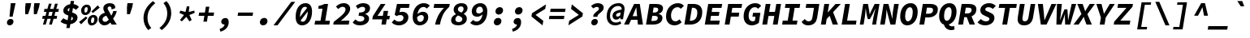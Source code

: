 SplineFontDB: 3.0
FontName: NewCode-BoldItalic
FullName: New Code Bold Italic
FamilyName: New Code Bold Italic
Weight: Bold
Copyright: (c) 2015 Adobe & Nathan Rutzky & Guillaume Vivies
Version: 1.001
ItalicAngle: -9
UnderlinePosition: -100
UnderlineWidth: 50
Ascent: 750
Descent: 250
InvalidEm: 0
sfntRevision: 0x00010000
LayerCount: 2
Layer: 0 0 "Arri+AOgA-re" 1
Layer: 1 0 "Avant" 0
XUID: [1021 924 1960966456 2062]
StyleMap: 0x0040
FSType: 8
OS2Version: 3
OS2_WeightWidthSlopeOnly: 0
OS2_UseTypoMetrics: 0
CreationTime: 1432776649
ModificationTime: 1555434149
PfmFamily: 81
TTFWeight: 700
TTFWidth: 5
LineGap: 0
VLineGap: 0
Panose: 0 0 8 9 0 0 0 0 0 0
OS2TypoAscent: 750
OS2TypoAOffset: 0
OS2TypoDescent: -250
OS2TypoDOffset: 0
OS2TypoLinegap: 0
OS2WinAscent: 984
OS2WinAOffset: 0
OS2WinDescent: 273
OS2WinDOffset: 0
HheadAscent: 984
HheadAOffset: 0
HheadDescent: -273
HheadDOffset: 0
OS2SubXSize: 650
OS2SubYSize: 600
OS2SubXOff: -12
OS2SubYOff: 75
OS2SupXSize: 650
OS2SupYSize: 600
OS2SupXOff: 55
OS2SupYOff: 350
OS2StrikeYSize: 50
OS2StrikeYPos: 306
OS2CapHeight: 660
OS2XHeight: 510
OS2Vendor: 'GVIV'
OS2CodePages: 20000193.00000000
OS2UnicodeRanges: 00000007.00000000.00000000.00000000
Lookup: 260 0 0 "'mark' Positionnement de signe dans Latin lookup 0" { "sous-table 'mark' Positionnement de signe dans Latin lookup 0"  } ['mark' ('DFLT' <'dflt' > 'latn' <'CAT ' 'dflt' > ) ]
Lookup: 262 256 0 "'mkmk' Signe sur signe dans Latin lookup 1" { "sous-table 'mkmk' Signe sur signe dans Latin lookup 1"  } ['mkmk' ('DFLT' <'dflt' > 'latn' <'CAT ' 'dflt' > ) ]
Lookup: 262 512 0 "'mkmk' Signe sur signe dans Latin lookup 2" { "sous-table 'mkmk' Signe sur signe dans Latin lookup 2"  } ['mkmk' ('DFLT' <'dflt' > 'latn' <'CAT ' 'dflt' > ) ]
MarkAttachClasses: 3
"Classe de signes 1" 7 uni0327
"Classe de signes 2" 93 acutecomb uni0306 uni030C uni0302 uni0308 uni0307 gravecomb uni030B uni0304 uni030A tildecomb
DEI: 91125
LangName: 1033 "+AKkA 2015 Adobe & Nathan Rutzky & Guillaume Vivies" "" "Regular" "GVIV;NewCode-BoldItalic" "" "" "" "" "Adobe Systems Incorporated" "Guillaume Vivies & Nathan Rutzky & Paul D. Hunt" "" "www.adobe.com" "www.nath.co" "SIL Open Font License" "" "" "New Code" "Bold Italic"
Encoding: UnicodeBmp
UnicodeInterp: none
NameList: AGL For New Fonts
DisplaySize: -48
AntiAlias: 1
FitToEm: 0
WinInfo: 12 12 10
BeginPrivate: 8
BlueValues 31 [-12 0 510 523 660 672 750 766]
OtherBlues 11 [-217 -205]
BlueScale 5 0.037
BlueFuzz 1 0
StdHW 5 [115]
StdVW 5 [150]
StemSnapH 5 [115]
StemSnapV 5 [150]
EndPrivate
AnchorClass2: "Ancre-0" "sous-table 'mark' Positionnement de signe dans Latin lookup 0" "Ancre-1" "sous-table 'mark' Positionnement de signe dans Latin lookup 0" "Ancre-2" "sous-table 'mark' Positionnement de signe dans Latin lookup 0" "Ancre-3" "sous-table 'mkmk' Signe sur signe dans Latin lookup 1" "Ancre-4" "sous-table 'mkmk' Signe sur signe dans Latin lookup 2"
BeginChars: 65599 496

StartChar: .notdef
Encoding: 65536 -1 0
Width: 600
Flags: HMW
HStem: 0 91<218 382 218 565> 568 92<224 376 224 224>
VStem: 35 99<155 155 155 526> 466 99<155 526 526 526>
LayerCount: 2
Fore
SplineSet
35 0 m 1
 35 660 l 1
 565 660 l 1
 565 0 l 1
 35 0 l 1
298 414 m 1
 302 414 l 1
 344 510 l 1
 376 568 l 1
 224 568 l 1
 255 510 l 1
 298 414 l 1
134 155 m 1
 228 340 l 1
 134 526 l 1
 134 155 l 1
466 155 m 1
 466 526 l 1
 372 340 l 1
 466 155 l 1
218 91 m 1
 382 91 l 1
 343 168 l 1
 302 266 l 1
 298 266 l 1
 257 168 l 1
 218 91 l 1
EndSplineSet
Validated: 1
EndChar

StartChar: space
Encoding: 32 32 1
Width: 600
Flags: W
LayerCount: 2
Fore
Validated: 1
EndChar

StartChar: A
Encoding: 65 65 2
Width: 600
GlyphClass: 2
Flags: HMW
HStem: 0 21G<9 9 9 159 435 435 435 591> 158 115<272 409 272 421 224 409> 548 112<382 386 382 382>
VStem: 9 582<0 0>
LayerCount: 2
Fore
SplineSet
9 0 m 1
 317 660 l 1
 493 660 l 1
 591 0 l 1
 435 0 l 1
 421 158 l 1
 224 158 l 1
 159 0 l 1
 9 0 l 1
272 273 m 1
 409 273 l 1
 404 335 l 2
 399 401 392 479 386 548 c 1
 382 548 l 1
 355 478 324 401 297 335 c 2
 272 273 l 1
EndSplineSet
Validated: 1
EndChar

StartChar: Aacute
Encoding: 193 193 3
Width: 600
GlyphClass: 2
Flags: HMW
HStem: 0 21G<9 9 9 159 435 435 435 591> 158 115<272 409 272 421 224 409> 546 113<381 385 381 381> 709 121<337 593 437 454>
VStem: 9 584
LayerCount: 2
Fore
SplineSet
337 709 m 1
 437 830 l 1
 593 830 l 1
 454 709 l 1
 337 709 l 1
9 0 m 1
 316 660 l 1
 492 660 l 1
 591 0 l 1
 435 0 l 1
 421 158 l 1
 224 158 l 1
 159 0 l 1
 9 0 l 1
272 273 m 1
 409 273 l 1
 404 334 l 2
 398 400 392 478 385 546 c 1
 381 546 l 1
 355 477 324 400 297 334 c 2
 272 273 l 1
EndSplineSet
Validated: 1
EndChar

StartChar: Abreve
Encoding: 258 258 4
Width: 600
GlyphClass: 2
Flags: HMW
HStem: 0 21G<9 9 9 159 435 435 435 591> 158 115<272 409 272 421 224 409> 546 113<381 385 381 381> 709 74<407 441 407 455.5>
VStem: 9 582<0 0>
LayerCount: 2
Fore
SplineSet
412 709 m 0
 328 709 294 756 294 822 c 0
 294 825 294 827 294 830 c 1
 375 830 l 1
 377 804 390 783 424 783 c 0
 458 783 477 804 487 830 c 1
 568 830 l 1
 549 759 499 709 412 709 c 0
9 0 m 1
 316 660 l 1
 492 660 l 1
 591 0 l 1
 435 0 l 1
 421 158 l 1
 224 158 l 1
 159 0 l 1
 9 0 l 1
272 273 m 1
 409 273 l 1
 404 334 l 2
 398 400 392 478 385 546 c 1
 381 546 l 1
 355 477 324 400 297 334 c 2
 272 273 l 1
EndSplineSet
Validated: 1
EndChar

StartChar: uni01CD
Encoding: 461 461 5
Width: 600
GlyphClass: 2
Flags: HMW
HStem: 0 21G<9 9 9 159 435 435 435 591> 158 115<272 409 272 421 224 409> 546 113<381 385 381 381> 709 121<340 340 340 376 263 484>
VStem: 9 590
LayerCount: 2
Fore
SplineSet
340 709 m 1
 263 830 l 1
 376 830 l 1
 420 768 l 1
 424 768 l 1
 486 830 l 1
 599 830 l 1
 484 709 l 1
 340 709 l 1
9 0 m 1
 316 660 l 1
 492 660 l 1
 591 0 l 1
 435 0 l 1
 421 158 l 1
 224 158 l 1
 159 0 l 1
 9 0 l 1
272 273 m 1
 409 273 l 1
 404 334 l 2
 398 400 392 478 385 546 c 1
 381 546 l 1
 355 477 324 400 297 334 c 2
 272 273 l 1
EndSplineSet
Validated: 1
EndChar

StartChar: Acircumflex
Encoding: 194 194 6
Width: 600
GlyphClass: 2
Flags: HMW
HStem: 0 21G<9 9 9 159 435 435 435 591> 158 115<272 409 272 421 224 409> 546 113<381 385 381 381> 709 121<244 503 244 503 467 467 467 503 359 580>
VStem: 9 582<0 0>
LayerCount: 2
Fore
SplineSet
244 709 m 1
 359 830 l 1
 503 830 l 1
 580 709 l 1
 467 709 l 1
 424 771 l 1
 420 771 l 1
 357 709 l 1
 244 709 l 1
9 0 m 1
 316 660 l 1
 492 660 l 1
 591 0 l 1
 435 0 l 1
 421 158 l 1
 224 158 l 1
 159 0 l 1
 9 0 l 1
272 273 m 1
 409 273 l 1
 404 334 l 2
 398 400 392 478 385 546 c 1
 381 546 l 1
 355 477 324 400 297 334 c 2
 272 273 l 1
EndSplineSet
Validated: 1
EndChar

StartChar: Adieresis
Encoding: 196 196 7
Width: 600
GlyphClass: 2
Flags: HMW
HStem: 0 21G<9 9 9 159 435 435 435 591> 158 115<272 409 272 421 224 409> 547 112<382 386 382 382> 708 140<312.5 336 510.5 534>
VStem: 253 142<765.5 790.5> 451 142<765.5 790.5>
LayerCount: 2
Fore
SplineSet
313 708 m 0
 276 708 253 733 253 768 c 0
 253 813 290 848 335 848 c 0
 372 848 395 823 395 788 c 0
 395 743 359 708 313 708 c 0
511 708 m 0
 474 708 451 733 451 768 c 0
 451 813 488 848 533 848 c 0
 570 848 593 823 593 788 c 0
 593 743 557 708 511 708 c 0
9 0 m 1
 316 660 l 1
 492 660 l 1
 591 0 l 1
 435 0 l 1
 421 158 l 1
 224 158 l 1
 159 0 l 1
 9 0 l 1
272 273 m 1
 409 273 l 1
 404 334 l 2
 398 400 392 478 386 547 c 1
 382 547 l 1
 355 477 324 400 297 334 c 2
 272 273 l 1
EndSplineSet
Validated: 1
EndChar

StartChar: Agrave
Encoding: 192 192 8
Width: 600
GlyphClass: 2
Flags: HMW
HStem: 0 21G<9 9 9 159 435 435 435 591> 158 115<272 409 272 421 224 409> 546 113<381 385 381 381> 709 121<370 370 370 425 269 487>
VStem: 9 582<0 0>
LayerCount: 2
Fore
SplineSet
370 709 m 1
 269 830 l 1
 425 830 l 1
 487 709 l 1
 370 709 l 1
9 0 m 1
 316 660 l 1
 492 660 l 1
 591 0 l 1
 435 0 l 1
 421 158 l 1
 224 158 l 1
 159 0 l 1
 9 0 l 1
272 273 m 1
 409 273 l 1
 404 334 l 2
 398 400 392 478 385 546 c 1
 381 546 l 1
 355 477 324 400 297 334 c 2
 272 273 l 1
EndSplineSet
Validated: 1
EndChar

StartChar: Amacron
Encoding: 256 256 9
Width: 600
GlyphClass: 2
Flags: HMW
HStem: 0 21G<9 9 9 159 435 435 435 591> 158 115<272 409 272 421 224 409> 547 112<382 386 382 382> 728 93<274 571 289 556>
VStem: 9 582<0 0>
LayerCount: 2
Fore
SplineSet
274 728 m 1
 289 821 l 1
 571 821 l 1
 556 728 l 1
 274 728 l 1
9 0 m 1
 316 660 l 1
 492 660 l 1
 591 0 l 1
 435 0 l 1
 421 158 l 1
 224 158 l 1
 159 0 l 1
 9 0 l 1
272 273 m 1
 409 273 l 1
 404 335 l 2
 399 401 392 478 386 547 c 1
 382 547 l 1
 355 477 324 401 297 335 c 2
 272 273 l 1
EndSplineSet
Validated: 1
EndChar

StartChar: Aogonek
Encoding: 260 260 10
Width: 600
GlyphClass: 2
Flags: HMW
HStem: -225 95<443 526.5> 0 21G<9 159 9 9 435 475 435 435 591 591> 158 115<272 409 272 421 224 409> 548 112<382 386 382 382>
VStem: 372 114<-169.5 -77.5>
LayerCount: 2
Fore
SplineSet
472 -225 m 0
 414 -225 372 -196 372 -143 c 0
 372 -76 435 -21 475 0 c 1
 435 0 l 1
 421 158 l 1
 224 158 l 1
 159 0 l 1
 9 0 l 1
 317 660 l 1
 493 660 l 1
 591 0 l 1
 530 -5 486 -57 486 -98 c 0
 486 -119 501 -130 519 -130 c 0
 534 -130 550 -123 561 -116 c 1
 583 -190 l 1
 554 -210 507 -225 472 -225 c 0
272 273 m 1
 409 273 l 1
 404 335 l 2
 399 401 392 479 386 548 c 1
 382 548 l 1
 355 478 324 401 297 335 c 2
 272 273 l 1
EndSplineSet
Validated: 1
EndChar

StartChar: Aring
Encoding: 197 197 11
Width: 600
GlyphClass: 2
Flags: HMW
HStem: 0 21G<9 9 9 159 435 435 435 591> 158 115<272 409 272 421 224 409> 547 112<382 386 382 382> 704 55<410 432.5 410 449> 847 55<421 444>
VStem: 313 72<784.5 811 784.5 822> 468 74<794.5 821>
LayerCount: 2
Fore
SplineSet
412 704 m 0
 351 704 313 737 313 789 c 0
 313 855 369 902 443 902 c 0
 503 902 542 868 542 817 c 0
 542 749 486 704 412 704 c 0
420 759 m 0
 445 759 468 779 468 810 c 0
 468 832 454 847 434 847 c 0
 408 847 385 826 385 796 c 0
 385 773 400 759 420 759 c 0
9 0 m 1
 316 660 l 1
 492 660 l 1
 591 0 l 1
 435 0 l 1
 421 158 l 1
 224 158 l 1
 159 0 l 1
 9 0 l 1
272 273 m 1
 409 273 l 1
 404 334 l 2
 398 400 392 478 386 547 c 1
 382 547 l 1
 355 477 324 400 297 334 c 2
 272 273 l 1
EndSplineSet
Validated: 1
EndChar

StartChar: Atilde
Encoding: 195 195 12
Width: 600
GlyphClass: 2
Flags: HMW
HStem: 0 21G<9 9 9 159 435 435 435 591> 158 115<272 409 272 421 224 409> 547 112<382 386 382 382> 711 137<243 398 243 398 345 502>
VStem: 9 595
LayerCount: 2
Fore
SplineSet
243 711 m 1
 267 802 319 848 371 848 c 0
 425 848 453 802 484 802 c 0
 501 802 517 814 529 848 c 1
 604 848 l 1
 580 756 528 711 476 711 c 0
 422 711 394 757 363 757 c 0
 346 757 330 744 318 711 c 1
 243 711 l 1
9 0 m 1
 316 660 l 1
 492 660 l 1
 591 0 l 1
 435 0 l 1
 421 158 l 1
 224 158 l 1
 159 0 l 1
 9 0 l 1
272 273 m 1
 409 273 l 1
 404 335 l 2
 399 401 392 478 386 547 c 1
 382 547 l 1
 355 477 324 401 297 335 c 2
 272 273 l 1
EndSplineSet
Validated: 1
EndChar

StartChar: AE
Encoding: 198 198 13
Width: 600
GlyphClass: 2
Flags: HMW
HStem: 0 124<461 595> 152 114<269 335 217 353> 279 124<505 603 485 623> 536 124<526 671 526 526> 549 111<395 398 395 395>
VStem: -3 694<0 660>
LayerCount: 2
Fore
SplineSet
-3 0 m 1xb4
 311 660 l 1
 691 660 l 1
 671 536 l 1
 526 536 l 1
 505 403 l 1
 623 403 l 1
 603 279 l 1
 485 279 l 1
 461 124 l 1
 615 124 l 1
 595 0 l 1
 311 0 l 1xb4
 335 152 l 1
 217 152 l 1xf4
 148 0 l 1
 -3 0 l 1xb4
269 266 m 1xec
 353 266 l 1
 398 549 l 1
 395 549 l 1
 367 483 338 419 312 361 c 2
 269 266 l 1xec
EndSplineSet
Validated: 1
EndChar

StartChar: B
Encoding: 66 66 14
Width: 600
GlyphClass: 2
Flags: HMW
HStem: 0 114<249 307> 289 104<293 341 277 343> 546 114<317 368 317 317>
VStem: 447 143<186 244> 460 148<486 508.5>
LayerCount: 2
Fore
SplineSet
84 0 m 1xf0
 189 660 l 1
 393 660 l 2
 516 660 608 628 608 522 c 0xe8
 608 450 562 377 471 353 c 1
 470 349 l 1
 549 334 590 292 590 220 c 0
 590 70 463 0 307 0 c 2
 84 0 l 1xf0
293 393 m 1
 343 393 l 2
 426 393 460 433 460 488 c 0
 460 529 430 546 368 546 c 2
 317 546 l 1
 293 393 l 1
249 114 m 1
 313 114 l 2
 405 114 447 152 447 220 c 0xf0
 447 268 413 289 341 289 c 2
 277 289 l 1
 249 114 l 1
EndSplineSet
Validated: 1
EndChar

StartChar: uni0243
Encoding: 579 579 15
Width: 600
GlyphClass: 2
Flags: HMW
HStem: 0 105<248 309> 177 71<37 123 270 365> 314 87<295 347 281 348> 554 106<319 373 319 319>
VStem: 455 140<192 260.5> 465 144<491 516.5>
LayerCount: 2
Fore
SplineSet
84 0 m 1xf8
 112 177 l 1
 37 177 l 1
 47 242 l 1
 123 248 l 1
 189 660 l 1
 395 660 l 2
 519 660 609 626 609 525 c 0xf4
 609 457 567 393 477 370 c 1
 476 366 l 1
 554 350 595 306 595 231 c 0
 595 74 466 0 309 0 c 2
 84 0 l 1xf8
295 401 m 1
 348 401 l 2
 428 401 465 437 465 496 c 0
 465 537 434 554 373 554 c 2
 319 554 l 1
 295 401 l 1
248 105 m 1
 314 105 l 2
 404 105 455 152 455 232 c 0xf8
 455 289 418 314 347 314 c 2
 281 314 l 1
 270 248 l 1
 376 248 l 1
 365 177 l 1
 259 177 l 1
 248 105 l 1
EndSplineSet
Validated: 1
EndChar

StartChar: C
Encoding: 67 67 16
Width: 600
GlyphClass: 2
Flags: HMW
HStem: -12 127<348 402> 545 127<398.5 475.5>
VStem: 101 153<232.5 364.5 232.5 391.5>
LayerCount: 2
Fore
SplineSet
361 -12 m 0
 213 -12 101 85 101 266 c 0
 101 517 275 672 472 672 c 0
 555 672 615 632 652 588 c 1
 557 497 l 1
 530 526 499 545 452 545 c 0
 345 545 254 443 254 286 c 0
 254 179 306 115 390 115 c 0
 437 115 478 138 516 174 c 1
 582 85 l 1
 518 21 443 -12 361 -12 c 0
EndSplineSet
Validated: 1
EndChar

StartChar: Cacute
Encoding: 262 262 17
Width: 600
GlyphClass: 2
Flags: HMW
HStem: -12 127<348 402> 544 127<398.5 475.5> 709 121<391 647 491 508>
VStem: 100 154<231.5 363 231.5 390>
LayerCount: 2
Fore
SplineSet
391 709 m 1
 491 830 l 1
 647 830 l 1
 508 709 l 1
 391 709 l 1
361 -12 m 0
 213 -12 100 85 100 265 c 0
 100 515 275 671 472 671 c 0
 555 671 615 630 652 587 c 1
 557 496 l 1
 530 524 499 544 452 544 c 0
 345 544 254 441 254 285 c 0
 254 178 306 115 390 115 c 0
 437 115 478 138 516 174 c 1
 582 85 l 1
 518 21 443 -12 361 -12 c 0
EndSplineSet
Validated: 1
EndChar

StartChar: Ccaron
Encoding: 268 268 18
Width: 600
GlyphClass: 2
Flags: HMW
HStem: -12 127<348 402> 544 127<398.5 475.5> 709 121<394 394 394 429 317 537>
VStem: 100 154<231.5 363 231.5 390>
LayerCount: 2
Fore
SplineSet
394 709 m 1
 317 830 l 1
 429 830 l 1
 474 768 l 1
 478 768 l 1
 540 830 l 1
 652 830 l 1
 537 709 l 1
 394 709 l 1
361 -12 m 0
 213 -12 100 85 100 265 c 0
 100 515 275 671 472 671 c 0
 555 671 615 630 652 587 c 1
 557 496 l 1
 530 524 499 544 452 544 c 0
 345 544 254 441 254 285 c 0
 254 178 306 115 390 115 c 0
 437 115 478 138 516 174 c 1
 582 85 l 1
 518 21 443 -12 361 -12 c 0
EndSplineSet
Validated: 1
EndChar

StartChar: Ccedilla
Encoding: 199 199 19
Width: 600
GlyphClass: 2
Flags: HMW
HStem: -223 59<217 219> -7 21G<302 302> 545 127<398.5 475.5>
VStem: 101 153<232.5 364.5 232.5 391.5> 307 107<-130.5 -108>
LayerCount: 2
Fore
SplineSet
219 -223 m 1
 217 -164 l 1
 269 -159 307 -145 307 -116 c 0
 307 -100 294 -87 256 -77 c 1
 302 -7 l 1
 184 15 101 110 101 266 c 0
 101 517 275 672 472 672 c 0
 555 672 615 632 652 588 c 1
 557 497 l 1
 530 526 499 545 452 545 c 0
 345 545 254 443 254 286 c 0
 254 179 306 115 390 115 c 0
 437 115 478 138 516 174 c 1
 582 85 l 1
 524 27 457 -6 385 -12 c 1
 366 -44 l 1
 394 -54 414 -73 414 -107 c 0
 414 -185 321 -218 219 -223 c 1
EndSplineSet
Validated: 1
EndChar

StartChar: Ccircumflex
Encoding: 264 264 20
Width: 600
GlyphClass: 2
Flags: HMW
HStem: -12 127<348 402> 544 127<398.5 475.5> 709 121<298 556 298 556 521 521 521 556 413 633>
VStem: 100 154<231.5 363 231.5 390>
LayerCount: 2
Fore
SplineSet
298 709 m 1
 413 830 l 1
 556 830 l 1
 633 709 l 1
 521 709 l 1
 478 771 l 1
 474 771 l 1
 410 709 l 1
 298 709 l 1
361 -12 m 0
 213 -12 100 85 100 265 c 0
 100 515 275 671 472 671 c 0
 555 671 615 630 652 587 c 1
 557 496 l 1
 530 524 499 544 452 544 c 0
 345 544 254 441 254 285 c 0
 254 178 306 115 390 115 c 0
 437 115 478 138 516 174 c 1
 582 85 l 1
 518 21 443 -12 361 -12 c 0
EndSplineSet
Validated: 1
EndChar

StartChar: Cdotaccent
Encoding: 266 266 21
Width: 600
GlyphClass: 2
Flags: HMW
HStem: -12 127<348 402> 544 127<398.5 475.5> 709 154<463.5 493>
VStem: 101 153<231.5 363.5 231.5 391.5> 391 174<771 801>
LayerCount: 2
Fore
SplineSet
466 709 m 0
 421 709 391 737 391 776 c 0
 391 826 436 863 491 863 c 0
 535 863 565 835 565 796 c 0
 565 746 520 709 466 709 c 0
361 -12 m 0
 213 -12 101 85 101 266 c 0
 101 517 275 671 472 671 c 0
 555 671 615 631 652 587 c 1
 557 496 l 1
 530 525 499 544 452 544 c 0
 345 544 254 442 254 285 c 0
 254 178 306 115 390 115 c 0
 437 115 478 138 516 174 c 1
 582 85 l 1
 518 21 443 -12 361 -12 c 0
EndSplineSet
Validated: 1
EndChar

StartChar: D
Encoding: 68 68 22
Width: 600
GlyphClass: 2
Flags: HMW
HStem: 0 119<232 250> 541 119<299 320 299 299>
VStem: 463 153<291 444>
LayerCount: 2
Fore
SplineSet
65 0 m 1
 170 660 l 1
 347 660 l 2
 511 660 616 577 616 399 c 0
 616 135 460 0 250 0 c 2
 65 0 l 1
232 119 m 1
 253 119 l 2
 378 119 463 196 463 386 c 0
 463 502 406 541 320 541 c 2
 299 541 l 1
 232 119 l 1
EndSplineSet
Validated: 1
EndChar

StartChar: Eth
Encoding: 208 208 23
Width: 600
GlyphClass: 2
Flags: HMW
HStem: 0 119<238 257> 305 69 305 72<50 131 279 374> 541 119<305 326 305 305>
VStem: 469 153<290.5 443.5>
LayerCount: 2
Fore
SplineSet
71 0 m 1xb8
 119 305 l 1
 50 305 l 1
 61 371 l 1
 131 377 l 1xd8
 176 660 l 1
 354 660 l 2
 518 660 622 577 622 399 c 0
 622 135 466 0 257 0 c 2
 71 0 l 1xb8
238 119 m 1
 259 119 l 2
 382 119 469 196 469 385 c 0
 469 502 412 541 326 541 c 2
 305 541 l 1
 279 377 l 1
 386 377 l 1
 374 305 l 1
 267 305 l 1xb8
 238 119 l 1
EndSplineSet
Validated: 1
EndChar

StartChar: Dcaron
Encoding: 270 270 24
Width: 600
GlyphClass: 2
Flags: HMW
HStem: 0 119<232 250> 540 119<299 320 299 299> 709 121<337 337 337 372 260 480>
VStem: 463 152<290.5 443>
LayerCount: 2
Fore
SplineSet
337 709 m 1
 260 830 l 1
 372 830 l 1
 417 768 l 1
 421 768 l 1
 483 830 l 1
 595 830 l 1
 480 709 l 1
 337 709 l 1
65 0 m 1
 169 660 l 1
 346 660 l 2
 511 660 615 576 615 398 c 0
 615 134 460 0 250 0 c 2
 65 0 l 1
232 119 m 1
 253 119 l 2
 377 119 463 196 463 385 c 0
 463 501 406 540 320 540 c 2
 299 540 l 1
 232 119 l 1
EndSplineSet
Validated: 1
EndChar

StartChar: Dcroat
Encoding: 272 272 25
Width: 600
GlyphClass: 2
Flags: HMW
HStem: 0 119<238 257> 305 69 305 72<50 131 279 374> 541 119<305 326 305 305>
VStem: 469 153<290.5 443.5>
LayerCount: 2
Fore
SplineSet
71 0 m 1xb8
 119 305 l 1
 50 305 l 1
 61 371 l 1
 131 377 l 1xd8
 176 660 l 1
 354 660 l 2
 518 660 622 577 622 399 c 0
 622 135 466 0 257 0 c 2
 71 0 l 1xb8
238 119 m 1
 259 119 l 2
 382 119 469 196 469 385 c 0
 469 502 412 541 326 541 c 2
 305 541 l 1
 279 377 l 1
 386 377 l 1
 374 305 l 1
 267 305 l 1xb8
 238 119 l 1
EndSplineSet
Validated: 1
EndChar

StartChar: E
Encoding: 69 69 26
Width: 600
GlyphClass: 2
Flags: HMW
HStem: 0 124<261 534> 278 123<305 525 285 545> 536 124<326 609 326 326>
VStem: 94 535
LayerCount: 2
Fore
SplineSet
94 0 m 1
 199 660 l 1
 629 660 l 1
 609 536 l 1
 326 536 l 1
 305 401 l 1
 545 401 l 1
 525 278 l 1
 285 278 l 1
 261 124 l 1
 554 124 l 1
 534 0 l 1
 94 0 l 1
EndSplineSet
Validated: 1
EndChar

StartChar: Eacute
Encoding: 201 201 27
Width: 600
GlyphClass: 2
Flags: HMW
HStem: 0 124<261 534> 278 123<305 525 285 545> 535 124<326 609 326 326> 709 121<359 615 458 476>
VStem: 94 534
LayerCount: 2
Fore
SplineSet
359 709 m 1
 458 830 l 1
 615 830 l 1
 476 709 l 1
 359 709 l 1
94 0 m 1
 198 660 l 1
 628 660 l 1
 609 535 l 1
 326 535 l 1
 305 401 l 1
 545 401 l 1
 525 278 l 1
 285 278 l 1
 261 124 l 1
 554 124 l 1
 534 0 l 1
 94 0 l 1
EndSplineSet
Validated: 1
EndChar

StartChar: Ebreve
Encoding: 276 276 28
Width: 600
GlyphClass: 2
Flags: HMW
HStem: 0 124<261 534> 278 123<305 525 285 545> 535 124<326 609 326 326> 709 74<428.5 463 428.5 477.5>
VStem: 94 534
LayerCount: 2
Fore
SplineSet
434 709 m 0
 351 709 316 754 316 819 c 0
 316 823 316 826 316 830 c 1
 396 830 l 1
 398 804 411 783 446 783 c 0
 480 783 499 804 509 830 c 1
 589 830 l 1
 571 759 521 709 434 709 c 0
94 0 m 1
 198 660 l 1
 628 660 l 1
 609 535 l 1
 326 535 l 1
 305 401 l 1
 545 401 l 1
 525 278 l 1
 285 278 l 1
 261 124 l 1
 554 124 l 1
 534 0 l 1
 94 0 l 1
EndSplineSet
Validated: 1
EndChar

StartChar: Ecaron
Encoding: 282 282 29
Width: 600
GlyphClass: 2
Flags: HMW
HStem: 0 124<261 534> 278 123<305 525 285 545> 535 124<326 609 326 326> 709 121<362 362 362 397 285 505>
VStem: 94 534
LayerCount: 2
Fore
SplineSet
362 709 m 1
 285 830 l 1
 397 830 l 1
 442 768 l 1
 446 768 l 1
 508 830 l 1
 620 830 l 1
 505 709 l 1
 362 709 l 1
94 0 m 1
 198 660 l 1
 628 660 l 1
 609 535 l 1
 326 535 l 1
 305 401 l 1
 545 401 l 1
 525 278 l 1
 285 278 l 1
 261 124 l 1
 554 124 l 1
 534 0 l 1
 94 0 l 1
EndSplineSet
Validated: 1
EndChar

StartChar: Ecircumflex
Encoding: 202 202 30
Width: 600
GlyphClass: 2
Flags: HMW
HStem: 0 124<261 534> 278 123<305 525 285 545> 535 124<326 609 326 326> 709 121<266 524 266 524 489 489 489 524 381 601>
VStem: 94 534
LayerCount: 2
Fore
SplineSet
266 709 m 1
 381 830 l 1
 524 830 l 1
 601 709 l 1
 489 709 l 1
 446 771 l 1
 442 771 l 1
 378 709 l 1
 266 709 l 1
94 0 m 1
 198 660 l 1
 628 660 l 1
 609 535 l 1
 326 535 l 1
 305 401 l 1
 545 401 l 1
 525 278 l 1
 285 278 l 1
 261 124 l 1
 554 124 l 1
 534 0 l 1
 94 0 l 1
EndSplineSet
Validated: 1
EndChar

StartChar: Edieresis
Encoding: 203 203 31
Width: 600
GlyphClass: 2
Flags: HMW
HStem: 0 124<261 534> 278 123<305 525 285 545> 535 124<326 609 326 326> 708 140<333.5 357.5 532.5 556>
VStem: 275 141<766 790> 473 141<766 790.5>
LayerCount: 2
Fore
SplineSet
334 708 m 0
 298 708 275 733 275 768 c 0
 275 812 311 848 356 848 c 0
 394 848 416 823 416 788 c 0
 416 744 381 708 334 708 c 0
533 708 m 0
 496 708 473 733 473 768 c 0
 473 813 510 848 555 848 c 0
 592 848 614 823 614 788 c 0
 614 744 579 708 533 708 c 0
94 0 m 1
 198 660 l 1
 628 660 l 1
 609 535 l 1
 326 535 l 1
 305 401 l 1
 545 401 l 1
 525 278 l 1
 285 278 l 1
 261 124 l 1
 554 124 l 1
 534 0 l 1
 94 0 l 1
EndSplineSet
Validated: 1
EndChar

StartChar: Edotaccent
Encoding: 278 278 32
Width: 600
GlyphClass: 2
Flags: HMW
HStem: 0 124<261 534> 278 123<305 525 285 545> 535 124<326 609 326 326> 709 154<431.5 461>
VStem: 359 174<771 801>
LayerCount: 2
Fore
SplineSet
434 709 m 0
 389 709 359 737 359 776 c 0
 359 826 404 863 459 863 c 0
 503 863 533 835 533 796 c 0
 533 746 488 709 434 709 c 0
94 0 m 1
 198 660 l 1
 628 660 l 1
 609 535 l 1
 326 535 l 1
 305 401 l 1
 545 401 l 1
 525 278 l 1
 285 278 l 1
 261 124 l 1
 554 124 l 1
 534 0 l 1
 94 0 l 1
EndSplineSet
Validated: 1
EndChar

StartChar: Egrave
Encoding: 200 200 33
Width: 600
GlyphClass: 2
Flags: HMW
HStem: 0 124<261 534> 278 123<305 525 285 545> 535 124<326 609 326 326> 709 121<391 391 391 447 290 508>
VStem: 94 534
LayerCount: 2
Fore
SplineSet
391 709 m 1
 290 830 l 1
 447 830 l 1
 508 709 l 1
 391 709 l 1
94 0 m 1
 198 660 l 1
 628 660 l 1
 609 535 l 1
 326 535 l 1
 305 401 l 1
 545 401 l 1
 525 278 l 1
 285 278 l 1
 261 124 l 1
 554 124 l 1
 534 0 l 1
 94 0 l 1
EndSplineSet
Validated: 1
EndChar

StartChar: Emacron
Encoding: 274 274 34
Width: 600
GlyphClass: 2
Flags: HMW
HStem: 0 124<261 534> 278 123<305 525 285 545> 535 124<326 609 326 326> 728 93<295 593 310 578>
VStem: 94 534
LayerCount: 2
Fore
SplineSet
295 728 m 1
 310 821 l 1
 593 821 l 1
 578 728 l 1
 295 728 l 1
94 0 m 1
 198 660 l 1
 628 660 l 1
 609 535 l 1
 326 535 l 1
 305 401 l 1
 545 401 l 1
 525 278 l 1
 285 278 l 1
 261 124 l 1
 554 124 l 1
 534 0 l 1
 94 0 l 1
EndSplineSet
Validated: 1
EndChar

StartChar: Eogonek
Encoding: 280 280 35
Width: 600
GlyphClass: 2
Flags: HMW
HStem: -225 95<385 470.5> 0 124<261 414 529 529 529 534> 278 123<305 525 285 545> 536 124<326 609 326 326>
VStem: 313 115<-169 -75.5>
LayerCount: 2
Fore
SplineSet
414 -225 m 0
 356 -225 313 -195 313 -143 c 0
 313 -77 373 -23 414 0 c 1
 94 0 l 1
 199 660 l 1
 629 660 l 1
 609 536 l 1
 326 536 l 1
 305 401 l 1
 545 401 l 1
 525 278 l 1
 285 278 l 1
 261 124 l 1
 554 124 l 1
 534 0 l 1
 529 0 l 2
 479 -2 428 -53 428 -98 c 0
 428 -120 445 -130 464 -130 c 0
 477 -130 492 -123 503 -116 c 1
 524 -190 l 1
 496 -210 449 -225 414 -225 c 0
EndSplineSet
Validated: 1
EndChar

StartChar: uni1EBC
Encoding: 7868 7868 36
Width: 600
GlyphClass: 2
Flags: HMW
HStem: 0 124<261 534> 278 123<305 525 285 545> 535 124<326 609 326 326> 711 137<264 419.5 264 419.5 366.5 523.5>
VStem: 94 534
LayerCount: 2
Fore
SplineSet
264 711 m 1
 289 802 340 848 393 848 c 0
 446 848 475 802 505 802 c 0
 522 802 539 814 551 848 c 1
 626 848 l 1
 601 756 550 711 497 711 c 0
 444 711 415 757 385 757 c 0
 368 757 351 744 339 711 c 1
 264 711 l 1
94 0 m 1
 198 660 l 1
 628 660 l 1
 609 535 l 1
 326 535 l 1
 305 401 l 1
 545 401 l 1
 525 278 l 1
 285 278 l 1
 261 124 l 1
 554 124 l 1
 534 0 l 1
 94 0 l 1
EndSplineSet
Validated: 1
EndChar

StartChar: F
Encoding: 70 70 37
Width: 600
GlyphClass: 2
Flags: HMW
HStem: 0 21G<108 108 108 255> 257 124<315 537 296 556> 536 124<340 623 340 340>
VStem: 108 535
LayerCount: 2
Fore
SplineSet
108 0 m 1
 213 660 l 1
 643 660 l 1
 623 536 l 1
 340 536 l 1
 315 381 l 1
 556 381 l 1
 537 257 l 1
 296 257 l 1
 255 0 l 1
 108 0 l 1
EndSplineSet
Validated: 1
EndChar

StartChar: G
Encoding: 71 71 38
Width: 600
GlyphClass: 2
Flags: HMW
HStem: -12 127<326.5 381.5 326.5 382.5> 251 120<379 455 360 606> 545 127<381 457>
VStem: 89 154<225.5 358.5 225.5 390.5>
LayerCount: 2
Fore
SplineSet
341 -12 m 0
 195 -12 89 85 89 263 c 0
 89 518 259 672 451 672 c 0
 539 672 594 631 629 588 c 1
 534 497 l 1
 510 526 483 545 431 545 c 0
 331 545 243 441 243 276 c 0
 243 175 284 115 369 115 c 0
 394 115 420 122 437 136 c 1
 455 251 l 1
 360 251 l 1
 379 371 l 1
 606 371 l 1
 558 68 l 1
 507 26 424 -12 341 -12 c 0
EndSplineSet
Validated: 1
EndChar

StartChar: Gbreve
Encoding: 286 286 39
Width: 600
GlyphClass: 2
Flags: HMW
HStem: -12 127<326.5 381.5 326.5 382.5> 250 120<379 455 360 606> 544 127<381 457> 709 74<437 471.5 437 486>
VStem: 89 154<225.5 357.5 225.5 389>
LayerCount: 2
Fore
SplineSet
442 709 m 0
 360 709 325 754 325 819 c 0
 325 823 325 826 325 830 c 1
 405 830 l 1
 407 804 420 783 454 783 c 0
 489 783 508 804 518 830 c 1
 598 830 l 1
 579 759 530 709 442 709 c 0
341 -12 m 0
 195 -12 89 84 89 262 c 0
 89 516 259 671 451 671 c 0
 539 671 594 629 629 587 c 1
 534 496 l 1
 510 524 483 544 431 544 c 0
 331 544 243 439 243 276 c 0
 243 175 284 115 369 115 c 0
 394 115 420 122 437 136 c 1
 455 250 l 1
 360 250 l 1
 379 370 l 1
 606 370 l 1
 558 68 l 1
 507 26 424 -12 341 -12 c 0
EndSplineSet
Validated: 1
EndChar

StartChar: Gcaron
Encoding: 486 486 40
Width: 600
GlyphClass: 2
Flags: HMW
HStem: -12 127<326.5 381.5 326.5 382.5> 250 120<379 455 360 606> 544 127<381 457> 709 121<371 371 371 406 294 514>
VStem: 89 154<225.5 357.5 225.5 389>
LayerCount: 2
Fore
SplineSet
371 709 m 1
 294 830 l 1
 406 830 l 1
 450 768 l 1
 454 768 l 1
 517 830 l 1
 629 830 l 1
 514 709 l 1
 371 709 l 1
341 -12 m 0
 195 -12 89 84 89 262 c 0
 89 516 259 671 451 671 c 0
 539 671 594 629 629 587 c 1
 534 496 l 1
 510 524 483 544 431 544 c 0
 331 544 243 439 243 276 c 0
 243 175 284 115 369 115 c 0
 394 115 420 122 437 136 c 1
 455 250 l 1
 360 250 l 1
 379 370 l 1
 606 370 l 1
 558 68 l 1
 507 26 424 -12 341 -12 c 0
EndSplineSet
Validated: 1
EndChar

StartChar: Gcircumflex
Encoding: 284 284 41
Width: 600
GlyphClass: 2
Flags: HMW
HStem: -12 127<326.5 381.5 326.5 382.5> 250 120<379 455 360 606> 544 127<381 457> 709 121<275 533 275 533 498 498 498 533 390 610>
VStem: 89 154<225.5 357.5 225.5 389>
LayerCount: 2
Fore
SplineSet
275 709 m 1
 390 830 l 1
 533 830 l 1
 610 709 l 1
 498 709 l 1
 454 771 l 1
 450 771 l 1
 387 709 l 1
 275 709 l 1
341 -12 m 0
 195 -12 89 84 89 262 c 0
 89 516 259 671 451 671 c 0
 539 671 594 629 629 587 c 1
 534 496 l 1
 510 524 483 544 431 544 c 0
 331 544 243 439 243 276 c 0
 243 175 284 115 369 115 c 0
 394 115 420 122 437 136 c 1
 455 250 l 1
 360 250 l 1
 379 370 l 1
 606 370 l 1
 558 68 l 1
 507 26 424 -12 341 -12 c 0
EndSplineSet
Validated: 1
EndChar

StartChar: Gdotaccent
Encoding: 288 288 42
Width: 600
GlyphClass: 2
Flags: HMW
HStem: -12 127<326.5 381.5 326.5 382.5> 250 120<379 455 360 606> 544 127<381 457> 709 154<440 470>
VStem: 89 154<225.5 358.5 225.5 390> 368 173<771.5 801>
LayerCount: 2
Fore
SplineSet
442 709 m 0
 398 709 368 737 368 776 c 0
 368 826 413 863 467 863 c 0
 512 863 541 836 541 797 c 0
 541 746 498 709 442 709 c 0
341 -12 m 0
 195 -12 89 84 89 263 c 0
 89 517 259 671 451 671 c 0
 539 671 594 630 629 587 c 1
 534 496 l 1
 510 525 483 544 431 544 c 0
 331 544 243 441 243 276 c 0
 243 175 284 115 369 115 c 0
 394 115 420 122 437 136 c 1
 455 250 l 1
 360 250 l 1
 379 370 l 1
 606 370 l 1
 558 68 l 1
 507 26 424 -12 341 -12 c 0
EndSplineSet
Validated: 1
EndChar

StartChar: uni1E20
Encoding: 7712 7712 43
Width: 600
GlyphClass: 2
Flags: HMW
HStem: -12 127<326.5 381.5 326.5 382.5> 250 120<379 455 360 606> 545 127<381 457> 728 93<304 602 319 587>
VStem: 89 154<225.5 358 225.5 390>
LayerCount: 2
Fore
SplineSet
304 728 m 1
 319 821 l 1
 602 821 l 1
 587 728 l 1
 304 728 l 1
341 -12 m 0
 195 -12 89 84 89 263 c 0
 89 517 259 672 451 672 c 0
 539 672 594 630 629 588 c 1
 534 497 l 1
 510 525 483 545 431 545 c 0
 331 545 243 440 243 276 c 0
 243 175 284 115 369 115 c 0
 394 115 420 122 437 136 c 1
 455 250 l 1
 360 250 l 1
 379 370 l 1
 606 370 l 1
 558 68 l 1
 507 26 424 -12 341 -12 c 0
EndSplineSet
Validated: 1
EndChar

StartChar: H
Encoding: 72 72 44
Width: 600
GlyphClass: 2
Flags: HMW
HStem: 0 21G<64 64 64 211 389 389 389 536> 276 129<275 433 255 453> 640 20G<169 316 316 316 494 641 641 641>
VStem: 64 577
LayerCount: 2
Fore
SplineSet
64 0 m 1
 169 660 l 1
 316 660 l 1
 275 405 l 1
 453 405 l 1
 494 660 l 1
 641 660 l 1
 536 0 l 1
 389 0 l 1
 433 276 l 1
 255 276 l 1
 211 0 l 1
 64 0 l 1
EndSplineSet
Validated: 1
EndChar

StartChar: Hbar
Encoding: 294 294 45
Width: 600
GlyphClass: 2
Flags: HMW
HStem: 0 21G<64 64 64 211 389 389 389 536> 276 129<275 433 255 453> 492 68 492 71<289 478 300 467 625 675> 492 168<81 316 81 316 289 289 289 316 169 467 614 614 614 641>
VStem: 64 622<0 563>
LayerCount: 2
Fore
SplineSet
64 0 m 1xcc
 142 492 l 1
 81 492 l 1xcc
 91 557 l 1
 153 562 l 1xe4
 169 660 l 1
 316 660 l 1xcc
 300 563 l 1
 478 563 l 1xd4
 494 660 l 1
 641 660 l 1xcc
 625 563 l 1
 686 563 l 1xd4
 675 492 l 1
 614 492 l 1
 536 0 l 1
 389 0 l 1
 433 276 l 1
 255 276 l 1
 211 0 l 1
 64 0 l 1xcc
275 405 m 1
 453 405 l 1
 467 492 l 1
 289 492 l 1
 275 405 l 1
EndSplineSet
Validated: 1
EndChar

StartChar: Hcircumflex
Encoding: 292 292 46
Width: 600
GlyphClass: 2
Flags: HMW
HStem: 0 21G<64 64 64 211 389 389 389 536> 276 128<275 433 255 453> 709 121<243 502 243 502 466 466 466 502 358 579>
VStem: 64 576
LayerCount: 2
Fore
SplineSet
243 709 m 1
 358 830 l 1
 502 830 l 1
 579 709 l 1
 466 709 l 1
 423 771 l 1
 419 771 l 1
 356 709 l 1
 243 709 l 1
64 0 m 1
 168 660 l 1
 315 660 l 1
 275 404 l 1
 453 404 l 1
 493 660 l 1
 640 660 l 1
 536 0 l 1
 389 0 l 1
 433 276 l 1
 255 276 l 1
 211 0 l 1
 64 0 l 1
EndSplineSet
Validated: 1
EndChar

StartChar: I
Encoding: 73 73 47
Width: 600
GlyphClass: 2
Flags: HMW
HStem: 0 124<74 246 94 246 394 526> 536 124<179 311 159 631 459 459 459 611>
VStem: 74 557
LayerCount: 2
Fore
SplineSet
74 0 m 1
 94 124 l 1
 246 124 l 1
 311 536 l 1
 159 536 l 1
 179 660 l 1
 631 660 l 1
 611 536 l 1
 459 536 l 1
 394 124 l 1
 546 124 l 1
 526 0 l 1
 74 0 l 1
EndSplineSet
Validated: 1
EndChar

StartChar: Iacute
Encoding: 205 205 48
Width: 600
GlyphClass: 2
Flags: HMW
HStem: 0 124<74 246 94 246 394 526> 535 124<178 311 159 630 459 459 459 611> 709 121<337 593 437 454>
VStem: 74 556
LayerCount: 2
Fore
SplineSet
337 709 m 1
 437 830 l 1
 593 830 l 1
 454 709 l 1
 337 709 l 1
74 0 m 1
 94 124 l 1
 246 124 l 1
 311 535 l 1
 159 535 l 1
 178 660 l 1
 630 660 l 1
 611 535 l 1
 459 535 l 1
 394 124 l 1
 546 124 l 1
 526 0 l 1
 74 0 l 1
EndSplineSet
Validated: 1
EndChar

StartChar: Ibreve
Encoding: 300 300 49
Width: 600
GlyphClass: 2
Flags: HMW
HStem: 0 124<74 246 94 246 394 526> 535 124<178 311 159 630 459 459 459 611> 709 74<407 441 407 455.5>
VStem: 74 556
LayerCount: 2
Fore
SplineSet
412 709 m 0
 328 709 294 756 294 822 c 0
 294 825 294 827 294 830 c 1
 375 830 l 1
 377 804 390 783 424 783 c 0
 458 783 477 804 487 830 c 1
 568 830 l 1
 549 759 499 709 412 709 c 0
74 0 m 1
 94 124 l 1
 246 124 l 1
 311 535 l 1
 159 535 l 1
 178 660 l 1
 630 660 l 1
 611 535 l 1
 459 535 l 1
 394 124 l 1
 546 124 l 1
 526 0 l 1
 74 0 l 1
EndSplineSet
Validated: 1
EndChar

StartChar: uni01CF
Encoding: 463 463 50
Width: 600
GlyphClass: 2
Flags: HMW
HStem: 0 124<74 246 94 246 394 526> 535 124<178 311 159 630 459 459 459 611> 709 121<340 340 340 376 263 484>
VStem: 74 556
LayerCount: 2
Fore
SplineSet
340 709 m 1
 263 830 l 1
 376 830 l 1
 420 768 l 1
 424 768 l 1
 486 830 l 1
 599 830 l 1
 484 709 l 1
 340 709 l 1
74 0 m 1
 94 124 l 1
 246 124 l 1
 311 535 l 1
 159 535 l 1
 178 660 l 1
 630 660 l 1
 611 535 l 1
 459 535 l 1
 394 124 l 1
 546 124 l 1
 526 0 l 1
 74 0 l 1
EndSplineSet
Validated: 1
EndChar

StartChar: Icircumflex
Encoding: 206 206 51
Width: 600
GlyphClass: 2
Flags: HMW
HStem: 0 124<74 246 94 246 394 526> 535 124<178 311 159 630 459 459 459 611> 709 121<244 503 244 503 467 467 467 503 359 580>
VStem: 74 556
LayerCount: 2
Fore
SplineSet
244 709 m 1
 359 830 l 1
 503 830 l 1
 580 709 l 1
 467 709 l 1
 424 771 l 1
 420 771 l 1
 357 709 l 1
 244 709 l 1
74 0 m 1
 94 124 l 1
 246 124 l 1
 311 535 l 1
 159 535 l 1
 178 660 l 1
 630 660 l 1
 611 535 l 1
 459 535 l 1
 394 124 l 1
 546 124 l 1
 526 0 l 1
 74 0 l 1
EndSplineSet
Validated: 1
EndChar

StartChar: Idieresis
Encoding: 207 207 52
Width: 600
GlyphClass: 2
Flags: HMW
HStem: 0 124<74 246 94 246 394 526> 535 124<178 311 159 630 459 459 459 611> 708 140<312.5 336 510.5 534>
VStem: 253 142<765.5 790.5> 451 142<765.5 790.5>
LayerCount: 2
Fore
SplineSet
313 708 m 0
 276 708 253 733 253 768 c 0
 253 813 290 848 335 848 c 0
 372 848 395 823 395 788 c 0
 395 743 359 708 313 708 c 0
511 708 m 0
 474 708 451 733 451 768 c 0
 451 813 488 848 533 848 c 0
 570 848 593 823 593 788 c 0
 593 743 557 708 511 708 c 0
74 0 m 1
 94 124 l 1
 246 124 l 1
 311 535 l 1
 159 535 l 1
 178 660 l 1
 630 660 l 1
 611 535 l 1
 459 535 l 1
 394 124 l 1
 546 124 l 1
 526 0 l 1
 74 0 l 1
EndSplineSet
Validated: 1
EndChar

StartChar: Idotaccent
Encoding: 304 304 53
Width: 600
GlyphClass: 2
Flags: HMW
HStem: 0 124<74 246 94 246 394 526> 535 124<178 311 159 630 459 459 459 611> 709 154<410 439>
VStem: 338 173<771 801>
LayerCount: 2
Fore
SplineSet
412 709 m 0
 368 709 338 737 338 776 c 0
 338 826 383 863 437 863 c 0
 481 863 511 835 511 796 c 0
 511 746 466 709 412 709 c 0
74 0 m 1
 94 124 l 1
 246 124 l 1
 311 535 l 1
 159 535 l 1
 178 660 l 1
 630 660 l 1
 611 535 l 1
 459 535 l 1
 394 124 l 1
 546 124 l 1
 526 0 l 1
 74 0 l 1
EndSplineSet
Validated: 1
EndChar

StartChar: Igrave
Encoding: 204 204 54
Width: 600
GlyphClass: 2
Flags: HMW
HStem: 0 124<74 246 94 246 394 526> 535 124<178 311 159 630 459 459 459 611> 709 121<370 370 370 425 269 487>
VStem: 74 556
LayerCount: 2
Fore
SplineSet
370 709 m 1
 269 830 l 1
 425 830 l 1
 487 709 l 1
 370 709 l 1
74 0 m 1
 94 124 l 1
 246 124 l 1
 311 535 l 1
 159 535 l 1
 178 660 l 1
 630 660 l 1
 611 535 l 1
 459 535 l 1
 394 124 l 1
 546 124 l 1
 526 0 l 1
 74 0 l 1
EndSplineSet
Validated: 1
EndChar

StartChar: Imacron
Encoding: 298 298 55
Width: 600
GlyphClass: 2
Flags: HMW
HStem: 0 124<74 246 94 246 394 526> 535 124<178 311 159 630 459 459 459 611> 728 93<274 571 289 556>
VStem: 74 556
LayerCount: 2
Fore
SplineSet
274 728 m 1
 289 821 l 1
 571 821 l 1
 556 728 l 1
 274 728 l 1
74 0 m 1
 94 124 l 1
 246 124 l 1
 311 535 l 1
 159 535 l 1
 178 660 l 1
 630 660 l 1
 611 535 l 1
 459 535 l 1
 394 124 l 1
 546 124 l 1
 526 0 l 1
 74 0 l 1
EndSplineSet
Validated: 1
EndChar

StartChar: Iogonek
Encoding: 302 302 56
Width: 600
GlyphClass: 2
Flags: HMW
HStem: -225 95<241.5 326> 0 124<94 246 94 266 74 246 394 526> 536 124<179 311 159 631 459 459 459 611>
VStem: 170 114<-109 -108.5>
LayerCount: 2
Fore
SplineSet
270 -225 m 0
 213 -225 170 -195 170 -143 c 0
 170 -74 230 -23 266 0 c 1
 74 0 l 1
 94 124 l 1
 246 124 l 1
 311 536 l 1
 159 536 l 1
 179 660 l 1
 631 660 l 1
 611 536 l 1
 459 536 l 1
 394 124 l 1
 546 124 l 1
 526 0 l 1
 374 0 l 1
 308 -26 284 -64 284 -98 c 0
 284 -120 301 -130 319 -130 c 0
 333 -130 349 -123 359 -116 c 1
 381 -190 l 1
 352 -210 305 -225 270 -225 c 0
EndSplineSet
Validated: 1
EndChar

StartChar: Itilde
Encoding: 296 296 57
Width: 600
GlyphClass: 2
Flags: HMW
HStem: 0 124<74 246 94 246 394 526> 535 124<178 311 159 630 459 459 459 611> 711 137<243 398 243 398 345 502>
VStem: 74 556
LayerCount: 2
Fore
SplineSet
243 711 m 1
 267 802 319 848 371 848 c 0
 425 848 453 802 484 802 c 0
 501 802 517 814 529 848 c 1
 604 848 l 1
 580 756 528 711 476 711 c 0
 422 711 394 757 363 757 c 0
 346 757 330 744 318 711 c 1
 243 711 l 1
74 0 m 1
 94 124 l 1
 246 124 l 1
 311 535 l 1
 159 535 l 1
 178 660 l 1
 630 660 l 1
 611 535 l 1
 459 535 l 1
 394 124 l 1
 546 124 l 1
 526 0 l 1
 74 0 l 1
EndSplineSet
Validated: 1
EndChar

StartChar: J
Encoding: 74 74 58
Width: 600
GlyphClass: 2
Flags: HMW
HStem: -12 127<264.5 319.5 264.5 361> 537 123<219 454 199 620>
VStem: 74 546
LayerCount: 2
Fore
SplineSet
271 -12 m 0
 199 -12 119 16 74 97 c 1
 174 188 l 1
 204 140 243 115 286 115 c 0
 353 115 392 145 406 236 c 2
 454 537 l 1
 199 537 l 1
 219 660 l 1
 620 660 l 1
 551 224 l 2
 531 95 451 -12 271 -12 c 0
EndSplineSet
Validated: 1
EndChar

StartChar: Jcircumflex
Encoding: 308 308 59
Width: 600
GlyphClass: 2
Flags: HMW
HStem: -12 127<264.5 319.5 264.5 361> 536 123<218 454 199 620> 709 121<266 524 266 524 489 489 489 524 381 601>
VStem: 74 546
LayerCount: 2
Fore
SplineSet
266 709 m 1
 381 830 l 1
 524 830 l 1
 601 709 l 1
 489 709 l 1
 446 771 l 1
 442 771 l 1
 378 709 l 1
 266 709 l 1
271 -12 m 0
 199 -12 119 16 74 97 c 1
 174 188 l 1
 204 140 243 115 286 115 c 0
 353 115 392 145 406 236 c 2
 454 536 l 1
 199 536 l 1
 218 660 l 1
 620 660 l 1
 551 224 l 2
 531 95 451 -12 271 -12 c 0
EndSplineSet
Validated: 1
EndChar

StartChar: K
Encoding: 75 75 60
Width: 600
GlyphClass: 2
Flags: HMW
HStem: 0 21G<68 68 68 217 431 431 431 594> 640 20G<173 322 322 322 518 680 680 680>
VStem: 68 612
LayerCount: 2
Fore
SplineSet
68 0 m 1
 173 660 l 1
 322 660 l 1
 278 388 l 1
 281 388 l 1
 518 660 l 1
 680 660 l 1
 443 397 l 1
 594 0 l 1
 431 0 l 1
 337 280 l 1
 245 178 l 1
 217 0 l 1
 68 0 l 1
EndSplineSet
Validated: 1
EndChar

StartChar: L
Encoding: 76 76 61
Width: 600
GlyphClass: 2
Flags: HMW
HStem: 0 124<274 544> 640 20G<212 359 359 359>
VStem: 107 457<0 124>
LayerCount: 2
Fore
SplineSet
107 0 m 1
 212 660 l 1
 359 660 l 1
 274 124 l 1
 564 124 l 1
 544 0 l 1
 107 0 l 1
EndSplineSet
Validated: 1
EndChar

StartChar: Lacute
Encoding: 313 313 62
Width: 600
GlyphClass: 2
Flags: HMW
HStem: 0 124<274 544> 709 121<232 488 332 350>
VStem: 107 457<0 124>
LayerCount: 2
Fore
SplineSet
232 709 m 1
 332 830 l 1
 488 830 l 1
 350 709 l 1
 232 709 l 1
107 0 m 1
 211 660 l 1
 358 660 l 1
 274 124 l 1
 564 124 l 1
 544 0 l 1
 107 0 l 1
EndSplineSet
Validated: 1
EndChar

StartChar: Lcaron
Encoding: 317 317 63
Width: 600
GlyphClass: 2
Flags: HMW
HStem: 0 124<274 544> 517 143<212 468 212 531> 517 224<468 592 498 531> 640 20G<212 359 359 359>
VStem: 107 485
LayerCount: 2
Fore
SplineSet
468 517 m 1xc8
 498 741 l 1
 592 741 l 1
 580 670 l 1xa8
 531 517 l 1
 468 517 l 1xc8
107 0 m 1
 212 660 l 1
 359 660 l 1x98
 274 124 l 1
 564 124 l 1
 544 0 l 1
 107 0 l 1
EndSplineSet
Validated: 1
EndChar

StartChar: Ldot
Encoding: 319 319 64
Width: 600
GlyphClass: 2
Flags: HMW
HStem: 0 124<274 544> 268 182<493 527> 640 20G<212 359 359 359>
VStem: 107 502<0 394.5> 411 198<340.5 375.5>
LayerCount: 2
Fore
SplineSet
107 0 m 1xf0
 212 660 l 1
 359 660 l 1
 274 124 l 1
 564 124 l 1
 544 0 l 1
 107 0 l 1xf0
495 268 m 0xe8
 445 268 411 299 411 345 c 0
 411 406 462 450 524 450 c 0
 576 450 609 418 609 371 c 0
 609 310 559 268 495 268 c 0xe8
EndSplineSet
Validated: 1
EndChar

StartChar: Lslash
Encoding: 321 321 65
Width: 600
GlyphClass: 2
Flags: HMW
HStem: 0 124<274 544> 640 20G<212 359 359 359>
VStem: 58 506<124 160>
LayerCount: 2
Fore
SplineSet
107 0 m 1
 139 201 l 1
 58 160 l 1
 76 274 l 1
 157 315 l 1
 212 660 l 1
 359 660 l 1
 315 387 l 1
 540 502 l 1
 521 388 l 1
 297 273 l 1
 274 124 l 1
 564 124 l 1
 544 0 l 1
 107 0 l 1
EndSplineSet
Validated: 1
EndChar

StartChar: M
Encoding: 77 77 66
Width: 630
GlyphClass: 2
Flags: HMW
HStem: 0 21G<65 65 65 182 446 446 446 565> 516 144<245 249 245 245 543 547 543 543>
VStem: 65 605
LayerCount: 2
Fore
SplineSet
65 0 m 1
 170 660 l 1
 318 660 l 1
 356 425 l 1
 368 333 l 1
 371 333 l 1
 410 425 l 1
 522 660 l 1
 670 660 l 1
 565 0 l 1
 446 0 l 1
 481 220 l 2
 492 292 529 446 547 516 c 1
 543 516 l 1
 461 336 l 1
 375 176 l 1
 309 176 l 1
 272 336 l 1
 249 516 l 1
 245 516 l 1
 241 446 228 292 217 220 c 2
 182 0 l 1
 65 0 l 1
EndSplineSet
Validated: 1
EndChar

StartChar: N
Encoding: 78 78 67
Width: 600
GlyphClass: 2
Flags: HMW
HStem: 0 21G<66 66 66 207 384 384 384 534> 0 184<384 443 439 443 439 534> 475 185<261 265 261 261> 640 20G<171 321 321 321 498 639 639 639>
VStem: 66 573
LayerCount: 2
Fore
SplineSet
66 0 m 1x98
 171 660 l 1
 321 660 l 1
 406 329 l 1
 439 184 l 1
 443 184 l 1x58
 447 254 448 346 460 423 c 2
 498 660 l 1
 639 660 l 1
 534 0 l 1
 384 0 l 1
 299 332 l 1
 265 475 l 1
 261 475 l 1xa8
 257 402 257 315 245 237 c 2
 207 0 l 1
 66 0 l 1x98
EndSplineSet
Validated: 1
EndChar

StartChar: Nacute
Encoding: 323 323 68
Width: 600
GlyphClass: 2
Flags: HMW
HStem: 0 21G<66 66 66 207 384 384 384 534> 0 184<384 443 439 443 439 534> 473 186<261 265 261 261> 709 121<343 599 443 460>
VStem: 66 572
LayerCount: 2
Fore
SplineSet
343 709 m 1xb8
 443 830 l 1
 599 830 l 1
 460 709 l 1
 343 709 l 1xb8
66 0 m 1
 170 660 l 1
 320 660 l 1
 406 328 l 1
 439 184 l 1
 443 184 l 1x78
 447 254 448 346 460 423 c 2
 497 660 l 1
 638 660 l 1
 534 0 l 1
 384 0 l 1
 298 330 l 1
 265 473 l 1
 261 473 l 1
 257 401 256 313 244 236 c 2
 207 0 l 1
 66 0 l 1
EndSplineSet
Validated: 1
EndChar

StartChar: Ncaron
Encoding: 327 327 69
Width: 600
GlyphClass: 2
Flags: HMW
HStem: 0 21G<66 66 66 207 384 384 384 534> 0 184<384 443 439 443 439 534> 473 186<261 265 261 261> 709 121<346 346 346 382 269 490>
VStem: 66 572
LayerCount: 2
Fore
SplineSet
346 709 m 1xb8
 269 830 l 1
 382 830 l 1
 426 768 l 1
 430 768 l 1
 492 830 l 1
 605 830 l 1
 490 709 l 1
 346 709 l 1xb8
66 0 m 1
 170 660 l 1
 320 660 l 1
 406 328 l 1
 439 184 l 1
 443 184 l 1x78
 447 254 448 346 460 423 c 2
 497 660 l 1
 638 660 l 1
 534 0 l 1
 384 0 l 1
 298 330 l 1
 265 473 l 1
 261 473 l 1
 257 401 256 313 244 236 c 2
 207 0 l 1
 66 0 l 1
EndSplineSet
Validated: 1
EndChar

StartChar: uni1E44
Encoding: 7748 7748 70
Width: 600
GlyphClass: 2
Flags: HMW
HStem: 0 21G<66 66 66 207 384 384 384 534> 0 184<384 443 439 443 439 534> 474 185<261 265 261 261> 709 154<416 445>
VStem: 344 173<771 801>
LayerCount: 2
Fore
SplineSet
418 709 m 0xb8
 374 709 344 737 344 776 c 0
 344 826 389 863 443 863 c 0
 487 863 517 835 517 796 c 0
 517 746 472 709 418 709 c 0xb8
66 0 m 1
 170 660 l 1
 320 660 l 1
 406 328 l 1
 439 184 l 1
 443 184 l 1x78
 447 254 448 346 460 423 c 2
 497 660 l 1
 638 660 l 1
 534 0 l 1
 384 0 l 1
 298 331 l 1
 265 474 l 1
 261 474 l 1
 257 401 256 314 244 236 c 2
 207 0 l 1
 66 0 l 1
EndSplineSet
Validated: 1
EndChar

StartChar: Ntilde
Encoding: 209 209 71
Width: 600
GlyphClass: 2
Flags: HMW
HStem: 0 21G<66 66 66 207 384 384 384 534> 0 184<384 443 439 443 439 534> 474 185<261 265 261 261> 711 137<249 404 249 404 351 508>
VStem: 66 572
LayerCount: 2
Fore
SplineSet
249 711 m 1xb8
 273 802 325 848 377 848 c 0
 431 848 459 802 490 802 c 0
 507 802 523 814 535 848 c 1
 610 848 l 1
 586 756 534 711 482 711 c 0
 428 711 400 757 369 757 c 0
 352 757 336 744 324 711 c 1
 249 711 l 1xb8
66 0 m 1
 170 660 l 1
 320 660 l 1
 406 328 l 1
 439 184 l 1
 443 184 l 1x78
 447 254 448 346 460 423 c 2
 497 660 l 1
 638 660 l 1
 534 0 l 1
 384 0 l 1
 298 331 l 1
 265 474 l 1
 261 474 l 1
 257 401 256 314 244 236 c 2
 207 0 l 1
 66 0 l 1
EndSplineSet
Validated: 1
EndChar

StartChar: O
Encoding: 79 79 72
Width: 600
GlyphClass: 2
Flags: HMW
HStem: -12 127<291.5 361.5 291.5 389> 545 127<342.5 413>
VStem: 83 152<222 348.5 222 386.5> 470 152<318 442.5>
LayerCount: 2
Fore
SplineSet
298 -12 m 0
 166 -12 83 91 83 260 c 0
 83 513 224 672 406 672 c 0
 539 672 622 573 622 405 c 0
 622 155 480 -12 298 -12 c 0
318 115 m 0
 405 115 470 240 470 396 c 0
 470 489 440 545 386 545 c 0
 299 545 235 428 235 269 c 0
 235 175 265 115 318 115 c 0
EndSplineSet
Validated: 1
EndChar

StartChar: Oacute
Encoding: 211 211 73
Width: 600
GlyphClass: 2
Flags: HMW
HStem: -12 127<291.5 361.5 291.5 389> 544 127<342.5 413> 709 121<337 593 437 454>
VStem: 83 152<221.5 347 221.5 385.5> 470 152<316.5 440.5>
LayerCount: 2
Fore
SplineSet
337 709 m 1
 437 830 l 1
 593 830 l 1
 454 709 l 1
 337 709 l 1
298 -12 m 0
 166 -12 83 91 83 260 c 0
 83 511 224 671 406 671 c 0
 539 671 622 571 622 403 c 0
 622 154 480 -12 298 -12 c 0
318 115 m 0
 405 115 470 239 470 394 c 0
 470 487 440 544 386 544 c 0
 299 544 235 426 235 268 c 0
 235 175 265 115 318 115 c 0
EndSplineSet
Validated: 1
EndChar

StartChar: Obreve
Encoding: 334 334 74
Width: 600
GlyphClass: 2
Flags: HMW
HStem: -12 127<291.5 361.5 291.5 389> 544 127<342.5 413> 709 74<407 441 407 455.5>
VStem: 83 152<221.5 347 221.5 385.5> 470 152<316.5 440.5>
LayerCount: 2
Fore
SplineSet
412 709 m 0
 328 709 294 756 294 822 c 0
 294 825 294 827 294 830 c 1
 375 830 l 1
 377 804 390 783 424 783 c 0
 458 783 477 804 487 830 c 1
 568 830 l 1
 549 759 499 709 412 709 c 0
298 -12 m 0
 166 -12 83 91 83 260 c 0
 83 511 224 671 406 671 c 0
 539 671 622 571 622 403 c 0
 622 154 480 -12 298 -12 c 0
318 115 m 0
 405 115 470 239 470 394 c 0
 470 487 440 544 386 544 c 0
 299 544 235 426 235 268 c 0
 235 175 265 115 318 115 c 0
EndSplineSet
Validated: 1
EndChar

StartChar: uni01D1
Encoding: 465 465 75
Width: 600
GlyphClass: 2
Flags: HMW
HStem: -12 127<291.5 361.5 291.5 389> 544 127<342.5 413> 709 121<340 340 340 376 263 484>
VStem: 83 152<221.5 347 221.5 385.5> 470 152<316.5 440.5>
LayerCount: 2
Fore
SplineSet
340 709 m 1
 263 830 l 1
 376 830 l 1
 420 768 l 1
 424 768 l 1
 486 830 l 1
 599 830 l 1
 484 709 l 1
 340 709 l 1
298 -12 m 0
 166 -12 83 91 83 260 c 0
 83 511 224 671 406 671 c 0
 539 671 622 571 622 403 c 0
 622 154 480 -12 298 -12 c 0
318 115 m 0
 405 115 470 239 470 394 c 0
 470 487 440 544 386 544 c 0
 299 544 235 426 235 268 c 0
 235 175 265 115 318 115 c 0
EndSplineSet
Validated: 1
EndChar

StartChar: Ocircumflex
Encoding: 212 212 76
Width: 600
GlyphClass: 2
Flags: HMW
HStem: -12 127<291.5 361.5 291.5 389> 544 127<342.5 413> 709 121<244 503 244 503 467 467 467 503 359 580>
VStem: 83 152<221.5 347 221.5 385.5> 470 152<316.5 440.5>
LayerCount: 2
Fore
SplineSet
244 709 m 1
 359 830 l 1
 503 830 l 1
 580 709 l 1
 467 709 l 1
 424 771 l 1
 420 771 l 1
 357 709 l 1
 244 709 l 1
298 -12 m 0
 166 -12 83 91 83 260 c 0
 83 511 224 671 406 671 c 0
 539 671 622 571 622 403 c 0
 622 154 480 -12 298 -12 c 0
318 115 m 0
 405 115 470 239 470 394 c 0
 470 487 440 544 386 544 c 0
 299 544 235 426 235 268 c 0
 235 175 265 115 318 115 c 0
EndSplineSet
Validated: 1
EndChar

StartChar: Odieresis
Encoding: 214 214 77
Width: 600
GlyphClass: 2
Flags: HMW
HStem: -12 127<291.5 361.5 291.5 389> 544 127<342.5 413> 708 140<312.5 336 510.5 534>
VStem: 83 152<221.5 347.5 221.5 386.5> 253 142<765.5 790.5> 451 142<765.5 790.5> 470 152<317 441.5>
LayerCount: 2
Fore
SplineSet
313 708 m 0xfc
 276 708 253 733 253 768 c 0
 253 813 290 848 335 848 c 0
 372 848 395 823 395 788 c 0
 395 743 359 708 313 708 c 0xfc
511 708 m 0
 474 708 451 733 451 768 c 0
 451 813 488 848 533 848 c 0
 570 848 593 823 593 788 c 0
 593 743 557 708 511 708 c 0
298 -12 m 0xf2
 166 -12 83 90 83 260 c 0
 83 513 224 671 406 671 c 0
 539 671 622 572 622 404 c 0
 622 154 480 -12 298 -12 c 0xf2
318 115 m 0
 405 115 470 239 470 395 c 0
 470 488 440 544 386 544 c 0
 299 544 235 427 235 268 c 0
 235 175 265 115 318 115 c 0
EndSplineSet
Validated: 1
EndChar

StartChar: Ograve
Encoding: 210 210 78
Width: 600
GlyphClass: 2
Flags: HMW
HStem: -12 127<291.5 361.5 291.5 389> 544 127<342.5 413> 709 121<370 370 370 425 269 487>
VStem: 83 152<221.5 347 221.5 385.5> 470 152<316.5 440.5>
LayerCount: 2
Fore
SplineSet
370 709 m 1
 269 830 l 1
 425 830 l 1
 487 709 l 1
 370 709 l 1
298 -12 m 0
 166 -12 83 91 83 260 c 0
 83 511 224 671 406 671 c 0
 539 671 622 571 622 403 c 0
 622 154 480 -12 298 -12 c 0
318 115 m 0
 405 115 470 239 470 394 c 0
 470 487 440 544 386 544 c 0
 299 544 235 426 235 268 c 0
 235 175 265 115 318 115 c 0
EndSplineSet
Validated: 1
EndChar

StartChar: Ohungarumlaut
Encoding: 336 336 79
Width: 600
GlyphClass: 2
Flags: HMW
HStem: -12 127<291.5 361.5 291.5 389> 544 127<342.5 413> 709 121<275 482 357 374 454 482 537 553 454 454>
VStem: 83 152<221.5 347 221.5 385.5> 470 152<316.5 440.5>
LayerCount: 2
Fore
SplineSet
275 709 m 1
 357 830 l 1
 482 830 l 1
 374 709 l 1
 275 709 l 1
454 709 m 1
 537 830 l 1
 662 830 l 1
 553 709 l 1
 454 709 l 1
298 -12 m 0
 166 -12 83 91 83 260 c 0
 83 511 224 671 406 671 c 0
 539 671 622 571 622 403 c 0
 622 154 480 -12 298 -12 c 0
318 115 m 0
 405 115 470 239 470 394 c 0
 470 487 440 544 386 544 c 0
 299 544 235 426 235 268 c 0
 235 175 265 115 318 115 c 0
EndSplineSet
Validated: 1
EndChar

StartChar: Omacron
Encoding: 332 332 80
Width: 600
GlyphClass: 2
Flags: HMW
HStem: -12 127<291.5 361.5 291.5 389> 545 127<343 413> 728 93<274 571 289 556>
VStem: 83 152<221.5 347.5 221.5 386> 470 152<317 441.5>
LayerCount: 2
Fore
SplineSet
274 728 m 1
 289 821 l 1
 571 821 l 1
 556 728 l 1
 274 728 l 1
298 -12 m 0
 166 -12 83 90 83 260 c 0
 83 512 225 672 406 672 c 0
 539 672 622 572 622 404 c 0
 622 154 480 -12 298 -12 c 0
318 115 m 0
 405 115 470 239 470 395 c 0
 470 488 440 545 386 545 c 0
 300 545 235 427 235 268 c 0
 235 175 265 115 318 115 c 0
EndSplineSet
Validated: 1
EndChar

StartChar: uni01EA
Encoding: 490 490 81
Width: 600
GlyphClass: 2
Flags: HMW
HStem: -225 95<261 346.5> -10 21G 545 127<342.5 413>
VStem: 84 151<222 348.5 222 387.5> 189 114<-169 -83> 470 152<318 442.5>
LayerCount: 2
Fore
SplineSet
290 -225 m 0xec
 232 -225 189 -195 189 -143 c 0xec
 189 -86 234 -42 272 -12 c 1
 141 2 84 122 84 262 c 0xf4
 84 513 224 672 406 672 c 0
 539 672 622 573 622 405 c 0
 622 192 525 61 388 3 c 0
 327 -23 303 -68 303 -98 c 0
 303 -120 320 -130 340 -130 c 0
 353 -130 367 -123 378 -116 c 1
 400 -190 l 1
 372 -210 324 -225 290 -225 c 0xec
318 115 m 0xf4
 405 115 470 240 470 396 c 0
 470 489 440 545 386 545 c 0
 299 545 235 428 235 269 c 0
 235 175 265 115 318 115 c 0xf4
EndSplineSet
Validated: 1
EndChar

StartChar: Oslash
Encoding: 216 216 82
Width: 600
GlyphClass: 2
Flags: HMW
HStem: -12 21G -12 127<305.5 352 305.5 389> 546 127<352 399.5>
VStem: 83 151<249 249 249 386> 471 151<401 401>
LayerCount: 2
Fore
SplineSet
102 -41 m 1x78
 31 9 l 1
 110 103 l 1xb8
 93 141 83 201 83 259 c 0
 83 513 225 673 407 673 c 0
 464 673 511 656 547 624 c 1
 612 702 l 1
 682 652 l 1
 598 552 l 1
 614 516 622 461 622 406 c 0
 622 155 480 -12 298 -12 c 0
 244 -12 198 3 164 33 c 1
 102 -41 l 1x78
234 249 m 1
 436 517 l 2
 437 518 437 519 437 520 c 0
 437 530 410 546 386 546 c 0
 318 546 264 466 242 333 c 0
 237 303 235 275 234 249 c 1
318 115 m 0x78
 386 115 443 200 464 333 c 0
 468 358 470 381 471 401 c 1
 260 147 l 1
 274 126 293 115 318 115 c 0x78
EndSplineSet
Validated: 1
EndChar

StartChar: Otilde
Encoding: 213 213 83
Width: 600
GlyphClass: 2
Flags: HMW
HStem: -12 127<291.5 361.5 291.5 389> 544 127<342.5 413> 711 137<243 398 243 398 345 502>
VStem: 83 152<221.5 347.5 221.5 386.5> 470 152<317 441.5>
LayerCount: 2
Fore
SplineSet
243 711 m 1
 267 802 319 848 371 848 c 0
 425 848 453 802 484 802 c 0
 501 802 517 814 529 848 c 1
 604 848 l 1
 580 756 528 711 476 711 c 0
 422 711 394 757 363 757 c 0
 346 757 330 744 318 711 c 1
 243 711 l 1
298 -12 m 0
 166 -12 83 90 83 260 c 0
 83 513 224 671 406 671 c 0
 539 671 622 572 622 404 c 0
 622 154 480 -12 298 -12 c 0
318 115 m 0
 405 115 470 239 470 395 c 0
 470 488 440 544 386 544 c 0
 299 544 235 427 235 268 c 0
 235 175 265 115 318 115 c 0
EndSplineSet
Validated: 1
EndChar

StartChar: OE
Encoding: 338 338 84
Width: 600
GlyphClass: 2
Flags: HMW
HStem: 0 119<221 313 297 313 297 595> 0 124<445 595> 278 123<489 590 469 610> 537 123<510 670 510 510> 541 119<315 690 364 690>
VStem: 64 150<206.5 352.5 206.5 395.5>
LayerCount: 2
Fore
SplineSet
287 0 m 2x74
 155 0 64 86 64 261 c 0
 64 530 214 660 400 660 c 2
 690 660 l 1
 670 537 l 1
 510 537 l 1
 489 401 l 1
 610 401 l 1
 590 278 l 1
 469 278 l 1
 445 124 l 1
 615 124 l 1
 595 0 l 1
 287 0 l 2x74
297 119 m 2xac
 313 119 l 1
 380 541 l 1
 364 541 l 2
 266 541 214 448 214 257 c 0
 214 156 246 119 297 119 c 2xac
EndSplineSet
Validated: 1
EndChar

StartChar: P
Encoding: 80 80 85
Width: 600
GlyphClass: 2
Flags: HMW
HStem: 0 21G<74 74 74 221> 225 117<275 348 257 357> 543 117<307 389 307 307>
VStem: 495 147<428 494.5>
LayerCount: 2
Fore
SplineSet
74 0 m 1
 179 660 l 1
 417 660 l 2
 543 660 642 616 642 485 c 0
 642 306 501 225 348 225 c 2
 257 225 l 1
 221 0 l 1
 74 0 l 1
275 342 m 1
 357 342 l 2
 452 342 495 389 495 467 c 0
 495 522 458 543 389 543 c 2
 307 543 l 1
 275 342 l 1
EndSplineSet
Validated: 1
EndChar

StartChar: Thorn
Encoding: 222 222 86
Width: 600
GlyphClass: 2
Flags: HMW
HStem: 0 21G<73 73 73 220> 125 117<258 331 240 340> 443 117<309 372 290 400> 640 20G<178 325 325 325>
VStem: 478 147<328 394.5>
LayerCount: 2
Fore
SplineSet
73 0 m 1
 178 660 l 1
 325 660 l 1
 309 560 l 1
 400 560 l 2
 527 560 625 515 625 385 c 0
 625 205 485 125 331 125 c 2
 240 125 l 1
 220 0 l 1
 73 0 l 1
258 242 m 1
 340 242 l 2
 435 242 478 289 478 367 c 0
 478 422 441 443 372 443 c 2
 290 443 l 1
 258 242 l 1
EndSplineSet
Validated: 1
EndChar

StartChar: Q
Encoding: 81 81 87
Width: 600
GlyphClass: 2
Flags: HMW
HStem: -180 118<467.5 475.5> 545 127<338.5 410>
VStem: 81 152<221 345.5 221 386> 466 151<319 443>
LayerCount: 2
Fore
SplineSet
455 -180 m 0
 328 -180 252 -106 228 -3 c 1
 135 24 81 121 81 259 c 0
 81 513 220 672 403 672 c 0
 536 672 617 574 617 406 c 0
 617 202 520 47 382 0 c 1
 398 -48 444 -62 491 -62 c 0
 511 -62 531 -56 546 -49 c 1
 555 -159 l 1
 531 -171 496 -180 455 -180 c 0
315 115 m 0
 402 115 466 241 466 397 c 0
 466 489 437 545 383 545 c 0
 294 545 233 424 233 267 c 0
 233 175 261 115 315 115 c 0
EndSplineSet
Validated: 1
EndChar

StartChar: R
Encoding: 82 82 88
Width: 600
GlyphClass: 2
Flags: HMW
HStem: 0 21G<70 70 70 217 419 419 419 584> 239 117<273 332 255 345> 543 117<303 375 303 303>
VStem: 482 147<435 498>
LayerCount: 2
Fore
SplineSet
70 0 m 1
 175 660 l 1
 406 660 l 2
 530 660 629 619 629 490 c 0
 629 375 566 301 479 265 c 1
 584 0 l 1
 419 0 l 1
 332 239 l 1
 255 239 l 1
 217 0 l 1
 70 0 l 1
273 356 m 1
 345 356 l 2
 434 356 482 398 482 472 c 0
 482 524 444 543 375 543 c 2
 303 543 l 1
 273 356 l 1
EndSplineSet
Validated: 1
EndChar

StartChar: Racute
Encoding: 340 340 89
Width: 600
GlyphClass: 2
Flags: HMW
HStem: 0 21G<70 70 70 217 419 419 419 584> 238 117<273 332 255 345> 542 117<303 375 303 303> 709 121<340 596 440 457>
VStem: 482 146<433.5 496.5>
LayerCount: 2
Fore
SplineSet
340 709 m 1
 440 830 l 1
 596 830 l 1
 457 709 l 1
 340 709 l 1
70 0 m 1
 174 660 l 1
 405 660 l 2
 530 660 628 617 628 489 c 0
 628 374 566 300 479 264 c 1
 584 0 l 1
 419 0 l 1
 332 238 l 1
 255 238 l 1
 217 0 l 1
 70 0 l 1
273 355 m 1
 345 355 l 2
 434 355 482 397 482 470 c 0
 482 523 444 542 375 542 c 2
 303 542 l 1
 273 355 l 1
EndSplineSet
Validated: 1
EndChar

StartChar: Rcaron
Encoding: 344 344 90
Width: 600
GlyphClass: 2
Flags: HMW
HStem: 0 21G<70 70 70 217 419 419 419 584> 238 117<273 332 255 345> 542 117<303 375 303 303> 709 121<343 343 343 378 266 486>
VStem: 482 146<433.5 496.5>
LayerCount: 2
Fore
SplineSet
343 709 m 1
 266 830 l 1
 378 830 l 1
 423 768 l 1
 427 768 l 1
 489 830 l 1
 601 830 l 1
 486 709 l 1
 343 709 l 1
70 0 m 1
 174 660 l 1
 405 660 l 2
 530 660 628 617 628 489 c 0
 628 374 566 300 479 264 c 1
 584 0 l 1
 419 0 l 1
 332 238 l 1
 255 238 l 1
 217 0 l 1
 70 0 l 1
273 355 m 1
 345 355 l 2
 434 355 482 397 482 470 c 0
 482 523 444 542 375 542 c 2
 303 542 l 1
 273 355 l 1
EndSplineSet
Validated: 1
EndChar

StartChar: S
Encoding: 83 83 91
Width: 600
GlyphClass: 2
Flags: HMW
HStem: -12 127<291.5 358 291.5 385> 545 127<370 429>
VStem: 149 152<459.5 498 459.5 512.5> 429 155<166.5 206>
LayerCount: 2
Fore
SplineSet
296 -12 m 0
 208 -12 123 20 63 83 c 1
 164 184 l 1
 207 143 263 115 320 115 c 0
 396 115 429 145 429 188 c 0
 429 224 395 238 340 260 c 2
 262 297 l 1
 201 321 149 371 149 451 c 0
 149 574 268 672 421 672 c 0
 500 672 575 642 625 585 c 1
 535 492 l 1
 495 526 457 545 401 545 c 0
 339 545 301 519 301 477 c 0
 301 442 341 427 396 406 c 1
 470 371 l 1
 541 343 584 295 584 219 c 0
 584 97 474 -12 296 -12 c 0
EndSplineSet
Validated: 1
EndChar

StartChar: Sacute
Encoding: 346 346 92
Width: 600
GlyphClass: 2
Flags: HMW
HStem: -12 127<291.5 358 291.5 385> 544 127<370 429> 709 121<345 600 444 462>
VStem: 149 152<458.5 496.5 458.5 511> 429 155<166.5 206>
LayerCount: 2
Fore
SplineSet
345 709 m 1
 444 830 l 1
 600 830 l 1
 462 709 l 1
 345 709 l 1
296 -12 m 0
 208 -12 123 20 63 83 c 1
 164 184 l 1
 207 143 263 115 320 115 c 0
 396 115 429 145 429 188 c 0
 429 224 395 237 340 259 c 2
 262 296 l 1
 201 320 149 370 149 450 c 0
 149 572 268 671 421 671 c 0
 500 671 574 640 624 584 c 1
 535 491 l 1
 495 524 457 544 401 544 c 0
 339 544 301 517 301 476 c 0
 301 441 341 426 396 405 c 1
 470 370 l 1
 540 342 584 295 584 219 c 0
 584 97 474 -12 296 -12 c 0
EndSplineSet
Validated: 1
EndChar

StartChar: Scaron
Encoding: 352 352 93
Width: 600
GlyphClass: 2
Flags: HMW
HStem: -12 127<291.5 358 291.5 385> 544 127<370 429> 709 121<348 348 348 383 271 491>
VStem: 149 152<458.5 496.5 458.5 511> 429 155<166.5 206>
LayerCount: 2
Fore
SplineSet
348 709 m 1
 271 830 l 1
 383 830 l 1
 427 768 l 1
 431 768 l 1
 494 830 l 1
 606 830 l 1
 491 709 l 1
 348 709 l 1
296 -12 m 0
 208 -12 123 20 63 83 c 1
 164 184 l 1
 207 143 263 115 320 115 c 0
 396 115 429 145 429 188 c 0
 429 224 395 237 340 259 c 2
 262 296 l 1
 201 320 149 370 149 450 c 0
 149 572 268 671 421 671 c 0
 500 671 574 640 624 584 c 1
 535 491 l 1
 495 524 457 544 401 544 c 0
 339 544 301 517 301 476 c 0
 301 441 341 426 396 405 c 1
 470 370 l 1
 540 342 584 295 584 219 c 0
 584 97 474 -12 296 -12 c 0
EndSplineSet
Validated: 1
EndChar

StartChar: Scedilla
Encoding: 350 350 94
Width: 600
GlyphClass: 2
Flags: HMW
HStem: -223 59<173 175> -10 21G<255 255> 545 127<370 429>
VStem: 149 152<459.5 498 459.5 512.5> 263 106<-130.5 -108> 429 155<166.5 206>
LayerCount: 2
Fore
SplineSet
175 -223 m 1xf4
 173 -164 l 1
 225 -159 263 -145 263 -116 c 0
 263 -100 250 -87 212 -77 c 1
 255 -12 l 1xec
 183 -3 114 30 63 83 c 1
 164 184 l 1
 207 143 263 115 320 115 c 0
 396 115 429 145 429 188 c 0
 429 224 395 238 340 260 c 2
 262 297 l 1
 201 321 149 371 149 451 c 0
 149 574 268 672 421 672 c 0
 500 672 575 642 625 585 c 1
 535 492 l 1
 495 526 457 545 401 545 c 0
 339 545 301 519 301 477 c 0
 301 442 341 427 396 406 c 1xf4
 470 371 l 1
 541 343 584 295 584 219 c 0
 584 109 492 8 342 -9 c 1
 322 -44 l 1
 350 -54 369 -73 369 -107 c 0xec
 369 -185 277 -218 175 -223 c 1xf4
EndSplineSet
Validated: 1
EndChar

StartChar: Scircumflex
Encoding: 348 348 95
Width: 600
GlyphClass: 2
Flags: HMW
HStem: -12 127<291.5 358 291.5 385> 544 127<370 429> 709 121<252 510 252 510 475 475 475 510 367 587>
VStem: 149 152<458.5 496.5 458.5 511> 429 155<166.5 206>
LayerCount: 2
Fore
SplineSet
252 709 m 1
 367 830 l 1
 510 830 l 1
 587 709 l 1
 475 709 l 1
 431 771 l 1
 427 771 l 1
 364 709 l 1
 252 709 l 1
296 -12 m 0
 208 -12 123 20 63 83 c 1
 164 184 l 1
 207 143 263 115 320 115 c 0
 396 115 429 145 429 188 c 0
 429 224 395 237 340 259 c 2
 262 296 l 1
 201 320 149 370 149 450 c 0
 149 572 268 671 421 671 c 0
 500 671 574 640 624 584 c 1
 535 491 l 1
 495 524 457 544 401 544 c 0
 339 544 301 517 301 476 c 0
 301 441 341 426 396 405 c 1
 470 370 l 1
 540 342 584 295 584 219 c 0
 584 97 474 -12 296 -12 c 0
EndSplineSet
Validated: 1
EndChar

StartChar: uni1E60
Encoding: 7776 7776 96
Width: 600
GlyphClass: 2
Flags: HMW
HStem: -12 127<291.5 358 291.5 385> 544 127<370 429> 709 154<417 447>
VStem: 149 152<459 498 459 512> 345 173<771.5 801> 429 155<166.5 206>
LayerCount: 2
Fore
SplineSet
419 709 m 0xf8
 375 709 345 737 345 776 c 0
 345 826 390 863 444 863 c 0
 489 863 518 836 518 797 c 0
 518 746 475 709 419 709 c 0xf8
296 -12 m 0
 208 -12 123 20 63 83 c 1
 164 184 l 1
 207 143 263 115 320 115 c 0
 396 115 429 145 429 188 c 0
 429 224 395 237 340 259 c 2
 262 296 l 1
 201 320 149 371 149 451 c 0
 149 573 268 671 421 671 c 0
 500 671 575 641 624 584 c 1
 535 491 l 1
 495 525 457 544 401 544 c 0
 339 544 301 519 301 477 c 0
 301 441 341 426 396 405 c 1
 470 370 l 1
 540 342 584 295 584 219 c 0xf4
 584 97 474 -12 296 -12 c 0
EndSplineSet
Validated: 1
EndChar

StartChar: uni1E9E
Encoding: 7838 7838 97
Width: 600
GlyphClass: 2
Flags: HMW
HStem: -12 119<383.5 404 383.5 459> 0 21G<64 215 64 64> 0 53<64 249> 553 119<358.5 407>
VStem: 441 155<169.5 208.5>
LayerCount: 2
Fore
SplineSet
392 -12 m 0x98
 318 -12 272 18 249 53 c 1x38
 339 142 l 1
 358 116 376 107 391 107 c 0
 417 107 441 149 441 190 c 0x98
 441 227 412 261 353 279 c 1
 357 365 l 1
 452 493 l 1
 446 525 426 553 388 553 c 0
 329 553 296 511 283 427 c 2
 215 0 l 1
 64 0 l 1x58
 135 447 l 2
 155 572 239 672 410 672 c 0
 525 672 594 598 597 488 c 1
 505 363 l 1
 553 336 596 289 596 209 c 0
 596 94 526 -12 392 -12 c 0x98
EndSplineSet
Validated: 1
EndChar

StartChar: T
Encoding: 84 84 98
Width: 600
GlyphClass: 2
Flags: HMW
HStem: 0 21G<226 226 226 374> 536 124<136 311 116 674 459 459 459 654>
VStem: 116 558<536 660>
LayerCount: 2
Fore
SplineSet
226 0 m 1
 311 536 l 1
 116 536 l 1
 136 660 l 1
 674 660 l 1
 654 536 l 1
 459 536 l 1
 374 0 l 1
 226 0 l 1
EndSplineSet
Validated: 1
EndChar

StartChar: Tcaron
Encoding: 356 356 99
Width: 600
GlyphClass: 2
Flags: HMW
HStem: 0 21G<226 226 226 374> 535 124<135 311 116 673 459 459 459 654> 709 121<340 340 340 376 263 484>
VStem: 116 557<535 659>
LayerCount: 2
Fore
SplineSet
340 709 m 1
 263 830 l 1
 376 830 l 1
 420 768 l 1
 424 768 l 1
 486 830 l 1
 599 830 l 1
 484 709 l 1
 340 709 l 1
226 0 m 1
 311 535 l 1
 116 535 l 1
 135 660 l 1
 673 660 l 1
 654 535 l 1
 459 535 l 1
 374 0 l 1
 226 0 l 1
EndSplineSet
Validated: 1
EndChar

StartChar: uni0162
Encoding: 354 354 100
Width: 600
GlyphClass: 2
Flags: HMW
HStem: -224 60<170 172> 0 21G<226 258 226 226 344 344 344 374> 536 124<136 311 116 674 459 459 459 654>
VStem: 259 107<-130.5 -108>
LayerCount: 2
Fore
SplineSet
172 -224 m 1
 170 -164 l 1
 221 -159 259 -145 259 -116 c 0
 259 -100 247 -87 208 -77 c 1
 258 0 l 1
 226 0 l 1
 311 536 l 1
 116 536 l 1
 136 660 l 1
 674 660 l 1
 654 536 l 1
 459 536 l 1
 374 0 l 1
 344 0 l 1
 319 -44 l 1
 346 -54 366 -73 366 -107 c 0
 366 -185 273 -218 172 -224 c 1
EndSplineSet
Validated: 1
EndChar

StartChar: U
Encoding: 85 85 101
Width: 600
GlyphClass: 2
Flags: HMW
HStem: -12 127<289 351 289 379> 640 20G<168 316 316 316 499 640 640 640>
VStem: 98 148
LayerCount: 2
Fore
SplineSet
300 -12 m 0
 165 -12 98 56 98 183 c 0
 98 205 100 229 104 254 c 2
 168 660 l 1
 316 660 l 1
 249 239 l 2
 247 224 245 211 245 199 c 0
 245 145 269 115 320 115 c 0
 382 115 419 159 432 239 c 2
 499 660 l 1
 640 660 l 1
 576 254 l 2
 549 82 458 -12 300 -12 c 0
EndSplineSet
Validated: 1
EndChar

StartChar: Uacute
Encoding: 218 218 102
Width: 600
GlyphClass: 2
Flags: HMW
HStem: -12 127<289 351 289 379> 709 121<337 593 437 454>
VStem: 98 148
LayerCount: 2
Fore
SplineSet
337 709 m 1
 437 830 l 1
 593 830 l 1
 454 709 l 1
 337 709 l 1
300 -12 m 0
 165 -12 98 56 98 182 c 0
 98 204 100 228 104 253 c 2
 168 660 l 1
 316 660 l 1
 249 239 l 2
 247 224 245 210 245 198 c 0
 245 143 269 115 320 115 c 0
 382 115 419 158 432 239 c 2
 499 660 l 1
 640 660 l 1
 576 253 l 2
 549 82 458 -12 300 -12 c 0
EndSplineSet
Validated: 1
EndChar

StartChar: Ubreve
Encoding: 364 364 103
Width: 600
GlyphClass: 2
Flags: HMW
HStem: -12 127<289 351 289 379> 709 74<407 441 407 455.5>
VStem: 98 148
LayerCount: 2
Fore
SplineSet
412 709 m 0
 328 709 294 756 294 822 c 0
 294 825 294 827 294 830 c 1
 375 830 l 1
 377 804 390 783 424 783 c 0
 458 783 477 804 487 830 c 1
 568 830 l 1
 549 759 499 709 412 709 c 0
300 -12 m 0
 165 -12 98 56 98 182 c 0
 98 204 100 228 104 253 c 2
 168 660 l 1
 316 660 l 1
 249 239 l 2
 247 224 245 210 245 198 c 0
 245 143 269 115 320 115 c 0
 382 115 419 158 432 239 c 2
 499 660 l 1
 640 660 l 1
 576 253 l 2
 549 82 458 -12 300 -12 c 0
EndSplineSet
Validated: 1
EndChar

StartChar: uni01D3
Encoding: 467 467 104
Width: 600
GlyphClass: 2
Flags: HMW
HStem: -12 127<289 351 289 379> 709 121<340 340 340 376 263 484>
VStem: 98 148
LayerCount: 2
Fore
SplineSet
340 709 m 1
 263 830 l 1
 376 830 l 1
 420 768 l 1
 424 768 l 1
 486 830 l 1
 599 830 l 1
 484 709 l 1
 340 709 l 1
300 -12 m 0
 165 -12 98 56 98 182 c 0
 98 204 100 228 104 253 c 2
 168 660 l 1
 316 660 l 1
 249 239 l 2
 247 224 245 210 245 198 c 0
 245 143 269 115 320 115 c 0
 382 115 419 158 432 239 c 2
 499 660 l 1
 640 660 l 1
 576 253 l 2
 549 82 458 -12 300 -12 c 0
EndSplineSet
Validated: 1
EndChar

StartChar: Ucircumflex
Encoding: 219 219 105
Width: 600
GlyphClass: 2
Flags: HMW
HStem: -12 127<289 351 289 379> 709 121<244 503 244 503 467 467 467 503 359 580>
VStem: 98 148
LayerCount: 2
Fore
SplineSet
244 709 m 1
 359 830 l 1
 503 830 l 1
 580 709 l 1
 467 709 l 1
 424 771 l 1
 420 771 l 1
 357 709 l 1
 244 709 l 1
300 -12 m 0
 165 -12 98 56 98 182 c 0
 98 204 100 228 104 253 c 2
 168 660 l 1
 316 660 l 1
 249 239 l 2
 247 224 245 210 245 198 c 0
 245 143 269 115 320 115 c 0
 382 115 419 158 432 239 c 2
 499 660 l 1
 640 660 l 1
 576 253 l 2
 549 82 458 -12 300 -12 c 0
EndSplineSet
Validated: 1
EndChar

StartChar: Udieresis
Encoding: 220 220 106
Width: 600
GlyphClass: 2
Flags: HMW
HStem: -12 127<289 351 289 379> 708 140<312.5 336 510.5 534>
VStem: 98 148 253 142<765.5 790.5> 451 142<765.5 790.5>
LayerCount: 2
Fore
SplineSet
313 708 m 0
 276 708 253 733 253 768 c 0
 253 813 290 848 335 848 c 0
 372 848 395 823 395 788 c 0
 395 743 359 708 313 708 c 0
511 708 m 0
 474 708 451 733 451 768 c 0
 451 813 488 848 533 848 c 0
 570 848 593 823 593 788 c 0
 593 743 557 708 511 708 c 0
300 -12 m 0xe0
 165 -12 98 56 98 183 c 0
 98 205 100 229 104 254 c 2
 168 660 l 1
 316 660 l 1
 249 239 l 2
 247 224 245 210 245 198 c 0
 245 143 269 115 320 115 c 0
 382 115 419 158 432 239 c 2
 499 660 l 1
 640 660 l 1
 576 254 l 2
 549 82 458 -12 300 -12 c 0xe0
EndSplineSet
Validated: 1
EndChar

StartChar: Ugrave
Encoding: 217 217 107
Width: 600
GlyphClass: 2
Flags: HMW
HStem: -12 127<289 351 289 379> 709 121<370 370 370 425 269 487>
VStem: 98 148
LayerCount: 2
Fore
SplineSet
370 709 m 1
 269 830 l 1
 425 830 l 1
 487 709 l 1
 370 709 l 1
300 -12 m 0
 165 -12 98 56 98 182 c 0
 98 204 100 228 104 253 c 2
 168 660 l 1
 316 660 l 1
 249 239 l 2
 247 224 245 210 245 198 c 0
 245 143 269 115 320 115 c 0
 382 115 419 158 432 239 c 2
 499 660 l 1
 640 660 l 1
 576 253 l 2
 549 82 458 -12 300 -12 c 0
EndSplineSet
Validated: 1
EndChar

StartChar: Uhungarumlaut
Encoding: 368 368 108
Width: 600
GlyphClass: 2
Flags: HMW
HStem: -12 127<289 351 289 379> 709 121<275 482 357 374 454 482 537 553 454 454>
VStem: 98 148
LayerCount: 2
Fore
SplineSet
275 709 m 1
 357 830 l 1
 482 830 l 1
 374 709 l 1
 275 709 l 1
454 709 m 1
 537 830 l 1
 662 830 l 1
 553 709 l 1
 454 709 l 1
300 -12 m 0
 165 -12 98 56 98 182 c 0
 98 204 100 228 104 253 c 2
 168 660 l 1
 316 660 l 1
 249 239 l 2
 247 224 245 210 245 198 c 0
 245 143 269 115 320 115 c 0
 382 115 419 158 432 239 c 2
 499 660 l 1
 640 660 l 1
 576 253 l 2
 549 82 458 -12 300 -12 c 0
EndSplineSet
Validated: 1
EndChar

StartChar: Umacron
Encoding: 362 362 109
Width: 600
GlyphClass: 2
Flags: HMW
HStem: -12 127<289 351 289 379> 728 93<274 571 289 556>
VStem: 98 148
LayerCount: 2
Fore
SplineSet
274 728 m 1
 289 821 l 1
 571 821 l 1
 556 728 l 1
 274 728 l 1
300 -12 m 0
 165 -12 98 56 98 183 c 0
 98 205 100 229 104 254 c 2
 168 660 l 1
 316 660 l 1
 249 239 l 2
 247 224 245 211 245 199 c 0
 245 145 269 115 320 115 c 0
 382 115 419 159 432 239 c 2
 499 660 l 1
 640 660 l 1
 576 254 l 2
 549 82 458 -12 300 -12 c 0
EndSplineSet
Validated: 1
EndChar

StartChar: Uogonek
Encoding: 370 370 110
Width: 600
GlyphClass: 2
Flags: HMW
HStem: -225 95<260 345.5> -10 21G -10 125 640 20G<168 316 316 316 499 640 640 640>
VStem: 98 147 188 115<-109 -108.5>
LayerCount: 2
Fore
SplineSet
289 -225 m 0xd4
 231 -225 188 -195 188 -143 c 0xd4
 188 -74 251 -32 272 -12 c 1
 155 -4 98 67 98 184 c 0
 98 206 100 229 104 254 c 2
 168 660 l 1
 316 660 l 1
 249 239 l 2
 247 224 245 211 245 199 c 0
 245 145 269 115 319 115 c 0xb8
 381 115 419 159 432 239 c 2
 499 660 l 1
 640 660 l 1
 576 254 l 2
 556 128 501 48 413 9 c 0
 318 -33 303 -71 303 -98 c 0
 303 -120 320 -130 339 -130 c 0
 352 -130 367 -123 377 -116 c 1
 399 -190 l 1
 371 -210 324 -225 289 -225 c 0xd4
EndSplineSet
Validated: 1
EndChar

StartChar: Uring
Encoding: 366 366 111
Width: 600
GlyphClass: 2
Flags: HMW
HStem: -12 127<289 351 289 379> 704 55<410 432.5 410 449> 847 55<421 444>
VStem: 98 148 313 72<784.5 811 784.5 822> 468 74<794.5 821>
LayerCount: 2
Fore
SplineSet
412 704 m 0
 351 704 313 737 313 789 c 0
 313 855 369 902 443 902 c 0
 503 902 542 868 542 817 c 0
 542 749 486 704 412 704 c 0
420 759 m 0
 445 759 468 779 468 810 c 0
 468 832 454 847 434 847 c 0
 408 847 385 826 385 796 c 0
 385 773 400 759 420 759 c 0
300 -12 m 0
 165 -12 98 56 98 182 c 0
 98 204 100 228 104 253 c 2
 168 660 l 1
 316 660 l 1
 249 239 l 2
 247 224 245 210 245 198 c 0
 245 143 269 115 320 115 c 0
 382 115 419 158 432 239 c 2
 499 660 l 1
 640 660 l 1
 576 253 l 2
 549 82 458 -12 300 -12 c 0
EndSplineSet
Validated: 1
EndChar

StartChar: Utilde
Encoding: 360 360 112
Width: 600
GlyphClass: 2
Flags: HMW
HStem: -12 127<289 351 289 379> 711 137<243 398 243 398 345 502>
VStem: 98 148
LayerCount: 2
Fore
SplineSet
243 711 m 1
 267 802 319 848 371 848 c 0
 425 848 453 802 484 802 c 0
 501 802 517 814 529 848 c 1
 604 848 l 1
 580 756 528 711 476 711 c 0
 422 711 394 757 363 757 c 0
 346 757 330 744 318 711 c 1
 243 711 l 1
300 -12 m 0
 165 -12 98 56 98 183 c 0
 98 205 100 229 104 254 c 2
 168 660 l 1
 316 660 l 1
 249 239 l 2
 247 224 245 210 245 198 c 0
 245 143 269 115 320 115 c 0
 382 115 419 158 432 239 c 2
 499 660 l 1
 640 660 l 1
 576 254 l 2
 549 82 458 -12 300 -12 c 0
EndSplineSet
Validated: 1
EndChar

StartChar: V
Encoding: 86 86 113
Width: 600
GlyphClass: 2
Flags: HMW
HStem: 0 139<212 327 323 327 323 389> 640 20G<120 275 275 275 540 690 690 690>
VStem: 120 570<660 660>
LayerCount: 2
Fore
SplineSet
212 0 m 1
 120 660 l 1
 275 660 l 1
 306 351 l 2
 313 279 316 212 323 139 c 1
 327 139 l 1
 359 212 385 279 414 351 c 2
 540 660 l 1
 690 660 l 1
 389 0 l 1
 212 0 l 1
EndSplineSet
Validated: 1
EndChar

StartChar: W
Encoding: 87 87 114
Width: 600
GlyphClass: 2
Flags: HMW
HStem: 0 139<91 204 201 204 201 242 450 454> 336 156<352 355 352 352> 640 20G<109 259 259 259 561 701 701 701>
VStem: 100 101 353 83 357 93
LayerCount: 2
Fore
SplineSet
91 0 m 1xf4
 109 660 l 1
 259 660 l 1
 224 307 l 2
 216 250 209 195 201 139 c 1
 204 139 l 1
 223 195 246 251 266 307 c 2
 340 492 l 1
 429 492 l 1xf8
 443 307 l 2
 444 253 449 196 450 139 c 1
 454 139 l 1
 465 196 474 252 486 307 c 2
 561 660 l 1
 701 660 l 1
 515 0 l 1
 361 0 l 1
 353 210 l 2
 353 225 352 240 352 256 c 0
 352 283 353 311 355 336 c 1
 352 336 l 1
 342 296 328 251 314 210 c 2
 242 0 l 1
 91 0 l 1xf4
EndSplineSet
Validated: 1
EndChar

StartChar: Wacute
Encoding: 7810 7810 115
Width: 600
GlyphClass: 2
Flags: HMW
HStem: 0 139<91 204 201 204 201 242 450 454> 335 156<352 355 352 352> 709 121<337 593 437 454>
VStem: 100 102 353 83 357 93
LayerCount: 2
Fore
SplineSet
337 709 m 1xf4
 437 830 l 1
 593 830 l 1
 454 709 l 1
 337 709 l 1xf4
91 0 m 1
 108 660 l 1
 258 660 l 1
 224 307 l 2
 216 250 210 195 202 139 c 1
 204 139 l 1
 223 195 246 251 266 307 c 2
 340 491 l 1
 429 491 l 1xf8
 443 307 l 2
 444 253 449 196 450 139 c 1
 454 139 l 1
 465 196 475 253 486 307 c 2
 561 660 l 1
 700 660 l 1
 515 0 l 1
 361 0 l 1
 353 209 l 2
 352 224 352 239 352 254 c 0
 352 282 353 309 355 335 c 1
 352 335 l 1
 342 295 328 250 314 209 c 2
 242 0 l 1
 91 0 l 1
EndSplineSet
Validated: 1
EndChar

StartChar: Wcircumflex
Encoding: 372 372 116
Width: 600
GlyphClass: 2
Flags: HMW
HStem: 0 139<91 204 201 204 201 242 450 454> 335 156<352 355 352 352> 709 121<244 503 244 503 467 467 467 503 359 580>
VStem: 100 102 353 83 357 93
LayerCount: 2
Fore
SplineSet
244 709 m 1xf4
 359 830 l 1
 503 830 l 1
 580 709 l 1
 467 709 l 1
 424 771 l 1
 420 771 l 1
 357 709 l 1
 244 709 l 1xf4
91 0 m 1
 108 660 l 1
 258 660 l 1
 224 307 l 2
 216 250 210 195 202 139 c 1
 204 139 l 1
 223 195 246 251 266 307 c 2
 340 491 l 1
 429 491 l 1xf8
 443 307 l 2
 444 253 449 196 450 139 c 1
 454 139 l 1
 465 196 475 253 486 307 c 2
 561 660 l 1
 700 660 l 1
 515 0 l 1
 361 0 l 1
 353 209 l 2
 352 224 352 239 352 254 c 0
 352 282 353 309 355 335 c 1
 352 335 l 1
 342 295 328 250 314 209 c 2
 242 0 l 1
 91 0 l 1
EndSplineSet
Validated: 1
EndChar

StartChar: Wdieresis
Encoding: 7812 7812 117
Width: 600
GlyphClass: 2
Flags: HMW
HStem: 0 139<91 204 201 204 201 242 450 454> 335 156<352 355 352 352> 708 140<312.5 336 510.5 534>
VStem: 100 102 253 142<765.5 790.5> 353 83 357 93 451 142<765.5 790.5>
LayerCount: 2
Fore
SplineSet
313 708 m 0xf9
 276 708 253 733 253 768 c 0
 253 813 290 848 335 848 c 0
 372 848 395 823 395 788 c 0
 395 743 359 708 313 708 c 0xf9
511 708 m 0
 474 708 451 733 451 768 c 0
 451 813 488 848 533 848 c 0
 570 848 593 823 593 788 c 0
 593 743 557 708 511 708 c 0
91 0 m 1
 108 660 l 1
 258 660 l 1
 224 307 l 2
 216 250 210 195 202 139 c 1
 204 139 l 1
 223 195 246 251 266 307 c 2
 340 491 l 1
 429 491 l 1xf4
 443 307 l 2
 444 253 449 196 450 139 c 1
 454 139 l 1
 465 196 474 252 486 307 c 2
 561 660 l 1
 700 660 l 1
 515 0 l 1
 361 0 l 1
 353 209 l 2
 352 224 352 239 352 254 c 0
 352 282 353 310 355 335 c 1
 352 335 l 1
 342 296 328 250 314 209 c 2xf2
 242 0 l 1
 91 0 l 1
EndSplineSet
Validated: 1
EndChar

StartChar: Wgrave
Encoding: 7808 7808 118
Width: 600
GlyphClass: 2
Flags: HMW
HStem: 0 139<91 204 201 204 201 242 450 454> 335 156<352 355 352 352> 709 121<370 370 370 425 269 487>
VStem: 100 102 353 83 357 93
LayerCount: 2
Fore
SplineSet
370 709 m 1xf4
 269 830 l 1
 425 830 l 1
 487 709 l 1
 370 709 l 1xf4
91 0 m 1
 108 660 l 1
 258 660 l 1
 224 307 l 2
 216 250 210 195 202 139 c 1
 204 139 l 1
 223 195 246 251 266 307 c 2
 340 491 l 1
 429 491 l 1xf8
 443 307 l 2
 444 253 449 196 450 139 c 1
 454 139 l 1
 465 196 475 253 486 307 c 2
 561 660 l 1
 700 660 l 1
 515 0 l 1
 361 0 l 1
 353 209 l 2
 352 224 352 239 352 254 c 0
 352 282 353 309 355 335 c 1
 352 335 l 1
 342 295 328 250 314 209 c 2
 242 0 l 1
 91 0 l 1
EndSplineSet
Validated: 1
EndChar

StartChar: X
Encoding: 88 88 119
Width: 600
GlyphClass: 2
Flags: HMW
HStem: 0 21G<18 18 18 175 418 418 418 582> 640 20G<134 299 299 299 518 676 676 676>
VStem: 18 658
LayerCount: 2
Fore
SplineSet
18 0 m 1
 262 339 l 1
 134 660 l 1
 299 660 l 1
 342 534 l 2
 352 504 361 470 375 428 c 1
 379 428 l 1
 401 470 421 504 440 534 c 2
 518 660 l 1
 676 660 l 1
 445 332 l 1
 582 0 l 1
 418 0 l 1
 368 136 l 2
 356 170 345 204 334 244 c 1
 330 244 l 1
 307 204 287 170 265 136 c 2
 175 0 l 1
 18 0 l 1
EndSplineSet
Validated: 1
EndChar

StartChar: Y
Encoding: 89 89 120
Width: 600
GlyphClass: 2
Flags: HMW
HStem: 0 21G<226 226 226 374> 640 20G<121 279 279 279 535 689 689 689>
VStem: 121 568<660 660>
LayerCount: 2
Fore
SplineSet
226 0 m 1
 261 223 l 1
 121 660 l 1
 279 660 l 1
 319 500 l 2
 332 450 343 402 354 349 c 1
 358 349 l 1
 388 402 414 450 443 500 c 2
 535 660 l 1
 689 660 l 1
 409 223 l 1
 374 0 l 1
 226 0 l 1
EndSplineSet
Validated: 1
EndChar

StartChar: Yacute
Encoding: 221 221 121
Width: 600
GlyphClass: 2
Flags: HMW
HStem: 0 21G<226 226 226 374> 709 121<337 593 437 454>
VStem: 120 568<659 659>
LayerCount: 2
Fore
SplineSet
337 709 m 1
 437 830 l 1
 593 830 l 1
 454 709 l 1
 337 709 l 1
226 0 m 1
 261 223 l 1
 120 660 l 1
 279 660 l 1
 319 499 l 2
 332 449 343 401 354 349 c 1
 358 349 l 1
 388 401 414 449 443 499 c 2
 535 660 l 1
 688 660 l 1
 409 223 l 1
 374 0 l 1
 226 0 l 1
EndSplineSet
Validated: 1
EndChar

StartChar: Ycircumflex
Encoding: 374 374 122
Width: 600
GlyphClass: 2
Flags: HMW
HStem: 0 21G<226 226 226 374> 709 121<244 503 244 503 467 467 467 503 359 580>
VStem: 120 568<659 659>
LayerCount: 2
Fore
SplineSet
244 709 m 1
 359 830 l 1
 503 830 l 1
 580 709 l 1
 467 709 l 1
 424 771 l 1
 420 771 l 1
 357 709 l 1
 244 709 l 1
226 0 m 1
 261 223 l 1
 120 660 l 1
 279 660 l 1
 319 499 l 2
 332 449 343 401 354 349 c 1
 358 349 l 1
 388 401 414 449 443 499 c 2
 535 660 l 1
 688 660 l 1
 409 223 l 1
 374 0 l 1
 226 0 l 1
EndSplineSet
Validated: 1
EndChar

StartChar: Ydieresis
Encoding: 376 376 123
Width: 600
GlyphClass: 2
Flags: HMW
HStem: 0 21G<226 226 226 374> 708 140<312.5 336 510.5 534>
VStem: 253 142<765.5 790.5> 451 142<765.5 790.5>
LayerCount: 2
Fore
SplineSet
313 708 m 0
 276 708 253 733 253 768 c 0
 253 813 290 848 335 848 c 0
 372 848 395 823 395 788 c 0
 395 743 359 708 313 708 c 0
511 708 m 0
 474 708 451 733 451 768 c 0
 451 813 488 848 533 848 c 0
 570 848 593 823 593 788 c 0
 593 743 557 708 511 708 c 0
226 0 m 1
 261 223 l 1
 120 660 l 1
 279 660 l 1
 319 499 l 2
 332 449 343 401 354 349 c 1
 358 349 l 1
 388 401 414 449 443 499 c 2
 535 660 l 1
 688 660 l 1
 409 223 l 1
 374 0 l 1
 226 0 l 1
EndSplineSet
Validated: 1
EndChar

StartChar: uni1E8E
Encoding: 7822 7822 124
Width: 600
GlyphClass: 2
Flags: HMW
HStem: 0 21G<226 226 226 374> 709 154<410 439>
VStem: 338 173<771 801>
LayerCount: 2
Fore
SplineSet
412 709 m 0
 368 709 338 737 338 776 c 0
 338 826 383 863 437 863 c 0
 481 863 511 835 511 796 c 0
 511 746 466 709 412 709 c 0
226 0 m 1
 261 223 l 1
 120 660 l 1
 279 660 l 1
 319 499 l 2
 332 449 343 401 354 349 c 1
 358 349 l 1
 388 401 414 449 443 499 c 2
 535 660 l 1
 688 660 l 1
 409 223 l 1
 374 0 l 1
 226 0 l 1
EndSplineSet
Validated: 1
EndChar

StartChar: Ygrave
Encoding: 7922 7922 125
Width: 600
GlyphClass: 2
Flags: HMW
HStem: 0 21G<226 226 226 374> 709 121<370 370 370 425 269 487>
VStem: 120 568<659 659>
LayerCount: 2
Fore
SplineSet
370 709 m 1
 269 830 l 1
 425 830 l 1
 487 709 l 1
 370 709 l 1
226 0 m 1
 261 223 l 1
 120 660 l 1
 279 660 l 1
 319 499 l 2
 332 449 343 401 354 349 c 1
 358 349 l 1
 388 401 414 449 443 499 c 2
 535 660 l 1
 688 660 l 1
 409 223 l 1
 374 0 l 1
 226 0 l 1
EndSplineSet
Validated: 1
EndChar

StartChar: uni1EF8
Encoding: 7928 7928 126
Width: 600
GlyphClass: 2
Flags: HMW
HStem: 0 21G<226 226 226 374> 711 137<243 398 243 398 345 502>
VStem: 120 568<659 659>
LayerCount: 2
Fore
SplineSet
243 711 m 1
 267 802 319 848 371 848 c 0
 425 848 453 802 484 802 c 0
 501 802 517 814 529 848 c 1
 604 848 l 1
 580 756 528 711 476 711 c 0
 422 711 394 757 363 757 c 0
 346 757 330 744 318 711 c 1
 243 711 l 1
226 0 m 1
 261 223 l 1
 120 660 l 1
 279 660 l 1
 319 499 l 2
 332 449 343 401 354 349 c 1
 358 349 l 1
 388 401 414 449 443 499 c 2
 535 660 l 1
 688 660 l 1
 409 223 l 1
 374 0 l 1
 226 0 l 1
EndSplineSet
Validated: 1
EndChar

StartChar: Z
Encoding: 90 90 127
Width: 600
GlyphClass: 2
Flags: HMW
HStem: 0 124<258 547> 537 123<190 447 170 648>
VStem: 56 592
LayerCount: 2
Fore
SplineSet
56 0 m 1
 70 89 l 1
 447 537 l 1
 170 537 l 1
 190 660 l 1
 648 660 l 1
 633 571 l 1
 258 124 l 1
 567 124 l 1
 547 0 l 1
 56 0 l 1
EndSplineSet
Validated: 1
EndChar

StartChar: Zacute
Encoding: 377 377 128
Width: 600
GlyphClass: 2
Flags: HMW
HStem: 0 124<258 547> 536 123<189 447 170 647> 709 121<352 607 451 469>
VStem: 56 591
LayerCount: 2
Fore
SplineSet
352 709 m 1
 451 830 l 1
 607 830 l 1
 469 709 l 1
 352 709 l 1
56 0 m 1
 70 89 l 1
 447 536 l 1
 170 536 l 1
 189 660 l 1
 647 660 l 1
 633 570 l 1
 258 124 l 1
 567 124 l 1
 547 0 l 1
 56 0 l 1
EndSplineSet
Validated: 1
EndChar

StartChar: Zcaron
Encoding: 381 381 129
Width: 600
GlyphClass: 2
Flags: HMW
HStem: 0 124<258 547> 536 123<189 447 170 647> 709 121<355 355 355 390 278 498>
VStem: 56 591
LayerCount: 2
Fore
SplineSet
355 709 m 1
 278 830 l 1
 390 830 l 1
 434 768 l 1
 438 768 l 1
 501 830 l 1
 613 830 l 1
 498 709 l 1
 355 709 l 1
56 0 m 1
 70 89 l 1
 447 536 l 1
 170 536 l 1
 189 660 l 1
 647 660 l 1
 633 570 l 1
 258 124 l 1
 567 124 l 1
 547 0 l 1
 56 0 l 1
EndSplineSet
Validated: 1
EndChar

StartChar: Zdotaccent
Encoding: 379 379 130
Width: 600
GlyphClass: 2
Flags: HMW
HStem: 0 124<258 547> 536 123<189 447 170 647> 709 154<424 454>
VStem: 352 173<771.5 801>
LayerCount: 2
Fore
SplineSet
426 709 m 0
 382 709 352 737 352 776 c 0
 352 826 397 863 451 863 c 0
 496 863 525 836 525 797 c 0
 525 746 482 709 426 709 c 0
56 0 m 1
 70 89 l 1
 447 536 l 1
 170 536 l 1
 189 660 l 1
 647 660 l 1
 633 570 l 1
 258 124 l 1
 567 124 l 1
 547 0 l 1
 56 0 l 1
EndSplineSet
Validated: 1
EndChar

StartChar: a
Encoding: 97 97 131
Width: 600
GlyphClass: 2
Flags: HMW
HStem: -12 120<200 327.5> 0 21G<408 528 408 408> 403 120<330 370.5 281 376.5> 490 20G<479 609 609 609>
VStem: 82 152<178.5 277 178.5 299.5>
AnchorPoint: "Ancre-2" 381 510 basechar 0
AnchorPoint: "Ancre-1" 542 10 basechar 0
AnchorPoint: "Ancre-0" 300 0 basechar 0
LayerCount: 2
Fore
SplineSet
254 -12 m 0xa8
 146 -12 82 68 82 199 c 0
 82 400 220 523 342 523 c 0
 399 523 430 501 460 467 c 1x68
 479 510 l 1
 609 510 l 1
 528 0 l 1
 408 0 l 1x58
 405 53 l 1
 402 53 l 1
 360 16 304 -12 254 -12 c 0xa8
311 108 m 0
 344 108 374 122 406 157 c 1
 439 367 l 1
 416 393 391 403 362 403 c 0
 298 403 234 340 234 214 c 0
 234 143 262 108 311 108 c 0
EndSplineSet
Validated: 1
EndChar

StartChar: aacute
Encoding: 225 225 132
Width: 600
GlyphClass: 2
Flags: HMW
HStem: -12 120<200 327.5> 0 21G<408 528 408 408> 403 120<330 370.5 281 376.5> 490 20G<479 609 609 609> 574 167<271 536 271 536>
VStem: 82 152<178.5 277 178.5 299.5>
AnchorPoint: "Ancre-2" 419 741 basechar 0
AnchorPoint: "Ancre-1" 542 10 basechar 0
AnchorPoint: "Ancre-0" 300 0 basechar 0
LayerCount: 2
Fore
SplineSet
271 574 m 1x6c
 386 741 l 1
 536 741 l 1
 378 574 l 1
 271 574 l 1x6c
254 -12 m 0xac
 146 -12 82 68 82 199 c 0
 82 400 220 523 342 523 c 0
 399 523 430 501 460 467 c 1x6c
 479 510 l 1
 609 510 l 1
 528 0 l 1
 408 0 l 1x5c
 405 53 l 1
 402 53 l 1
 360 16 304 -12 254 -12 c 0xac
311 108 m 0
 344 108 374 122 406 157 c 1
 439 367 l 1
 416 393 391 403 362 403 c 0
 298 403 234 340 234 214 c 0
 234 143 262 108 311 108 c 0
EndSplineSet
Validated: 1
EndChar

StartChar: abreve
Encoding: 259 259 133
Width: 600
GlyphClass: 2
Flags: HMW
HStem: -12 120<200 327.5> 0 21G<408 528 408 408> 403 120<330 370.5 281 376.5> 490 20G<479 609 609 609> 574 81<384 424 384 440.5>
VStem: 82 152<178.5 277 178.5 299.5> 269 82<730 730>
AnchorPoint: "Ancre-2" 418 730 basechar 0
AnchorPoint: "Ancre-1" 542 10 basechar 0
AnchorPoint: "Ancre-0" 300 0 basechar 0
LayerCount: 2
Fore
SplineSet
391 574 m 0x6e
 304 574 267 632 267 701 c 0
 267 710 268 720 269 730 c 1
 351 730 l 1
 351 728 351 725 351 723 c 0
 351 684 366 655 404 655 c 0
 444 655 469 688 481 730 c 1
 563 730 l 1
 548 649 490 574 391 574 c 0x6e
254 -12 m 0xae
 146 -12 82 68 82 199 c 0
 82 400 220 523 342 523 c 0
 399 523 430 501 460 467 c 1x6e
 479 510 l 1
 609 510 l 1
 528 0 l 1
 408 0 l 1x5e
 405 53 l 1
 402 53 l 1
 360 16 304 -12 254 -12 c 0xae
311 108 m 0
 344 108 374 122 406 157 c 1
 439 367 l 1
 416 393 391 403 362 403 c 0
 298 403 234 340 234 214 c 0
 234 143 262 108 311 108 c 0
EndSplineSet
Validated: 1
EndChar

StartChar: uni01CE
Encoding: 462 462 134
Width: 600
GlyphClass: 2
Flags: HMW
HStem: -12 120<200 327.5> 0 21G<408 528 408 408> 403 120<330 370.5 281 376.5> 490 20G<479 609 609 609> 574 167<329 329 329 362 255 453>
VStem: 82 152<178.5 277 178.5 299.5>
AnchorPoint: "Ancre-2" 419 741 basechar 0
AnchorPoint: "Ancre-1" 542 10 basechar 0
AnchorPoint: "Ancre-0" 300 0 basechar 0
LayerCount: 2
Fore
SplineSet
329 574 m 1x6c
 255 741 l 1
 362 741 l 1
 400 645 l 1
 404 645 l 1
 472 741 l 1
 579 741 l 1
 453 574 l 1
 329 574 l 1x6c
254 -12 m 0xac
 146 -12 82 68 82 199 c 0
 82 400 220 523 342 523 c 0
 399 523 430 501 460 467 c 1x6c
 479 510 l 1
 609 510 l 1
 528 0 l 1
 408 0 l 1x5c
 405 53 l 1
 402 53 l 1
 360 16 304 -12 254 -12 c 0xac
311 108 m 0
 344 108 374 122 406 157 c 1
 439 367 l 1
 416 393 391 403 362 403 c 0
 298 403 234 340 234 214 c 0
 234 143 262 108 311 108 c 0
EndSplineSet
Validated: 1
EndChar

StartChar: acircumflex
Encoding: 226 226 135
Width: 600
GlyphClass: 2
Flags: HMW
HStem: -12 120<200 327.5> 0 21G<408 528 408 408> 403 120<330 370.5 281 376.5> 490 20G<479 609 609 609> 574 167<229 479 229 479 446 446 446 479 355 553>
VStem: 82 152<178.5 277 178.5 299.5>
AnchorPoint: "Ancre-2" 419 741 basechar 0
AnchorPoint: "Ancre-1" 542 10 basechar 0
AnchorPoint: "Ancre-0" 300 0 basechar 0
LayerCount: 2
Fore
SplineSet
229 574 m 1x6c
 355 741 l 1
 479 741 l 1
 553 574 l 1
 446 574 l 1
 408 669 l 1
 404 669 l 1
 336 574 l 1
 229 574 l 1x6c
254 -12 m 0xac
 146 -12 82 68 82 199 c 0
 82 400 220 523 342 523 c 0
 399 523 430 501 460 467 c 1x6c
 479 510 l 1
 609 510 l 1
 528 0 l 1
 408 0 l 1x5c
 405 53 l 1
 402 53 l 1
 360 16 304 -12 254 -12 c 0xac
311 108 m 0
 344 108 374 122 406 157 c 1
 439 367 l 1
 416 393 391 403 362 403 c 0
 298 403 234 340 234 214 c 0
 234 143 262 108 311 108 c 0
EndSplineSet
Validated: 1
EndChar

StartChar: adieresis
Encoding: 228 228 136
Width: 600
GlyphClass: 2
Flags: HMW
HStem: -12 120<200 327.5> 0 21G<408 528 408 408> 403 120<330 370.5 281 376.5> 490 20G<479 609 609 609> 571 157<280.5 307 498.5 524.5>
VStem: 82 152<178.5 277 178.5 299.5> 214 159<636 663.5> 433 159<636 663>
AnchorPoint: "Ancre-2" 417 728 basechar 0
AnchorPoint: "Ancre-1" 542 10 basechar 0
AnchorPoint: "Ancre-0" 300 0 basechar 0
LayerCount: 2
Fore
SplineSet
281 571 m 0x6b
 240 571 214 600 214 639 c 0
 214 688 255 728 306 728 c 0
 347 728 373 698 373 660 c 0
 373 610 333 571 281 571 c 0x6b
499 571 m 0
 458 571 433 600 433 638 c 0
 433 688 473 728 524 728 c 0
 566 728 592 698 592 660 c 0
 592 610 550 571 499 571 c 0
254 -12 m 0xac
 146 -12 82 68 82 199 c 0
 82 400 220 523 342 523 c 0
 399 523 430 501 460 467 c 1x6c
 479 510 l 1
 609 510 l 1
 528 0 l 1
 408 0 l 1x5c
 405 53 l 1
 402 53 l 1
 360 16 304 -12 254 -12 c 0xac
311 108 m 0
 344 108 374 122 406 157 c 1
 439 367 l 1
 416 393 391 403 362 403 c 0
 298 403 234 340 234 214 c 0
 234 143 262 108 311 108 c 0
EndSplineSet
Validated: 1
EndChar

StartChar: agrave
Encoding: 224 224 137
Width: 600
GlyphClass: 2
Flags: HMW
HStem: -12 120<200 327.5> 0 21G<408 528 408 408> 403 120<330 370.5 281 376.5> 490 20G<479 609 609 609> 574 167<403 403 403 447 297 510>
VStem: 82 152<178.5 277 178.5 299.5>
AnchorPoint: "Ancre-2" 419 741 basechar 0
AnchorPoint: "Ancre-1" 542 10 basechar 0
AnchorPoint: "Ancre-0" 300 0 basechar 0
LayerCount: 2
Fore
SplineSet
403 574 m 1x6c
 297 741 l 1
 447 741 l 1
 510 574 l 1
 403 574 l 1x6c
254 -12 m 0xac
 146 -12 82 68 82 199 c 0
 82 400 220 523 342 523 c 0
 399 523 430 501 460 467 c 1x6c
 479 510 l 1
 609 510 l 1
 528 0 l 1
 408 0 l 1x5c
 405 53 l 1
 402 53 l 1
 360 16 304 -12 254 -12 c 0xac
311 108 m 0
 344 108 374 122 406 157 c 1
 439 367 l 1
 416 393 391 403 362 403 c 0
 298 403 234 340 234 214 c 0
 234 143 262 108 311 108 c 0
EndSplineSet
Validated: 1
EndChar

StartChar: amacron
Encoding: 257 257 138
Width: 600
GlyphClass: 2
Flags: HMW
HStem: -12 120<200 327.5> 0 21G<408 528 408 408> 403 120<330 370.5 281 376.5> 490 20G<479 609 609 609> 592 93<256 546 270 532>
VStem: 82 152<178.5 277 178.5 299.5>
AnchorPoint: "Ancre-2" 410 685 basechar 0
AnchorPoint: "Ancre-1" 542 10 basechar 0
AnchorPoint: "Ancre-0" 300 0 basechar 0
LayerCount: 2
Fore
SplineSet
256 592 m 1x6c
 270 685 l 1
 546 685 l 1
 532 592 l 1
 256 592 l 1x6c
254 -12 m 0xac
 146 -12 82 68 82 199 c 0
 82 400 220 523 342 523 c 0
 399 523 430 501 460 467 c 1x6c
 479 510 l 1
 609 510 l 1
 528 0 l 1
 408 0 l 1x5c
 405 53 l 1
 402 53 l 1
 360 16 304 -12 254 -12 c 0xac
311 108 m 0
 344 108 374 122 406 157 c 1
 439 367 l 1
 416 393 391 403 362 403 c 0
 298 403 234 340 234 214 c 0
 234 143 262 108 311 108 c 0
EndSplineSet
Validated: 1
EndChar

StartChar: aogonek
Encoding: 261 261 139
Width: 600
GlyphClass: 2
Flags: HMW
HStem: -210 21G<379 421.5> -210 87<379 461.5> -12 120<200 327.5> 0 21G<483 483 483 528> 403 120<330 370.5 281 376.5> 490 20G<479 609 609 609>
VStem: 82 152<178.5 277 178.5 299.5> 313 105<-102.5 -99.5>
AnchorPoint: "Ancre-2" 381 510 basechar 0
AnchorPoint: "Ancre-1" 542 10 basechar 0
AnchorPoint: "Ancre-0" 300 0 basechar 0
LayerCount: 2
Fore
SplineSet
483 0 m 1x9b
 438 -32 418 -62 418 -91 c 0
 418 -114 436 -123 455 -123 c 0
 468 -123 481 -117 491 -111 c 1x5b
 512 -177 l 1
 483 -197 437 -210 406 -210 c 0
 352 -210 313 -183 313 -132 c 0
 313 -67 371 -20 403 0 c 1
 408 0 l 1
 405 53 l 1
 402 53 l 1
 360 16 304 -12 254 -12 c 0
 146 -12 82 68 82 199 c 0
 82 400 220 523 342 523 c 0
 399 523 430 501 460 467 c 1xab
 479 510 l 1
 609 510 l 1x97
 528 0 l 1
 483 0 l 1x9b
311 108 m 0xab
 344 108 374 122 406 157 c 1
 439 367 l 1
 416 393 391 403 362 403 c 0
 298 403 234 340 234 214 c 0
 234 143 262 108 311 108 c 0xab
EndSplineSet
Validated: 1
EndChar

StartChar: aring
Encoding: 229 229 140
Width: 600
GlyphClass: 2
Flags: HMW
HStem: -12 120<200 327.5> 0 21G<408 528 408 408> 403 120<330 370.5 281 376.5> 490 20G<479 609 609 609> 548 55<385.5 408.5 385.5 424> 697 55<397 420.5>
VStem: 82 152<178.5 277 178.5 299.5> 288 73<630.5 658 630.5 670> 445 72<642 669.5>
AnchorPoint: "Ancre-2" 421 752 basechar 0
AnchorPoint: "Ancre-1" 542 10 basechar 0
AnchorPoint: "Ancre-0" 300 0 basechar 0
LayerCount: 2
Fore
SplineSet
387 548 m 0xaf80
 327 548 288 582 288 635 c 0
 288 705 345 752 419 752 c 0
 479 752 517 718 517 665 c 0
 517 595 461 548 387 548 c 0xaf80
396 603 m 0
 421 603 445 628 445 660 c 0
 445 683 431 697 410 697 c 0
 384 697 361 674 361 642 c 0
 361 619 375 603 396 603 c 0
254 -12 m 0
 146 -12 82 68 82 199 c 0
 82 400 220 523 342 523 c 0
 399 523 430 501 460 467 c 1x6780
 479 510 l 1
 609 510 l 1
 528 0 l 1
 408 0 l 1x5780
 405 53 l 1
 402 53 l 1
 360 16 304 -12 254 -12 c 0
311 108 m 0
 344 108 374 122 406 157 c 1
 439 367 l 1
 416 393 391 403 362 403 c 0xa780
 298 403 234 340 234 214 c 0
 234 143 262 108 311 108 c 0
EndSplineSet
Validated: 1
EndChar

StartChar: atilde
Encoding: 227 227 141
Width: 600
GlyphClass: 2
Flags: HMW
HStem: -12 120<200 327.5> 0 21G<408 528 408 408> 403 120<330 370.5 281 376.5> 490 20G<479 609 609 609> 575 91<444 468.5 444 475.5> 575 143<220 384.5 220 384.5 329.5 475.5> 628 90<335.5 360>
VStem: 82 152<178.5 277 178.5 299.5>
AnchorPoint: "Ancre-2" 416 718 basechar 0
AnchorPoint: "Ancre-1" 542 10 basechar 0
AnchorPoint: "Ancre-0" 300 0 basechar 0
LayerCount: 2
Fore
SplineSet
220 575 m 1x69
 247 672 299 718 360 718 c 0
 409 718 430 666 458 666 c 0x69
 479 666 495 679 510 718 c 1
 585 718 l 1x65
 558 622 506 575 445 575 c 0x69
 395 575 374 628 346 628 c 0x63
 325 628 310 615 295 575 c 1
 220 575 l 1x69
254 -12 m 0xa9
 146 -12 82 68 82 199 c 0
 82 400 220 523 342 523 c 0
 399 523 430 501 460 467 c 1x69
 479 510 l 1
 609 510 l 1
 528 0 l 1
 408 0 l 1x59
 405 53 l 1
 402 53 l 1
 360 16 304 -12 254 -12 c 0xa9
311 108 m 0
 344 108 374 122 406 157 c 1
 439 367 l 1
 416 393 391 403 362 403 c 0
 298 403 234 340 234 214 c 0
 234 143 262 108 311 108 c 0
EndSplineSet
Validated: 1
EndChar

StartChar: ae
Encoding: 230 230 142
Width: 600
GlyphClass: 2
Flags: HMW
HStem: -12 115<442.5 464> 212 91<405 524 405 620 393 524> 406 117<248.5 267> 410 113<492 509>
VStem: 36 135<130 165.5 130 175.5> 275 118<212 218> 528 115
LayerCount: 2
Fore
SplineSet
152 -12 m 0xde
 74 -12 36 43 36 115 c 0
 36 236 118 295 293 329 c 1
 294 335 294 341 294 347 c 0
 294 385 281 406 248 406 c 0
 221 406 178 392 140 370 c 1xee
 103 466 l 1
 163 500 220 523 277 523 c 0
 335 523 365 492 381 446 c 1
 423 497 463 523 521 523 c 0
 604 523 643 439 643 336 c 0
 643 269 627 233 620 212 c 1
 393 212 l 1
 393 211 393 209 393 208 c 0
 393 139 420 103 466 103 c 0
 494 103 519 111 549 130 c 1
 584 36 l 1
 541 5 485 -12 443 -12 c 0
 372 -12 331 19 305 68 c 1
 244 12 197 -12 152 -12 c 0xde
405 303 m 1
 524 303 l 1
 527 319 528 334 528 348 c 0
 528 384 518 410 489 410 c 0
 456 410 424 376 405 303 c 1
210 102 m 0
 229 102 255 115 277 139 c 1
 274 151 273 166 273 182 c 0
 273 194 274 206 275 218 c 2
 277 239 l 1
 202 223 171 188 171 143 c 0
 171 117 185 102 210 102 c 0
EndSplineSet
Validated: 1
EndChar

StartChar: b
Encoding: 98 98 143
Width: 600
GlyphClass: 2
Flags: HMW
HStem: -12 120<313 355 309 399.5> 0 21G<72 187 72 72> 403 120<359 488.5>
VStem: 448 152<238 335.5>
LayerCount: 2
Fore
SplineSet
336 -12 m 0xb0
 290 -12 246 11 212 56 c 1
 208 56 l 1xb0
 187 0 l 1
 72 0 l 1x70
 187 723 l 1
 334 723 l 1
 305 544 l 1
 288 463 l 1
 333 500 388 523 436 523 c 0
 541 523 600 442 600 319 c 0
 600 112 463 -12 336 -12 c 0xb0
322 108 m 0
 388 108 448 173 448 303 c 0
 448 368 424 403 375 403 c 0
 343 403 311 387 275 353 c 1
 242 143 l 1
 266 117 296 108 322 108 c 0
EndSplineSet
Validated: 1
EndChar

StartChar: uni0180
Encoding: 384 384 144
Width: 600
GlyphClass: 2
Flags: HMW
HStem: -12 120<313 355 309 399> 0 21G<72 187 72 72> 382 120<356 486> 574 71<310 503 321 492>
VStem: 446 152<226.5 318>
LayerCount: 2
Fore
SplineSet
336 -12 m 0xb8
 290 -12 246 11 212 56 c 1
 208 56 l 1xb8
 187 0 l 1
 72 0 l 1x78
 163 574 l 1
 97 574 l 1
 107 639 l 1
 174 644 l 1
 187 723 l 1
 334 723 l 1
 321 645 l 1
 503 645 l 1
 492 574 l 1
 310 574 l 1
 302 523 l 1
 285 442 l 1
 330 480 385 502 433 502 c 0
 539 502 598 424 598 304 c 0
 598 105 462 -12 336 -12 c 0xb8
322 108 m 0
 388 108 446 166 446 287 c 0
 446 349 422 382 372 382 c 0
 340 382 308 367 272 333 c 1
 242 143 l 1
 266 117 296 108 322 108 c 0
EndSplineSet
Validated: 1
EndChar

StartChar: c
Encoding: 99 99 145
Width: 600
GlyphClass: 2
Flags: HMW
HStem: -12 119<338 375> 404 119<378 444.5>
VStem: 103 153<192.5 281.5 192.5 311>
AnchorPoint: "Ancre-2" 401 510 basechar 0
AnchorPoint: "Ancre-1" 0 0 basechar 0
AnchorPoint: "Ancre-0" 300 0 basechar 0
LayerCount: 2
Fore
SplineSet
341 -12 m 0
 202 -12 103 70 103 213 c 0
 103 409 268 523 437 523 c 0
 515 523 576 493 612 453 c 1
 529 362 l 1
 496 391 463 404 426 404 c 0
 330 404 256 333 256 230 c 0
 256 155 302 107 374 107 c 0
 426 107 474 130 513 156 c 1
 558 63 l 1
 490 12 409 -12 341 -12 c 0
EndSplineSet
Validated: 1
EndChar

StartChar: cacute
Encoding: 263 263 146
Width: 600
GlyphClass: 2
Flags: HMW
HStem: -12 119<338 375> 404 119<378 444.5> 574 167<291 556 291 556>
VStem: 103 153<192.5 281.5 192.5 311>
AnchorPoint: "Ancre-2" 439 741 basechar 0
AnchorPoint: "Ancre-1" 0 0 basechar 0
AnchorPoint: "Ancre-0" 300 0 basechar 0
LayerCount: 2
Fore
SplineSet
291 574 m 1
 406 741 l 1
 556 741 l 1
 398 574 l 1
 291 574 l 1
341 -12 m 0
 202 -12 103 70 103 213 c 0
 103 409 268 523 437 523 c 0
 515 523 576 493 612 453 c 1
 529 362 l 1
 496 391 463 404 426 404 c 0
 330 404 256 333 256 230 c 0
 256 155 302 107 374 107 c 0
 426 107 474 130 513 156 c 1
 558 63 l 1
 490 12 409 -12 341 -12 c 0
EndSplineSet
Validated: 1
EndChar

StartChar: ccaron
Encoding: 269 269 147
Width: 600
GlyphClass: 2
Flags: HMW
HStem: -12 119<338 375> 404 119<378 444.5> 574 167<349 349 349 382 275 473>
VStem: 103 153<192.5 281.5 192.5 311>
AnchorPoint: "Ancre-2" 439 741 basechar 0
AnchorPoint: "Ancre-1" 0 0 basechar 0
AnchorPoint: "Ancre-0" 300 0 basechar 0
LayerCount: 2
Fore
SplineSet
349 574 m 1
 275 741 l 1
 382 741 l 1
 420 645 l 1
 424 645 l 1
 492 741 l 1
 599 741 l 1
 473 574 l 1
 349 574 l 1
341 -12 m 0
 202 -12 103 70 103 213 c 0
 103 409 268 523 437 523 c 0
 515 523 576 493 612 453 c 1
 529 362 l 1
 496 391 463 404 426 404 c 0
 330 404 256 333 256 230 c 0
 256 155 302 107 374 107 c 0
 426 107 474 130 513 156 c 1
 558 63 l 1
 490 12 409 -12 341 -12 c 0
EndSplineSet
Validated: 1
EndChar

StartChar: ccedilla
Encoding: 231 231 148
Width: 600
GlyphClass: 2
Flags: HMW
HStem: -221 59<180 182> -3 21G<266 266> 404 119<378 444.5>
VStem: 103 153<192.5 281.5 192.5 311> 270 107<-128.5 -106.5>
AnchorPoint: "Ancre-2" 401 510 basechar 0
AnchorPoint: "Ancre-1" 0 0 basechar 0
AnchorPoint: "Ancre-0" 267 -221 basechar 0
LayerCount: 2
Fore
SplineSet
558 63 m 1
 492 14 414 -10 348 -12 c 1
 329 -43 l 1
 357 -53 377 -72 377 -105 c 0
 377 -183 283 -216 182 -221 c 1
 180 -162 l 1
 232 -157 270 -143 270 -114 c 0
 270 -99 257 -86 218 -76 c 1xf8
 266 -3 l 1
 168 22 103 97 103 213 c 0
 103 409 268 523 437 523 c 0
 515 523 576 493 612 453 c 1
 529 362 l 1
 496 391 463 404 426 404 c 0
 330 404 256 333 256 230 c 0
 256 155 302 107 374 107 c 0
 426 107 474 130 513 156 c 1
 558 63 l 1
EndSplineSet
Validated: 1
EndChar

StartChar: ccircumflex
Encoding: 265 265 149
Width: 600
GlyphClass: 2
Flags: HMW
HStem: -12 119<338 375> 404 119<378 444.5> 574 167<249 499 249 499 466 466 466 499 375 573>
VStem: 103 153<192.5 281.5 192.5 311>
AnchorPoint: "Ancre-2" 439 741 basechar 0
AnchorPoint: "Ancre-1" 0 0 basechar 0
AnchorPoint: "Ancre-0" 300 0 basechar 0
LayerCount: 2
Fore
SplineSet
249 574 m 1
 375 741 l 1
 499 741 l 1
 573 574 l 1
 466 574 l 1
 428 669 l 1
 424 669 l 1
 356 574 l 1
 249 574 l 1
341 -12 m 0
 202 -12 103 70 103 213 c 0
 103 409 268 523 437 523 c 0
 515 523 576 493 612 453 c 1
 529 362 l 1
 496 391 463 404 426 404 c 0
 330 404 256 333 256 230 c 0
 256 155 302 107 374 107 c 0
 426 107 474 130 513 156 c 1
 558 63 l 1
 490 12 409 -12 341 -12 c 0
EndSplineSet
Validated: 1
EndChar

StartChar: cdotaccent
Encoding: 267 267 150
Width: 600
GlyphClass: 2
Flags: HMW
HStem: -12 119<338 375> 404 119<378 444.5> 586 200<412 445.5>
VStem: 103 153<192.5 281.5 192.5 311> 327 203<665.5 702.5>
AnchorPoint: "Ancre-2" 441 750 basechar 0
AnchorPoint: "Ancre-1" 0 0 basechar 0
AnchorPoint: "Ancre-0" 300 0 basechar 0
LayerCount: 2
Fore
SplineSet
413 586 m 0
 361 586 327 618 327 669 c 0
 327 736 380 786 444 786 c 0
 496 786 530 751 530 700 c 0
 530 631 478 586 413 586 c 0
341 -12 m 0
 202 -12 103 70 103 213 c 0
 103 409 268 523 437 523 c 0
 515 523 576 493 612 453 c 1
 529 362 l 1
 496 391 463 404 426 404 c 0
 330 404 256 333 256 230 c 0
 256 155 302 107 374 107 c 0
 426 107 474 130 513 156 c 1
 558 63 l 1
 490 12 409 -12 341 -12 c 0
EndSplineSet
Validated: 1
EndChar

StartChar: d
Encoding: 100 100 151
Width: 600
GlyphClass: 2
Flags: HMW
HStem: -12 120<200 327.5> 0 21G<408 528 408 408> 403 120<330 370.5 281 376.5>
VStem: 82 152<178.5 277 178.5 299.5>
LayerCount: 2
Fore
SplineSet
254 -12 m 0xb0
 146 -12 82 68 82 199 c 0
 82 400 220 523 342 523 c 0
 399 523 430 501 460 467 c 1
 468 547 l 1
 496 723 l 1
 643 723 l 1
 528 0 l 1
 408 0 l 1x70
 405 53 l 1
 402 53 l 1
 360 16 304 -12 254 -12 c 0xb0
311 108 m 0
 344 108 374 122 406 157 c 1
 439 367 l 1
 416 393 391 403 362 403 c 0
 298 403 234 340 234 214 c 0
 234 143 262 108 311 108 c 0
EndSplineSet
Validated: 1
EndChar

StartChar: eth
Encoding: 240 240 152
Width: 600
GlyphClass: 2
Flags: HMW
HStem: -12 119<288 351.5 288 384.5> 359 109<313 366 277.5 376.5> 652 20G<241 241> 741 20G<320 320>
VStem: 80 136<178.5 259.5 178.5 281.5> 460 141
LayerCount: 2
Fore
SplineSet
293 -12 m 0
 172 -12 80 69 80 198 c 0
 80 365 213 468 342 468 c 0
 390 468 433 451 459 410 c 1
 450 474 426 524 386 568 c 1
 225 491 l 1
 197 556 l 1
 327 619 l 1
 302 638 274 656 241 672 c 1
 320 761 l 1
 367 738 411 710 451 677 c 1
 598 748 l 1
 626 682 l 1
 506 624 l 1
 564 559 601 465 601 348 c 0
 601 136 476 -12 293 -12 c 0
317 107 m 0
 386 107 439 161 455 265 c 0
 457 278 459 290 460 301 c 1
 432 343 398 359 355 359 c 0
 271 359 216 307 216 212 c 0
 216 145 259 107 317 107 c 0
EndSplineSet
Validated: 1
EndChar

StartChar: dcaron
Encoding: 271 271 153
Width: 600
GlyphClass: 2
Flags: HMW
HStem: -12 120<178 305.5> 0 21G<386 506 386 386> 403 120<307.5 348 259 354> 564 159<474 632 474 695>
VStem: 60 151<179 278 179 299>
LayerCount: 2
Fore
SplineSet
632 564 m 1x78
 663 792 l 1
 757 792 l 1
 744 723 l 1
 695 564 l 1
 632 564 l 1x78
232 -12 m 0xb8
 124 -12 60 67 60 198 c 0
 60 400 198 523 320 523 c 0
 376 523 408 501 438 467 c 1
 446 547 l 1
 474 723 l 1
 621 723 l 1
 506 0 l 1
 386 0 l 1x78
 383 53 l 1
 379 53 l 1
 338 16 282 -12 232 -12 c 0xb8
289 108 m 0
 322 108 352 122 384 157 c 1
 417 367 l 1
 394 393 369 403 339 403 c 0
 276 403 211 341 211 215 c 0
 211 143 239 108 289 108 c 0
EndSplineSet
Validated: 1
EndChar

StartChar: dcroat
Encoding: 273 273 154
Width: 600
GlyphClass: 2
Flags: HMW
HStem: -12 120<200 327.5> 0 21G<408 528 408 408> 382 120<328 367.5 278 374.5> 574 71<328 472 317 483>
VStem: 80 153<175 267 175 289>
LayerCount: 2
Fore
SplineSet
254 -12 m 0xb8
 146 -12 80 65 80 193 c 0
 80 385 217 502 339 502 c 0
 396 502 427 480 457 447 c 1
 464 527 l 1
 472 574 l 1
 317 574 l 1
 328 645 l 1
 483 645 l 1
 496 723 l 1
 643 723 l 1
 630 645 l 1
 696 645 l 1
 686 580 l 1
 619 575 l 1
 528 0 l 1
 408 0 l 1x78
 405 53 l 1
 402 53 l 1
 360 16 304 -12 254 -12 c 0xb8
311 108 m 0
 344 108 374 122 406 157 c 1
 436 346 l 1
 413 371 388 382 361 382 c 0
 295 382 233 325 233 209 c 0
 233 141 261 108 311 108 c 0
EndSplineSet
Validated: 1
EndChar

StartChar: e
Encoding: 101 101 155
Width: 600
GlyphClass: 2
Flags: HMW
HStem: -12 112<329.5 361> 212 98<253 462 253 574 240 462> 410 113<354.5 414.5>
VStem: 91 149<212 212 212 309> 464 130
AnchorPoint: "Ancre-2" 394 510 basechar 0
AnchorPoint: "Ancre-1" 472 10 basechar 0
AnchorPoint: "Ancre-0" 300 0 basechar 0
LayerCount: 2
Fore
SplineSet
328 -12 m 0
 190 -12 91 71 91 213 c 0
 91 405 250 523 396 523 c 0
 529 523 594 436 594 321 c 0
 594 268 579 230 574 212 c 1
 240 212 l 1
 240 210 240 208 240 206 c 0
 240 132 295 100 366 100 c 0
 411 100 452 112 500 136 c 1
 533 47 l 1
 472 11 394 -12 328 -12 c 0
253 310 m 1
 462 310 l 1
 463 319 464 327 464 335 c 0
 464 381 438 410 381 410 c 0
 328 410 277 378 253 310 c 1
EndSplineSet
Validated: 1
EndChar

StartChar: eacute
Encoding: 233 233 156
Width: 600
GlyphClass: 2
Flags: HMW
HStem: -12 112<329.5 361> 212 98<253 462 253 574 240 462> 410 113<354.5 414.5> 574 167<284 549 284 549>
VStem: 91 149<212 212 212 309> 464 130
AnchorPoint: "Ancre-2" 432 741 basechar 0
AnchorPoint: "Ancre-1" 472 10 basechar 0
AnchorPoint: "Ancre-0" 300 0 basechar 0
LayerCount: 2
Fore
SplineSet
284 574 m 1
 399 741 l 1
 549 741 l 1
 391 574 l 1
 284 574 l 1
328 -12 m 0
 190 -12 91 71 91 213 c 0
 91 405 250 523 396 523 c 0
 529 523 594 436 594 321 c 0
 594 268 579 230 574 212 c 1
 240 212 l 1
 240 210 240 208 240 206 c 0
 240 132 295 100 366 100 c 0
 411 100 452 112 500 136 c 1
 533 47 l 1
 472 11 394 -12 328 -12 c 0
253 310 m 1
 462 310 l 1
 463 319 464 327 464 335 c 0
 464 381 438 410 381 410 c 0
 328 410 277 378 253 310 c 1
EndSplineSet
Validated: 1
EndChar

StartChar: ebreve
Encoding: 277 277 157
Width: 600
GlyphClass: 2
Flags: HMW
HStem: -12 112<329.5 361> 212 98<253 462 253 574 240 462> 410 113<354.5 414.5> 574 81<397 437 397 453.5>
VStem: 91 149<212 212 212 309> 282 82<730 730> 464 130
AnchorPoint: "Ancre-2" 431 730 basechar 0
AnchorPoint: "Ancre-1" 472 10 basechar 0
AnchorPoint: "Ancre-0" 300 0 basechar 0
LayerCount: 2
Fore
SplineSet
404 574 m 0
 317 574 280 632 280 701 c 0
 280 710 281 720 282 730 c 1
 364 730 l 1
 364 728 364 725 364 723 c 0
 364 684 379 655 417 655 c 0
 457 655 482 688 494 730 c 1
 576 730 l 1
 561 649 503 574 404 574 c 0
328 -12 m 0
 190 -12 91 71 91 213 c 0
 91 405 250 523 396 523 c 0
 529 523 594 436 594 321 c 0
 594 268 579 230 574 212 c 1
 240 212 l 1
 240 210 240 208 240 206 c 0
 240 132 295 100 366 100 c 0
 411 100 452 112 500 136 c 1
 533 47 l 1
 472 11 394 -12 328 -12 c 0
253 310 m 1
 462 310 l 1
 463 319 464 327 464 335 c 0
 464 381 438 410 381 410 c 0
 328 410 277 378 253 310 c 1
EndSplineSet
Validated: 1
EndChar

StartChar: ecaron
Encoding: 283 283 158
Width: 600
GlyphClass: 2
Flags: HMW
HStem: -12 112<329.5 361> 212 98<253 462 253 574 240 462> 410 113<354.5 414.5> 574 167<342 342 342 375 268 466>
VStem: 91 149<212 212 212 309> 464 130
AnchorPoint: "Ancre-2" 432 741 basechar 0
AnchorPoint: "Ancre-1" 472 10 basechar 0
AnchorPoint: "Ancre-0" 300 0 basechar 0
LayerCount: 2
Fore
SplineSet
342 574 m 1
 268 741 l 1
 375 741 l 1
 413 645 l 1
 417 645 l 1
 485 741 l 1
 592 741 l 1
 466 574 l 1
 342 574 l 1
328 -12 m 0
 190 -12 91 71 91 213 c 0
 91 405 250 523 396 523 c 0
 529 523 594 436 594 321 c 0
 594 268 579 230 574 212 c 1
 240 212 l 1
 240 210 240 208 240 206 c 0
 240 132 295 100 366 100 c 0
 411 100 452 112 500 136 c 1
 533 47 l 1
 472 11 394 -12 328 -12 c 0
253 310 m 1
 462 310 l 1
 463 319 464 327 464 335 c 0
 464 381 438 410 381 410 c 0
 328 410 277 378 253 310 c 1
EndSplineSet
Validated: 1
EndChar

StartChar: ecircumflex
Encoding: 234 234 159
Width: 600
GlyphClass: 2
Flags: HMW
HStem: -12 112<329.5 361> 212 98<253 462 253 574 240 462> 410 113<354.5 414.5> 574 167<242 492 242 492 459 459 459 492 368 566>
VStem: 91 149<212 212 212 309> 464 130
AnchorPoint: "Ancre-2" 432 741 basechar 0
AnchorPoint: "Ancre-1" 472 10 basechar 0
AnchorPoint: "Ancre-0" 300 0 basechar 0
LayerCount: 2
Fore
SplineSet
242 574 m 1
 368 741 l 1
 492 741 l 1
 566 574 l 1
 459 574 l 1
 421 669 l 1
 417 669 l 1
 349 574 l 1
 242 574 l 1
328 -12 m 0
 190 -12 91 71 91 213 c 0
 91 405 250 523 396 523 c 0
 529 523 594 436 594 321 c 0
 594 268 579 230 574 212 c 1
 240 212 l 1
 240 210 240 208 240 206 c 0
 240 132 295 100 366 100 c 0
 411 100 452 112 500 136 c 1
 533 47 l 1
 472 11 394 -12 328 -12 c 0
253 310 m 1
 462 310 l 1
 463 319 464 327 464 335 c 0
 464 381 438 410 381 410 c 0
 328 410 277 378 253 310 c 1
EndSplineSet
Validated: 1
EndChar

StartChar: edieresis
Encoding: 235 235 160
Width: 600
GlyphClass: 2
Flags: HMW
HStem: -12 112<329.5 361> 212 98<253 462 253 574 240 462> 410 113<354.5 414.5> 571 157<293.5 320 511.5 537.5>
VStem: 91 149<212 212 212 309> 227 159<636 663.5> 446 159<636 663> 464 130
AnchorPoint: "Ancre-2" 430 728 basechar 0
AnchorPoint: "Ancre-1" 472 10 basechar 0
AnchorPoint: "Ancre-0" 300 0 basechar 0
LayerCount: 2
Fore
SplineSet
294 571 m 0xf6
 253 571 227 600 227 639 c 0
 227 688 268 728 319 728 c 0
 360 728 386 698 386 660 c 0
 386 610 346 571 294 571 c 0xf6
512 571 m 0
 471 571 446 600 446 638 c 0
 446 688 486 728 537 728 c 0
 579 728 605 698 605 660 c 0
 605 610 563 571 512 571 c 0
328 -12 m 0xf9
 190 -12 91 71 91 213 c 0
 91 405 250 523 396 523 c 0
 529 523 594 436 594 321 c 0
 594 268 579 230 574 212 c 1
 240 212 l 1
 240 210 240 208 240 206 c 0
 240 132 295 100 366 100 c 0
 411 100 452 112 500 136 c 1
 533 47 l 1
 472 11 394 -12 328 -12 c 0xf9
253 310 m 1
 462 310 l 1
 463 319 464 327 464 335 c 0
 464 381 438 410 381 410 c 0
 328 410 277 378 253 310 c 1
EndSplineSet
Validated: 1
EndChar

StartChar: edotaccent
Encoding: 279 279 161
Width: 600
GlyphClass: 2
Flags: HMW
HStem: -12 112<329.5 361> 212 98<253 462 253 574 240 462> 410 113<354.5 414.5> 586 200<405 438.5>
VStem: 91 149<212 212 212 309> 320 203<665.5 702.5> 464 130
AnchorPoint: "Ancre-2" 434 750 basechar 0
AnchorPoint: "Ancre-1" 472 10 basechar 0
AnchorPoint: "Ancre-0" 300 0 basechar 0
LayerCount: 2
Fore
SplineSet
406 586 m 0xfc
 354 586 320 618 320 669 c 0
 320 736 373 786 437 786 c 0
 489 786 523 751 523 700 c 0
 523 631 471 586 406 586 c 0xfc
328 -12 m 0
 190 -12 91 71 91 213 c 0
 91 405 250 523 396 523 c 0
 529 523 594 436 594 321 c 0
 594 268 579 230 574 212 c 1xfa
 240 212 l 1
 240 210 240 208 240 206 c 0
 240 132 295 100 366 100 c 0
 411 100 452 112 500 136 c 1
 533 47 l 1
 472 11 394 -12 328 -12 c 0
253 310 m 1
 462 310 l 1
 463 319 464 327 464 335 c 0
 464 381 438 410 381 410 c 0xfa
 328 410 277 378 253 310 c 1
EndSplineSet
Validated: 1
EndChar

StartChar: egrave
Encoding: 232 232 162
Width: 600
GlyphClass: 2
Flags: HMW
HStem: -12 112<329.5 361> 212 98<253 462 253 574 240 462> 410 113<354.5 414.5> 574 167<416 416 416 460 310 523>
VStem: 91 149<212 212 212 309> 464 130
AnchorPoint: "Ancre-2" 432 741 basechar 0
AnchorPoint: "Ancre-1" 472 10 basechar 0
AnchorPoint: "Ancre-0" 300 0 basechar 0
LayerCount: 2
Fore
SplineSet
416 574 m 1
 310 741 l 1
 460 741 l 1
 523 574 l 1
 416 574 l 1
328 -12 m 0
 190 -12 91 71 91 213 c 0
 91 405 250 523 396 523 c 0
 529 523 594 436 594 321 c 0
 594 268 579 230 574 212 c 1
 240 212 l 1
 240 210 240 208 240 206 c 0
 240 132 295 100 366 100 c 0
 411 100 452 112 500 136 c 1
 533 47 l 1
 472 11 394 -12 328 -12 c 0
253 310 m 1
 462 310 l 1
 463 319 464 327 464 335 c 0
 464 381 438 410 381 410 c 0
 328 410 277 378 253 310 c 1
EndSplineSet
Validated: 1
EndChar

StartChar: emacron
Encoding: 275 275 163
Width: 600
GlyphClass: 2
Flags: HMW
HStem: -12 112<329.5 361> 212 98<253 462 253 574 240 462> 410 113<354.5 414.5> 592 93<269 559 283 545>
VStem: 91 149<212 212 212 309> 464 130
AnchorPoint: "Ancre-2" 423 685 basechar 0
AnchorPoint: "Ancre-1" 472 10 basechar 0
AnchorPoint: "Ancre-0" 300 0 basechar 0
LayerCount: 2
Fore
SplineSet
269 592 m 1
 283 685 l 1
 559 685 l 1
 545 592 l 1
 269 592 l 1
328 -12 m 0
 190 -12 91 71 91 213 c 0
 91 405 250 523 396 523 c 0
 529 523 594 436 594 321 c 0
 594 268 579 230 574 212 c 1
 240 212 l 1
 240 210 240 208 240 206 c 0
 240 132 295 100 366 100 c 0
 411 100 452 112 500 136 c 1
 533 47 l 1
 472 11 394 -12 328 -12 c 0
253 310 m 1
 462 310 l 1
 463 319 464 327 464 335 c 0
 464 381 438 410 381 410 c 0
 328 410 277 378 253 310 c 1
EndSplineSet
Validated: 1
EndChar

StartChar: eogonek
Encoding: 281 281 164
Width: 600
GlyphClass: 2
Flags: HMW
HStem: -210 21G<309 351.5> -210 87<309 391.5> -12 112 212 98<253 462 253 574 240 462> 410 113<354.5 414.5>
VStem: 91 149<212 212 212 309> 243 105<-157.5 -76.5> 464 130
AnchorPoint: "Ancre-2" 394 510 basechar 0
AnchorPoint: "Ancre-1" 472 10 basechar 0
AnchorPoint: "Ancre-0" 300 0 basechar 0
LayerCount: 2
Fore
SplineSet
574 212 m 1xbd
 240 212 l 1xbd
 240 210 240 208 240 206 c 0
 240 132 295 100 366 100 c 0
 411 100 452 112 500 136 c 1
 533 47 l 1
 496 25 454 10 411 0 c 1
 367 -31 348 -62 348 -91 c 0
 348 -114 366 -123 385 -123 c 0
 398 -123 411 -117 421 -111 c 1x7b
 442 -177 l 1
 413 -197 367 -210 336 -210 c 0
 282 -210 243 -183 243 -132 c 0xbb
 243 -79 282 -36 313 -12 c 1
 183 -6 91 76 91 213 c 0
 91 405 250 523 396 523 c 0
 529 523 594 436 594 321 c 0
 594 268 579 230 574 212 c 1xbd
381 410 m 0
 328 410 277 378 253 310 c 1
 462 310 l 1
 463 319 464 327 464 335 c 0
 464 381 438 410 381 410 c 0
EndSplineSet
Validated: 1
EndChar

StartChar: uni1EBD
Encoding: 7869 7869 165
Width: 600
GlyphClass: 2
Flags: HMW
HStem: -12 112<329.5 361> 212 98<253 462 253 574 240 462> 410 113<354.5 414.5> 575 91<457 481.5 457 488.5> 575 143<233 397.5 233 397.5 342.5 488.5> 628 90<348.5 373>
VStem: 91 149<212 212 212 309> 464 130
AnchorPoint: "Ancre-2" 429 718 basechar 0
AnchorPoint: "Ancre-1" 472 10 basechar 0
AnchorPoint: "Ancre-0" 300 0 basechar 0
LayerCount: 2
Fore
SplineSet
233 575 m 1xf3
 260 672 312 718 373 718 c 0
 422 718 443 666 471 666 c 0xf3
 492 666 508 679 523 718 c 1
 598 718 l 1xeb
 571 622 519 575 458 575 c 0xf3
 408 575 387 628 359 628 c 0xe7
 338 628 323 615 308 575 c 1
 233 575 l 1xf3
328 -12 m 0
 190 -12 91 71 91 213 c 0
 91 405 250 523 396 523 c 0
 529 523 594 436 594 321 c 0
 594 268 579 230 574 212 c 1
 240 212 l 1
 240 210 240 208 240 206 c 0
 240 132 295 100 366 100 c 0
 411 100 452 112 500 136 c 1
 533 47 l 1
 472 11 394 -12 328 -12 c 0
253 310 m 1
 462 310 l 1
 463 319 464 327 464 335 c 0
 464 381 438 410 381 410 c 0
 328 410 277 378 253 310 c 1
EndSplineSet
Validated: 1
EndChar

StartChar: f
Encoding: 102 102 166
Width: 600
GlyphClass: 2
Flags: W
HStem: 0 21G<213 363.19> 395 115<163 276 440 594> 619 116<481.512 660.053>
LayerCount: 2
Fore
SplineSet
213 0 m 1
 276 395 l 1
 145 395 l 1
 163 510 l 5
 293 510 l 1
 296 526 l 2
 317 643 396 735 551 735 c 0
 608 735 657 722 697 707 c 1
 652 599 l 1
 623 612 589 619 551 619 c 0
 488 619 454 590 443 527 c 2
 440 510 l 1
 612 510 l 1
 594 395 l 1
 423 395 l 1
 360 0 l 1
 213 0 l 1
EndSplineSet
Validated: 1
EndChar

StartChar: g
Encoding: 103 103 167
Width: 600
GlyphClass: 2
Flags: HMW
HStem: -217 115<233.5 290.5 233.5 320.5> 13 118<204 331> 403 120<331.5 371 280.5 375.5> 490 20G<494 609 609 609>
VStem: 84 151<202.5 288.5 202.5 309>
AnchorPoint: "Ancre-2" 381 510 basechar 0
AnchorPoint: "Ancre-1" 0 0 basechar 0
AnchorPoint: "Ancre-0" 300 0 basechar 0
LayerCount: 2
Fore
SplineSet
236 -217 m 0xe8
 181 -217 104 -202 54 -154 c 1
 118 -54 l 1
 160 -91 213 -102 254 -102 c 0
 327 -102 376 -55 384 -15 c 2
 400 68 l 1
 361 34 305 13 258 13 c 0
 150 13 84 97 84 218 c 0
 84 400 216 523 345 523 c 0
 397 523 438 501 469 457 c 1
 473 457 l 1xe8
 494 510 l 1
 609 510 l 1xd8
 528 0 l 2
 506 -137 405 -217 236 -217 c 0xe8
315 131 m 0
 347 131 377 145 410 182 c 1
 439 367 l 1
 416 393 391 403 360 403 c 0
 303 403 235 341 235 236 c 0
 235 169 266 131 315 131 c 0
EndSplineSet
Validated: 1
EndChar

StartChar: gbreve
Encoding: 287 287 168
Width: 600
GlyphClass: 2
Flags: HMW
HStem: -217 115<233.5 290.5 233.5 320.5> 13 118<204 331> 403 120<331.5 371 280.5 375.5> 490 20G<494 609 609 609> 574 81<384 424 384 440.5>
VStem: 84 151<202.5 288.5 202.5 309> 269 82<730 730>
AnchorPoint: "Ancre-2" 418 730 basechar 0
AnchorPoint: "Ancre-1" 0 0 basechar 0
AnchorPoint: "Ancre-0" 300 0 basechar 0
LayerCount: 2
Fore
SplineSet
391 574 m 0xee
 304 574 267 632 267 701 c 0
 267 710 268 720 269 730 c 1
 351 730 l 1
 351 728 351 725 351 723 c 0
 351 684 366 655 404 655 c 0
 444 655 469 688 481 730 c 1
 563 730 l 1
 548 649 490 574 391 574 c 0xee
236 -217 m 0
 181 -217 104 -202 54 -154 c 1
 118 -54 l 1
 160 -91 213 -102 254 -102 c 0
 327 -102 376 -55 384 -15 c 2
 400 68 l 1
 361 34 305 13 258 13 c 0
 150 13 84 97 84 218 c 0
 84 400 216 523 345 523 c 0
 397 523 438 501 469 457 c 1
 473 457 l 1xee
 494 510 l 1
 609 510 l 1xde
 528 0 l 2
 506 -137 405 -217 236 -217 c 0
315 131 m 0
 347 131 377 145 410 182 c 1
 439 367 l 1
 416 393 391 403 360 403 c 0
 303 403 235 341 235 236 c 0
 235 169 266 131 315 131 c 0
EndSplineSet
Validated: 1
EndChar

StartChar: gcaron
Encoding: 487 487 169
Width: 600
GlyphClass: 2
Flags: HMW
HStem: -217 115<233.5 290.5 233.5 320.5> 13 118<204 331> 403 120<331.5 371 280.5 375.5> 490 20G<494 609 609 609> 574 167<329 329 329 362 255 453>
VStem: 84 151<202.5 288.5 202.5 309>
AnchorPoint: "Ancre-2" 419 741 basechar 0
AnchorPoint: "Ancre-1" 0 0 basechar 0
AnchorPoint: "Ancre-0" 300 0 basechar 0
LayerCount: 2
Fore
SplineSet
329 574 m 1xec
 255 741 l 1
 362 741 l 1
 400 645 l 1
 404 645 l 1
 472 741 l 1
 579 741 l 1
 453 574 l 1
 329 574 l 1xec
236 -217 m 0
 181 -217 104 -202 54 -154 c 1
 118 -54 l 1
 160 -91 213 -102 254 -102 c 0
 327 -102 376 -55 384 -15 c 2
 400 68 l 1
 361 34 305 13 258 13 c 0
 150 13 84 97 84 218 c 0
 84 400 216 523 345 523 c 0
 397 523 438 501 469 457 c 1
 473 457 l 1xec
 494 510 l 1
 609 510 l 1xdc
 528 0 l 2
 506 -137 405 -217 236 -217 c 0
315 131 m 0
 347 131 377 145 410 182 c 1
 439 367 l 1
 416 393 391 403 360 403 c 0
 303 403 235 341 235 236 c 0
 235 169 266 131 315 131 c 0
EndSplineSet
Validated: 1
EndChar

StartChar: gcircumflex
Encoding: 285 285 170
Width: 600
GlyphClass: 2
Flags: HMW
HStem: -217 115<233.5 290.5 233.5 320.5> 13 118<204 331> 403 120<331.5 371 280.5 375.5> 490 20G<494 609 609 609> 574 167<229 479 229 479 446 446 446 479 355 553>
VStem: 84 151<202.5 288.5 202.5 309>
AnchorPoint: "Ancre-2" 419 741 basechar 0
AnchorPoint: "Ancre-1" 0 0 basechar 0
AnchorPoint: "Ancre-0" 300 0 basechar 0
LayerCount: 2
Fore
SplineSet
229 574 m 1xec
 355 741 l 1
 479 741 l 1
 553 574 l 1
 446 574 l 1
 408 669 l 1
 404 669 l 1
 336 574 l 1
 229 574 l 1xec
236 -217 m 0
 181 -217 104 -202 54 -154 c 1
 118 -54 l 1
 160 -91 213 -102 254 -102 c 0
 327 -102 376 -55 384 -15 c 2
 400 68 l 1
 361 34 305 13 258 13 c 0
 150 13 84 97 84 218 c 0
 84 400 216 523 345 523 c 0
 397 523 438 501 469 457 c 1
 473 457 l 1xec
 494 510 l 1
 609 510 l 1xdc
 528 0 l 2
 506 -137 405 -217 236 -217 c 0
315 131 m 0
 347 131 377 145 410 182 c 1
 439 367 l 1
 416 393 391 403 360 403 c 0
 303 403 235 341 235 236 c 0
 235 169 266 131 315 131 c 0
EndSplineSet
Validated: 1
EndChar

StartChar: gdotaccent
Encoding: 289 289 171
Width: 600
GlyphClass: 2
Flags: HMW
HStem: -217 115<233.5 290.5 233.5 320.5> 13 118<204 331> 403 120<331.5 371 280.5 375.5> 490 20G<494 609 609 609> 586 200<392 425.5>
VStem: 84 151<202.5 288.5 202.5 309> 307 203<665.5 702.5>
AnchorPoint: "Ancre-2" 421 750 basechar 0
AnchorPoint: "Ancre-1" 0 0 basechar 0
AnchorPoint: "Ancre-0" 300 0 basechar 0
LayerCount: 2
Fore
SplineSet
393 586 m 0xee
 341 586 307 618 307 669 c 0
 307 736 360 786 424 786 c 0
 476 786 510 751 510 700 c 0
 510 631 458 586 393 586 c 0xee
236 -217 m 0
 181 -217 104 -202 54 -154 c 1
 118 -54 l 1
 160 -91 213 -102 254 -102 c 0
 327 -102 376 -55 384 -15 c 2
 400 68 l 1
 361 34 305 13 258 13 c 0
 150 13 84 97 84 218 c 0
 84 400 216 523 345 523 c 0
 397 523 438 501 469 457 c 1
 473 457 l 1xee
 494 510 l 1
 609 510 l 1xde
 528 0 l 2
 506 -137 405 -217 236 -217 c 0
315 131 m 0
 347 131 377 145 410 182 c 1
 439 367 l 1
 416 393 391 403 360 403 c 0
 303 403 235 341 235 236 c 0
 235 169 266 131 315 131 c 0
EndSplineSet
Validated: 1
EndChar

StartChar: uni1E21
Encoding: 7713 7713 172
Width: 600
GlyphClass: 2
Flags: HMW
HStem: -217 115<233.5 290.5 233.5 320.5> 13 118<204 331> 403 120<331.5 371 280.5 375.5> 490 20G<494 609 609 609> 592 93<256 546 270 532>
VStem: 84 151<202.5 288.5 202.5 309>
AnchorPoint: "Ancre-2" 410 685 basechar 0
AnchorPoint: "Ancre-1" 0 0 basechar 0
AnchorPoint: "Ancre-0" 300 0 basechar 0
LayerCount: 2
Fore
SplineSet
256 592 m 1xec
 270 685 l 1
 546 685 l 1
 532 592 l 1
 256 592 l 1xec
236 -217 m 0
 181 -217 104 -202 54 -154 c 1
 118 -54 l 1
 160 -91 213 -102 254 -102 c 0
 327 -102 376 -55 384 -15 c 2
 400 68 l 1
 361 34 305 13 258 13 c 0
 150 13 84 97 84 218 c 0
 84 400 216 523 345 523 c 0
 397 523 438 501 469 457 c 1
 473 457 l 1xec
 494 510 l 1
 609 510 l 1xdc
 528 0 l 2
 506 -137 405 -217 236 -217 c 0
315 131 m 0
 347 131 377 145 410 182 c 1
 439 367 l 1
 416 393 391 403 360 403 c 0
 303 403 235 341 235 236 c 0
 235 169 266 131 315 131 c 0
EndSplineSet
Validated: 1
EndChar

StartChar: h
Encoding: 104 104 173
Width: 600
GlyphClass: 2
Flags: HMW
HStem: 0 21G<72 72 72 219 393 393 393 540> 398 125<363 517.5>
VStem: 443 151
LayerCount: 2
Fore
SplineSet
72 0 m 1
 187 723 l 1
 334 723 l 1
 305 544 l 1
 281 445 l 1
 327 485 387 523 462 523 c 0
 554 523 595 469 595 377 c 0
 595 358 593 337 590 315 c 2
 540 0 l 1
 393 0 l 1
 440 296 l 2
 442 310 443 324 443 335 c 0
 443 378 426 398 383 398 c 0
 343 398 314 378 273 341 c 1
 219 0 l 1
 72 0 l 1
EndSplineSet
Validated: 1
EndChar

StartChar: hbar
Encoding: 295 295 174
Width: 600
GlyphClass: 2
Flags: HMW
HStem: 0 21G<72 72 72 219 393 393 393 540> 377 125<360 514.5> 574 71<310 503 321 492>
VStem: 440 151
LayerCount: 2
Fore
SplineSet
72 0 m 1
 163 574 l 1
 97 574 l 1
 107 639 l 1
 174 644 l 1
 187 723 l 1
 334 723 l 1
 321 645 l 1
 503 645 l 1
 492 574 l 1
 310 574 l 1
 302 523 l 1
 278 424 l 1
 324 465 384 502 459 502 c 0
 551 502 592 448 592 356 c 0
 592 337 590 316 587 294 c 2
 540 0 l 1
 393 0 l 1
 437 275 l 2
 439 289 440 303 440 314 c 0
 440 357 423 377 380 377 c 0
 340 377 311 358 270 321 c 1
 219 0 l 1
 72 0 l 1
EndSplineSet
Validated: 1
EndChar

StartChar: hcircumflex
Encoding: 293 293 175
Width: 600
GlyphClass: 2
Flags: HMW
HStem: 0 21G<72 72 72 219 393 393 393 540> 398 125<363 517.5> 772 123<104 363 104 363 327 327 327 363 220 439>
VStem: 443 151
LayerCount: 2
Fore
SplineSet
104 772 m 1
 220 895 l 1
 363 895 l 1
 439 772 l 1
 327 772 l 1
 283 835 l 1
 279 835 l 1
 216 772 l 1
 104 772 l 1
72 0 m 1
 187 723 l 1
 334 723 l 1
 305 544 l 1
 281 445 l 1
 327 485 387 523 462 523 c 0
 554 523 595 469 595 377 c 0
 595 358 593 337 590 315 c 2
 540 0 l 1
 393 0 l 1
 440 296 l 2
 442 310 443 324 443 335 c 0
 443 378 426 398 383 398 c 0
 343 398 314 378 273 341 c 1
 219 0 l 1
 72 0 l 1
EndSplineSet
Validated: 1
EndChar

StartChar: i
Encoding: 105 105 176
Width: 600
GlyphClass: 2
Flags: HMW
HStem: 0 119<61 250 80 250 397 548> 395 115<142 294 124 459> 570 200<390 423.5>
VStem: 305 203<649.5 686.5>
AnchorPoint: "Ancre-2" 419 734 basechar 0
AnchorPoint: "Ancre-1" 383 21 basechar 0
AnchorPoint: "Ancre-0" 253 0 basechar 0
LayerCount: 2
Fore
SplineSet
391 570 m 0
 339 570 305 602 305 653 c 0
 305 720 358 770 422 770 c 0
 474 770 508 735 508 684 c 0
 508 615 456 570 391 570 c 0
61 0 m 1
 80 119 l 1
 250 119 l 1
 294 395 l 1
 124 395 l 1
 142 510 l 1
 459 510 l 1
 397 119 l 1
 567 119 l 1
 548 0 l 1
 61 0 l 1
EndSplineSet
Validated: 1
EndChar

StartChar: dotlessi
Encoding: 305 305 177
Width: 600
GlyphClass: 2
Flags: HMW
HStem: 0 119<61 250 80 250 397 548> 395 115<142 294 124 459>
VStem: 61 506<0 119>
AnchorPoint: "Ancre-2" 376 494 basechar 0
AnchorPoint: "Ancre-1" 383 21 basechar 0
AnchorPoint: "Ancre-0" 253 0 basechar 0
LayerCount: 2
Fore
SplineSet
61 0 m 1
 80 119 l 1
 250 119 l 1
 294 395 l 1
 124 395 l 1
 142 510 l 1
 459 510 l 1
 397 119 l 1
 567 119 l 1
 548 0 l 1
 61 0 l 1
EndSplineSet
Validated: 1
EndChar

StartChar: iacute
Encoding: 237 237 178
Width: 600
GlyphClass: 2
Flags: HMW
HStem: 0 119<61 250 80 250 397 548> 395 115<142 294 124 459> 558 167<269 534 269 534>
VStem: 61 506<0 119>
AnchorPoint: "Ancre-2" 417 725 basechar 0
AnchorPoint: "Ancre-1" 383 21 basechar 0
AnchorPoint: "Ancre-0" 253 0 basechar 0
LayerCount: 2
Fore
SplineSet
269 558 m 1
 384 723 l 1
 534 723 l 1
 376 558 l 1
 269 558 l 1
61 0 m 1
 80 119 l 1
 250 119 l 1
 294 395 l 1
 124 395 l 1
 142 510 l 1
 459 510 l 1
 397 119 l 1
 567 119 l 1
 548 0 l 1
 61 0 l 1
EndSplineSet
Validated: 1
EndChar

StartChar: ibreve
Encoding: 301 301 179
Width: 600
GlyphClass: 2
Flags: HMW
HStem: 0 119<61 250 80 250 397 548> 395 115<142 294 124 459> 558 81<382 422 382 438.5>
VStem: 267 82<714 714>
AnchorPoint: "Ancre-2" 416 714 basechar 0
AnchorPoint: "Ancre-1" 383 21 basechar 0
AnchorPoint: "Ancre-0" 253 0 basechar 0
LayerCount: 2
Fore
SplineSet
389 558 m 0
 302 558 265 616 265 685 c 0
 265 694 266 704 267 714 c 1
 349 714 l 1
 349 712 349 709 349 707 c 0
 349 668 364 639 402 639 c 0
 442 639 467 672 479 714 c 1
 561 714 l 1
 546 633 488 558 389 558 c 0
61 0 m 1
 80 119 l 1
 250 119 l 1
 294 395 l 1
 124 395 l 1
 142 510 l 1
 459 510 l 1
 397 119 l 1
 567 119 l 1
 548 0 l 1
 61 0 l 1
EndSplineSet
Validated: 1
EndChar

StartChar: uni01D0
Encoding: 464 464 180
Width: 600
GlyphClass: 2
Flags: HMW
HStem: 0 119<61 250 80 250 397 548> 395 115<142 294 124 459> 558 167<327 327 327 360 253 451>
VStem: 61 516
AnchorPoint: "Ancre-2" 417 725 basechar 0
AnchorPoint: "Ancre-1" 383 21 basechar 0
AnchorPoint: "Ancre-0" 253 0 basechar 0
LayerCount: 2
Fore
SplineSet
327 558 m 1
 253 723 l 1
 360 723 l 1
 398 629 l 1
 402 629 l 1
 470 723 l 1
 577 723 l 1
 451 558 l 1
 327 558 l 1
61 0 m 1
 80 119 l 1
 250 119 l 1
 294 395 l 1
 124 395 l 1
 142 510 l 1
 459 510 l 1
 397 119 l 1
 567 119 l 1
 548 0 l 1
 61 0 l 1
EndSplineSet
Validated: 1
EndChar

StartChar: icircumflex
Encoding: 238 238 181
Width: 600
GlyphClass: 2
Flags: HMW
HStem: 0 119<61 250 80 250 397 548> 395 115<142 294 124 459> 558 167<227 477 227 477 444 444 444 477 353 551>
VStem: 61 506<0 119>
AnchorPoint: "Ancre-2" 417 725 basechar 0
AnchorPoint: "Ancre-1" 383 21 basechar 0
AnchorPoint: "Ancre-0" 253 0 basechar 0
LayerCount: 2
Fore
SplineSet
227 558 m 1
 353 723 l 1
 477 723 l 1
 551 558 l 1
 444 558 l 1
 406 653 l 1
 402 653 l 1
 334 558 l 1
 227 558 l 1
61 0 m 1
 80 119 l 1
 250 119 l 1
 294 395 l 1
 124 395 l 1
 142 510 l 1
 459 510 l 1
 397 119 l 1
 567 119 l 1
 548 0 l 1
 61 0 l 1
EndSplineSet
Validated: 1
EndChar

StartChar: idieresis
Encoding: 239 239 182
Width: 600
GlyphClass: 2
Flags: HMW
HStem: 0 119<61 250 80 250 397 548> 395 115<142 294 124 459> 555 157<278.5 305 496.5 522.5>
VStem: 212 159<620 647.5> 431 159<620 647>
AnchorPoint: "Ancre-2" 415 712 basechar 0
AnchorPoint: "Ancre-1" 383 21 basechar 0
AnchorPoint: "Ancre-0" 253 0 basechar 0
LayerCount: 2
Fore
SplineSet
279 555 m 0
 238 555 212 584 212 623 c 0
 212 672 253 712 304 712 c 0
 345 712 371 683 371 645 c 0
 371 595 331 555 279 555 c 0
497 555 m 0
 456 555 431 584 431 622 c 0
 431 672 471 712 522 712 c 0
 564 712 590 683 590 645 c 0
 590 595 548 555 497 555 c 0
61 0 m 1
 80 119 l 1
 250 119 l 1
 294 395 l 1
 124 395 l 1
 142 510 l 1
 459 510 l 1
 397 119 l 1
 567 119 l 1
 548 0 l 1
 61 0 l 1
EndSplineSet
Validated: 1
EndChar

StartChar: igrave
Encoding: 236 236 183
Width: 600
GlyphClass: 2
Flags: HMW
HStem: 0 119<61 250 80 250 397 548> 395 115<142 294 124 459> 558 167<401 401 401 445 295 508>
VStem: 61 506<0 119>
AnchorPoint: "Ancre-2" 417 725 basechar 0
AnchorPoint: "Ancre-1" 383 21 basechar 0
AnchorPoint: "Ancre-0" 253 0 basechar 0
LayerCount: 2
Fore
SplineSet
401 558 m 1
 295 723 l 1
 445 723 l 1
 508 558 l 1
 401 558 l 1
61 0 m 1
 80 119 l 1
 250 119 l 1
 294 395 l 1
 124 395 l 1
 142 510 l 1
 459 510 l 1
 397 119 l 1
 567 119 l 1
 548 0 l 1
 61 0 l 1
EndSplineSet
Validated: 1
EndChar

StartChar: imacron
Encoding: 299 299 184
Width: 600
GlyphClass: 2
Flags: HMW
HStem: 0 119<61 250 80 250 397 548> 395 115<142 294 124 459> 576 93<254 544 268 530>
VStem: 61 506<0 119>
AnchorPoint: "Ancre-2" 408 669 basechar 0
AnchorPoint: "Ancre-1" 383 21 basechar 0
AnchorPoint: "Ancre-0" 253 0 basechar 0
LayerCount: 2
Fore
SplineSet
254 576 m 1
 268 669 l 1
 544 669 l 1
 530 576 l 1
 254 576 l 1
61 0 m 1
 80 119 l 1
 250 119 l 1
 294 395 l 1
 124 395 l 1
 142 510 l 1
 459 510 l 1
 397 119 l 1
 567 119 l 1
 548 0 l 1
 61 0 l 1
EndSplineSet
Validated: 1
EndChar

StartChar: iogonek
Encoding: 303 303 185
Width: 600
GlyphClass: 2
Flags: HMW
HStem: -199 87<221 303.5> 0 119<80 226 61 250 397 548 80 311> 395 115<142 294 124 459> 570 200<390 423.5>
VStem: 155 105<-146.5 -67> 305 203<649.5 686.5>
AnchorPoint: "Ancre-2" 419 734 basechar 0
AnchorPoint: "Ancre-1" 383 21 basechar 0
AnchorPoint: "Ancre-0" 253 0 basechar 0
LayerCount: 2
Fore
SplineSet
391 570 m 0
 339 570 305 602 305 653 c 0
 305 720 358 770 422 770 c 0
 474 770 508 735 508 684 c 0
 508 615 456 570 391 570 c 0
311 0 m 1
 276 -28 260 -54 260 -80 c 0
 260 -103 278 -112 297 -112 c 0
 310 -112 323 -106 333 -100 c 1
 354 -166 l 1
 325 -186 279 -199 248 -199 c 0
 194 -199 155 -172 155 -121 c 0
 155 -67 195 -25 226 0 c 1
 61 0 l 1
 80 119 l 1
 250 119 l 1
 294 395 l 1
 124 395 l 1
 142 510 l 1
 459 510 l 1
 397 119 l 1
 567 119 l 1
 548 0 l 1
 311 0 l 1
EndSplineSet
Validated: 1
EndChar

StartChar: itilde
Encoding: 297 297 186
Width: 600
GlyphClass: 2
Flags: HMW
HStem: 0 119<61 250 80 250 397 548> 395 115<142 294 124 459> 559 143<218 382.5 218 382.5 327.5 473.5>
VStem: 61 522
AnchorPoint: "Ancre-2" 414 702 basechar 0
AnchorPoint: "Ancre-1" 383 21 basechar 0
AnchorPoint: "Ancre-0" 253 0 basechar 0
LayerCount: 2
Fore
SplineSet
218 559 m 1
 245 656 297 702 358 702 c 0
 407 702 428 650 456 650 c 0
 477 650 493 663 508 702 c 1
 583 702 l 1
 556 606 504 559 443 559 c 0
 393 559 372 612 344 612 c 0
 323 612 308 599 293 559 c 1
 218 559 l 1
61 0 m 1
 80 119 l 1
 250 119 l 1
 294 395 l 1
 124 395 l 1
 142 510 l 1
 459 510 l 1
 397 119 l 1
 567 119 l 1
 548 0 l 1
 61 0 l 1
EndSplineSet
Validated: 1
EndChar

StartChar: j
Encoding: 106 106 187
Width: 600
GlyphClass: 2
Flags: HMW
HStem: -217 115<155.5 205.5 155.5 251> 395 115<160 340 142 506> 586 200<437 470.5>
VStem: 352 203<665.5 702.5>
AnchorPoint: "Ancre-2" 466 750 basechar 0
AnchorPoint: "Ancre-1" 0 0 basechar 0
AnchorPoint: "Ancre-0" 300 0 basechar 0
LayerCount: 2
Fore
SplineSet
438 586 m 0
 386 586 352 618 352 669 c 0
 352 736 405 786 469 786 c 0
 521 786 555 751 555 700 c 0
 555 631 503 586 438 586 c 0
161 -217 m 0
 100 -217 53 -203 13 -182 c 1
 73 -77 l 1
 110 -96 141 -102 170 -102 c 0
 241 -102 272 -37 279 8 c 2
 340 395 l 1
 142 395 l 1
 160 510 l 1
 506 510 l 1
 427 14 l 2
 407 -111 341 -217 161 -217 c 0
EndSplineSet
Validated: 1
EndChar

StartChar: uni0237
Encoding: 567 567 188
Width: 600
GlyphClass: 2
Flags: HMW
HStem: -217 115<155.5 205.5 155.5 251> 395 115<160 340 142 506>
VStem: 13 493
AnchorPoint: "Ancre-2" 426 510 basechar 0
AnchorPoint: "Ancre-1" 0 0 basechar 0
AnchorPoint: "Ancre-0" 300 0 basechar 0
LayerCount: 2
Fore
SplineSet
161 -217 m 0
 100 -217 53 -203 13 -182 c 1
 73 -77 l 1
 110 -96 141 -102 170 -102 c 0
 241 -102 272 -37 279 8 c 2
 340 395 l 1
 142 395 l 1
 160 510 l 1
 506 510 l 1
 427 14 l 2
 407 -111 341 -217 161 -217 c 0
EndSplineSet
Validated: 1
EndChar

StartChar: jcircumflex
Encoding: 309 309 189
Width: 600
GlyphClass: 2
Flags: HMW
HStem: -217 115<155.5 205.5 155.5 251> 395 115<160 340 142 506> 574 167<274 524 274 524 491 491 491 524 400 598>
VStem: 13 585
AnchorPoint: "Ancre-2" 464 741 basechar 0
AnchorPoint: "Ancre-1" 0 0 basechar 0
AnchorPoint: "Ancre-0" 300 0 basechar 0
LayerCount: 2
Fore
SplineSet
274 574 m 1
 400 741 l 1
 524 741 l 1
 598 574 l 1
 491 574 l 1
 453 669 l 1
 449 669 l 1
 381 574 l 1
 274 574 l 1
161 -217 m 0
 100 -217 53 -203 13 -182 c 1
 73 -77 l 1
 110 -96 141 -102 170 -102 c 0
 241 -102 272 -37 279 8 c 2
 340 395 l 1
 142 395 l 1
 160 510 l 1
 506 510 l 1
 427 14 l 2
 407 -111 341 -217 161 -217 c 0
EndSplineSet
Validated: 1
EndChar

StartChar: k
Encoding: 107 107 190
Width: 600
GlyphClass: 2
Flags: HMW
HStem: 0 21G<76 76 76 223 426 426 426 585> 490 20G<490 651 651 651>
VStem: 76 575<0 510>
LayerCount: 2
Fore
SplineSet
76 0 m 1
 191 723 l 1
 338 723 l 1
 271 300 l 1
 275 300 l 1
 490 510 l 1
 651 510 l 1
 430 301 l 1
 585 0 l 1
 426 0 l 1
 329 211 l 1
 243 129 l 1
 223 0 l 1
 76 0 l 1
EndSplineSet
Validated: 1
EndChar

StartChar: kgreenlandic
Encoding: 312 312 191
Width: 600
GlyphClass: 2
Flags: HMW
HStem: 0 21G<76 76 76 223 426 426 426 585> 490 20G<157 304 304 304 490 651 651 651>
VStem: 76 575<0 510>
LayerCount: 2
Fore
SplineSet
76 0 m 1
 157 510 l 1
 304 510 l 1
 271 303 l 1
 274 304 l 1
 490 510 l 1
 651 510 l 1
 430 301 l 1
 585 0 l 1
 426 0 l 1
 329 204 l 1
 243 127 l 1
 223 0 l 1
 76 0 l 1
EndSplineSet
Validated: 1
EndChar

StartChar: l
Encoding: 108 108 192
Width: 600
GlyphClass: 2
Flags: HMW
HStem: -12 119<330.5 461.5> 607 116<177 302 158 467>
VStem: 158 389
LayerCount: 2
Fore
SplineSet
393 -12 m 0
 286 -12 233 48 233 147 c 0
 233 163 234 180 237 198 c 2
 302 607 l 1
 158 607 l 1
 177 723 l 1
 467 723 l 1
 383 191 l 2
 382 184 381 177 381 171 c 0
 381 123 414 107 450 107 c 0
 473 107 498 111 531 124 c 1
 547 16 l 1
 492 -1 455 -12 393 -12 c 0
EndSplineSet
Validated: 1
EndChar

StartChar: lacute
Encoding: 314 314 193
Width: 600
GlyphClass: 2
Flags: HMW
HStem: -12 119<330.5 461.5> 607 116<177 302 158 467> 780 123<314 570 414 431>
VStem: 158 412<607 903>
LayerCount: 2
Fore
SplineSet
314 780 m 1
 414 903 l 1
 570 903 l 1
 431 780 l 1
 314 780 l 1
393 -12 m 0
 286 -12 233 48 233 147 c 0
 233 163 234 180 237 198 c 2
 302 607 l 1
 158 607 l 1
 177 723 l 1
 467 723 l 1
 383 191 l 2
 382 184 381 177 381 171 c 0
 381 123 414 107 450 107 c 0
 473 107 498 111 531 124 c 1
 547 16 l 1
 492 -1 455 -12 393 -12 c 0
EndSplineSet
Validated: 1
EndChar

StartChar: lcaron
Encoding: 318 318 194
Width: 600
GlyphClass: 2
Flags: HMW
HStem: -12 119<330.5 461.5> 607 116<177 302 158 467>
VStem: 158 470<607 792>
LayerCount: 2
Fore
SplineSet
503 564 m 1
 534 792 l 1
 628 792 l 1
 616 723 l 1
 566 564 l 1
 503 564 l 1
393 -12 m 0
 286 -12 233 48 233 147 c 0
 233 163 234 180 237 198 c 2
 302 607 l 1
 158 607 l 1
 177 723 l 1
 467 723 l 1
 383 191 l 2
 382 184 381 177 381 171 c 0
 381 123 414 107 450 107 c 0
 473 107 498 111 531 124 c 1
 547 16 l 1
 492 -1 455 -12 393 -12 c 0
EndSplineSet
Validated: 1
EndChar

StartChar: ldot
Encoding: 320 320 195
Width: 600
GlyphClass: 2
Flags: HMW
HStem: -12 119<281 412.5> 271 183<511.5 545.5> 607 116<127 252 108 417>
VStem: 108 520<344.5 607> 429 199<344.5 379.5>
LayerCount: 2
Fore
SplineSet
343 -12 m 0xf0
 236 -12 183 48 183 147 c 0
 183 163 184 180 187 198 c 2
 252 607 l 1
 108 607 l 1
 127 723 l 1
 417 723 l 1
 333 191 l 2
 332 184 331 177 331 171 c 0
 331 123 364 107 401 107 c 0
 424 107 448 111 481 124 c 1
 497 16 l 1
 443 -1 405 -12 343 -12 c 0xf0
514 271 m 0xe8
 463 271 429 303 429 349 c 0
 429 410 480 454 543 454 c 0
 594 454 628 422 628 375 c 0
 628 314 577 271 514 271 c 0xe8
EndSplineSet
Validated: 1
LCarets2: 1 0
EndChar

StartChar: lslash
Encoding: 322 322 196
Width: 600
GlyphClass: 2
Flags: HMW
HStem: -12 119<330.5 461.5> 607 116<177 302 158 468>
VStem: 128 462<223 563>
LayerCount: 2
Fore
SplineSet
393 -12 m 0
 286 -12 233 48 233 147 c 0
 233 163 234 180 237 198 c 2
 251 288 l 1
 128 223 l 1
 147 340 l 1
 270 406 l 1
 302 607 l 1
 158 607 l 1
 177 723 l 1
 468 723 l 1
 429 479 l 1
 590 563 l 1
 571 445 l 1
 410 361 l 1
 383 191 l 2
 382 184 381 177 381 171 c 0
 381 123 414 107 450 107 c 0
 473 107 498 111 531 124 c 1
 547 16 l 1
 492 -1 455 -12 393 -12 c 0
EndSplineSet
Validated: 1
EndChar

StartChar: m
Encoding: 109 109 197
Width: 600
GlyphClass: 2
Flags: HMW
HStem: 0 21G<36 36 36 174 248 248 248 361 435 435 435 573> 398 112<117 291.5> 490 20G<117 227 227 227> 503 20G<321.5 372 518 580.5>
VStem: 303 121 490 144
LayerCount: 2
Fore
SplineSet
36 0 m 1x94
 117 510 l 1
 227 510 l 1xa4
 228 446 l 1
 232 446 l 1
 257 489 293 523 350 523 c 0
 394 523 420 494 424 439 c 1
 449 486 490 523 546 523 c 0x9c
 603 523 634 480 634 407 c 0
 634 392 633 376 630 358 c 2
 573 0 l 1
 435 0 l 1
 490 347 l 2
 491 355 492 362 492 368 c 0
 492 388 485 398 470 398 c 0
 451 398 434 380 416 346 c 1
 361 0 l 1
 248 0 l 1
 303 347 l 2
 304 354 305 360 305 366 c 0
 305 387 297 398 282 398 c 0
 263 398 248 380 229 346 c 1xcc
 174 0 l 1
 36 0 l 1x94
EndSplineSet
Validated: 1
EndChar

StartChar: n
Encoding: 110 110 198
Width: 600
GlyphClass: 2
Flags: HMW
HStem: 0 21G<72 72 72 219 393 393 393 540> 398 125<363 517> 490 20G<153 273 273 273>
VStem: 443 151
AnchorPoint: "Ancre-2" 391 510 basechar 0
AnchorPoint: "Ancre-1" 0 0 basechar 0
AnchorPoint: "Ancre-0" 300 0 basechar 0
LayerCount: 2
Fore
SplineSet
72 0 m 1xb0
 153 510 l 1
 273 510 l 1xb0
 273 441 l 1
 277 441 l 1
 327 485 387 523 461 523 c 0
 554 523 595 469 595 377 c 0
 595 358 593 337 590 315 c 2
 540 0 l 1
 393 0 l 1
 440 296 l 2
 442 310 443 324 443 335 c 0
 443 378 426 398 383 398 c 0
 343 398 314 378 273 341 c 1xd0
 219 0 l 1
 72 0 l 1xb0
EndSplineSet
Validated: 1
EndChar

StartChar: nacute
Encoding: 324 324 199
Width: 600
GlyphClass: 2
Flags: HMW
HStem: 0 21G<72 72 72 219 393 393 393 540> 398 125<363 517> 490 20G<153 273 273 273> 574 167<281 546 281 546>
VStem: 443 151
AnchorPoint: "Ancre-2" 429 741 basechar 0
AnchorPoint: "Ancre-1" 0 0 basechar 0
AnchorPoint: "Ancre-0" 300 0 basechar 0
LayerCount: 2
Fore
SplineSet
281 574 m 1xb8
 396 741 l 1
 546 741 l 1
 388 574 l 1
 281 574 l 1xb8
72 0 m 1
 153 510 l 1
 273 510 l 1xb8
 273 441 l 1
 277 441 l 1
 327 485 387 523 461 523 c 0
 554 523 595 469 595 377 c 0
 595 358 593 337 590 315 c 2
 540 0 l 1
 393 0 l 1
 440 296 l 2
 442 310 443 324 443 335 c 0
 443 378 426 398 383 398 c 0
 343 398 314 378 273 341 c 1xd8
 219 0 l 1
 72 0 l 1
EndSplineSet
Validated: 1
EndChar

StartChar: ncaron
Encoding: 328 328 200
Width: 600
GlyphClass: 2
Flags: HMW
HStem: 0 21G<72 72 72 219 393 393 393 540> 398 125<363 517> 490 20G<153 273 273 273> 574 167<339 339 339 372 265 463>
VStem: 443 151
AnchorPoint: "Ancre-2" 429 741 basechar 0
AnchorPoint: "Ancre-1" 0 0 basechar 0
AnchorPoint: "Ancre-0" 300 0 basechar 0
LayerCount: 2
Fore
SplineSet
339 574 m 1xb8
 265 741 l 1
 372 741 l 1
 410 645 l 1
 414 645 l 1
 482 741 l 1
 589 741 l 1
 463 574 l 1
 339 574 l 1xb8
72 0 m 1
 153 510 l 1
 273 510 l 1xb8
 273 441 l 1
 277 441 l 1
 327 485 387 523 461 523 c 0
 554 523 595 469 595 377 c 0
 595 358 593 337 590 315 c 2
 540 0 l 1
 393 0 l 1
 440 296 l 2
 442 310 443 324 443 335 c 0
 443 378 426 398 383 398 c 0
 343 398 314 378 273 341 c 1xd8
 219 0 l 1
 72 0 l 1
EndSplineSet
Validated: 1
EndChar

StartChar: uni1E45
Encoding: 7749 7749 201
Width: 600
GlyphClass: 2
Flags: HMW
HStem: 0 21G<72 72 72 219 393 393 393 540> 398 125<363 517> 490 20G<153 273 273 273> 586 200<402 435.5>
VStem: 317 203<665.5 702.5> 443 151
AnchorPoint: "Ancre-2" 431 750 basechar 0
AnchorPoint: "Ancre-1" 0 0 basechar 0
AnchorPoint: "Ancre-0" 300 0 basechar 0
LayerCount: 2
Fore
SplineSet
403 586 m 0xd8
 351 586 317 618 317 669 c 0
 317 736 370 786 434 786 c 0
 486 786 520 751 520 700 c 0
 520 631 468 586 403 586 c 0xd8
72 0 m 1
 153 510 l 1
 273 510 l 1xb4
 273 441 l 1
 277 441 l 1
 327 485 387 523 461 523 c 0
 554 523 595 469 595 377 c 0
 595 358 593 337 590 315 c 2
 540 0 l 1
 393 0 l 1
 440 296 l 2
 442 310 443 324 443 335 c 0
 443 378 426 398 383 398 c 0xd4
 343 398 314 378 273 341 c 1
 219 0 l 1
 72 0 l 1
EndSplineSet
Validated: 1
EndChar

StartChar: ntilde
Encoding: 241 241 202
Width: 600
GlyphClass: 2
Flags: HMW
HStem: 0 21G<72 72 72 219 393 393 393 540> 398 125<363 517> 490 20G<153 273 273 273> 575 91<454 478.5 454 485.5> 575 143<230 394.5 230 394.5 339.5 485.5> 628 90<345.5 370>
VStem: 443 151
AnchorPoint: "Ancre-2" 426 718 basechar 0
AnchorPoint: "Ancre-1" 0 0 basechar 0
AnchorPoint: "Ancre-0" 300 0 basechar 0
LayerCount: 2
Fore
SplineSet
230 575 m 1xb2
 257 672 309 718 370 718 c 0
 419 718 440 666 468 666 c 0xb2
 489 666 505 679 520 718 c 1
 595 718 l 1xaa
 568 622 516 575 455 575 c 0xb2
 405 575 384 628 356 628 c 0xa6
 335 628 320 615 305 575 c 1
 230 575 l 1xb2
72 0 m 1
 153 510 l 1
 273 510 l 1xb2
 273 441 l 1
 277 441 l 1
 327 485 387 523 461 523 c 0
 554 523 595 469 595 377 c 0
 595 358 593 337 590 315 c 2
 540 0 l 1
 393 0 l 1
 440 296 l 2
 442 310 443 324 443 335 c 0
 443 378 426 398 383 398 c 0
 343 398 314 378 273 341 c 1xd2
 219 0 l 1
 72 0 l 1
EndSplineSet
Validated: 1
EndChar

StartChar: o
Encoding: 111 111 203
Width: 600
GlyphClass: 2
Flags: HMW
HStem: -12 119<289 359 289 371> 404 119<322 392>
VStem: 83 152<184.5 269.5 184.5 310> 446 152<240.5 326>
AnchorPoint: "Ancre-2" 381 510 basechar 0
AnchorPoint: "Ancre-1" 0 0 basechar 0
AnchorPoint: "Ancre-0" 300 0 basechar 0
LayerCount: 2
Fore
SplineSet
298 -12 m 0
 181 -12 83 70 83 213 c 0
 83 407 237 523 383 523 c 0
 500 523 598 440 598 297 c 0
 598 103 444 -12 298 -12 c 0
317 107 m 0
 401 107 446 189 446 292 c 0
 446 360 420 404 364 404 c 0
 280 404 235 321 235 218 c 0
 235 151 261 107 317 107 c 0
EndSplineSet
Validated: 1
EndChar

StartChar: oacute
Encoding: 243 243 204
Width: 600
GlyphClass: 2
Flags: HMW
HStem: -12 119<289 359 289 371> 404 119<322 392> 574 167<271 536 271 536>
VStem: 83 152<184.5 269.5 184.5 310> 446 152<240.5 326>
AnchorPoint: "Ancre-2" 419 741 basechar 0
AnchorPoint: "Ancre-1" 0 0 basechar 0
AnchorPoint: "Ancre-0" 300 0 basechar 0
LayerCount: 2
Fore
SplineSet
271 574 m 1
 386 741 l 1
 536 741 l 1
 378 574 l 1
 271 574 l 1
298 -12 m 0
 181 -12 83 70 83 213 c 0
 83 407 237 523 383 523 c 0
 500 523 598 440 598 297 c 0
 598 103 444 -12 298 -12 c 0
317 107 m 0
 401 107 446 189 446 292 c 0
 446 360 420 404 364 404 c 0
 280 404 235 321 235 218 c 0
 235 151 261 107 317 107 c 0
EndSplineSet
Validated: 1
EndChar

StartChar: obreve
Encoding: 335 335 205
Width: 600
GlyphClass: 2
Flags: HMW
HStem: -12 119<289 359 289 371> 404 119<322 392> 574 81<384 424 384 440.5>
VStem: 83 152<184.5 269.5 184.5 310> 269 82<730 730> 446 152<240.5 326>
AnchorPoint: "Ancre-2" 418 730 basechar 0
AnchorPoint: "Ancre-1" 0 0 basechar 0
AnchorPoint: "Ancre-0" 300 0 basechar 0
LayerCount: 2
Fore
SplineSet
391 574 m 0
 304 574 267 632 267 701 c 0
 267 710 268 720 269 730 c 1
 351 730 l 1
 351 728 351 725 351 723 c 0
 351 684 366 655 404 655 c 0
 444 655 469 688 481 730 c 1
 563 730 l 1
 548 649 490 574 391 574 c 0
298 -12 m 0
 181 -12 83 70 83 213 c 0
 83 407 237 523 383 523 c 0
 500 523 598 440 598 297 c 0
 598 103 444 -12 298 -12 c 0
317 107 m 0
 401 107 446 189 446 292 c 0
 446 360 420 404 364 404 c 0
 280 404 235 321 235 218 c 0
 235 151 261 107 317 107 c 0
EndSplineSet
Validated: 1
EndChar

StartChar: uni01D2
Encoding: 466 466 206
Width: 600
GlyphClass: 2
Flags: HMW
HStem: -12 119<289 359 289 371> 404 119<322 392> 574 167<329 329 329 362 255 453>
VStem: 83 152<184.5 269.5 184.5 310> 446 152<240.5 326>
AnchorPoint: "Ancre-2" 419 741 basechar 0
AnchorPoint: "Ancre-1" 0 0 basechar 0
AnchorPoint: "Ancre-0" 300 0 basechar 0
LayerCount: 2
Fore
SplineSet
329 574 m 1
 255 741 l 1
 362 741 l 1
 400 645 l 1
 404 645 l 1
 472 741 l 1
 579 741 l 1
 453 574 l 1
 329 574 l 1
298 -12 m 0
 181 -12 83 70 83 213 c 0
 83 407 237 523 383 523 c 0
 500 523 598 440 598 297 c 0
 598 103 444 -12 298 -12 c 0
317 107 m 0
 401 107 446 189 446 292 c 0
 446 360 420 404 364 404 c 0
 280 404 235 321 235 218 c 0
 235 151 261 107 317 107 c 0
EndSplineSet
Validated: 1
EndChar

StartChar: ocircumflex
Encoding: 244 244 207
Width: 600
GlyphClass: 2
Flags: HMW
HStem: -12 119<289 359 289 371> 404 119<322 392> 574 167<229 479 229 479 446 446 446 479 355 553>
VStem: 83 152<184.5 269.5 184.5 310> 446 152<240.5 326>
AnchorPoint: "Ancre-2" 419 741 basechar 0
AnchorPoint: "Ancre-1" 0 0 basechar 0
AnchorPoint: "Ancre-0" 300 0 basechar 0
LayerCount: 2
Fore
SplineSet
229 574 m 1
 355 741 l 1
 479 741 l 1
 553 574 l 1
 446 574 l 1
 408 669 l 1
 404 669 l 1
 336 574 l 1
 229 574 l 1
298 -12 m 0
 181 -12 83 70 83 213 c 0
 83 407 237 523 383 523 c 0
 500 523 598 440 598 297 c 0
 598 103 444 -12 298 -12 c 0
317 107 m 0
 401 107 446 189 446 292 c 0
 446 360 420 404 364 404 c 0
 280 404 235 321 235 218 c 0
 235 151 261 107 317 107 c 0
EndSplineSet
Validated: 1
EndChar

StartChar: odieresis
Encoding: 246 246 208
Width: 600
GlyphClass: 2
Flags: HMW
HStem: -12 119<289 359 289 371> 404 119<322 392> 571 157<280.5 307 498.5 524.5>
VStem: 83 152<184.5 269.5 184.5 310> 214 159<636 663.5> 433 159<636 663> 446 152<240.5 326>
AnchorPoint: "Ancre-2" 417 728 basechar 0
AnchorPoint: "Ancre-1" 0 0 basechar 0
AnchorPoint: "Ancre-0" 300 0 basechar 0
LayerCount: 2
Fore
SplineSet
281 571 m 0xec
 240 571 214 600 214 639 c 0
 214 688 255 728 306 728 c 0
 347 728 373 698 373 660 c 0
 373 610 333 571 281 571 c 0xec
499 571 m 0
 458 571 433 600 433 638 c 0
 433 688 473 728 524 728 c 0
 566 728 592 698 592 660 c 0
 592 610 550 571 499 571 c 0
298 -12 m 0xf2
 181 -12 83 70 83 213 c 0
 83 407 237 523 383 523 c 0
 500 523 598 440 598 297 c 0
 598 103 444 -12 298 -12 c 0xf2
317 107 m 0
 401 107 446 189 446 292 c 0
 446 360 420 404 364 404 c 0
 280 404 235 321 235 218 c 0
 235 151 261 107 317 107 c 0
EndSplineSet
Validated: 1
EndChar

StartChar: ograve
Encoding: 242 242 209
Width: 600
GlyphClass: 2
Flags: HMW
HStem: -12 119<289 359 289 371> 404 119<322 392> 574 167<403 403 403 447 297 510>
VStem: 83 152<184.5 269.5 184.5 310> 446 152<240.5 326>
AnchorPoint: "Ancre-2" 419 741 basechar 0
AnchorPoint: "Ancre-1" 0 0 basechar 0
AnchorPoint: "Ancre-0" 300 0 basechar 0
LayerCount: 2
Fore
SplineSet
403 574 m 1
 297 741 l 1
 447 741 l 1
 510 574 l 1
 403 574 l 1
298 -12 m 0
 181 -12 83 70 83 213 c 0
 83 407 237 523 383 523 c 0
 500 523 598 440 598 297 c 0
 598 103 444 -12 298 -12 c 0
317 107 m 0
 401 107 446 189 446 292 c 0
 446 360 420 404 364 404 c 0
 280 404 235 321 235 218 c 0
 235 151 261 107 317 107 c 0
EndSplineSet
Validated: 1
EndChar

StartChar: ohungarumlaut
Encoding: 337 337 210
Width: 600
GlyphClass: 2
Flags: HMW
HStem: -12 119<289 359 289 371> 404 119<322 392> 573 151<213 422 213 422 383 422 305 474 383 383>
VStem: 83 152<184.5 269.5 184.5 310> 446 152<240.5 326>
AnchorPoint: "Ancre-2" 381 510 basechar 0
AnchorPoint: "Ancre-1" 0 0 basechar 0
AnchorPoint: "Ancre-0" 300 0 basechar 0
LayerCount: 2
Fore
SplineSet
213 573 m 1
 305 723 l 1
 422 723 l 1
 303 573 l 1
 213 573 l 1
383 573 m 1
 476 723 l 1
 593 723 l 1
 474 573 l 1
 383 573 l 1
298 -12 m 0
 181 -12 83 70 83 213 c 0
 83 407 237 523 383 523 c 0
 500 523 598 440 598 297 c 0
 598 103 444 -12 298 -12 c 0
317 107 m 0
 401 107 446 189 446 292 c 0
 446 360 420 404 364 404 c 0
 280 404 235 321 235 218 c 0
 235 151 261 107 317 107 c 0
EndSplineSet
Validated: 1
EndChar

StartChar: omacron
Encoding: 333 333 211
Width: 600
GlyphClass: 2
Flags: HMW
HStem: -12 119<289 359 289 371> 404 119<322 392> 592 93<256 546 270 532>
VStem: 83 152<184.5 269.5 184.5 310> 446 152<240.5 326>
AnchorPoint: "Ancre-2" 410 685 basechar 0
AnchorPoint: "Ancre-1" 0 0 basechar 0
AnchorPoint: "Ancre-0" 300 0 basechar 0
LayerCount: 2
Fore
SplineSet
256 592 m 1
 270 685 l 1
 546 685 l 1
 532 592 l 1
 256 592 l 1
298 -12 m 0
 181 -12 83 70 83 213 c 0
 83 407 237 523 383 523 c 0
 500 523 598 440 598 297 c 0
 598 103 444 -12 298 -12 c 0
317 107 m 0
 401 107 446 189 446 292 c 0
 446 360 420 404 364 404 c 0
 280 404 235 321 235 218 c 0
 235 151 261 107 317 107 c 0
EndSplineSet
Validated: 1
EndChar

StartChar: uni01EB
Encoding: 491 491 212
Width: 600
GlyphClass: 2
Flags: HMW
HStem: -210 21G<260 302.5> -210 87<260 342.5> -10 21G 404 119<322 392>
VStem: 83 152<184.5 269.5 184.5 310> 194 105<-157.5 -77> 446 152<240.5 326>
AnchorPoint: "Ancre-2" 381 510 basechar 0
AnchorPoint: "Ancre-1" 0 0 basechar 0
AnchorPoint: "Ancre-0" 300 0 basechar 0
LayerCount: 2
Fore
SplineSet
356 -6 m 1xb6
 317 -36 299 -63 299 -91 c 0
 299 -114 317 -123 336 -123 c 0
 349 -123 362 -117 372 -111 c 1x76
 393 -177 l 1
 364 -197 318 -210 287 -210 c 0
 233 -210 194 -183 194 -132 c 0xb6
 194 -78 235 -36 267 -12 c 1
 164 1 83 83 83 213 c 0xba
 83 407 237 523 383 523 c 0
 500 523 598 440 598 297 c 0
 598 129 482 20 356 -6 c 1xb6
235 218 m 0xba
 235 151 261 107 317 107 c 0
 401 107 446 189 446 292 c 0
 446 360 420 404 364 404 c 0
 280 404 235 321 235 218 c 0xba
EndSplineSet
Validated: 1
EndChar

StartChar: oslash
Encoding: 248 248 213
Width: 600
GlyphClass: 2
Flags: HMW
HStem: -12 114<304 358 304 371> 408 115<323 377>
VStem: 83 151<212.5 268 212.5 310> 447 151<243 299.5>
AnchorPoint: "Ancre-2" 381 510 basechar 0
AnchorPoint: "Ancre-1" 0 0 basechar 0
AnchorPoint: "Ancre-0" 0 0 basechar 0
LayerCount: 2
Fore
SplineSet
113 -26 m 1
 65 17 l 1
 120 75 l 1
 97 109 83 159 83 213 c 0
 83 407 237 523 383 523 c 0
 432 523 478 509 514 482 c 1
 568 538 l 1
 616 494 l 1
 560 436 l 1
 584 402 598 351 598 297 c 0
 598 103 444 -12 298 -12 c 0
 248 -12 202 2 166 29 c 1
 113 -26 l 1
235 190 m 1
 420 387 l 1
 407 401 389 408 365 408 c 0
 281 408 234 320 234 216 c 0
 234 209 234 196 235 190 c 1
316 102 m 0
 400 102 447 190 447 296 c 0
 447 303 447 316 446 322 c 1
 260 125 l 1
 273 110 292 102 316 102 c 0
EndSplineSet
Validated: 1
EndChar

StartChar: otilde
Encoding: 245 245 214
Width: 600
GlyphClass: 2
Flags: HMW
HStem: -12 119<289 359 289 371> 404 119<322 392> 575 91<444 468.5 444 475.5> 575 143<220 384.5 220 384.5 329.5 475.5> 628 90<335.5 360>
VStem: 83 152<184.5 269.5 184.5 310> 446 152<240.5 326>
AnchorPoint: "Ancre-2" 416 718 basechar 0
AnchorPoint: "Ancre-1" 0 0 basechar 0
AnchorPoint: "Ancre-0" 300 0 basechar 0
LayerCount: 2
Fore
SplineSet
220 575 m 1xe6
 247 672 299 718 360 718 c 0
 409 718 430 666 458 666 c 0xe6
 479 666 495 679 510 718 c 1
 585 718 l 1xd6
 558 622 506 575 445 575 c 0xe6
 395 575 374 628 346 628 c 0xce
 325 628 310 615 295 575 c 1
 220 575 l 1xe6
298 -12 m 0
 181 -12 83 70 83 213 c 0
 83 407 237 523 383 523 c 0
 500 523 598 440 598 297 c 0
 598 103 444 -12 298 -12 c 0
317 107 m 0
 401 107 446 189 446 292 c 0
 446 360 420 404 364 404 c 0
 280 404 235 321 235 218 c 0
 235 151 261 107 317 107 c 0
EndSplineSet
Validated: 1
EndChar

StartChar: oe
Encoding: 339 339 215
Width: 600
GlyphClass: 2
Flags: HMW
HStem: -12 115<446.5 466.5> -12 118<207.5 222.5> 212 91<410 524 410 620 398 524> 405 118<239.5 283> 410 113<496.5 511>
VStem: 46 132<172 247.5 172 296> 309 89<212 339.5> 528 114
LayerCount: 2
Fore
SplineSet
193 -12 m 0x75
 107 -12 46 64 46 195 c 0
 46 397 161 523 281 523 c 0
 338 523 372 487 387 432 c 1
 424 490 472 523 521 523 c 0
 602 523 642 439 642 335 c 0
 642 250 627 235 620 212 c 1
 398 212 l 1
 398 211 398 209 398 208 c 0
 398 139 424 103 470 103 c 0
 496 103 520 111 549 130 c 1xb7
 584 36 l 1
 541 5 487 -12 446 -12 c 0
 394 -12 352 17 331 69 c 1
 294 16 252 -12 193 -12 c 0x75
410 303 m 1
 524 303 l 1
 527 320 528 337 528 351 c 0
 528 386 519 410 492 410 c 0x6f
 458 410 428 376 410 303 c 1
223 106 m 0
 274 106 309 211 309 312 c 0
 309 367 296 405 270 405 c 0x77
 209 405 178 295 178 200 c 0
 178 144 192 106 223 106 c 0
EndSplineSet
Validated: 1
EndChar

StartChar: p
Encoding: 112 112 216
Width: 600
GlyphClass: 2
Flags: HMW
HStem: -205 21G<40 40 40 187> -12 120<314 355 308.5 399> 403 120<359 489.5> 490 20G<153 273 273 273>
VStem: 448 152<238 335.5>
LayerCount: 2
Fore
SplineSet
40 -205 m 1xd8
 153 510 l 1
 273 510 l 1xd8
 276 458 l 1
 279 458 l 1
 324 495 384 523 437 523 c 0xe8
 542 523 600 443 600 319 c 0
 600 112 462 -12 336 -12 c 0
 292 -12 251 7 221 44 c 1
 213 -40 l 1
 187 -205 l 1
 40 -205 l 1xd8
321 108 m 0
 389 108 448 173 448 303 c 0
 448 368 424 403 375 403 c 0
 343 403 311 387 275 353 c 1xe8
 242 143 l 1
 266 117 296 108 321 108 c 0
EndSplineSet
Validated: 1
EndChar

StartChar: thorn
Encoding: 254 254 217
Width: 600
GlyphClass: 2
Flags: HMW
HStem: -12 120<312.5 353 308.5 398.5> 403 120<359 489> 640 20G<177 324 324 324>
VStem: 448 152<237.5 335.5>
LayerCount: 2
Fore
SplineSet
43 -184 m 1
 177 660 l 1
 324 660 l 1
 305 542 l 1
 288 463 l 1
 334 500 387 523 437 523 c 0
 541 523 600 443 600 318 c 0
 600 111 460 -12 337 -12 c 0
 288 -12 252 11 223 44 c 1
 213 -40 l 1
 190 -184 l 1
 43 -184 l 1
321 108 m 0
 385 108 448 172 448 303 c 0
 448 368 425 403 374 403 c 0
 344 403 311 387 275 353 c 1
 242 143 l 1
 265 117 296 108 321 108 c 0
EndSplineSet
Validated: 1
EndChar

StartChar: q
Encoding: 113 113 218
Width: 600
GlyphClass: 2
Flags: HMW
HStem: -206 21G<348 348 348 495> -12 120<200 327.5> 403 120<330 370 281 376.5> 490 20G<494 609 609 609>
VStem: 82 152<178.5 277 178.5 299.5>
LayerCount: 2
Fore
SplineSet
348 -206 m 1xe8
 376 -32 l 1
 395 48 l 1
 354 13 301 -12 254 -12 c 0
 146 -12 82 68 82 199 c 0
 82 400 220 523 342 523 c 0
 398 523 436 503 469 457 c 1
 473 457 l 1xe8
 494 510 l 1
 609 510 l 1xd8
 495 -206 l 1
 348 -206 l 1xe8
311 108 m 0
 344 108 374 122 406 157 c 1
 439 367 l 1
 416 393 391 403 362 403 c 0
 298 403 234 340 234 214 c 0
 234 143 262 108 311 108 c 0
EndSplineSet
Validated: 1
EndChar

StartChar: r
Encoding: 114 114 219
Width: 600
GlyphClass: 2
Flags: HMW
HStem: 0 21G<116 116 116 263> 394 129<495.5 510.5> 490 20G<197 317 317 317> 503 20G<495.5 557>
VStem: 116 512<0 502>
AnchorPoint: "Ancre-2" 381 510 basechar 0
AnchorPoint: "Ancre-1" 0 0 basechar 0
AnchorPoint: "Ancre-0" 300 0 basechar 0
LayerCount: 2
Fore
SplineSet
116 0 m 1xc8
 197 510 l 1
 317 510 l 1xa8
 311 398 l 1
 314 398 l 1
 376 482 456 523 535 523 c 0xc8
 579 523 601 515 628 502 c 1x98
 578 379 l 1
 548 388 529 394 492 394 c 0
 431 394 362 360 305 268 c 1
 263 0 l 1
 116 0 l 1xc8
EndSplineSet
Validated: 1
EndChar

StartChar: racute
Encoding: 341 341 220
Width: 600
GlyphClass: 2
Flags: HMW
HStem: 0 21G<116 116 116 263> 394 129<495.5 510.5> 490 20G<197 317 317 317> 503 20G<495.5 557> 574 167<271 536 271 536>
VStem: 116 512<0 502>
AnchorPoint: "Ancre-2" 419 741 basechar 0
AnchorPoint: "Ancre-1" 0 0 basechar 0
AnchorPoint: "Ancre-0" 300 0 basechar 0
LayerCount: 2
Fore
SplineSet
271 574 m 1xcc
 386 741 l 1
 536 741 l 1
 378 574 l 1
 271 574 l 1xcc
116 0 m 1
 197 510 l 1
 317 510 l 1xac
 311 398 l 1
 314 398 l 1
 376 482 456 523 535 523 c 0xcc
 579 523 601 515 628 502 c 1x9c
 578 379 l 1
 548 388 529 394 492 394 c 0
 431 394 362 360 305 268 c 1
 263 0 l 1
 116 0 l 1
EndSplineSet
Validated: 1
EndChar

StartChar: rcaron
Encoding: 345 345 221
Width: 600
GlyphClass: 2
Flags: HMW
HStem: 0 21G<116 116 116 263> 394 129<495.5 510.5> 490 20G<197 317 317 317> 503 20G<495.5 557> 574 167<329 329 329 362 255 453>
VStem: 116 512<0 502>
AnchorPoint: "Ancre-2" 419 741 basechar 0
AnchorPoint: "Ancre-1" 0 0 basechar 0
AnchorPoint: "Ancre-0" 300 0 basechar 0
LayerCount: 2
Fore
SplineSet
329 574 m 1xcc
 255 741 l 1
 362 741 l 1
 400 645 l 1
 404 645 l 1
 472 741 l 1
 579 741 l 1
 453 574 l 1
 329 574 l 1xcc
116 0 m 1
 197 510 l 1
 317 510 l 1xac
 311 398 l 1
 314 398 l 1
 376 482 456 523 535 523 c 0xcc
 579 523 601 515 628 502 c 1x9c
 578 379 l 1
 548 388 529 394 492 394 c 0
 431 394 362 360 305 268 c 1
 263 0 l 1
 116 0 l 1
EndSplineSet
Validated: 1
EndChar

StartChar: s
Encoding: 115 115 222
Width: 600
GlyphClass: 2
Flags: HMW
HStem: -12 109<281 350.5 281 380.5> 413 110<347 407>
VStem: 140 148<353 382 353 400> 417 149<131 160.5>
AnchorPoint: "Ancre-2" 394 510 basechar 0
AnchorPoint: "Ancre-1" 0 0 basechar 0
AnchorPoint: "Ancre-0" 300 0 basechar 0
LayerCount: 2
Fore
SplineSet
294 -12 m 0
 205 -12 120 23 63 66 c 1
 144 158 l 1
 195 121 248 97 314 97 c 0
 387 97 417 116 417 146 c 0
 417 175 368 193 295 215 c 0
 218 238 140 279 140 351 c 0
 140 449 241 523 396 523 c 0
 484 523 552 487 599 453 c 1
 519 365 l 1
 478 393 433 413 381 413 c 0
 313 413 288 396 288 368 c 0
 288 338 341 322 405 304 c 0
 491 279 566 243 566 167 c 0
 566 69 467 -12 294 -12 c 0
EndSplineSet
Validated: 1
EndChar

StartChar: sacute
Encoding: 347 347 223
Width: 600
GlyphClass: 2
Flags: HMW
HStem: -12 109<281 350.5 281 380.5> 413 110<347 407> 574 167<284 549 284 549>
VStem: 140 148<353 382 353 400> 417 149<131 160.5>
AnchorPoint: "Ancre-2" 432 741 basechar 0
AnchorPoint: "Ancre-1" 0 0 basechar 0
AnchorPoint: "Ancre-0" 300 0 basechar 0
LayerCount: 2
Fore
SplineSet
284 574 m 1
 399 741 l 1
 549 741 l 1
 391 574 l 1
 284 574 l 1
294 -12 m 0
 205 -12 120 23 63 66 c 1
 144 158 l 1
 195 121 248 97 314 97 c 0
 387 97 417 116 417 146 c 0
 417 175 368 193 295 215 c 0
 218 238 140 279 140 351 c 0
 140 449 241 523 396 523 c 0
 484 523 552 487 599 453 c 1
 519 365 l 1
 478 393 433 413 381 413 c 0
 313 413 288 396 288 368 c 0
 288 338 341 322 405 304 c 0
 491 279 566 243 566 167 c 0
 566 69 467 -12 294 -12 c 0
EndSplineSet
Validated: 1
EndChar

StartChar: scaron
Encoding: 353 353 224
Width: 600
GlyphClass: 2
Flags: HMW
HStem: -12 109<281 350.5 281 380.5> 413 110<347 407> 574 167<342 342 342 375 268 466>
VStem: 140 148<353 382 353 400> 417 149<131 160.5>
AnchorPoint: "Ancre-2" 432 741 basechar 0
AnchorPoint: "Ancre-1" 0 0 basechar 0
AnchorPoint: "Ancre-0" 300 0 basechar 0
LayerCount: 2
Fore
SplineSet
342 574 m 1
 268 741 l 1
 375 741 l 1
 413 645 l 1
 417 645 l 1
 485 741 l 1
 592 741 l 1
 466 574 l 1
 342 574 l 1
294 -12 m 0
 205 -12 120 23 63 66 c 1
 144 158 l 1
 195 121 248 97 314 97 c 0
 387 97 417 116 417 146 c 0
 417 175 368 193 295 215 c 0
 218 238 140 279 140 351 c 0
 140 449 241 523 396 523 c 0
 484 523 552 487 599 453 c 1
 519 365 l 1
 478 393 433 413 381 413 c 0
 313 413 288 396 288 368 c 0
 288 338 341 322 405 304 c 0
 491 279 566 243 566 167 c 0
 566 69 467 -12 294 -12 c 0
EndSplineSet
Validated: 1
EndChar

StartChar: scedilla
Encoding: 351 351 225
Width: 600
GlyphClass: 2
Flags: HMW
HStem: -221 59<180 182> -10 21G<261 261> -10 107<261 350.5> 413 110<347 407>
VStem: 140 148<353 382 353 400> 270 107<-128.5 -106.5> 417 149<131 160.5>
AnchorPoint: "Ancre-2" 394 510 basechar 0
AnchorPoint: "Ancre-1" 0 0 basechar 0
AnchorPoint: "Ancre-0" 267 -221 basechar 0
LayerCount: 2
Fore
SplineSet
405 304 m 0xda
 491 279 566 243 566 167 c 0
 566 80 488 6 349 -9 c 1
 329 -43 l 1
 357 -53 377 -72 377 -105 c 0
 377 -183 283 -216 182 -221 c 1
 180 -162 l 1
 232 -157 270 -143 270 -114 c 0
 270 -99 257 -86 218 -76 c 1
 261 -12 l 1
 185 -5 113 28 63 66 c 1
 144 158 l 1
 195 121 248 97 314 97 c 0
 387 97 417 116 417 146 c 0xb6
 417 175 368 193 295 215 c 0
 218 238 140 279 140 351 c 0
 140 449 241 523 396 523 c 0
 484 523 552 487 599 453 c 1
 519 365 l 1
 478 393 433 413 381 413 c 0
 313 413 288 396 288 368 c 0
 288 338 341 322 405 304 c 0xda
EndSplineSet
Validated: 1
EndChar

StartChar: scircumflex
Encoding: 349 349 226
Width: 600
GlyphClass: 2
Flags: HMW
HStem: -12 109<281 350.5 281 380.5> 413 110<347 407> 574 167<242 492 242 492 459 459 459 492 368 566>
VStem: 140 148<353 382 353 400> 417 149<131 160.5>
AnchorPoint: "Ancre-2" 432 741 basechar 0
AnchorPoint: "Ancre-1" 0 0 basechar 0
AnchorPoint: "Ancre-0" 300 0 basechar 0
LayerCount: 2
Fore
SplineSet
242 574 m 1
 368 741 l 1
 492 741 l 1
 566 574 l 1
 459 574 l 1
 421 669 l 1
 417 669 l 1
 349 574 l 1
 242 574 l 1
294 -12 m 0
 205 -12 120 23 63 66 c 1
 144 158 l 1
 195 121 248 97 314 97 c 0
 387 97 417 116 417 146 c 0
 417 175 368 193 295 215 c 0
 218 238 140 279 140 351 c 0
 140 449 241 523 396 523 c 0
 484 523 552 487 599 453 c 1
 519 365 l 1
 478 393 433 413 381 413 c 0
 313 413 288 396 288 368 c 0
 288 338 341 322 405 304 c 0
 491 279 566 243 566 167 c 0
 566 69 467 -12 294 -12 c 0
EndSplineSet
Validated: 1
EndChar

StartChar: uni1E61
Encoding: 7777 7777 227
Width: 600
GlyphClass: 2
Flags: HMW
HStem: -12 109<281 350.5 281 380.5> 413 110<347 407> 586 200<405 438.5>
VStem: 140 148<353 382 353 400> 320 203<665.5 702.5> 417 149<131 160.5>
AnchorPoint: "Ancre-2" 434 750 basechar 0
AnchorPoint: "Ancre-1" 0 0 basechar 0
AnchorPoint: "Ancre-0" 300 0 basechar 0
LayerCount: 2
Fore
SplineSet
406 586 m 0xf8
 354 586 320 618 320 669 c 0
 320 736 373 786 437 786 c 0
 489 786 523 751 523 700 c 0
 523 631 471 586 406 586 c 0xf8
294 -12 m 0
 205 -12 120 23 63 66 c 1
 144 158 l 1
 195 121 248 97 314 97 c 0
 387 97 417 116 417 146 c 0
 417 175 368 193 295 215 c 0
 218 238 140 279 140 351 c 0
 140 449 241 523 396 523 c 0
 484 523 552 487 599 453 c 1
 519 365 l 1
 478 393 433 413 381 413 c 0
 313 413 288 396 288 368 c 0
 288 338 341 322 405 304 c 0
 491 279 566 243 566 167 c 0xd4
 566 69 467 -12 294 -12 c 0
EndSplineSet
Validated: 1
EndChar

StartChar: germandbls
Encoding: 223 223 228
Width: 600
GlyphClass: 2
Flags: HMW
HStem: -12 109<393.5 422 393.5 459.5> 0 21G<61 208 61 61> 619 116<358 399.5>
VStem: 335 140<343 396> 429 140<524.5 581.5> 458 140<135.5 185.5>
LayerCount: 2
Fore
SplineSet
395 -12 m 0xa4
 340 -12 303 1 262 26 c 1
 327 126 l 1
 355 105 380 97 407 97 c 0
 437 97 458 120 458 151 c 0xa4
 458 220 335 230 335 341 c 0x70
 335 451 429 470 429 567 c 0
 429 596 414 619 385 619 c 0
 331 619 299 574 288 502 c 2
 208 0 l 1
 61 0 l 1
 142 510 l 2
 162 637 251 735 404 735 c 0
 519 735 569 665 569 587 c 0x68
 569 462 475 437 475 373 c 0x70
 475 313 598 302 598 181 c 0
 598 77 524 -12 395 -12 c 0xa4
EndSplineSet
Validated: 1
EndChar

StartChar: t
Encoding: 116 116 229
Width: 600
GlyphClass: 2
Flags: HMW
HStem: -12 115<405 418> 395 115<130 236 112 262 402 594>
VStem: 202 150
AnchorPoint: "Ancre-2" 355 607 basechar 0
AnchorPoint: "Ancre-1" 0 0 basechar 0
AnchorPoint: "Ancre-0" 300 0 basechar 0
LayerCount: 2
Fore
SplineSet
386 -12 m 0
 253 -12 202 52 202 152 c 0
 202 171 204 190 207 211 c 2
 236 395 l 1
 112 395 l 1
 130 510 l 1
 262 510 l 1
 286 660 l 1
 435 720 l 1
 402 510 l 1
 612 510 l 1
 594 395 l 1
 384 395 l 1
 355 212 l 2
 353 200 352 189 352 179 c 0
 352 125 380 103 441 103 c 0
 479 103 513 111 543 122 c 1
 553 16 l 1
 506 2 450 -12 386 -12 c 0
EndSplineSet
Validated: 1
EndChar

StartChar: tcaron
Encoding: 357 357 230
Width: 600
GlyphClass: 2
Flags: HMW
HStem: -12 115<405 418> 395 115<130 236 112 262 402 594> 564 228<479 604 510 542>
VStem: 202 150
LayerCount: 2
Fore
SplineSet
479 564 m 1
 510 792 l 1
 604 792 l 1
 591 723 l 1
 542 564 l 1
 479 564 l 1
386 -12 m 0
 253 -12 202 52 202 152 c 0
 202 171 204 190 207 211 c 2
 236 395 l 1
 112 395 l 1
 130 510 l 1
 262 510 l 1
 286 660 l 1
 435 720 l 1
 402 510 l 1
 612 510 l 1
 594 395 l 1
 384 395 l 1
 355 212 l 2
 353 200 352 189 352 179 c 0
 352 125 380 103 441 103 c 0
 479 103 513 111 543 122 c 1
 553 16 l 1
 506 2 450 -12 386 -12 c 0
EndSplineSet
Validated: 1
EndChar

StartChar: uni0163
Encoding: 355 355 231
Width: 600
GlyphClass: 2
Flags: HMW
HStem: -221 59<180 182> -12 115<405 418> 395 115<130 236 112 262 402 594>
VStem: 202 150 270 107<-128.5 -106.5>
AnchorPoint: "Ancre-2" 355 607 basechar 0
AnchorPoint: "Ancre-1" 0 0 basechar 0
AnchorPoint: "Ancre-0" 267 -221 basechar 0
LayerCount: 2
Fore
SplineSet
384 395 m 1xf0
 355 212 l 2
 353 200 352 189 352 179 c 0
 352 125 380 103 441 103 c 0xf0
 479 103 513 111 543 122 c 1
 553 16 l 1
 506 2 450 -12 386 -12 c 0
 377 -12 369 -12 361 -12 c 0
 357 -12 353 -12 349 -12 c 1
 329 -43 l 1
 357 -53 377 -72 377 -105 c 0
 377 -183 283 -216 182 -221 c 1
 180 -162 l 1
 232 -157 270 -143 270 -114 c 0
 270 -99 257 -86 218 -76 c 1
 271 4 l 1xe8
 289 4 l 1
 227 29 202 82 202 152 c 0
 202 171 204 190 207 211 c 2
 236 395 l 1
 112 395 l 1
 130 510 l 1
 262 510 l 1
 286 660 l 1
 435 720 l 1
 402 510 l 1
 612 510 l 1
 594 395 l 1
 384 395 l 1xf0
EndSplineSet
Validated: 1
EndChar

StartChar: uni1E97
Encoding: 7831 7831 232
Width: 600
GlyphClass: 2
Flags: HMW
HStem: -12 115<405 418> 395 115<130 236 112 262 402 594> 668 157<239.5 266 457.5 483.5>
VStem: 173 159<733 760.5> 202 150 392 159<733 760>
AnchorPoint: "Ancre-2" 376 825 basechar 0
AnchorPoint: "Ancre-1" 0 0 basechar 0
AnchorPoint: "Ancre-0" 300 0 basechar 0
LayerCount: 2
Fore
SplineSet
384 395 m 1xec
 355 212 l 2
 353 200 352 189 352 179 c 0
 352 125 380 103 441 103 c 0
 479 103 513 111 543 122 c 1
 553 16 l 1
 506 2 450 -12 386 -12 c 0
 253 -12 202 52 202 152 c 0
 202 171 204 190 207 211 c 2
 236 395 l 1
 112 395 l 1
 130 510 l 1
 262 510 l 1
 286 660 l 1
 398 705 l 1
 394 714 392 724 392 735 c 0
 392 785 432 825 483 825 c 0
 525 825 551 796 551 758 c 0
 551 708 509 668 458 668 c 0
 447 668 437 670 428 674 c 1
 402 510 l 1
 612 510 l 1
 594 395 l 1
 384 395 l 1xec
240 668 m 0xf4
 199 668 173 697 173 736 c 0
 173 785 214 825 265 825 c 0
 306 825 332 796 332 758 c 0
 332 708 292 668 240 668 c 0xf4
EndSplineSet
Validated: 1
EndChar

StartChar: u
Encoding: 117 117 233
Width: 600
GlyphClass: 2
Flags: HMW
HStem: -12 125<164.5 317.5> 0 21G<405 525 405 405> 490 20G<143 290 290 290 459 606 606 606>
VStem: 88 151
AnchorPoint: "Ancre-2" 381 510 basechar 0
AnchorPoint: "Ancre-1" 542 10 basechar 0
AnchorPoint: "Ancre-0" 300 0 basechar 0
LayerCount: 2
Fore
SplineSet
221 -12 m 0xb0
 128 -12 88 41 88 132 c 0
 88 151 89 172 93 195 c 2
 143 510 l 1
 290 510 l 1
 243 214 l 2
 241 199 239 186 239 174 c 0
 239 132 256 113 299 113 c 0
 336 113 364 127 406 174 c 1xb0
 459 510 l 1
 606 510 l 1
 525 0 l 1
 405 0 l 1x70
 406 74 l 1
 402 74 l 1
 349 22 292 -12 221 -12 c 0xb0
EndSplineSet
Validated: 1
EndChar

StartChar: uacute
Encoding: 250 250 234
Width: 600
GlyphClass: 2
Flags: HMW
HStem: -12 125<164.5 317.5> 0 21G<405 525 405 405> 490 20G<143 290 290 290 459 606 606 606> 574 167<271 536 271 536>
VStem: 88 151
AnchorPoint: "Ancre-2" 419 741 basechar 0
AnchorPoint: "Ancre-1" 542 10 basechar 0
AnchorPoint: "Ancre-0" 300 0 basechar 0
LayerCount: 2
Fore
SplineSet
271 574 m 1x78
 386 741 l 1
 536 741 l 1
 378 574 l 1
 271 574 l 1x78
221 -12 m 0xb8
 128 -12 88 41 88 132 c 0
 88 151 89 172 93 195 c 2
 143 510 l 1
 290 510 l 1
 243 214 l 2
 241 199 239 186 239 174 c 0
 239 132 256 113 299 113 c 0
 336 113 364 127 406 174 c 1xb8
 459 510 l 1
 606 510 l 1
 525 0 l 1
 405 0 l 1x78
 406 74 l 1
 402 74 l 1
 349 22 292 -12 221 -12 c 0xb8
EndSplineSet
Validated: 1
EndChar

StartChar: ubreve
Encoding: 365 365 235
Width: 600
GlyphClass: 2
Flags: HMW
HStem: -12 125<164.5 317.5> 0 21G<405 525 405 405> 490 20G<143 290 290 290 459 606 606 606> 574 81<384 424 384 440.5>
VStem: 88 151 269 82<730 730>
AnchorPoint: "Ancre-2" 418 730 basechar 0
AnchorPoint: "Ancre-1" 542 10 basechar 0
AnchorPoint: "Ancre-0" 300 0 basechar 0
LayerCount: 2
Fore
SplineSet
391 574 m 0x7c
 304 574 267 632 267 701 c 0
 267 710 268 720 269 730 c 1
 351 730 l 1
 351 728 351 725 351 723 c 0
 351 684 366 655 404 655 c 0
 444 655 469 688 481 730 c 1
 563 730 l 1
 548 649 490 574 391 574 c 0x7c
221 -12 m 0xb8
 128 -12 88 41 88 132 c 0
 88 151 89 172 93 195 c 2
 143 510 l 1
 290 510 l 1
 243 214 l 2
 241 199 239 186 239 174 c 0
 239 132 256 113 299 113 c 0
 336 113 364 127 406 174 c 1xb8
 459 510 l 1
 606 510 l 1
 525 0 l 1
 405 0 l 1x78
 406 74 l 1
 402 74 l 1
 349 22 292 -12 221 -12 c 0xb8
EndSplineSet
Validated: 1
EndChar

StartChar: uni01D4
Encoding: 468 468 236
Width: 600
GlyphClass: 2
Flags: HMW
HStem: -12 125<164.5 317.5> 0 21G<405 525 405 405> 490 20G<143 290 290 290 459 606 606 606> 574 167<329 329 329 362 255 453>
VStem: 88 151
AnchorPoint: "Ancre-2" 419 741 basechar 0
AnchorPoint: "Ancre-1" 542 10 basechar 0
AnchorPoint: "Ancre-0" 300 0 basechar 0
LayerCount: 2
Fore
SplineSet
329 574 m 1x78
 255 741 l 1
 362 741 l 1
 400 645 l 1
 404 645 l 1
 472 741 l 1
 579 741 l 1
 453 574 l 1
 329 574 l 1x78
221 -12 m 0xb8
 128 -12 88 41 88 132 c 0
 88 151 89 172 93 195 c 2
 143 510 l 1
 290 510 l 1
 243 214 l 2
 241 199 239 186 239 174 c 0
 239 132 256 113 299 113 c 0
 336 113 364 127 406 174 c 1xb8
 459 510 l 1
 606 510 l 1
 525 0 l 1
 405 0 l 1x78
 406 74 l 1
 402 74 l 1
 349 22 292 -12 221 -12 c 0xb8
EndSplineSet
Validated: 1
EndChar

StartChar: ucircumflex
Encoding: 251 251 237
Width: 600
GlyphClass: 2
Flags: HMW
HStem: -12 125<164.5 317.5> 0 21G<405 525 405 405> 490 20G<143 290 290 290 459 606 606 606> 574 167<229 479 229 479 446 446 446 479 355 553>
VStem: 88 151
AnchorPoint: "Ancre-2" 419 741 basechar 0
AnchorPoint: "Ancre-1" 542 10 basechar 0
AnchorPoint: "Ancre-0" 300 0 basechar 0
LayerCount: 2
Fore
SplineSet
229 574 m 1x78
 355 741 l 1
 479 741 l 1
 553 574 l 1
 446 574 l 1
 408 669 l 1
 404 669 l 1
 336 574 l 1
 229 574 l 1x78
221 -12 m 0xb8
 128 -12 88 41 88 132 c 0
 88 151 89 172 93 195 c 2
 143 510 l 1
 290 510 l 1
 243 214 l 2
 241 199 239 186 239 174 c 0
 239 132 256 113 299 113 c 0
 336 113 364 127 406 174 c 1xb8
 459 510 l 1
 606 510 l 1
 525 0 l 1
 405 0 l 1x78
 406 74 l 1
 402 74 l 1
 349 22 292 -12 221 -12 c 0xb8
EndSplineSet
Validated: 1
EndChar

StartChar: udieresis
Encoding: 252 252 238
Width: 600
GlyphClass: 2
Flags: HMW
HStem: -12 125<164.5 317.5> 0 21G<405 525 405 405> 490 20G<143 290 290 290 459 606 606 606> 571 157<280.5 307 498.5 524.5>
VStem: 88 151 214 159<636 663.5> 433 159<636 663>
AnchorPoint: "Ancre-2" 417 728 basechar 0
AnchorPoint: "Ancre-1" 542 10 basechar 0
AnchorPoint: "Ancre-0" 300 0 basechar 0
LayerCount: 2
Fore
SplineSet
281 571 m 0x76
 240 571 214 600 214 639 c 0
 214 688 255 728 306 728 c 0
 347 728 373 698 373 660 c 0
 373 610 333 571 281 571 c 0x76
499 571 m 0
 458 571 433 600 433 638 c 0
 433 688 473 728 524 728 c 0
 566 728 592 698 592 660 c 0
 592 610 550 571 499 571 c 0
221 -12 m 0xb8
 128 -12 88 41 88 132 c 0
 88 151 89 172 93 195 c 2
 143 510 l 1
 290 510 l 1
 243 214 l 2
 241 199 239 186 239 174 c 0
 239 132 256 113 299 113 c 0
 336 113 364 127 406 174 c 1xb8
 459 510 l 1
 606 510 l 1
 525 0 l 1
 405 0 l 1x78
 406 74 l 1
 402 74 l 1
 349 22 292 -12 221 -12 c 0xb8
EndSplineSet
Validated: 1
EndChar

StartChar: ugrave
Encoding: 249 249 239
Width: 600
GlyphClass: 2
Flags: HMW
HStem: -12 125<164.5 317.5> 0 21G<405 525 405 405> 490 20G<143 290 290 290 459 606 606 606> 574 167<403 403 403 447 297 510>
VStem: 88 151
AnchorPoint: "Ancre-2" 419 741 basechar 0
AnchorPoint: "Ancre-1" 542 10 basechar 0
AnchorPoint: "Ancre-0" 300 0 basechar 0
LayerCount: 2
Fore
SplineSet
403 574 m 1x78
 297 741 l 1
 447 741 l 1
 510 574 l 1
 403 574 l 1x78
221 -12 m 0xb8
 128 -12 88 41 88 132 c 0
 88 151 89 172 93 195 c 2
 143 510 l 1
 290 510 l 1
 243 214 l 2
 241 199 239 186 239 174 c 0
 239 132 256 113 299 113 c 0
 336 113 364 127 406 174 c 1xb8
 459 510 l 1
 606 510 l 1
 525 0 l 1
 405 0 l 1x78
 406 74 l 1
 402 74 l 1
 349 22 292 -12 221 -12 c 0xb8
EndSplineSet
Validated: 1
EndChar

StartChar: uhungarumlaut
Encoding: 369 369 240
Width: 600
GlyphClass: 2
Flags: HMW
HStem: -12 125<164.5 317.5> 0 21G<405 525 405 405> 490 20G<143 290 290 290 459 606 606 606> 573 151<213 422 213 422 383 422 305 474 383 383>
VStem: 88 151
AnchorPoint: "Ancre-2" 381 510 basechar 0
AnchorPoint: "Ancre-1" 542 10 basechar 0
AnchorPoint: "Ancre-0" 300 0 basechar 0
LayerCount: 2
Fore
SplineSet
213 573 m 1x78
 305 723 l 1
 422 723 l 1
 303 573 l 1
 213 573 l 1x78
383 573 m 1
 476 723 l 1
 593 723 l 1
 474 573 l 1
 383 573 l 1
221 -12 m 0xb8
 128 -12 88 41 88 132 c 0
 88 151 89 172 93 195 c 2
 143 510 l 1
 290 510 l 1
 243 214 l 2
 241 199 239 186 239 174 c 0
 239 132 256 113 299 113 c 0
 336 113 364 127 406 174 c 1xb8
 459 510 l 1
 606 510 l 1
 525 0 l 1
 405 0 l 1x78
 406 74 l 1
 402 74 l 1
 349 22 292 -12 221 -12 c 0xb8
EndSplineSet
Validated: 1
EndChar

StartChar: umacron
Encoding: 363 363 241
Width: 600
GlyphClass: 2
Flags: HMW
HStem: -12 125<164.5 317.5> 0 21G<405 525 405 405> 490 20G<143 290 290 290 459 606 606 606> 592 93<256 546 270 532>
VStem: 88 151
AnchorPoint: "Ancre-2" 410 685 basechar 0
AnchorPoint: "Ancre-1" 542 10 basechar 0
AnchorPoint: "Ancre-0" 300 0 basechar 0
LayerCount: 2
Fore
SplineSet
256 592 m 1x78
 270 685 l 1
 546 685 l 1
 532 592 l 1
 256 592 l 1x78
221 -12 m 0xb8
 128 -12 88 41 88 132 c 0
 88 151 89 172 93 195 c 2
 143 510 l 1
 290 510 l 1
 243 214 l 2
 241 199 239 186 239 174 c 0
 239 132 256 113 299 113 c 0
 336 113 364 127 406 174 c 1xb8
 459 510 l 1
 606 510 l 1
 525 0 l 1
 405 0 l 1x78
 406 74 l 1
 402 74 l 1
 349 22 292 -12 221 -12 c 0xb8
EndSplineSet
Validated: 1
EndChar

StartChar: uogonek
Encoding: 371 371 242
Width: 600
GlyphClass: 2
Flags: HMW
HStem: -210 21G<379 421.5> -210 87<379 461.5> -12 125<164.5 317.5> 0 21G<483 483 483 525> 490 20G<143 290 290 290 459 606 606 606>
VStem: 88 151 313 105<-102.5 -99.5>
AnchorPoint: "Ancre-2" 381 510 basechar 0
AnchorPoint: "Ancre-1" 542 10 basechar 0
AnchorPoint: "Ancre-0" 300 0 basechar 0
LayerCount: 2
Fore
SplineSet
483 0 m 1x9e
 438 -32 418 -62 418 -91 c 0
 418 -114 436 -123 455 -123 c 0
 468 -123 481 -117 491 -111 c 1x5e
 512 -177 l 1
 483 -197 437 -210 406 -210 c 0
 352 -210 313 -183 313 -132 c 0
 313 -67 371 -20 403 0 c 1
 405 0 l 1
 406 74 l 1
 402 74 l 1
 349 22 292 -12 221 -12 c 0
 128 -12 88 41 88 132 c 0
 88 151 89 172 93 195 c 2
 143 510 l 1
 290 510 l 1
 243 214 l 2
 241 199 239 186 239 174 c 0
 239 132 256 113 299 113 c 0
 336 113 364 127 406 174 c 1xae
 459 510 l 1
 606 510 l 1
 525 0 l 1
 483 0 l 1x9e
EndSplineSet
Validated: 1
EndChar

StartChar: uring
Encoding: 367 367 243
Width: 600
GlyphClass: 2
Flags: HMW
HStem: -12 125<164.5 317.5> 0 21G<405 525 405 405> 490 20G<143 290 290 290 459 606 606 606> 548 55<385.5 408.5 385.5 424> 697 55<397 420.5>
VStem: 88 151 288 73<630.5 658 630.5 670> 445 72<642 669.5>
AnchorPoint: "Ancre-2" 421 752 basechar 0
AnchorPoint: "Ancre-1" 542 10 basechar 0
AnchorPoint: "Ancre-0" 300 0 basechar 0
LayerCount: 2
Fore
SplineSet
387 548 m 0x7f
 327 548 288 582 288 635 c 0
 288 705 345 752 419 752 c 0
 479 752 517 718 517 665 c 0
 517 595 461 548 387 548 c 0x7f
396 603 m 0
 421 603 445 628 445 660 c 0
 445 683 431 697 410 697 c 0
 384 697 361 674 361 642 c 0
 361 619 375 603 396 603 c 0
221 -12 m 0xbf
 128 -12 88 41 88 132 c 0
 88 151 89 172 93 195 c 2
 143 510 l 1
 290 510 l 1
 243 214 l 2
 241 199 239 186 239 174 c 0
 239 132 256 113 299 113 c 0
 336 113 364 127 406 174 c 1xbf
 459 510 l 1
 606 510 l 1
 525 0 l 1
 405 0 l 1x7f
 406 74 l 1
 402 74 l 1
 349 22 292 -12 221 -12 c 0xbf
EndSplineSet
Validated: 1
EndChar

StartChar: utilde
Encoding: 361 361 244
Width: 600
GlyphClass: 2
Flags: HMW
HStem: -12 125<164.5 317.5> 0 21G<405 525 405 405> 490 20G<143 290 290 290 459 606 606 606> 575 91<444 468.5 444 475.5> 575 143<220 384.5 220 384.5 329.5 475.5> 628 90<335.5 360>
VStem: 88 151
AnchorPoint: "Ancre-2" 416 718 basechar 0
AnchorPoint: "Ancre-1" 542 10 basechar 0
AnchorPoint: "Ancre-0" 300 0 basechar 0
LayerCount: 2
Fore
SplineSet
220 575 m 1x72
 247 672 299 718 360 718 c 0
 409 718 430 666 458 666 c 0x72
 479 666 495 679 510 718 c 1
 585 718 l 1x6a
 558 622 506 575 445 575 c 0x72
 395 575 374 628 346 628 c 0x66
 325 628 310 615 295 575 c 1
 220 575 l 1x72
221 -12 m 0xb2
 128 -12 88 41 88 132 c 0
 88 151 89 172 93 195 c 2
 143 510 l 1
 290 510 l 1
 243 214 l 2
 241 199 239 186 239 174 c 0
 239 132 256 113 299 113 c 0
 336 113 364 127 406 174 c 1xb2
 459 510 l 1
 606 510 l 1
 525 0 l 1
 405 0 l 1x72
 406 74 l 1
 402 74 l 1
 349 22 292 -12 221 -12 c 0xb2
EndSplineSet
Validated: 1
EndChar

StartChar: v
Encoding: 118 118 245
Width: 600
GlyphClass: 2
Flags: HMW
HStem: 0 109<218 323 319 323 319 387> 490 20G<112 260 260 260 508 650 650 650>
VStem: 112 538<510 510>
LayerCount: 2
Fore
SplineSet
218 0 m 1
 112 510 l 1
 260 510 l 1
 299 266 l 2
 307 215 313 162 319 109 c 1
 323 109 l 1
 347 162 368 215 392 266 c 2
 508 510 l 1
 650 510 l 1
 387 0 l 1
 218 0 l 1
EndSplineSet
Validated: 1
EndChar

StartChar: w
Encoding: 119 119 246
Width: 600
GlyphClass: 2
Flags: HMW
HStem: 0 119<214 217 214 253 431 435> 326 119<350 354 350 350> 490 20G<85 228 228 228 543 677 677 677>
VStem: 86 139 349 82<119 176 176 199.5>
AnchorPoint: "Ancre-2" 381 510 basechar 0
AnchorPoint: "Ancre-1" 0 0 basechar 0
AnchorPoint: "Ancre-0" 300 0 basechar 0
LayerCount: 2
Fore
SplineSet
86 0 m 1
 85 510 l 1
 228 510 l 1
 221 270 l 2
 219 220 215 170 214 119 c 1
 217 119 l 1
 231 170 248 222 264 270 c 2
 323 445 l 1
 426 445 l 1
 431 270 l 2
 431 245 432 220 432 195 c 0
 432 170 431 145 431 119 c 1
 435 119 l 1
 450 170 461 220 475 270 c 2
 543 510 l 1
 677 510 l 1
 519 0 l 1
 349 0 l 1
 349 176 l 2
 349 223 351 271 354 326 c 1
 350 326 l 1
 340 288 329 245 308 176 c 2
 253 0 l 1
 86 0 l 1
EndSplineSet
Validated: 1
EndChar

StartChar: wacute
Encoding: 7811 7811 247
Width: 600
GlyphClass: 2
Flags: HMW
HStem: 0 119<214 217 214 253 431 435> 326 119<350 354 350 350> 490 20G<85 228 228 228 543 677 677 677> 574 167<271 536 271 536>
VStem: 86 139 349 82<119 176 176 199.5>
AnchorPoint: "Ancre-2" 419 741 basechar 0
AnchorPoint: "Ancre-1" 0 0 basechar 0
AnchorPoint: "Ancre-0" 300 0 basechar 0
LayerCount: 2
Fore
SplineSet
271 574 m 1
 386 741 l 1
 536 741 l 1
 378 574 l 1
 271 574 l 1
86 0 m 1
 85 510 l 1
 228 510 l 1
 221 270 l 2
 219 220 215 170 214 119 c 1
 217 119 l 1
 231 170 248 222 264 270 c 2
 323 445 l 1
 426 445 l 1
 431 270 l 2
 431 245 432 220 432 195 c 0
 432 170 431 145 431 119 c 1
 435 119 l 1
 450 170 461 220 475 270 c 2
 543 510 l 1
 677 510 l 1
 519 0 l 1
 349 0 l 1
 349 176 l 2
 349 223 351 271 354 326 c 1
 350 326 l 1
 340 288 329 245 308 176 c 2
 253 0 l 1
 86 0 l 1
EndSplineSet
Validated: 1
EndChar

StartChar: wcircumflex
Encoding: 373 373 248
Width: 600
GlyphClass: 2
Flags: HMW
HStem: 0 119<214 217 214 253 431 435> 326 119<350 354 350 350> 490 20G<85 228 228 228 543 677 677 677> 574 167<229 479 229 479 446 446 446 479 355 553>
VStem: 86 139 349 82<119 176 176 199.5>
AnchorPoint: "Ancre-2" 419 741 basechar 0
AnchorPoint: "Ancre-1" 0 0 basechar 0
AnchorPoint: "Ancre-0" 300 0 basechar 0
LayerCount: 2
Fore
SplineSet
229 574 m 1
 355 741 l 1
 479 741 l 1
 553 574 l 1
 446 574 l 1
 408 669 l 1
 404 669 l 1
 336 574 l 1
 229 574 l 1
86 0 m 1
 85 510 l 1
 228 510 l 1
 221 270 l 2
 219 220 215 170 214 119 c 1
 217 119 l 1
 231 170 248 222 264 270 c 2
 323 445 l 1
 426 445 l 1
 431 270 l 2
 431 245 432 220 432 195 c 0
 432 170 431 145 431 119 c 1
 435 119 l 1
 450 170 461 220 475 270 c 2
 543 510 l 1
 677 510 l 1
 519 0 l 1
 349 0 l 1
 349 176 l 2
 349 223 351 271 354 326 c 1
 350 326 l 1
 340 288 329 245 308 176 c 2
 253 0 l 1
 86 0 l 1
EndSplineSet
Validated: 1
EndChar

StartChar: wdieresis
Encoding: 7813 7813 249
Width: 600
GlyphClass: 2
Flags: HMW
HStem: 0 119<214 217 214 253 431 435> 326 119<350 354 350 350> 490 20G<85 228 228 228 543 677 677 677> 571 157<280.5 307 498.5 524.5>
VStem: 86 139 214 159<636 663.5> 349 82<119 176 176 199.5> 433 159<636 663>
AnchorPoint: "Ancre-2" 417 728 basechar 0
AnchorPoint: "Ancre-1" 0 0 basechar 0
AnchorPoint: "Ancre-0" 300 0 basechar 0
LayerCount: 2
Fore
SplineSet
281 571 m 0xf5
 240 571 214 600 214 639 c 0
 214 688 255 728 306 728 c 0
 347 728 373 698 373 660 c 0
 373 610 333 571 281 571 c 0xf5
499 571 m 0
 458 571 433 600 433 638 c 0
 433 688 473 728 524 728 c 0
 566 728 592 698 592 660 c 0
 592 610 550 571 499 571 c 0
86 0 m 1xfa
 85 510 l 1
 228 510 l 1
 221 270 l 2
 219 220 215 170 214 119 c 1
 217 119 l 1
 231 170 248 222 264 270 c 2
 323 445 l 1
 426 445 l 1
 431 270 l 2
 431 245 432 220 432 195 c 0
 432 170 431 145 431 119 c 1
 435 119 l 1
 450 170 461 220 475 270 c 2
 543 510 l 1
 677 510 l 1
 519 0 l 1
 349 0 l 1
 349 176 l 2
 349 223 351 271 354 326 c 1
 350 326 l 1
 340 288 329 245 308 176 c 2
 253 0 l 1
 86 0 l 1xfa
EndSplineSet
Validated: 1
EndChar

StartChar: wgrave
Encoding: 7809 7809 250
Width: 600
GlyphClass: 2
Flags: HMW
HStem: 0 119<214 217 214 253 431 435> 326 119<350 354 350 350> 490 20G<85 228 228 228 543 677 677 677> 574 167<403 403 403 447 297 510>
VStem: 86 139 349 82<119 176 176 199.5>
AnchorPoint: "Ancre-2" 419 741 basechar 0
AnchorPoint: "Ancre-1" 0 0 basechar 0
AnchorPoint: "Ancre-0" 300 0 basechar 0
LayerCount: 2
Fore
SplineSet
403 574 m 1
 297 741 l 1
 447 741 l 1
 510 574 l 1
 403 574 l 1
86 0 m 1
 85 510 l 1
 228 510 l 1
 221 270 l 2
 219 220 215 170 214 119 c 1
 217 119 l 1
 231 170 248 222 264 270 c 2
 323 445 l 1
 426 445 l 1
 431 270 l 2
 431 245 432 220 432 195 c 0
 432 170 431 145 431 119 c 1
 435 119 l 1
 450 170 461 220 475 270 c 2
 543 510 l 1
 677 510 l 1
 519 0 l 1
 349 0 l 1
 349 176 l 2
 349 223 351 271 354 326 c 1
 350 326 l 1
 340 288 329 245 308 176 c 2
 253 0 l 1
 86 0 l 1
EndSplineSet
Validated: 1
EndChar

StartChar: x
Encoding: 120 120 251
Width: 600
GlyphClass: 2
Flags: HMW
HStem: 0 21G<37 37 37 191 404 404 404 562> 490 20G<129 287 287 287 479 633 633 633>
VStem: 37 596<0 510>
LayerCount: 2
Fore
SplineSet
37 0 m 1
 251 265 l 1
 129 510 l 1
 287 510 l 1
 324 426 l 2
 335 397 350 367 363 339 c 1
 367 339 l 1
 384 367 404 398 421 426 c 2
 479 510 l 1
 633 510 l 1
 429 249 l 1
 562 0 l 1
 404 0 l 1
 361 87 l 2
 347 115 331 146 318 175 c 1
 314 175 l 1
 294 146 274 117 254 87 c 2
 191 0 l 1
 37 0 l 1
EndSplineSet
Validated: 1
EndChar

StartChar: y
Encoding: 121 121 252
Width: 600
GlyphClass: 2
Flags: HMW
HStem: -217 116<109.5 144.5 109.5 171.5> -207 21G<34 34> 490 20G<112 257 257 257 513 652 652 652>
VStem: 34 618
AnchorPoint: "Ancre-2" 391 510 basechar 0
AnchorPoint: "Ancre-1" 0 0 basechar 0
AnchorPoint: "Ancre-0" 300 0 basechar 0
LayerCount: 2
Fore
SplineSet
109 -217 m 0xb0
 80 -217 54 -213 34 -207 c 1x70
 78 -95 l 1
 90 -99 103 -101 116 -101 c 0
 173 -101 211 -54 225 -29 c 2
 248 12 l 1
 112 510 l 1
 257 510 l 1
 305 287 l 2
 315 239 324 187 331 134 c 1
 335 134 l 1
 356 184 381 237 405 287 c 2
 513 510 l 1
 652 510 l 1
 370 -24 l 2
 303 -151 234 -217 109 -217 c 0xb0
EndSplineSet
Validated: 1
EndChar

StartChar: yacute
Encoding: 253 253 253
Width: 600
GlyphClass: 2
Flags: HMW
HStem: -217 116<109.5 144.5 109.5 171.5> -207 21G<34 34> 490 20G<112 257 257 257 513 652 652 652> 574 167<281 546 281 546>
VStem: 34 618
AnchorPoint: "Ancre-2" 429 741 basechar 0
AnchorPoint: "Ancre-1" 0 0 basechar 0
AnchorPoint: "Ancre-0" 300 0 basechar 0
LayerCount: 2
Fore
SplineSet
281 574 m 1xb8
 396 741 l 1
 546 741 l 1
 388 574 l 1
 281 574 l 1xb8
109 -217 m 0
 80 -217 54 -213 34 -207 c 1x78
 78 -95 l 1
 90 -99 103 -101 116 -101 c 0
 173 -101 211 -54 225 -29 c 2
 248 12 l 1
 112 510 l 1
 257 510 l 1
 305 287 l 2
 315 239 324 187 331 134 c 1
 335 134 l 1
 356 184 381 237 405 287 c 2
 513 510 l 1
 652 510 l 1
 370 -24 l 2
 303 -151 234 -217 109 -217 c 0
EndSplineSet
Validated: 1
EndChar

StartChar: ycircumflex
Encoding: 375 375 254
Width: 600
GlyphClass: 2
Flags: HMW
HStem: -217 116<109.5 144.5 109.5 171.5> -207 21G<34 34> 490 20G<112 257 257 257 513 652 652 652> 574 167<239 489 239 489 456 456 456 489 365 563>
VStem: 34 618
AnchorPoint: "Ancre-2" 429 741 basechar 0
AnchorPoint: "Ancre-1" 0 0 basechar 0
AnchorPoint: "Ancre-0" 300 0 basechar 0
LayerCount: 2
Fore
SplineSet
239 574 m 1xb8
 365 741 l 1
 489 741 l 1
 563 574 l 1
 456 574 l 1
 418 669 l 1
 414 669 l 1
 346 574 l 1
 239 574 l 1xb8
109 -217 m 0
 80 -217 54 -213 34 -207 c 1x78
 78 -95 l 1
 90 -99 103 -101 116 -101 c 0
 173 -101 211 -54 225 -29 c 2
 248 12 l 1
 112 510 l 1
 257 510 l 1
 305 287 l 2
 315 239 324 187 331 134 c 1
 335 134 l 1
 356 184 381 237 405 287 c 2
 513 510 l 1
 652 510 l 1
 370 -24 l 2
 303 -151 234 -217 109 -217 c 0
EndSplineSet
Validated: 1
EndChar

StartChar: ydieresis
Encoding: 255 255 255
Width: 600
GlyphClass: 2
Flags: HMW
HStem: -217 116<109.5 144.5 109.5 171.5> -207 21G<34 34> 490 20G<112 257 257 257 513 652 652 652> 571 157<290.5 317 508.5 534.5>
VStem: 224 159<636 663.5> 443 159<636 663>
AnchorPoint: "Ancre-2" 427 728 basechar 0
AnchorPoint: "Ancre-1" 0 0 basechar 0
AnchorPoint: "Ancre-0" 300 0 basechar 0
LayerCount: 2
Fore
SplineSet
291 571 m 0xbc
 250 571 224 600 224 639 c 0
 224 688 265 728 316 728 c 0
 357 728 383 698 383 660 c 0
 383 610 343 571 291 571 c 0xbc
509 571 m 0
 468 571 443 600 443 638 c 0
 443 688 483 728 534 728 c 0
 576 728 602 698 602 660 c 0
 602 610 560 571 509 571 c 0
109 -217 m 0
 80 -217 54 -213 34 -207 c 1x7c
 78 -95 l 1
 90 -99 103 -101 116 -101 c 0
 173 -101 211 -54 225 -29 c 2
 248 12 l 1
 112 510 l 1
 257 510 l 1
 305 287 l 2
 315 239 324 187 331 134 c 1
 335 134 l 1
 356 184 381 237 405 287 c 2
 513 510 l 1
 652 510 l 1
 370 -24 l 2
 303 -151 234 -217 109 -217 c 0
EndSplineSet
Validated: 1
EndChar

StartChar: uni1E8F
Encoding: 7823 7823 256
Width: 600
GlyphClass: 2
Flags: HMW
HStem: -217 116<109.5 144.5 109.5 171.5> -207 21G<34 34> 490 20G<112 257 257 257 513 652 652 652> 586 200<402 435.5>
VStem: 34 618 317 203<665.5 702.5>
AnchorPoint: "Ancre-2" 431 750 basechar 0
AnchorPoint: "Ancre-1" 0 0 basechar 0
AnchorPoint: "Ancre-0" 300 0 basechar 0
LayerCount: 2
Fore
SplineSet
403 586 m 0xb4
 351 586 317 618 317 669 c 0
 317 736 370 786 434 786 c 0
 486 786 520 751 520 700 c 0
 520 631 468 586 403 586 c 0xb4
109 -217 m 0
 80 -217 54 -213 34 -207 c 1x78
 78 -95 l 1
 90 -99 103 -101 116 -101 c 0
 173 -101 211 -54 225 -29 c 2
 248 12 l 1
 112 510 l 1
 257 510 l 1
 305 287 l 2
 315 239 324 187 331 134 c 1
 335 134 l 1
 356 184 381 237 405 287 c 2
 513 510 l 1
 652 510 l 1
 370 -24 l 2
 303 -151 234 -217 109 -217 c 0
EndSplineSet
Validated: 1
EndChar

StartChar: ygrave
Encoding: 7923 7923 257
Width: 600
GlyphClass: 2
Flags: HMW
HStem: -217 116<109.5 144.5 109.5 171.5> -207 21G<34 34> 490 20G<112 257 257 257 513 652 652 652> 574 167<413 413 413 457 307 520>
VStem: 34 618
AnchorPoint: "Ancre-2" 429 741 basechar 0
AnchorPoint: "Ancre-1" 0 0 basechar 0
AnchorPoint: "Ancre-0" 300 0 basechar 0
LayerCount: 2
Fore
SplineSet
413 574 m 1xb8
 307 741 l 1
 457 741 l 1
 520 574 l 1
 413 574 l 1xb8
109 -217 m 0
 80 -217 54 -213 34 -207 c 1x78
 78 -95 l 1
 90 -99 103 -101 116 -101 c 0
 173 -101 211 -54 225 -29 c 2
 248 12 l 1
 112 510 l 1
 257 510 l 1
 305 287 l 2
 315 239 324 187 331 134 c 1
 335 134 l 1
 356 184 381 237 405 287 c 2
 513 510 l 1
 652 510 l 1
 370 -24 l 2
 303 -151 234 -217 109 -217 c 0
EndSplineSet
Validated: 1
EndChar

StartChar: uni1EF9
Encoding: 7929 7929 258
Width: 600
GlyphClass: 2
Flags: HMW
HStem: -196 116<112.5 147.5 112.5 174.5> 490 20G<112 257 257 257 513 652 652 652> 593 144<230 394.5 230 394.5 339.5 485.5>
VStem: 38 614
LayerCount: 2
Fore
SplineSet
230 593 m 1
 257 690 309 737 370 737 c 0
 419 737 440 684 468 684 c 0
 489 684 504 697 520 737 c 1
 595 737 l 1
 568 641 516 593 455 593 c 0
 405 593 384 647 356 647 c 0
 335 647 320 634 305 593 c 1
 230 593 l 1
112 -196 m 0
 83 -196 58 -192 38 -186 c 1
 81 -74 l 1
 94 -78 106 -80 119 -80 c 0
 176 -80 208 -54 234 -12 c 2
 248 12 l 1
 112 510 l 1
 257 510 l 1
 305 287 l 2
 315 239 324 187 331 134 c 1
 335 134 l 1
 356 184 381 237 405 287 c 2
 513 510 l 1
 652 510 l 1
 375 -3 l 2
 307 -130 237 -196 112 -196 c 0
EndSplineSet
Validated: 1
EndChar

StartChar: z
Encoding: 122 122 259
Width: 600
GlyphClass: 2
Flags: HMW
HStem: 0 115<291 541> 395 115<183 393 165 614>
VStem: 70 544<0 510>
LayerCount: 2
Fore
SplineSet
70 0 m 1
 83 79 l 1
 393 395 l 1
 165 395 l 1
 183 510 l 1
 614 510 l 1
 601 432 l 1
 291 115 l 1
 559 115 l 1
 541 0 l 1
 70 0 l 1
EndSplineSet
Validated: 1
EndChar

StartChar: zacute
Encoding: 378 378 260
Width: 600
GlyphClass: 2
Flags: HMW
HStem: 0 115<291 541> 395 115<183 393 165 614> 591 171<335 601 335 601>
VStem: 70 544<0 510>
LayerCount: 2
Fore
SplineSet
335 591 m 1
 451 762 l 1
 601 762 l 1
 442 591 l 1
 335 591 l 1
70 0 m 1
 83 79 l 1
 393 395 l 1
 165 395 l 1
 183 510 l 1
 614 510 l 1
 601 432 l 1
 291 115 l 1
 559 115 l 1
 541 0 l 1
 70 0 l 1
EndSplineSet
Validated: 1
EndChar

StartChar: zcaron
Encoding: 382 382 261
Width: 600
GlyphClass: 2
Flags: HMW
HStem: 0 115<291 541> 395 115<183 393 165 614> 574 167<329 329 329 362 255 453>
VStem: 70 544<0 510>
AnchorPoint: "Ancre-2" 419 741 basechar 0
AnchorPoint: "Ancre-1" 0 0 basechar 0
AnchorPoint: "Ancre-0" 0 0 basechar 0
LayerCount: 2
Fore
SplineSet
329 574 m 1
 255 741 l 1
 362 741 l 1
 400 645 l 1
 404 645 l 1
 472 741 l 1
 579 741 l 1
 453 574 l 1
 329 574 l 1
70 0 m 1
 83 79 l 1
 393 395 l 1
 165 395 l 1
 183 510 l 1
 614 510 l 1
 601 432 l 1
 291 115 l 1
 559 115 l 1
 541 0 l 1
 70 0 l 1
EndSplineSet
Validated: 1
EndChar

StartChar: zdotaccent
Encoding: 380 380 262
Width: 600
GlyphClass: 2
Flags: HMW
HStem: 0 115<291 541> 395 115<183 393 165 614> 586 200<392 425.5>
VStem: 307 203<665.5 702.5>
AnchorPoint: "Ancre-2" 421 750 basechar 0
AnchorPoint: "Ancre-1" 0 0 basechar 0
AnchorPoint: "Ancre-0" 0 0 basechar 0
LayerCount: 2
Fore
SplineSet
393 586 m 0
 341 586 307 618 307 669 c 0
 307 736 360 786 424 786 c 0
 476 786 510 751 510 700 c 0
 510 631 458 586 393 586 c 0
70 0 m 1
 83 79 l 1
 393 395 l 1
 165 395 l 1
 183 510 l 1
 614 510 l 1
 601 432 l 1
 291 115 l 1
 559 115 l 1
 541 0 l 1
 70 0 l 1
EndSplineSet
Validated: 1
EndChar

StartChar: ordfeminine
Encoding: 170 170 263
Width: 600
GlyphClass: 2
Flags: HMW
HStem: 260 71<334 495 334 409> 515 82<382.5 392.5>
VStem: 208 103<348 368.5 348 376.5> 424 103
LayerCount: 2
Fore
SplineSet
299 252 m 0
 242 252 208 290 208 338 c 0
 208 415 270 458 424 472 c 1
 424 473 424 475 424 476 c 0
 424 500 408 515 375 515 c 0
 348 515 315 504 279 486 c 1
 253 553 l 1
 301 579 356 597 409 597 c 0
 483 597 527 561 527 484 c 0
 527 472 526 460 524 446 c 2
 495 260 l 1
 409 260 l 1
 407 293 l 1
 405 293 l 1
 373 269 335 252 299 252 c 0
344 331 m 0
 365 331 387 341 406 357 c 1
 414 410 l 1
 336 400 311 381 311 356 c 0
 311 340 324 331 344 331 c 0
EndSplineSet
Validated: 1
EndChar

StartChar: ordmasculine
Encoding: 186 186 264
Width: 600
GlyphClass: 2
Flags: HMW
HStem: 252 82<336 381 336 389> 514 83<354.5 398.5>
VStem: 197 107<380.5 431 380.5 459> 431 106<418.5 468.5>
LayerCount: 2
Fore
SplineSet
340 252 m 0
 261 252 197 306 197 397 c 0
 197 521 297 597 395 597 c 0
 473 597 537 543 537 451 c 0
 537 327 438 252 340 252 c 0
353 334 m 0
 409 334 431 388 431 449 c 0
 431 488 416 514 381 514 c 0
 328 514 304 462 304 400 c 0
 304 361 319 334 353 334 c 0
EndSplineSet
Validated: 1
EndChar

StartChar: pi
Encoding: 960 960 265
Width: 600
GlyphClass: 2
Flags: HMW
HStem: -12 21G<461.5 524> -12 119<461.5 564.5> -9 21G<231 231> 0 21G<85 85> 394 116<169 172 76 667 309 428 309 309 568 568 568 648>
VStem: 382 203<78 111 3 142>
LayerCount: 2
Fore
SplineSet
507 -12 m 0x8c
 416 -12 382 39 382 117 c 0
 382 167 412 295 428 394 c 1
 309 394 l 1
 290 271 261 128 231 -9 c 1x2c
 85 0 l 1x1c
 125 140 154 279 172 394 c 1
 76 394 l 1
 94 504 l 1
 169 510 l 1
 667 510 l 1
 648 394 l 1
 568 394 l 1
 545 292 523 155 523 141 c 0
 523 116 536 107 561 107 c 0
 568 107 574 109 585 111 c 1x4c
 585 3 l 1
 567 -5 541 -12 507 -12 c 0x8c
EndSplineSet
Validated: 1
EndChar

StartChar: zero
Encoding: 48 48 266
Width: 600
Flags: HMW
HStem: -12 114<302.5 347.5 302.5 386.5> 558 114<356.5 401.5>
VStem: 100 130<246 246 246 382.5> 475 130<417 417>
LayerCount: 2
Fore
SplineSet
298 -12 m 0
 175 -12 100 82 100 250 c 0
 100 515 229 672 406 672 c 0
 530 672 605 582 605 414 c 0
 605 151 475 -12 298 -12 c 0
230 246 m 1
 453 524 l 1
 438 548 415 558 388 558 c 0
 325 558 270 504 240 332 c 0
 234 300 232 272 230 246 c 1
316 102 m 0
 379 102 440 159 466 332 c 0
 471 365 474 394 475 417 c 1
 252 138 l 1
 267 113 289 102 316 102 c 0
EndSplineSet
Validated: 1
EndChar

StartChar: one
Encoding: 49 49 267
Width: 600
Flags: HMW
HStem: 0 119<82 265 101 265 412 537> 510 150<196 498>
VStem: 82 474<0 119>
LayerCount: 2
Fore
SplineSet
82 0 m 1
 101 119 l 1
 265 119 l 1
 327 510 l 1
 196 510 l 1
 210 601 l 1
 286 614 338 633 390 660 c 1
 498 660 l 1
 412 119 l 1
 556 119 l 1
 537 0 l 1
 82 0 l 1
EndSplineSet
Validated: 1
EndChar

StartChar: two
Encoding: 50 50 268
Width: 600
Flags: HMW
HStem: 0 124<404 535> 557 115<335 375>
VStem: 436 143<430 500>
LayerCount: 2
Fore
SplineSet
58 0 m 1
 71 84 l 1
 291 256 436 369 436 474 c 0
 436 526 404 557 346 557 c 0
 295 557 249 525 207 488 c 1
 141 568 l 1
 218 636 286 672 384 672 c 0
 504 672 579 602 579 495 c 0
 579 365 440 242 287 116 c 1
 324 120 371 124 404 124 c 2
 555 124 l 1
 535 0 l 1
 58 0 l 1
EndSplineSet
Validated: 1
EndChar

StartChar: three
Encoding: 51 51 269
Width: 600
Flags: HMW
HStem: -12 119<253 319.5 253 349.5> 286 104<254 304.5> 557 115<341 383.5>
VStem: 415 146<171 227.5> 440 150<474.5 513>
LayerCount: 2
Fore
SplineSet
277 -12 m 0xf0
 168 -12 95 26 55 81 c 1
 138 174 l 1
 173 135 224 107 282 107 c 0
 357 107 415 140 415 202 c 0xf0
 415 253 372 286 237 286 c 1
 254 390 l 1
 392 390 440 433 440 493 c 0
 440 533 410 557 357 557 c 0
 307 557 263 535 213 498 c 1
 153 588 l 1
 223 640 300 672 382 672 c 0
 508 672 590 615 590 516 c 0xe8
 590 433 535 379 444 345 c 1
 443 341 l 1
 511 321 561 273 561 200 c 0
 561 66 422 -12 277 -12 c 0xf0
EndSplineSet
Validated: 1
EndChar

StartChar: four
Encoding: 52 52 270
Width: 600
Flags: HMW
HStem: 0 21G<341 341 341 478> 160 112<220 366 521 583> 640 20G<319 466 466 466>
VStem: 60 541<160 272>
LayerCount: 2
Fore
SplineSet
341 0 m 1
 366 160 l 1
 60 160 l 1
 76 261 l 1
 319 660 l 1
 466 660 l 1
 220 272 l 1
 384 272 l 1
 410 433 l 1
 547 433 l 1
 521 272 l 1
 601 272 l 1
 583 160 l 1
 503 160 l 1
 478 0 l 1
 341 0 l 1
EndSplineSet
Validated: 1
EndChar

StartChar: five
Encoding: 53 53 271
Width: 600
Flags: HMW
HStem: -12 119<249 319 249 353.5> 319 104<299 433.5> 536 124<326 588 326 326>
VStem: 421 149<190.5 258.5>
LayerCount: 2
Fore
SplineSet
281 -12 m 0
 171 -12 102 28 59 80 c 1
 139 173 l 1
 176 136 219 107 279 107 c 0
 359 107 421 151 421 230 c 0
 421 287 380 319 320 319 c 0
 278 319 254 311 207 286 c 1
 149 328 l 1
 219 660 l 1
 608 660 l 1
 588 536 l 1
 326 536 l 1
 294 406 l 1
 325 418 349 423 381 423 c 0
 486 423 570 368 570 251 c 0
 570 85 426 -12 281 -12 c 0
EndSplineSet
Validated: 1
EndChar

StartChar: six
Encoding: 54 54 272
Width: 600
Flags: HMW
HStem: -12 110<305 359 305 382.5> 307 105<347.5 463> 553 119<396 456>
VStem: 103 135 446 136<184 255>
LayerCount: 2
Fore
SplineSet
315 -12 m 0
 202 -12 103 66 103 246 c 0
 103 533 278 672 440 672 c 0
 530 672 594 636 630 594 c 1
 539 506 l 1
 516 531 477 553 435 553 c 0
 357 553 281 498 250 339 c 1
 302 385 366 412 414 412 c 0
 512 412 582 358 582 246 c 0
 582 86 450 -12 315 -12 c 0
330 98 m 0
 388 98 446 140 446 228 c 0
 446 282 414 307 366 307 c 0
 329 307 285 289 238 241 c 1
 238 239 238 236 238 234 c 0
 238 132 281 98 330 98 c 0
EndSplineSet
Validated: 1
EndChar

StartChar: seven
Encoding: 55 55 273
Width: 600
Flags: HMW
HStem: 0 21G<193 193 193 341> 536 124<167 466 147 644>
VStem: 147 497<536 660>
LayerCount: 2
Fore
SplineSet
193 0 m 1
 240 223 305 361 466 536 c 1
 147 536 l 1
 167 660 l 1
 644 660 l 1
 629 570 l 1
 439 384 394 258 341 0 c 1
 193 0 l 1
EndSplineSet
Validated: 1
EndChar

StartChar: eight
Encoding: 56 56 274
Width: 600
Flags: HMW
HStem: -12 102<287.5 350 287.5 382> 570 102<365 416.5>
VStem: 85 131<146.5 193.5> 164 130<456 509 456 530.5> 432 138<155 213> 469 123<478.5 518.5>
LayerCount: 2
Fore
SplineSet
297 -12 m 0xe8
 163 -12 85 52 85 146 c 0xe8
 85 241 153 294 234 332 c 1
 234 336 l 1
 193 369 164 413 164 469 c 0
 164 592 271 672 410 672 c 0
 525 672 592 610 592 518 c 0xd4
 592 439 538 384 476 346 c 1
 475 342 l 1
 529 312 570 268 570 196 c 0
 570 78 467 -12 297 -12 c 0xe8
404 382 m 1xd4
 447 419 469 455 469 497 c 0
 469 540 442 570 391 570 c 0
 339 570 294 538 294 480 c 0
 294 432 339 407 404 382 c 1xd4
317 90 m 0xe8
 383 90 432 124 432 186 c 0
 432 240 376 261 296 293 c 1
 251 262 216 222 216 172 c 0
 216 121 258 90 317 90 c 0xe8
EndSplineSet
Validated: 1
EndChar

StartChar: nine
Encoding: 57 57 275
Width: 600
Flags: HMW
HStem: -12 119<248 307.5 248 344.5> 248 104<240 356.5> 562 110<344.5 398>
VStem: 121 135<404 475 404 494> 466 134<420 473>
LayerCount: 2
Fore
SplineSet
263 -12 m 0
 173 -12 110 24 72 66 c 1
 164 154 l 1
 186 128 227 107 269 107 c 0
 346 107 422 161 454 322 c 1
 401 275 336 248 289 248 c 0
 191 248 121 302 121 414 c 0
 121 574 253 672 387 672 c 0
 501 672 600 594 600 415 c 0
 600 127 426 -12 263 -12 c 0
338 352 m 0
 375 352 419 371 466 420 c 1
 466 526 423 562 373 562 c 0
 316 562 256 519 256 431 c 0
 256 377 288 352 338 352 c 0
EndSplineSet
Validated: 1
EndChar

StartChar: zero.alt
Encoding: 65537 -1 276
Width: 600
Flags: HMW
HStem: -12 114<291.5 359.5 291.5 386.5> 257 156<342 364.5> 558 114<344.5 413>
VStem: 100 131<197.5 361 197.5 382.5> 277 152<320 349.5> 474 131<303.5 465>
LayerCount: 2
Fore
SplineSet
298 -12 m 0
 175 -12 100 82 100 250 c 0
 100 515 229 672 406 672 c 0
 530 672 605 582 605 414 c 0
 605 151 475 -12 298 -12 c 0
316 102 m 0
 403 102 474 197 474 410 c 0
 474 520 438 558 388 558 c 0
 301 558 231 469 231 253 c 0
 231 142 267 102 316 102 c 0
341 257 m 0
 303 257 277 282 277 323 c 0
 277 376 319 413 365 413 c 0
 403 413 429 387 429 347 c 0
 429 293 388 257 341 257 c 0
EndSplineSet
Validated: 1
EndChar

StartChar: four.alt
Encoding: 65538 -1 277
Width: 600
Flags: HMW
HStem: 0 21G<341 341 341 478> 160 112<220 366 521 583> 534 126<427 431 427 427>
VStem: 60 541<160 272>
LayerCount: 2
Fore
SplineSet
341 0 m 1
 366 160 l 1
 60 160 l 1
 76 261 l 1
 405 660 l 1
 583 660 l 1
 521 272 l 1
 601 272 l 1
 583 160 l 1
 503 160 l 1
 478 0 l 1
 341 0 l 1
220 272 m 1
 384 272 l 1
 403 392 l 2
 409 433 422 493 431 534 c 1
 427 534 l 1
 400 497 368 460 340 423 c 2
 220 272 l 1
EndSplineSet
Validated: 1
EndChar

StartChar: zero.subs
Encoding: 65539 -1 278
Width: 600
Flags: HMW
HStem: -182 79<274 300 274 319.5> 75 79<295.5 322>
VStem: 147 100<-63 3 -63 17.5> 349 100<-26 38.5>
LayerCount: 2
Fore
SplineSet
271 -182 m 0
 197 -182 147 -128 147 -42 c 0
 147 77 228 154 324 154 c 0
 399 154 449 102 449 17 c 0
 449 -101 368 -182 271 -182 c 0
284 -103 m 0
 316 -103 349 -68 349 16 c 0
 349 61 332 75 312 75 c 0
 279 75 247 46 247 -40 c 0
 247 -86 264 -103 284 -103 c 0
EndSplineSet
Validated: 1
EndChar

StartChar: one.subs
Encoding: 65540 -1 279
Width: 600
Flags: HMW
HStem: 42 100<203 406>
VStem: 203 203<42 142>
LayerCount: 2
Fore
SplineSet
250 -170 m 1
 284 42 l 1
 203 42 l 1
 213 106 l 1
 265 113 287 122 323 142 c 1
 406 142 l 1
 357 -170 l 1
 250 -170 l 1
EndSplineSet
Validated: 1
EndChar

StartChar: two.subs
Encoding: 65541 -1 280
Width: 600
Flags: HMW
HStem: -170 87<327 406> 68 86<288 298.5>
VStem: 324 107<33 44.5>
LayerCount: 2
Fore
SplineSet
145 -170 m 1
 154 -115 l 1
 249 -59 324 -4 324 34 c 0
 324 55 311 68 286 68 c 0
 267 68 245 56 225 33 c 1
 172 89 l 1
 215 128 261 154 315 154 c 0
 387 154 431 119 431 61 c 0
 431 5 379 -41 327 -83 c 1
 420 -83 l 1
 406 -170 l 1
 145 -170 l 1
EndSplineSet
Validated: 1
EndChar

StartChar: three.subs
Encoding: 65542 -1 281
Width: 600
Flags: HMW
HStem: -182 79<258 284.5 258 311.5> -39 55<260 274.5> -6 21G 75 79<300 302.5>
VStem: 319 103<-81.5 -60> 326 107<57 58>
LayerCount: 2
Fore
SplineSet
272 -182 m 0xb8
 231 -182 184 -175 143 -140 c 1
 194 -74 l 1
 213 -89 244 -103 272 -103 c 0
 297 -103 319 -93 319 -70 c 0
 319 -50 298 -39 251 -39 c 1xd8
 260 16 l 1xd4
 301 16 326 25 326 51 c 0
 326 65 314 75 291 75 c 0
 269 75 243 62 221 50 c 1
 189 112 l 1
 223 136 273 154 327 154 c 0
 388 154 433 122 433 75 c 0xb4
 433 39 422 12 367 -6 c 1
 406 -17 422 -40 422 -70 c 0
 422 -136 351 -182 272 -182 c 0xb8
EndSplineSet
Validated: 1
EndChar

StartChar: four.subs
Encoding: 65543 -1 282
Width: 600
Flags: HMW
HStem: -109 66<249 304 408 449> 78 64<335 339 335 335>
VStem: 144 315<-109 -43>
LayerCount: 2
Fore
SplineSet
294 -170 m 1
 304 -109 l 1
 144 -109 l 1
 152 -58 l 1
 303 142 l 1
 437 142 l 1
 408 -43 l 1
 459 -43 l 1
 449 -109 l 1
 398 -109 l 1
 388 -170 l 1
 294 -170 l 1
249 -43 m 1
 314 -43 l 1
 318 -21 l 1
 339 78 l 1
 335 78 l 1
 292 16 l 1
 249 -43 l 1
EndSplineSet
Validated: 1
EndChar

StartChar: five.subs
Encoding: 65544 -1 283
Width: 600
Flags: HMW
HStem: -182 79<257.5 285 257.5 315> -32 57<273 360.5> 54 88<297 430 297 297>
VStem: 322 104<-76 -52.5>
LayerCount: 2
Fore
SplineSet
273 -182 m 0
 228 -182 184 -175 143 -140 c 1
 194 -74 l 1
 214 -89 243 -103 272 -103 c 0
 298 -103 322 -89 322 -63 c 0
 322 -42 306 -32 283 -32 c 0
 263 -32 249 -37 229 -48 c 1
 191 -19 l 1xf0
 230 142 l 1
 443 142 l 1
 430 54 l 1
 297 54 l 1xb0
 287 19 l 1
 298 23 317 25 331 25 c 0xf0
 390 25 426 -6 426 -57 c 0
 426 -126 357 -182 273 -182 c 0
EndSplineSet
Validated: 1
EndChar

StartChar: six.subs
Encoding: 65545 -1 284
Width: 600
Flags: HMW
HStem: -182 79<282 303.5 282 321.5> -40 64<291.5 367.5> 75 79<319.5 357>
VStem: 156 94 331 96<-77 -57.5>
LayerCount: 2
Fore
SplineSet
282 -182 m 0
 200 -182 156 -126 156 -45 c 0
 156 59 229 154 349 154 c 0
 393 154 427 137 452 113 c 1
 401 52 l 1
 386 66 369 75 345 75 c 0
 294 75 269 40 257 -4 c 1
 281 14 309 24 341 24 c 0
 394 24 427 -4 427 -54 c 0
 427 -125 361 -182 282 -182 c 0
291 -103 m 0
 316 -103 331 -88 331 -66 c 0
 331 -49 320 -40 299 -40 c 0
 284 -40 267 -46 250 -58 c 1
 252 -93 273 -103 291 -103 c 0
EndSplineSet
Validated: 1
EndChar

StartChar: seven.subs
Encoding: 65546 -1 285
Width: 600
Flags: HMW
HStem: 55 87<199 332 186 463>
VStem: 186 277<55 142>
LayerCount: 2
Fore
SplineSet
206 -170 m 1
 226 -80 263 -24 332 55 c 1
 186 55 l 1
 199 142 l 1
 463 142 l 1
 455 86 l 1
 365 0 340 -65 318 -170 c 1
 206 -170 l 1
EndSplineSet
Validated: 1
EndChar

StartChar: eight.subs
Encoding: 65547 -1 286
Width: 600
Flags: HMW
HStem: -182 68<271.5 294.5 271.5 313.5> -10 21G<225 225> -6 21G<372 372> -2 21G<373 373> 84 70<303 321>
VStem: 151 95<-95 -79 -95 -76> 184 94<49 65 49 83> 327 94<-91 -72.5> 341 96<53.5 67>
LayerCount: 2
Fore
SplineSet
271 -182 m 0xad
 198 -182 151 -145 151 -100 c 0x9d
 151 -52 189 -30 225 -12 c 1
 225 -12 l 1xcb
 202 5 184 20 184 52 c 0
 184 114 251 154 324 154 c 0
 390 154 437 122 437 73 c 0xaa80
 437 32 409 16 373 0 c 1
 372 -6 l 1
 400 -22 421 -39 421 -77 c 0
 421 -135 356 -182 271 -182 c 0xad
317 24 m 1x9a80
 333 33 341 47 341 60 c 0
 341 74 330 84 312 84 c 0
 294 84 278 73 278 57 c 0
 278 41 293 32 317 24 c 1x9a80
282 -114 m 0x9d
 307 -114 327 -100 327 -82 c 0
 327 -63 307 -52 279 -44 c 1
 260 -53 246 -71 246 -87 c 0
 246 -103 261 -114 282 -114 c 0x9d
EndSplineSet
Validated: 1
EndChar

StartChar: nine.subs
Encoding: 65548 -1 287
Width: 600
Flags: HMW
HStem: -182 79<239 276.5 239 306.5> -52 63<228.5 304.5> 75 79<292.5 314>
VStem: 169 95<28.5 48.5 28.5 61> 346 94
LayerCount: 2
Fore
SplineSet
246 -182 m 0
 202 -182 169 -166 144 -141 c 1
 194 -81 l 1
 209 -95 227 -103 251 -103 c 0
 302 -103 326 -69 338 -25 c 1
 314 -42 287 -52 255 -52 c 0
 202 -52 169 -25 169 25 c 0
 169 97 235 154 313 154 c 0
 395 154 440 98 440 17 c 0
 440 -87 367 -182 246 -182 c 0
297 11 m 0
 312 11 329 18 346 29 c 1
 343 65 323 75 305 75 c 0
 280 75 264 60 264 37 c 0
 264 20 275 11 297 11 c 0
EndSplineSet
Validated: 1
EndChar

StartChar: fraction
Encoding: 8260 8260 288
Width: 600
Flags: HMW
HStem: 28 596<96 607>
VStem: 33 637<101 551>
LayerCount: 2
Fore
SplineSet
457 377 m 1
 413 425 l 1
 607 624 l 1
 670 551 l 1
 457 377 l 1
96 28 m 1
 33 101 l 1
 246 274 l 1
 290 227 l 1
 96 28 l 1
EndSplineSet
Validated: 1
EndChar

StartChar: onehalf
Encoding: 189 189 289
Width: 600
Flags: HMW
HStem: 0 87<481 560> 238 86<442 452> 536 99<154 358>
VStem: 478 106<203 214.5>
LayerCount: 2
Fore
SplineSet
201 324 m 1
 235 536 l 1
 154 536 l 1
 164 600 l 1
 216 606 239 615 275 635 c 1
 358 635 l 1
 308 324 l 1
 201 324 l 1
457 377 m 1
 413 425 l 1
 607 624 l 1
 670 551 l 1
 457 377 l 1
299 0 m 1
 308 55 l 1
 402 111 478 166 478 204 c 0
 478 225 464 238 440 238 c 0
 421 238 399 226 378 203 c 1
 326 259 l 1
 369 298 415 324 469 324 c 0
 540 324 584 289 584 231 c 0
 584 175 533 130 481 87 c 1
 574 87 l 1
 560 0 l 1
 299 0 l 1
96 28 m 1
 33 101 l 1
 246 274 l 1
 290 227 l 1
 96 28 l 1
EndSplineSet
Validated: 1
EndChar

StartChar: uni2153
Encoding: 8531 8531 290
Width: 600
Flags: HMW
HStem: -12 79<414 440.5 414 467> 131 55<415 430> 245 79<455.5 458.5> 536 99<154 358>
VStem: 475 103<88.5 110> 481 107<208.5 268.5>
LayerCount: 2
Fore
SplineSet
201 324 m 1xf8
 235 536 l 1
 154 536 l 1
 164 600 l 1
 216 606 239 615 275 635 c 1
 358 635 l 1
 308 324 l 1
 201 324 l 1xf8
457 377 m 1
 413 425 l 1
 607 624 l 1
 670 551 l 1
 457 377 l 1
428 -12 m 0
 386 -12 339 -5 298 30 c 1
 350 96 l 1
 368 81 400 67 428 67 c 0
 453 67 475 77 475 100 c 0
 475 120 453 131 407 131 c 1xf8
 415 186 l 1
 457 186 481 195 481 222 c 0
 481 235 470 245 447 245 c 0
 424 245 399 232 377 220 c 1
 344 282 l 1
 378 306 428 324 483 324 c 0
 543 324 588 292 588 245 c 0xf4
 588 212 582 183 522 164 c 1
 562 153 578 130 578 100 c 0
 578 34 506 -12 428 -12 c 0
96 28 m 1
 33 101 l 1
 246 274 l 1
 290 227 l 1
 96 28 l 1
EndSplineSet
Validated: 1
EndChar

StartChar: uni2154
Encoding: 8532 8532 291
Width: 600
Flags: HMW
HStem: -12 79<414 440.5 414 467> 131 55<415 430> 245 79<455.5 458.5> 324 86<277 355> 562 85<238 248>
VStem: 274 106<527 537.5> 475 103<88.5 110> 481 107<208.5 268.5>
LayerCount: 2
Fore
SplineSet
95 324 m 1x9e
 104 379 l 1
 198 435 274 489 274 527 c 0
 274 548 261 562 235 562 c 0
 217 562 195 549 174 527 c 1
 122 582 l 1
 165 621 211 647 265 647 c 0
 337 647 380 612 380 555 c 0
 380 499 328 452 277 410 c 1
 369 410 l 1
 355 324 l 1
 95 324 l 1x9e
457 377 m 1
 413 425 l 1
 607 624 l 1
 670 551 l 1
 457 377 l 1
428 -12 m 0
 386 -12 339 -5 298 30 c 1
 350 96 l 1
 368 81 400 67 428 67 c 0
 453 67 475 77 475 100 c 0
 475 120 453 131 407 131 c 1xde
 415 186 l 1
 457 186 481 195 481 222 c 0
 481 235 470 245 447 245 c 0
 424 245 399 232 377 220 c 1
 344 282 l 1
 378 306 428 324 483 324 c 0
 543 324 588 292 588 245 c 0xed
 588 212 582 183 522 164 c 1
 562 153 578 130 578 100 c 0
 578 34 506 -12 428 -12 c 0
96 28 m 1
 33 101 l 1
 246 274 l 1
 290 227 l 1
 96 28 l 1
EndSplineSet
Validated: 1
EndChar

StartChar: onequarter
Encoding: 188 188 292
Width: 600
Flags: HMW
HStem: 0 127<448 448 448 468 403 542> 61 66<403 458 562 603> 248 64<489 492 489 489> 536 99<154 358>
VStem: 33 637<101 551>
LayerCount: 2
Fore
SplineSet
201 324 m 1xb8
 235 536 l 1
 154 536 l 1
 164 600 l 1
 216 606 239 615 275 635 c 1
 358 635 l 1
 308 324 l 1
 201 324 l 1xb8
457 377 m 1
 413 425 l 1
 607 624 l 1
 670 551 l 1
 457 377 l 1
448 0 m 1
 458 61 l 1
 298 61 l 1
 306 112 l 1x78
 457 312 l 1
 591 312 l 1
 562 127 l 1
 613 127 l 1xb8
 603 61 l 1
 552 61 l 1x78
 542 0 l 1
 448 0 l 1
96 28 m 1
 33 101 l 1
 246 274 l 1
 290 227 l 1
 96 28 l 1
403 127 m 1xb8
 468 127 l 1
 472 149 l 1
 492 248 l 1
 489 248 l 1
 403 127 l 1xb8
EndSplineSet
Validated: 1
EndChar

StartChar: threequarters
Encoding: 190 190 293
Width: 600
Flags: HMW
HStem: 0 127<449 449 449 469 404 542> 61 66<404 459 562 604> 248 64<490 493 490 490> 312 78<209 235.5 209 262> 454 56<211 225> 568 79<250.5 253>
VStem: 270 103<412 433.5> 276 108<532 592.5>
LayerCount: 2
Fore
SplineSet
223 312 m 0x9e
 181 312 135 319 93 353 c 1
 144 419 l 1
 163 404 195 390 223 390 c 0
 248 390 270 401 270 423 c 0
 270 444 248 454 202 454 c 1x9e
 211 510 l 1
 251 510 276 519 276 545 c 0
 276 559 264 568 242 568 c 0
 219 568 194 556 172 543 c 1
 139 606 l 1
 174 630 223 647 278 647 c 0
 338 647 384 616 384 569 c 0x9d
 384 536 378 507 317 487 c 1
 357 476 373 453 373 423 c 0
 373 358 301 312 223 312 c 0x9e
464 377 m 1
 420 425 l 1
 614 624 l 1
 677 551 l 1
 464 377 l 1
449 0 m 1
 459 61 l 1
 299 61 l 1
 307 112 l 1x5e
 458 312 l 1
 591 312 l 1
 562 127 l 1
 614 127 l 1xae
 604 61 l 1
 552 61 l 1x5e
 542 0 l 1
 449 0 l 1
103 28 m 1
 40 101 l 1
 253 274 l 1
 297 227 l 1
 103 28 l 1
404 127 m 1xae
 469 127 l 1
 473 149 l 1
 493 248 l 1
 490 248 l 1
 404 127 l 1xae
EndSplineSet
Validated: 1
EndChar

StartChar: zero.dnom
Encoding: 65549 -1 294
Width: 600
Flags: HMW
HStem: -12 79<300.5 327 300.5 346.5> 245 79<322.5 349>
VStem: 174 100<107 173 107 187.5> 376 100<144 208.5>
LayerCount: 2
Fore
SplineSet
298 -12 m 0
 224 -12 174 42 174 128 c 0
 174 247 255 324 351 324 c 0
 426 324 476 272 476 187 c 0
 476 69 395 -12 298 -12 c 0
311 67 m 0
 343 67 376 102 376 186 c 0
 376 231 359 245 339 245 c 0
 306 245 274 216 274 130 c 0
 274 84 290 67 311 67 c 0
EndSplineSet
Validated: 1
EndChar

StartChar: one.dnom
Encoding: 65550 -1 295
Width: 600
Flags: HMW
HStem: 0 21G<277 277 277 384> 212 100<230 433>
VStem: 230 203<212 312>
LayerCount: 2
Fore
SplineSet
277 0 m 1
 311 212 l 1
 230 212 l 1
 240 276 l 1
 292 283 314 292 350 312 c 1
 433 312 l 1
 384 0 l 1
 277 0 l 1
EndSplineSet
Validated: 1
EndChar

StartChar: two.dnom
Encoding: 65551 -1 296
Width: 600
Flags: HMW
HStem: 0 87<353 431> 238 86<314 323.5>
VStem: 349 107<203 214.5>
LayerCount: 2
Fore
SplineSet
171 0 m 1
 180 55 l 1
 274 111 349 166 349 204 c 0
 349 225 336 238 311 238 c 0
 293 238 271 226 250 203 c 1
 197 259 l 1
 241 298 287 324 341 324 c 0
 412 324 456 289 456 231 c 0
 456 175 404 129 353 87 c 1
 445 87 l 1
 431 0 l 1
 171 0 l 1
EndSplineSet
Validated: 1
EndChar

StartChar: three.dnom
Encoding: 65552 -1 297
Width: 600
Flags: HMW
HStem: -12 79<285 311.5 285 338.5> 131 55<286 301.5> 245 79<327 329.5>
VStem: 346 103<88.5 110> 353 107<227 228>
LayerCount: 2
Fore
SplineSet
299 -12 m 0xf0
 258 -12 211 -5 170 30 c 1
 221 96 l 1
 240 81 271 67 299 67 c 0
 324 67 346 77 346 100 c 0
 346 120 325 131 278 131 c 1xf0
 286 186 l 1
 328 186 353 195 353 221 c 0
 353 235 341 245 318 245 c 0
 296 245 270 232 248 220 c 1
 216 282 l 1
 249 306 300 324 354 324 c 0
 415 324 460 292 460 245 c 0xe8
 460 209 449 182 394 164 c 1
 433 153 449 130 449 100 c 0
 449 34 378 -12 299 -12 c 0xf0
EndSplineSet
Validated: 1
EndChar

StartChar: four.dnom
Encoding: 65553 -1 298
Width: 600
Flags: HMW
HStem: 0 127<321 321 321 341 276 415> 61 66<276 331 435 476> 248 64<362 366 362 362>
VStem: 171 315<61 127>
LayerCount: 2
Fore
SplineSet
321 0 m 1xb0
 331 61 l 1
 171 61 l 1
 179 112 l 1x70
 330 312 l 1
 464 312 l 1
 435 127 l 1
 486 127 l 1xb0
 476 61 l 1
 425 61 l 1x70
 415 0 l 1
 321 0 l 1xb0
276 127 m 1xb0
 341 127 l 1
 345 149 l 1
 366 248 l 1
 362 248 l 1
 276 127 l 1xb0
EndSplineSet
Validated: 1
EndChar

StartChar: five.dnom
Encoding: 65554 -1 299
Width: 600
Flags: HMW
HStem: -12 79<284.5 312 284.5 342> 138 57<300 387.5> 224 88<323 456 323 323>
VStem: 349 104<94 117.5>
LayerCount: 2
Fore
SplineSet
300 -12 m 0
 255 -12 211 -5 170 30 c 1
 221 96 l 1
 241 81 270 67 299 67 c 0
 325 67 349 81 349 107 c 0
 349 128 333 138 310 138 c 0
 290 138 276 133 256 122 c 1
 218 151 l 1xf0
 257 312 l 1
 470 312 l 1
 456 224 l 1
 323 224 l 1xb0
 314 189 l 1
 325 193 344 195 358 195 c 0xf0
 417 195 453 164 453 113 c 0
 453 44 384 -12 300 -12 c 0
EndSplineSet
Validated: 1
EndChar

StartChar: six.dnom
Encoding: 65555 -1 300
Width: 600
Flags: HMW
HStem: -12 79<309 330 309 349.5> 130 64<318 395> 245 79<347.5 385>
VStem: 183 95 359 95<92.5 112.5>
LayerCount: 2
Fore
SplineSet
310 -12 m 0
 228 -12 183 44 183 125 c 0
 183 228 255 324 377 324 c 0
 420 324 454 307 480 283 c 1
 428 222 l 1
 413 236 397 245 373 245 c 0
 322 245 296 210 284 165 c 1
 308 183 336 194 368 194 c 0
 422 194 454 166 454 116 c 0
 454 45 389 -12 310 -12 c 0
318 67 m 0
 342 67 359 81 359 104 c 0
 359 121 347 130 326 130 c 0
 310 130 294 124 278 111 c 1
 279 76 300 67 318 67 c 0
EndSplineSet
Validated: 1
EndChar

StartChar: seven.dnom
Encoding: 65556 -1 301
Width: 600
Flags: HMW
HStem: 0 21G<233 233 233 345> 225 87<226 359 213 490>
VStem: 213 277<225 312>
LayerCount: 2
Fore
SplineSet
233 0 m 1
 253 90 290 146 359 225 c 1
 213 225 l 1
 226 312 l 1
 490 312 l 1
 482 256 l 1
 392 170 367 105 345 0 c 1
 233 0 l 1
EndSplineSet
Validated: 1
EndChar

StartChar: eight.dnom
Encoding: 65557 -1 302
Width: 600
Flags: HMW
HStem: -12 68<298.5 321.5 298.5 340.5> 254 70<330 348>
VStem: 178 95<75 91 75 94> 211 94<219 235 219 253> 354 94<79 97.5> 368 96<223.5 237>
LayerCount: 2
Fore
SplineSet
298 -12 m 0xe8
 225 -12 178 25 178 70 c 0xe8
 178 118 215 138 252 156 c 1
 252 160 l 1
 229 177 211 190 211 222 c 0
 211 284 278 324 351 324 c 0
 417 324 464 292 464 243 c 0xd4
 464 202 436 184 400 168 c 1
 399 164 l 1
 427 148 448 131 448 93 c 0
 448 35 383 -12 298 -12 c 0xe8
344 194 m 1xd4
 360 203 368 217 368 230 c 0
 368 244 357 254 339 254 c 0
 321 254 305 243 305 227 c 0
 305 211 320 202 344 194 c 1xd4
309 56 m 0xe8
 334 56 354 70 354 88 c 0
 354 107 333 118 306 126 c 1
 287 117 273 99 273 83 c 0
 273 67 288 56 309 56 c 0xe8
EndSplineSet
Validated: 1
EndChar

StartChar: nine.dnom
Encoding: 65558 -1 303
Width: 600
Flags: HMW
HStem: -12 79<266 303.5 266 333> 118 63<255.5 331.5> 245 79<319.5 341>
VStem: 196 95<198.5 218.5 198.5 231> 373 94
LayerCount: 2
Fore
SplineSet
273 -12 m 0
 229 -12 196 4 171 29 c 1
 221 89 l 1
 236 75 254 67 278 67 c 0
 329 67 353 101 365 145 c 1
 341 128 314 118 282 118 c 0
 229 118 196 145 196 195 c 0
 196 267 262 324 340 324 c 0
 422 324 467 268 467 187 c 0
 467 83 393 -12 273 -12 c 0
324 181 m 0
 339 181 356 188 373 199 c 1
 370 235 350 245 332 245 c 0
 307 245 291 230 291 207 c 0
 291 190 302 181 324 181 c 0
EndSplineSet
Validated: 1
EndChar

StartChar: zero.numr
Encoding: 65559 -1 304
Width: 600
Flags: HMW
HStem: 312 78<352 378 352 397.5> 568 79<373.5 400>
VStem: 225 100<430 496.5 430 510.5> 427 100<467 532>
LayerCount: 2
Fore
SplineSet
349 312 m 0
 275 312 225 366 225 451 c 0
 225 570 306 647 402 647 c 0
 477 647 527 595 527 510 c 0
 527 393 446 312 349 312 c 0
362 390 m 0
 394 390 427 426 427 510 c 0
 427 556 410 568 390 568 c 0
 357 568 325 540 325 453 c 0
 325 407 342 390 362 390 c 0
EndSplineSet
Validated: 1
EndChar

StartChar: one.numr
Encoding: 65560 -1 305
Width: 600
Flags: HMW
HStem: 536 99<281 485>
VStem: 281 204<536 635>
LayerCount: 2
Fore
SplineSet
328 324 m 1
 362 536 l 1
 281 536 l 1
 291 600 l 1
 343 606 365 615 402 635 c 1
 485 635 l 1
 435 324 l 1
 328 324 l 1
EndSplineSet
Validated: 1
EndChar

StartChar: two.numr
Encoding: 65561 -1 306
Width: 600
Flags: HMW
HStem: 324 86<405 484> 562 85<366 376.5>
VStem: 402 107<526.5 537.5>
LayerCount: 2
Fore
SplineSet
223 324 m 1
 232 379 l 1
 327 435 402 489 402 527 c 0
 402 548 389 562 364 562 c 0
 345 562 323 549 303 527 c 1
 250 582 l 1
 293 621 339 647 393 647 c 0
 465 647 509 612 509 554 c 0
 509 499 457 452 405 410 c 1
 498 410 l 1
 484 324 l 1
 223 324 l 1
EndSplineSet
Validated: 1
EndChar

StartChar: three.numr
Encoding: 65562 -1 307
Width: 600
Flags: HMW
HStem: 312 78<336 362.5 336 389.5> 454 56<338 352.5> 568 79<378 380.5>
VStem: 397 103<412 433.5> 404 107<551 552>
LayerCount: 2
Fore
SplineSet
350 312 m 0xf0
 309 312 263 319 221 353 c 1
 272 419 l 1
 291 404 322 390 350 390 c 0
 375 390 397 401 397 423 c 0
 397 444 376 454 329 454 c 1xf0
 338 510 l 1
 379 510 404 519 404 545 c 0
 404 559 392 568 369 568 c 0
 347 568 321 556 299 543 c 1
 267 606 l 1
 301 630 351 647 405 647 c 0
 466 647 511 616 511 569 c 0xe8
 511 533 501 505 445 487 c 1
 484 476 500 453 500 423 c 0
 500 358 429 312 350 312 c 0xf0
EndSplineSet
Validated: 1
EndChar

StartChar: four.numr
Encoding: 65563 -1 308
Width: 600
Flags: HMW
HStem: 384 66<327 382 486 527> 572 63<414 418 414 414>
VStem: 222 315<384 450>
LayerCount: 2
Fore
SplineSet
372 324 m 1
 382 384 l 1
 222 384 l 1
 230 436 l 1
 382 635 l 1
 516 635 l 1
 486 450 l 1
 537 450 l 1
 527 384 l 1
 476 384 l 1
 466 324 l 1
 372 324 l 1
327 450 m 1
 392 450 l 1
 396 472 l 1
 418 572 l 1
 414 572 l 1
 370 510 l 1
 327 450 l 1
EndSplineSet
Validated: 1
EndChar

StartChar: five.numr
Encoding: 65564 -1 309
Width: 600
Flags: HMW
HStem: 312 78<335.5 363 335.5 393> 462 57<351 438.5> 492 20G<365 365> 548 87<375 508 375 375>
VStem: 400 104<417.5 441.5>
LayerCount: 2
Fore
SplineSet
351 312 m 0xb8
 306 312 263 319 221 353 c 1
 272 419 l 1
 292 404 321 390 350 390 c 0
 376 390 400 404 400 431 c 0
 400 452 384 462 361 462 c 0
 341 462 327 456 308 446 c 1
 269 474 l 1xd8
 309 635 l 1
 522 635 l 1
 508 548 l 1
 375 548 l 1
 365 510 l 1xb8
 376 514 395 519 409 519 c 0xd8
 468 519 504 488 504 437 c 0
 504 367 435 312 351 312 c 0xb8
EndSplineSet
Validated: 1
EndChar

StartChar: six.numr
Encoding: 65565 -1 310
Width: 600
Flags: HMW
HStem: 312 78<360 381.5 360 399.5> 454 63<369.5 445.5> 568 79<397.5 435>
VStem: 234 94 410 95<416.5 436.5>
LayerCount: 2
Fore
SplineSet
360 312 m 0
 279 312 234 367 234 449 c 0
 234 552 307 647 427 647 c 0
 471 647 505 631 530 606 c 1
 479 546 l 1
 465 560 447 568 423 568 c 0
 372 568 348 534 336 490 c 1
 359 507 387 517 419 517 c 0
 472 517 505 490 505 440 c 0
 505 368 439 312 360 312 c 0
369 390 m 0
 394 390 410 405 410 428 c 0
 410 445 398 454 377 454 c 0
 362 454 345 447 328 436 c 1
 330 400 351 390 369 390 c 0
EndSplineSet
Validated: 1
EndChar

StartChar: seven.numr
Encoding: 65566 -1 311
Width: 600
Flags: HMW
HStem: 548 87<278 410 264 542>
VStem: 264 278<548 635>
LayerCount: 2
Fore
SplineSet
284 324 m 1
 305 414 341 469 410 548 c 1
 264 548 l 1
 278 635 l 1
 542 635 l 1
 533 580 l 1
 443 494 418 429 396 324 c 1
 284 324 l 1
EndSplineSet
Validated: 1
EndChar

StartChar: eight.numr
Encoding: 65567 -1 312
Width: 600
Flags: HMW
HStem: 312 68<349.5 372.5 349.5 391.5> 497 20G 577 70<381 399>
VStem: 229 96<399 415 399 417> 262 94<542 558.5 542 576> 405 94<402 420.5> 419 96<547 560.5>
LayerCount: 2
Fore
SplineSet
349 312 m 0xf4
 276 312 229 349 229 394 c 0xf4
 229 440 267 462 303 480 c 1
 304 484 l 1
 280 501 262 514 262 545 c 0
 262 607 329 647 402 647 c 0
 468 647 515 615 515 567 c 0xea
 515 525 487 507 451 491 c 1
 450 487 l 1
 478 472 499 454 499 416 c 0
 499 358 434 312 349 312 c 0xf4
395 517 m 1xea
 411 527 419 541 419 553 c 0
 419 568 408 577 390 577 c 0
 372 577 356 567 356 550 c 0
 356 534 371 525 395 517 c 1xea
360 380 m 0xf4
 385 380 405 393 405 411 c 0
 405 430 385 442 357 450 c 1
 338 440 325 423 325 407 c 0
 325 391 339 380 360 380 c 0xf4
EndSplineSet
Validated: 1
EndChar

StartChar: nine.numr
Encoding: 65568 -1 313
Width: 600
Flags: HMW
HStem: 312 78<317 354.5 317 384.5> 442 63<306.5 382.5> 503 20G 568 79<370.5 392>
VStem: 247 95<522.5 542 522.5 554.5> 424 94
LayerCount: 2
Fore
SplineSet
324 312 m 0xbc
 280 312 247 328 222 352 c 1
 272 413 l 1
 287 399 305 390 329 390 c 0
 380 390 404 425 416 469 c 1
 392 451 365 442 333 442 c 0xdc
 280 442 247 469 247 519 c 0
 247 590 313 647 391 647 c 0
 473 647 518 591 518 510 c 0
 518 406 445 312 324 312 c 0xbc
375 505 m 0xdc
 390 505 407 511 424 523 c 1xbc
 421 558 401 568 383 568 c 0
 358 568 342 553 342 531 c 0
 342 514 354 505 375 505 c 0xdc
EndSplineSet
Validated: 1
EndChar

StartChar: zero.sups
Encoding: 65569 -1 314
Width: 600
Flags: HMW
HStem: 428 79<370 396.5 370 416> 685 79<392 418.5>
VStem: 244 100<547 613 547 627.5> 446 100<584 648.5>
LayerCount: 2
Fore
SplineSet
368 428 m 0
 293 428 244 482 244 568 c 0
 244 687 324 764 421 764 c 0
 496 764 546 712 546 627 c 0
 546 509 464 428 368 428 c 0
380 507 m 0
 413 507 446 542 446 626 c 0
 446 671 429 685 408 685 c 0
 376 685 344 656 344 570 c 0
 344 524 360 507 380 507 c 0
EndSplineSet
Validated: 1
EndChar

StartChar: one.sups
Encoding: 65570 -1 315
Width: 600
Flags: HMW
HStem: 652 64<309 309 309 380 299 309> 652 100<299 503>
VStem: 299 204<652 752>
LayerCount: 2
Fore
SplineSet
347 440 m 1x60
 380 652 l 1
 299 652 l 1x60
 309 716 l 1xa0
 362 723 384 732 420 752 c 1
 503 752 l 1
 454 440 l 1
 347 440 l 1x60
EndSplineSet
Validated: 1
EndChar

StartChar: two.sups
Encoding: 65571 -1 316
Width: 600
Flags: HMW
HStem: 440 87<423 503> 678 86<385 395>
VStem: 421 106<643 654.5>
LayerCount: 2
Fore
SplineSet
242 440 m 1
 250 495 l 1
 346 551 421 606 421 644 c 0
 421 665 408 678 382 678 c 0
 363 678 341 666 322 643 c 1
 269 699 l 1
 312 738 358 764 412 764 c 0
 483 764 527 729 527 671 c 0
 527 615 476 569 423 527 c 1
 516 527 l 1
 503 440 l 1
 242 440 l 1
EndSplineSet
Validated: 1
EndChar

StartChar: three.sups
Encoding: 65572 -1 317
Width: 600
Flags: HMW
HStem: 428 79<354 380.5 354 408.5> 571 55<356 371> 685 79<397 398.5>
VStem: 415 104<528.5 550> 423 107<667 668>
LayerCount: 2
Fore
SplineSet
369 428 m 0xf0
 328 428 281 435 239 470 c 1
 291 536 l 1
 310 521 340 507 368 507 c 0
 393 507 415 517 415 540 c 0
 415 560 395 571 347 571 c 1xf0
 356 626 l 1
 398 626 423 634 423 660 c 0
 423 674 410 685 387 685 c 0
 365 685 339 672 318 660 c 1
 285 723 l 1
 319 747 370 764 424 764 c 0
 485 764 530 732 530 685 c 0xe8
 530 649 518 622 464 604 c 1
 502 593 519 570 519 540 c 0
 519 474 448 428 369 428 c 0xf0
EndSplineSet
Validated: 1
EndChar

StartChar: four.sups
Encoding: 65573 -1 318
Width: 600
Flags: HMW
HStem: 501 66<346 400 505 545> 688 64<432 436 432 432>
VStem: 396 94
LayerCount: 2
Fore
SplineSet
391 440 m 1
 400 501 l 1
 240 501 l 1
 248 552 l 1
 400 752 l 1
 534 752 l 1
 505 567 l 1
 556 567 l 1
 545 501 l 1
 494 501 l 1
 485 440 l 1
 391 440 l 1
346 567 m 1
 411 567 l 1
 414 589 l 1
 436 688 l 1
 432 688 l 1
 346 567 l 1
EndSplineSet
Validated: 1
EndChar

StartChar: five.sups
Encoding: 65574 -1 319
Width: 600
Flags: HMW
HStem: 428 79<353.5 381.5 353.5 411.5> 578 57<370 457.5> 664 88<393 526 393 393>
VStem: 418 105<534 557.5>
LayerCount: 2
Fore
SplineSet
370 428 m 0
 325 428 281 435 239 470 c 1
 291 536 l 1
 311 521 339 507 368 507 c 0
 395 507 418 521 418 547 c 0
 418 568 402 578 380 578 c 0
 360 578 346 573 326 562 c 1
 288 591 l 1xf0
 327 752 l 1
 540 752 l 1
 526 664 l 1
 393 664 l 1xb0
 384 629 l 1
 394 633 414 635 428 635 c 0xf0
 487 635 523 604 523 553 c 0
 523 484 453 428 370 428 c 0
EndSplineSet
Validated: 1
EndChar

StartChar: six.sups
Encoding: 65575 -1 320
Width: 600
Flags: HMW
HStem: 428 79<378 399.5 378 418> 570 64<387.5 464> 685 79<415.5 453>
VStem: 252 94 428 95<533 552.5>
LayerCount: 2
Fore
SplineSet
379 428 m 0
 297 428 252 484 252 565 c 0
 252 669 325 764 446 764 c 0
 490 764 523 747 549 723 c 1
 498 660 l 1
 483 674 465 685 441 685 c 0
 390 685 366 650 354 606 c 1
 378 624 405 634 437 634 c 0
 491 634 523 606 523 556 c 0
 523 485 457 428 379 428 c 0
387 507 m 0
 412 507 428 522 428 544 c 0
 428 561 417 570 395 570 c 0
 380 570 363 564 346 552 c 1
 349 517 369 507 387 507 c 0
EndSplineSet
Validated: 1
EndChar

StartChar: seven.sups
Encoding: 65576 -1 321
Width: 600
Flags: HMW
HStem: 665 87<296 428 282 560>
VStem: 282 278<665 752>
LayerCount: 2
Fore
SplineSet
303 440 m 1
 323 530 360 586 428 665 c 1
 282 665 l 1
 296 752 l 1
 560 752 l 1
 551 696 l 1
 462 610 436 545 415 440 c 1
 303 440 l 1
EndSplineSet
Validated: 1
EndChar

StartChar: eight.sups
Encoding: 65577 -1 322
Width: 600
Flags: HMW
HStem: 428 68<368.5 391 368.5 410> 694 70<399.5 418>
VStem: 247 96<515 531 515 534> 280 95<659 675 659 693> 423 95<519 537.5> 438 96<663.5 677>
LayerCount: 2
Fore
SplineSet
368 428 m 0xe8
 294 428 247 465 247 510 c 0xe8
 247 558 285 578 321 596 c 1
 322 600 l 1
 299 617 280 628 280 660 c 0
 280 722 348 764 421 764 c 0
 487 764 534 732 534 683 c 0xd4
 534 642 506 624 469 608 c 1
 469 604 l 1
 497 588 518 571 518 533 c 0
 518 475 452 428 368 428 c 0xe8
413 634 m 1xd4
 430 643 438 657 438 670 c 0
 438 684 427 694 409 694 c 0
 390 694 375 683 375 667 c 0
 375 651 390 642 413 634 c 1xd4
379 496 m 0xe8
 403 496 423 510 423 528 c 0
 423 547 403 558 376 566 c 1
 356 557 343 539 343 523 c 0
 343 507 358 496 379 496 c 0xe8
EndSplineSet
Validated: 1
EndChar

StartChar: nine.sups
Encoding: 65578 -1 323
Width: 600
Flags: HMW
HStem: 428 79<335 372.5 335 403> 558 63<324.5 400.5> 685 79<388.5 410>
VStem: 266 95<638.5 658.5 638.5 671> 442 94
LayerCount: 2
Fore
SplineSet
343 428 m 0
 299 428 265 444 240 469 c 1
 291 529 l 1
 306 515 323 507 347 507 c 0
 398 507 423 541 435 585 c 1
 411 568 383 558 351 558 c 0
 298 558 266 585 266 635 c 0
 266 707 331 764 410 764 c 0
 492 764 536 708 536 627 c 0
 536 523 463 428 343 428 c 0
393 621 m 0
 408 621 425 628 442 639 c 1
 440 675 419 685 401 685 c 0
 376 685 361 670 361 647 c 0
 361 630 372 621 393 621 c 0
EndSplineSet
Validated: 1
EndChar

StartChar: asterisk
Encoding: 42 42 324
Width: 600
Flags: HMW
HStem: 91 475<198 429 351 430>
VStem: 121 472<360 360>
LayerCount: 2
Fore
SplineSet
198 91 m 1
 141 135 l 1
 263 292 l 1
 121 360 l 1
 155 431 l 1
 310 388 l 1
 351 566 l 1
 429 566 l 1
 412 388 l 1
 581 431 l 1
 593 360 l 1
 429 292 l 1
 501 135 l 1
 430 91 l 1
 337 233 l 1
 198 91 l 1
EndSplineSet
Validated: 1
EndChar

StartChar: backslash
Encoding: 92 92 325
Width: 600
Flags: HMW
HStem: -32 742<136 448 136 571>
VStem: 136 435
LayerCount: 2
Fore
SplineSet
448 -32 m 1
 136 710 l 1
 259 710 l 1
 571 -32 l 1
 448 -32 l 1
EndSplineSet
Validated: 1
EndChar

StartChar: periodcentered
Encoding: 183 183 326
Width: 600
Flags: HMW
HStem: 236 235<336.5 375.5>
VStem: 238 236<334 373.5>
LayerCount: 2
Fore
SplineSet
337 236 m 0
 276 236 238 280 238 337 c 0
 238 410 298 471 375 471 c 0
 436 471 474 427 474 371 c 0
 474 297 414 236 337 236 c 0
EndSplineSet
Validated: 1
EndChar

StartChar: bullet
Encoding: 8226 8226 327
Width: 600
Flags: HMW
HStem: 101 322<315.5 367.5>
VStem: 175 333<232.5 291.5>
LayerCount: 2
Fore
SplineSet
316 101 m 0
 232 101 175 160 175 240 c 0
 175 343 264 423 367 423 c 0
 451 423 508 364 508 284 c 0
 508 181 419 101 316 101 c 0
EndSplineSet
Validated: 1
EndChar

StartChar: colon
Encoding: 58 58 328
Width: 600
Flags: HMW
HStem: -12 21G<267.5 336.5> 311 235<348 387.5>
VStem: 199 235<85 125> 250 236<409 448.5>
LayerCount: 2
Fore
SplineSet
349 311 m 0xd0
 288 311 250 355 250 412 c 0
 250 485 310 546 386 546 c 0
 448 546 486 502 486 446 c 0
 486 372 426 311 349 311 c 0xd0
298 -12 m 0xa0
 237 -12 199 31 199 88 c 0
 199 162 259 223 335 223 c 0
 397 223 434 179 434 122 c 0
 434 48 375 -12 298 -12 c 0xa0
EndSplineSet
Validated: 1
EndChar

StartChar: comma
Encoding: 44 44 329
Width: 600
Flags: HMW
HStem: -217 21G<185 185>
VStem: 161 279<-131 126> 209 231<69 126 12 132>
LayerCount: 2
Fore
SplineSet
185 -217 m 1xc0
 161 -131 l 1
 253 -101 304 -52 314 11 c 1
 310 10 307 10 303 10 c 0
 252 10 209 41 209 97 c 0
 209 167 271 215 339 215 c 0
 407 215 440 166 440 86 c 0xa0
 440 -62 351 -169 185 -217 c 1xc0
EndSplineSet
Validated: 1
EndChar

StartChar: ellipsis
Encoding: 8230 8230 330
Width: 600
Flags: HMW
HStem: -12 192<89 120.5 298 329 506.5 537.5>
VStem: 11 187<68.5 99.5> 220 187<68.5 99.5> 429 187<68.5 99.5>
LayerCount: 2
Fore
SplineSet
89 -12 m 0
 40 -12 11 23 11 69 c 0
 11 130 58 180 120 180 c 0
 169 180 198 145 198 99 c 0
 198 38 152 -12 89 -12 c 0
298 -12 m 0xa0
 249 -12 220 23 220 69 c 0
 220 130 267 180 329 180 c 0
 377 180 407 145 407 99 c 0
 407 38 360 -12 298 -12 c 0xa0
507 -12 m 0x90
 458 -12 429 23 429 69 c 0
 429 130 475 180 538 180 c 0
 586 180 616 145 616 99 c 0
 616 38 568 -12 507 -12 c 0x90
EndSplineSet
Validated: 1
EndChar

StartChar: exclam
Encoding: 33 33 331
Width: 600
Flags: HMW
HStem: -12 21G<272.5 330> -12 202<298.5 330> 650 20G<333 479 479 479>
VStem: 213 203<71.5 108.5> 213 266
LayerCount: 2
Fore
SplineSet
292 255 m 1xa8
 333 670 l 1
 479 670 l 1
 388 255 l 1
 292 255 l 1xa8
298 -12 m 0xb0
 247 -12 213 24 213 75 c 0
 213 142 267 190 330 190 c 0x70
 381 190 416 155 416 105 c 0
 416 38 362 -12 298 -12 c 0xb0
EndSplineSet
Validated: 1
EndChar

StartChar: exclamdown
Encoding: 161 161 332
Width: 600
Flags: HMW
HStem: 306 202<348.5 380>
VStem: 263 203<387.5 424.5>
LayerCount: 2
Fore
SplineSet
348 306 m 0
 297 306 263 341 263 391 c 0
 263 458 317 510 380 510 c 0
 431 510 466 472 466 421 c 0
 466 354 412 306 348 306 c 0
199 -174 m 1
 290 241 l 1
 386 241 l 1
 345 -174 l 1
 199 -174 l 1
EndSplineSet
Validated: 1
EndChar

StartChar: numbersign
Encoding: 35 35 333
Width: 600
Flags: HMW
HStem: 0 21G<122 122 122 207 311 311 311 396> 187 94<115 174 100 200 115 260 286 363 475 544> 391 94<167 231 152 258 167 316 343 420 532 596>
VStem: 100 511<187 485>
LayerCount: 2
Fore
SplineSet
122 0 m 1
 174 187 l 1
 100 187 l 1
 115 281 l 1
 200 281 l 1
 231 391 l 1
 152 391 l 1
 167 485 l 1
 258 485 l 1
 305 650 l 1
 389 650 l 1
 343 485 l 1
 447 485 l 1
 494 650 l 1
 578 650 l 1
 532 485 l 1
 611 485 l 1
 596 391 l 1
 505 391 l 1
 475 281 l 1
 559 281 l 1
 544 187 l 1
 449 187 l 1
 396 0 l 1
 311 0 l 1
 363 187 l 1
 260 187 l 1
 207 0 l 1
 122 0 l 1
286 281 m 1
 389 281 l 1
 420 391 l 1
 316 391 l 1
 286 281 l 1
EndSplineSet
Validated: 1
EndChar

StartChar: period
Encoding: 46 46 334
Width: 600
Flags: HMW
HStem: -12 21G<267.5 336.5>
VStem: 199 235<85 125>
LayerCount: 2
Fore
SplineSet
298 -12 m 0
 237 -12 199 31 199 88 c 0
 199 162 259 223 335 223 c 0
 397 223 434 179 434 122 c 0
 434 48 375 -12 298 -12 c 0
EndSplineSet
Validated: 1
EndChar

StartChar: question
Encoding: 63 63 335
Width: 600
Flags: HMW
HStem: -12 21G<258.5 316> -12 202<284.5 316> 563 119<361 389.5>
VStem: 199 203<71.5 108.5> 258 128<255 292.5> 436 146<505 527>
LayerCount: 2
Fore
SplineSet
258 255 m 1xac
 258 330 308 373 353 409 c 0
 401 448 436 468 436 510 c 0
 436 544 409 563 370 563 c 0
 330 563 296 544 262 517 c 1
 192 592 l 1
 249 645 317 682 405 682 c 0
 501 682 582 636 582 543 c 0
 582 467 536 428 491 392 c 0
 442 353 390 319 386 255 c 1
 258 255 l 1xac
284 -12 m 0xb4
 233 -12 199 24 199 75 c 0
 199 142 253 190 316 190 c 0x74
 367 190 402 155 402 105 c 0
 402 38 348 -12 284 -12 c 0xb4
EndSplineSet
Validated: 1
EndChar

StartChar: questiondown
Encoding: 191 191 336
Width: 600
Flags: HMW
HStem: -186 119<288.5 318> 306 202<362.5 394>
VStem: 97 145<-31 -9> 277 203<387.5 424.5> 292 128<203.5 241>
LayerCount: 2
Fore
SplineSet
362 306 m 0xf0
 311 306 277 341 277 391 c 0
 277 458 331 510 394 510 c 0
 445 510 480 472 480 421 c 0
 480 354 426 306 362 306 c 0xf0
274 -186 m 0
 177 -186 97 -140 97 -47 c 0
 97 29 142 68 187 104 c 0
 236 143 289 177 292 241 c 1
 420 241 l 1xe8
 420 166 371 123 326 87 c 0
 278 49 242 30 242 -12 c 0
 242 -46 269 -67 308 -67 c 0
 348 -67 382 -48 417 -21 c 1
 487 -96 l 1
 429 -149 362 -186 274 -186 c 0
EndSplineSet
Validated: 1
EndChar

StartChar: quotedbl
Encoding: 34 34 337
Width: 600
Flags: HMW
HStem: 338 347<176 360 190 266 456 532 190 442>
VStem: 175 451<553 685>
LayerCount: 2
Fore
SplineSet
176 338 m 1
 175 553 l 1
 190 685 l 1
 360 685 l 1
 335 553 l 1
 266 338 l 1
 176 338 l 1
442 338 m 1
 441 553 l 1
 456 685 l 1
 626 685 l 1
 601 553 l 1
 532 338 l 1
 442 338 l 1
EndSplineSet
Validated: 1
EndChar

StartChar: quotesingle
Encoding: 39 39 338
Width: 600
Flags: HMW
HStem: 338 347<309 493 323 399>
VStem: 308 185<553 685>
LayerCount: 2
Fore
SplineSet
309 338 m 1
 308 553 l 1
 323 685 l 1
 493 685 l 1
 468 553 l 1
 399 338 l 1
 309 338 l 1
EndSplineSet
Validated: 1
EndChar

StartChar: semicolon
Encoding: 59 59 339
Width: 600
Flags: HMW
HStem: -217 21G<185 185> 311 235<348 387.5>
VStem: 209 231<69 126 12 132> 250 236<409 448.5>
LayerCount: 2
Fore
SplineSet
349 311 m 0xd0
 288 311 250 355 250 412 c 0
 250 485 310 546 386 546 c 0
 448 546 486 502 486 446 c 0
 486 372 426 311 349 311 c 0xd0
185 -217 m 1
 161 -131 l 1
 253 -101 304 -52 314 11 c 1
 310 10 307 10 303 10 c 0
 252 10 209 41 209 97 c 0
 209 167 271 215 339 215 c 0
 407 215 440 166 440 86 c 0xa0
 440 -62 351 -169 185 -217 c 1
EndSplineSet
Validated: 1
EndChar

StartChar: slash
Encoding: 47 47 340
Width: 600
Flags: HMW
HStem: -32 742<19 688 19 688>
VStem: 19 669
LayerCount: 2
Fore
SplineSet
19 -32 m 1
 565 710 l 1
 688 710 l 1
 142 -32 l 1
 19 -32 l 1
EndSplineSet
Validated: 1
EndChar

StartChar: underscore
Encoding: 95 95 341
Width: 600
Flags: HW
HStem: -164 110<-34 549>
LayerCount: 2
Fore
SplineSet
-51 -164 m 1
 -34 -54 l 1
 566 -54 l 1
 549 -164 l 1
 -51 -164 l 1
EndSplineSet
Validated: 1
EndChar

StartChar: asterisk.alt
Encoding: 65579 -1 342
Width: 600
Flags: HMW
HStem: 499 20G<166 166 598 598>
VStem: 166 432<519 519>
LayerCount: 2
Fore
SplineSet
243 279 m 1
 186 323 l 1
 290 463 l 1
 166 519 l 1
 201 591 l 1
 338 559 l 1
 374 712 l 1
 452 712 l 1
 440 559 l 1
 587 591 l 1
 598 519 l 1
 456 463 l 1
 516 323 l 1
 445 279 l 1
 364 405 l 1
 243 279 l 1
EndSplineSet
Validated: 1
EndChar

StartChar: comma.dnom
Encoding: 65580 -1 343
Width: 600
Flags: HMW
HStem: -130 251<228 340> 1 120<285 340 301.5 304>
VStem: 246 133<35.5 70.5 3.5 72>
LayerCount: 2
Fore
SplineSet
228 -130 m 1xa0
 215 -75 l 1
 268 -59 298 -38 304 0 c 1
 300 0 l 2
 270 0 246 19 246 52 c 0
 246 92 282 121 321 121 c 0
 359 121 379 94 379 47 c 0x60
 379 -40 323 -104 228 -130 c 1xa0
EndSplineSet
Validated: 1
EndChar

StartChar: period.dnom
Encoding: 65581 -1 344
Width: 600
Flags: HMW
HStem: -8 21G<283 319> -8 129<299 319>
VStem: 245 128<44.5 67>
LayerCount: 2
Fore
SplineSet
299 -8 m 0xa0
 267 -8 245 15 245 47 c 0
 245 87 279 121 319 121 c 0x60
 351 121 373 96 373 65 c 0
 373 24 339 -8 299 -8 c 0xa0
EndSplineSet
Validated: 1
EndChar

StartChar: slash.frac
Encoding: 65582 -1 345
Width: 600
Flags: HMW
HStem: 28 596<96 607>
VStem: 33 637<101 551>
LayerCount: 2
Fore
SplineSet
457 377 m 1
 413 425 l 1
 607 624 l 1
 670 551 l 1
 457 377 l 1
96 28 m 1
 33 101 l 1
 246 274 l 1
 290 227 l 1
 96 28 l 1
EndSplineSet
Validated: 1
EndChar

StartChar: comma.numr
Encoding: 65583 -1 346
Width: 600
Flags: HMW
HStem: 131 252<270 381.5> 263 120<327 381.5 343 346>
VStem: 287 134<297 332.5 265.5 333.5>
LayerCount: 2
Fore
SplineSet
270 131 m 1xa0
 256 186 l 1
 309 203 339 224 346 263 c 1
 342 263 l 2
 312 263 287 281 287 313 c 0
 287 354 323 383 363 383 c 0
 400 383 421 356 421 309 c 0x60
 421 222 364 158 270 131 c 1xa0
EndSplineSet
Validated: 1
EndChar

StartChar: period.numr
Encoding: 65584 -1 347
Width: 600
Flags: HMW
HStem: 254 129<341 360>
VStem: 286 128<306 328.5>
LayerCount: 2
Fore
SplineSet
340 254 m 0
 308 254 286 277 286 308 c 0
 286 349 321 383 361 383 c 0
 393 383 414 358 414 326 c 0
 414 286 380 254 340 254 c 0
EndSplineSet
Validated: 1
EndChar

StartChar: comma.subs
Encoding: 65585 -1 348
Width: 600
Flags: HMW
HStem: -300 251<201 313> -169 120<258 313 274.5 277>
VStem: 219 133<-134.5 -99.5 -166.5 -98>
LayerCount: 2
Fore
SplineSet
201 -300 m 1xa0
 188 -245 l 1
 241 -229 271 -207 277 -169 c 1
 273 -169 l 2
 243 -169 219 -151 219 -118 c 0
 219 -78 255 -49 294 -49 c 0
 332 -49 352 -76 352 -123 c 0x60
 352 -210 296 -274 201 -300 c 1xa0
EndSplineSet
Validated: 1
EndChar

StartChar: period.subs
Encoding: 65586 -1 349
Width: 600
Flags: HMW
HStem: -178 129<272 292>
VStem: 218 128<-125.5 -103>
LayerCount: 2
Fore
SplineSet
272 -178 m 0
 240 -178 218 -155 218 -123 c 0
 218 -83 252 -49 292 -49 c 0
 324 -49 346 -74 346 -105 c 0
 346 -146 312 -178 272 -178 c 0
EndSplineSet
Validated: 1
EndChar

StartChar: braceleft
Encoding: 123 123 350
Width: 600
Flags: W
HStem: -152 78<366.343 480> 235 86<147 245.102> 630 78<473.445 604>
VStem: 236 122<-63.2745 74.875> 277 116<67.052 208.253>
CounterMasks: 1 e0
LayerCount: 2
Fore
SplineSet
358 -25 m 0xf0
 358 -71 400 -74 451 -74 c 2
 492 -74 l 1
 480 -152 l 1
 403 -152 l 2
 339 -152 294 -142 267 -122 c 0
 246 -107 236 -82 236 -48 c 0xf0
 236 -37 237 -25 239 -12 c 0
 249 51 266 99 276 161 c 0
 277 164 277 167 277 170 c 0
 277 223 194 233 133 235 c 1
 147 321 l 1
 220 323 304 332 314 395 c 0
 324 457 321 503 331 566 c 0
 349 676 410 708 539 708 c 2
 616 708 l 1
 604 630 l 1
 563 630 l 2
 516 630 476 628 460 594 c 0
 456 585 452 574 450 560 c 0
 441 503 438 455 429 397 c 0
 416 318 366 292 294 280 c 1
 294 276 l 1
 354 265 393 244 393 186 c 0xe8
 393 178 393 169 391 159 c 0
 381 99 369 54 360 -4 c 0
 359 -12 358 -19 358 -25 c 0xf0
EndSplineSet
Validated: 1
EndChar

StartChar: braceright
Encoding: 125 125 351
Width: 600
Flags: W
HStem: -152 78<84 213.813> 235 86<442.898 541> 630 78<208 321.657>
VStem: 295 116<347.747 488.948> 330 122<481.125 619.275>
CounterMasks: 1 e0
LayerCount: 2
Fore
SplineSet
330 581 m 0xe8
 330 627 288 630 237 630 c 2
 196 630 l 1
 208 708 l 1
 285 708 l 2
 349 708 394 698 421 678 c 0
 442 663 452 638 452 604 c 0xe8
 452 593 451 581 449 568 c 0
 439 505 422 457 412 395 c 0
 411 392 411 389 411 386 c 0
 411 333 494 323 555 321 c 1
 541 235 l 1
 468 233 384 224 374 161 c 0
 364 99 367 51 357 -12 c 0
 339 -121 276 -152 149 -152 c 2
 72 -152 l 1
 84 -74 l 1
 125 -74 l 2
 172 -74 212 -72 228 -38 c 0
 232 -29 236 -18 238 -4 c 0
 247 53 250 101 259 159 c 0
 272 238 322 264 394 276 c 1
 394 280 l 1
 334 291 295 312 295 370 c 0xf0
 295 378 295 387 297 397 c 0
 307 457 319 502 328 560 c 0
 329 568 330 575 330 581 c 0xe8
EndSplineSet
Validated: 1
EndChar

StartChar: bracketleft
Encoding: 91 91 352
Width: 600
Flags: HMW
HStem: -152 78<301 472> 630 78<413 596 413 413>
VStem: 177 431
LayerCount: 2
Fore
SplineSet
177 -152 m 1
 313 708 l 1
 608 708 l 1
 596 630 l 1
 413 630 l 1
 301 -74 l 1
 484 -74 l 1
 472 -152 l 1
 177 -152 l 1
EndSplineSet
Validated: 1
EndChar

StartChar: bracketright
Encoding: 93 93 353
Width: 600
Flags: HMW
HStem: -152 78<81 275 93 275 93 376> 630 78<217 387 205 512>
VStem: 81 431
LayerCount: 2
Fore
SplineSet
81 -152 m 1
 93 -74 l 1
 275 -74 l 1
 387 630 l 1
 205 630 l 1
 217 708 l 1
 512 708 l 1
 376 -152 l 1
 81 -152 l 1
EndSplineSet
Validated: 1
EndChar

StartChar: parenleft
Encoding: 40 40 354
Width: 600
Flags: HMW
HStem: 650 20G<580 580>
VStem: 217 123<140.5 290 140.5 309.5>
LayerCount: 2
Fore
SplineSet
364 -179 m 1
 272 -84 217 49 217 198 c 0
 217 421 332 598 508 735 c 1
 580 670 l 1
 401 519 340 381 340 199 c 0
 340 82 377 -23 456 -114 c 1
 364 -179 l 1
EndSplineSet
Validated: 1
EndChar

StartChar: parenright
Encoding: 41 41 355
Width: 600
Flags: HMW
HStem: 650 20G<232 232>
VStem: 348 123<266 415.5>
LayerCount: 2
Fore
SplineSet
180 -179 m 1
 108 -114 l 1
 287 37 348 175 348 357 c 0
 348 474 311 579 232 670 c 1
 324 735 l 1
 416 640 471 507 471 358 c 0
 471 135 356 -42 180 -179 c 1
EndSplineSet
Validated: 1
EndChar

StartChar: parenleft.dnom
Encoding: 65587 -1 356
Width: 600
Flags: HMW
HStem: -89 509<308 389>
VStem: 235 106<100.5 174 100.5 181.5>
LayerCount: 2
Fore
SplineSet
308 -89 m 1
 263 -29 235 38 235 118 c 0
 235 245 290 329 389 420 c 1
 460 372 l 1
 383 296 341 218 341 130 c 0
 341 71 359 9 395 -41 c 1
 308 -89 l 1
EndSplineSet
Validated: 1
EndChar

StartChar: parenright.dnom
Encoding: 65588 -1 357
Width: 600
Flags: HMW
HStem: -89 509<264 345>
VStem: 312 105<157.5 230.5>
LayerCount: 2
Fore
SplineSet
264 -89 m 1
 193 -41 l 1
 269 35 312 114 312 201 c 0
 312 260 293 321 258 372 c 1
 345 420 l 1
 390 360 417 293 417 213 c 0
 417 87 362 2 264 -89 c 1
EndSplineSet
Validated: 1
EndChar

StartChar: parenleft.numr
Encoding: 65589 -1 358
Width: 600
Flags: HMW
HStem: 173 509<349 430>
VStem: 277 105<362.5 435.5 362.5 443.5>
LayerCount: 2
Fore
SplineSet
349 173 m 1
 304 233 277 300 277 380 c 0
 277 507 331 589 430 682 c 1
 501 634 l 1
 424 558 382 479 382 392 c 0
 382 333 401 272 436 221 c 1
 349 173 l 1
EndSplineSet
Validated: 1
EndChar

StartChar: parenright.numr
Encoding: 65590 -1 359
Width: 600
Flags: HMW
HStem: 173 509<305 386>
VStem: 353 105<419 492.5>
LayerCount: 2
Fore
SplineSet
305 173 m 1
 234 221 l 1
 311 297 353 375 353 463 c 0
 353 522 335 584 299 634 c 1
 386 682 l 1
 431 622 458 555 458 475 c 0
 458 348 403 264 305 173 c 1
EndSplineSet
Validated: 1
EndChar

StartChar: parenleft.subs
Encoding: 65591 -1 360
Width: 600
Flags: HMW
HStem: -211 21G<368 368>
VStem: 209 105<-69.5 4 -69.5 11.5>
LayerCount: 2
Fore
SplineSet
281 -259 m 1
 236 -199 209 -132 209 -52 c 0
 209 75 264 159 362 250 c 1
 433 202 l 1
 356 126 314 48 314 -40 c 0
 314 -99 332 -161 368 -211 c 1
 281 -259 l 1
EndSplineSet
Validated: 1
EndChar

StartChar: parenright.subs
Encoding: 65592 -1 361
Width: 600
Flags: HMW
HStem: -211 21G<166 166>
VStem: 285 105<-12.5 60.5>
LayerCount: 2
Fore
SplineSet
237 -259 m 1
 166 -211 l 1
 243 -135 285 -56 285 31 c 0
 285 90 266 151 231 202 c 1
 318 250 l 1
 363 190 390 123 390 43 c 0
 390 -83 335 -168 237 -259 c 1
EndSplineSet
Validated: 1
EndChar

StartChar: emdash
Encoding: 8212 8212 362
Width: 600
Flags: HMW
HStem: 199 111<52 629 69 612>
VStem: 52 577<199 310>
LayerCount: 2
Fore
SplineSet
52 199 m 1
 69 310 l 1
 629 310 l 1
 612 199 l 1
 52 199 l 1
EndSplineSet
Validated: 1
EndChar

StartChar: endash
Encoding: 8211 8211 363
Width: 600
Flags: HMW
HStem: 199 111<112 569 129 552>
VStem: 112 457<199 310>
LayerCount: 2
Fore
SplineSet
112 199 m 1
 129 310 l 1
 569 310 l 1
 552 199 l 1
 112 199 l 1
EndSplineSet
Validated: 1
EndChar

StartChar: hyphen
Encoding: 45 45 364
Width: 600
Flags: HMW
HStem: 278 104<114 591 131 574>
VStem: 114 477<278 382>
LayerCount: 2
Fore
SplineSet
114 278 m 1
 131 382 l 1
 591 382 l 1
 574 278 l 1
 114 278 l 1
EndSplineSet
Validated: 1
EndChar

StartChar: guillemotleft
Encoding: 171 171 365
Width: 600
Flags: HMW
HStem: 25 454<217 289 289 483>
VStem: 70 538<179 424>
LayerCount: 2
Fore
SplineSet
217 25 m 1
 70 179 l 1
 93 325 l 1
 289 479 l 1
 342 424 l 1
 188 252 l 1
 288 80 l 1
 217 25 l 1
483 25 m 1
 336 179 l 1
 359 325 l 1
 555 479 l 1
 608 424 l 1
 454 252 l 1
 554 80 l 1
 483 25 l 1
EndSplineSet
Validated: 1
EndChar

StartChar: guillemotright
Encoding: 187 187 366
Width: 600
Flags: HMW
HStem: 25 454<125 197 197 391>
VStem: 72 537<80 325>
LayerCount: 2
Fore
SplineSet
125 25 m 1
 72 80 l 1
 226 252 l 1
 126 424 l 1
 197 479 l 1
 343 325 l 1
 320 179 l 1
 125 25 l 1
391 25 m 1
 338 80 l 1
 492 252 l 1
 392 424 l 1
 463 479 l 1
 609 325 l 1
 586 179 l 1
 391 25 l 1
EndSplineSet
Validated: 1
EndChar

StartChar: guilsinglleft
Encoding: 8249 8249 367
Width: 600
Flags: HMW
HStem: 25 454<350 422>
VStem: 203 272<179 424>
LayerCount: 2
Fore
SplineSet
350 25 m 1
 203 179 l 1
 226 325 l 1
 422 479 l 1
 475 424 l 1
 321 252 l 1
 421 80 l 1
 350 25 l 1
EndSplineSet
Validated: 1
EndChar

StartChar: guilsinglright
Encoding: 8250 8250 368
Width: 600
Flags: HMW
HStem: 25 454<258 330>
VStem: 205 271<80 325>
LayerCount: 2
Fore
SplineSet
258 25 m 1
 205 80 l 1
 359 252 l 1
 259 424 l 1
 330 479 l 1
 476 325 l 1
 453 179 l 1
 258 25 l 1
EndSplineSet
Validated: 1
EndChar

StartChar: quotedblbase
Encoding: 8222 8222 369
Width: 600
Flags: HMW
HStem: -231 407<71 224 162 337> -17 193<134 224 162 426.5>
VStem: 79 209<37.5 92 -9 94.5> 345 209<37.5 92 -9 94.5>
LayerCount: 2
Fore
SplineSet
71 -231 m 1xb0
 45 -154 l 1
 119 -122 164 -77 178 -15 c 1
 171 -16 164 -17 158 -17 c 0
 110 -17 79 14 79 61 c 0
 79 128 131 176 193 176 c 0x70
 255 176 288 130 288 54 c 0
 288 -72 216 -170 71 -231 c 1xb0
337 -231 m 1
 311 -154 l 1
 385 -122 430 -75 445 -12 c 1
 436 -14 430 -17 423 -17 c 0
 376 -17 345 14 345 61 c 0
 345 128 397 176 459 176 c 0
 521 176 554 130 554 54 c 0
 554 -72 482 -170 337 -231 c 1
EndSplineSet
Validated: 1
EndChar

StartChar: quotedblleft
Encoding: 8220 8220 370
Width: 600
Flags: HMW
HStem: 290 192<183 273 245.5 511.5>
VStem: 118 209<374 428.5 371.5 475> 384 209<374 428.5 371.5 475>
LayerCount: 2
Fore
SplineSet
214 290 m 0
 152 290 118 336 118 412 c 0
 118 538 191 636 336 697 c 1
 362 619 l 1
 287 587 243 543 228 479 c 1
 235 481 242 482 249 482 c 0
 297 482 327 452 327 405 c 0
 327 338 277 290 214 290 c 0
480 290 m 0
 418 290 384 336 384 412 c 0
 384 538 457 636 602 697 c 1
 628 619 l 1
 553 587 509 543 494 479 c 1
 501 481 508 482 515 482 c 0
 563 482 593 452 593 405 c 0
 593 338 543 290 480 290 c 0
EndSplineSet
Validated: 1
EndChar

StartChar: quotedblright
Encoding: 8221 8221 371
Width: 600
Flags: HMW
HStem: 290 407<154 306.5 244.5 420> 504 193<217 306.5 244.5 509.5>
VStem: 162 209<558.5 613 512 615.5> 428 209<558.5 613 512 615.5>
LayerCount: 2
Fore
SplineSet
154 290 m 1xb0
 127 368 l 1
 201 399 246 444 261 506 c 1
 254 505 247 504 241 504 c 0
 193 504 162 535 162 582 c 0
 162 649 214 697 275 697 c 0x70
 338 697 371 651 371 575 c 0
 371 449 298 351 154 290 c 1xb0
420 290 m 1
 393 368 l 1
 467 399 512 444 527 507 c 1
 519 505 513 504 506 504 c 0
 459 504 428 535 428 582 c 0
 428 649 480 697 541 697 c 0
 604 697 637 651 637 575 c 0
 637 449 564 351 420 290 c 1
EndSplineSet
Validated: 1
EndChar

StartChar: quoteleft
Encoding: 8216 8216 372
Width: 600
Flags: HMW
HStem: 290 192<316 406>
VStem: 251 209<374 428.5 371.5 475>
LayerCount: 2
Fore
SplineSet
347 290 m 0
 285 290 251 336 251 412 c 0
 251 538 324 636 469 697 c 1
 495 619 l 1
 420 587 376 543 361 479 c 1
 368 481 375 482 382 482 c 0
 430 482 460 452 460 405 c 0
 460 338 410 290 347 290 c 0
EndSplineSet
Validated: 1
EndChar

StartChar: quoteright
Encoding: 8217 8217 373
Width: 600
Flags: HMW
HStem: 290 407<287 439.5> 504 193<350 439.5>
VStem: 295 209<558.5 613 512 615.5>
LayerCount: 2
Fore
SplineSet
287 290 m 1xa0
 260 368 l 1
 334 399 379 444 394 507 c 1
 387 505 380 504 374 504 c 0
 326 504 295 535 295 582 c 0
 295 649 347 697 408 697 c 0x60
 471 697 504 651 504 575 c 0
 504 449 431 351 287 290 c 1xa0
EndSplineSet
Validated: 1
EndChar

StartChar: quotesinglbase
Encoding: 8218 8218 374
Width: 600
Flags: HMW
HStem: -231 407<204 357> -17 193<267 357>
VStem: 212 209<37.5 92 -9 94.5>
LayerCount: 2
Fore
SplineSet
204 -231 m 1xa0
 178 -154 l 1
 252 -122 297 -77 312 -15 c 1
 304 -16 297 -17 291 -17 c 0
 243 -17 212 14 212 61 c 0
 212 128 264 176 326 176 c 0x60
 388 176 421 130 421 54 c 0
 421 -72 349 -170 204 -231 c 1xa0
EndSplineSet
Validated: 1
EndChar

StartChar: comma.sups
Encoding: 65593 -1 375
Width: 600
Flags: HMW
HStem: 310 251<298 409.5> 441 120<355 409.5 371 374>
VStem: 315 134<475.5 510.5 443.5 512>
LayerCount: 2
Fore
SplineSet
298 310 m 1xa0
 285 365 l 1
 337 381 368 403 374 441 c 1
 370 441 l 2
 340 441 315 459 315 492 c 0
 315 532 351 561 391 561 c 0
 428 561 449 534 449 487 c 0x60
 449 400 392 336 298 310 c 1xa0
EndSplineSet
Validated: 1
EndChar

StartChar: parenleft.sups
Encoding: 65594 -1 376
Width: 600
Flags: HMW
HStem: 351 509<378 458>
VStem: 305 105<540.5 614 540.5 621.5>
LayerCount: 2
Fore
SplineSet
378 351 m 1
 332 411 305 478 305 558 c 0
 305 685 360 769 458 860 c 1
 530 812 l 1
 453 736 410 658 410 570 c 0
 410 511 429 449 464 399 c 1
 378 351 l 1
EndSplineSet
Validated: 1
EndChar

StartChar: parenright.sups
Encoding: 65595 -1 377
Width: 600
Flags: HMW
HStem: 351 509<334 414>
VStem: 381 106<597.5 670.5>
LayerCount: 2
Fore
SplineSet
334 351 m 1
 262 399 l 1
 339 475 381 554 381 641 c 0
 381 700 363 761 328 812 c 1
 414 860 l 1
 460 800 487 733 487 653 c 0
 487 527 432 442 334 351 c 1
EndSplineSet
Validated: 1
EndChar

StartChar: period.sups
Encoding: 65596 -1 378
Width: 600
Flags: HMW
HStem: 432 129<369 388>
VStem: 315 127<484.5 507>
LayerCount: 2
Fore
SplineSet
368 432 m 0
 336 432 315 455 315 487 c 0
 315 527 349 561 389 561 c 0
 421 561 442 536 442 505 c 0
 442 464 408 432 368 432 c 0
EndSplineSet
Validated: 1
EndChar

StartChar: uni2007
Encoding: 8199 8199 379
Width: 600
Flags: W
LayerCount: 2
Fore
Validated: 1
EndChar

StartChar: uni00A0
Encoding: 160 160 380
Width: 600
Flags: W
LayerCount: 2
Fore
Validated: 1
EndChar

StartChar: space.frac
Encoding: 65597 -1 381
Width: 600
Flags: W
LayerCount: 2
Fore
Validated: 1
EndChar

StartChar: uni00A0.frac
Encoding: 65598 -1 382
Width: 600
Flags: W
LayerCount: 2
Fore
Validated: 1
EndChar

StartChar: cent
Encoding: 162 162 383
Width: 600
GlyphClass: 2
Flags: HMW
HStem: -41 696<305 496 305 496>
VStem: 140 145<259 316.5 259 347>
LayerCount: 2
Fore
SplineSet
305 -41 m 1
 320 54 l 1
 208 69 140 145 140 264 c 0
 140 430 256 534 399 558 c 1
 415 655 l 1
 496 655 l 1
 481 562 l 1
 532 557 572 536 596 506 c 1
 515 416 l 1
 497 432 481 441 462 443 c 1
 419 171 l 1
 448 176 474 190 497 206 c 1
 541 113 l 1
 498 80 447 60 401 54 c 1
 386 -41 l 1
 305 -41 l 1
340 182 m 1
 379 432 l 1
 317 406 285 351 285 282 c 0
 285 236 304 199 340 182 c 1
EndSplineSet
Validated: 1
EndChar

StartChar: colonmonetary
Encoding: 8353 8353 384
Width: 600
GlyphClass: 2
Flags: HMW
HStem: -11 21G<329 329 379 379> -5 21G<291 291> 533 114<440 479 440 479>
VStem: 122 149<243.5 321 243.5 359>
LayerCount: 2
Fore
SplineSet
212 -110 m 1x70
 245 11 l 1
 169 46 122 131 122 250 c 0
 122 468 246 614 421 642 c 1
 449 745 l 1
 499 745 l 1
 471 647 l 1
 479 647 l 2
 490 647 500 646 511 645 c 1
 539 745 l 1
 589 745 l 1
 558 632 l 1
 591 619 622 598 645 569 c 1
 552 490 l 1
 543 498 534 503 524 510 c 1
 411 104 l 1
 446 110 477 127 507 156 c 1
 576 80 l 1
 517 26 452 -7 379 -12 c 1
 352 -110 l 1
 302 -110 l 1
 329 -12 l 1xb0
 291 -5 l 1
 262 -110 l 1
 212 -110 l 1x70
361 104 m 1
 479 530 l 1
 470 532 461 533 451 533 c 2
 440 533 l 1
 325 118 l 1
 336 111 348 107 361 104 c 1
288 162 m 1
 386 517 l 1
 312 478 271 379 271 263 c 0
 271 224 276 185 288 162 c 1
EndSplineSet
Validated: 1
EndChar

StartChar: currency
Encoding: 164 164 385
Width: 600
GlyphClass: 2
Flags: HMW
HStem: 130 102<315.5 338> 428 102<366.5 389> 501 20G<119 119 647 647>
VStem: 132 133<288.5 329> 440 132<329.5 371>
LayerCount: 2
Fore
SplineSet
119 63 m 1xb8
 58 137 l 1
 152 219 l 1
 139 241 132 271 132 302 c 0
 132 356 152 401 186 439 c 1
 119 521 l 1
 203 595 l 1xb8
 278 505 l 1
 312 521 349 530 384 530 c 0
 419 530 453 521 482 505 c 1
 585 595 l 1xd8
 647 521 l 1
 553 439 l 1
 565 418 572 388 572 357 c 0
 572 302 551 257 517 219 c 1
 586 137 l 1
 501 63 l 1
 425 154 l 1
 392 138 355 130 321 130 c 0
 286 130 252 138 223 154 c 1
 119 63 l 1xb8
337 232 m 0
 391 232 440 278 440 346 c 0
 440 396 410 428 368 428 c 0xd8
 314 428 265 381 265 313 c 0
 265 264 294 232 337 232 c 0
EndSplineSet
Validated: 1
EndChar

StartChar: dollar
Encoding: 36 36 386
Width: 600
GlyphClass: 2
Flags: W
VStem: 150 133<424.872 501.797> 444 142<149.618 230.503>
LayerCount: 2
Fore
SplineSet
423 379 m 1
 498 358 586 323 586 224 c 0
 586 216 585 206 584 197 c 0
 567 88 470 28 364 10 c 1
 345 -110 l 1
 242 -110 l 1
 261 7 l 1
 183 15 106 51 63 94 c 1
 147 200 l 1
 199 166 234 153 281 136 c 1
 305 284 l 1
 245 308 188 326 161 379 c 0
 153 397 150 415 150 436 c 0
 150 445 150 454 151 464 c 0
 168 571 262 628 362 643 c 1
 378 745 l 1
 481 745 l 1
 465 644 l 1
 541 633 592 600 629 554 c 1
 540 466 l 1
 511 489 481 512 445 521 c 1
 423 379 l 1
343 523 m 1
 325 519 290 506 284 466 c 0
 284 464 283 462 283 459 c 0
 283 434 310 420 325 414 c 1
 343 523 l 1
383 130 m 1
 405 139 444 150 444 194 c 0
 444 224 417 236 402 246 c 1
 383 130 l 1
EndSplineSet
Validated: 1
EndChar

StartChar: dong
Encoding: 8363 8363 387
Width: 600
GlyphClass: 2
Flags: HMW
HStem: 0 74<104 535 116 523> 116 97<235 341> 386 99<334.5 367.5 295.5 371> 528 74<310 453 299 464>
VStem: 136 125<260 317.5 260 338> 468 121
LayerCount: 2
Fore
SplineSet
280 116 m 0
 190 116 136 171 136 269 c 0
 136 407 248 485 343 485 c 0
 392 485 417 472 444 446 c 1
 450 513 l 1
 453 528 l 1
 299 528 l 1
 310 602 l 1
 464 602 l 1
 472 651 l 1
 593 651 l 1
 585 602 l 1
 657 602 l 1
 647 534 l 1
 574 528 l 1
 510 126 l 1
 410 126 l 1
 407 162 l 1
 404 162 l 1
 370 134 326 116 280 116 c 0
326 213 m 0
 356 213 379 223 408 249 c 1
 426 360 l 1
 405 379 385 386 357 386 c 0
 312 386 261 351 261 284 c 0
 261 236 286 213 326 213 c 0
104 0 m 1
 116 74 l 1
 535 74 l 1
 523 0 l 1
 104 0 l 1
EndSplineSet
Validated: 1
EndChar

StartChar: Euro
Encoding: 8364 8364 388
Width: 600
GlyphClass: 2
Flags: HMW
HStem: -12 114<373.5 419.5> 215 75<293 515 293 503> 340 74<300 575 322 563> 533 114<437 492.5>
VStem: 79 586<215 569>
LayerCount: 2
Fore
SplineSet
379 -12 m 0
 244 -12 151 66 143 215 c 1
 79 215 l 1
 90 284 l 1
 146 288 l 1
 146 297 148 305 149 314 c 0
 150 323 151 331 154 340 c 1
 99 340 l 1
 110 408 l 1
 174 413 l 1
 231 562 351 647 494 647 c 0
 562 647 624 619 665 569 c 1
 572 490 l 1
 545 515 514 533 471 533 c 0
 403 533 353 490 322 414 c 1
 575 414 l 1
 563 340 l 1
 300 340 l 1
 297 319 l 2
 296 309 293 299 293 290 c 1
 515 290 l 1
 503 215 l 1
 293 215 l 1
 302 142 341 102 406 102 c 0
 452 102 490 121 527 156 c 1
 596 80 l 1
 532 21 460 -12 379 -12 c 0
EndSplineSet
Validated: 1
EndChar

StartChar: florin
Encoding: 402 402 389
Width: 600
GlyphClass: 2
Flags: HMW
HStem: -96 115 307 107<186 301 186 301 442 540> 547 117<527.5 564.5> 644 20G<490 573>
VStem: 33 619
LayerCount: 2
Fore
SplineSet
127 -96 m 0xe8
 83 -96 49 -89 33 -80 c 1
 70 28 l 1
 87 23 105 20 123 19 c 0
 177 21 200 47 232 161 c 2
 273 307 l 1
 186 307 l 1
 202 408 l 1
 278 414 l 1
 301 414 l 1
 314 457 l 2
 358 603 421 664 559 664 c 0xe8
 587 664 633 655 652 645 c 1xd8
 607 535 l 1
 593 541 576 547 553 547 c 0
 502 547 473 515 457 469 c 2
 442 414 l 1
 557 414 l 1
 540 307 l 1
 413 307 l 1
 360 118 l 2
 327 -1 270 -96 127 -96 c 0xe8
EndSplineSet
Validated: 1
EndChar

StartChar: lira
Encoding: 8356 8356 390
Width: 600
GlyphClass: 2
Flags: HMW
HStem: 0 124<278 550> 217 74<196 217 353 490> 339 75<348 348 348 510> 528 119<429 480>
VStem: 203 140
LayerCount: 2
Fore
SplineSet
67 0 m 1
 81 91 l 1
 145 114 197 159 217 217 c 1
 105 217 l 1
 116 286 l 1
 196 291 l 1
 224 291 l 1
 223 307 219 323 216 339 c 1
 125 339 l 1
 136 408 l 1
 203 413 l 1
 203 423 l 2
 203 554 318 647 465 647 c 0
 547 647 600 618 639 566 c 1
 547 486 l 1
 524 514 499 528 461 528 c 0
 397 528 352 498 343 434 c 0
 342 427 341 421 341 414 c 1
 522 414 l 1
 510 339 l 1
 348 339 l 1
 349 323 352 307 353 291 c 1
 502 291 l 1
 490 217 l 1
 344 217 l 1
 334 183 314 157 278 128 c 1
 278 124 l 1
 570 124 l 1
 550 0 l 1
 67 0 l 1
EndSplineSet
Validated: 1
EndChar

StartChar: uni20BA
Encoding: 8378 8378 391
Width: 600
GlyphClass: 2
Flags: HMW
HStem: -12 21G<119 119>
VStem: 468 126<228.5 269.5>
LayerCount: 2
Fore
SplineSet
119 -12 m 1
 156 220 l 1
 64 179 l 1
 77 260 l 1
 169 301 l 1
 177 356 l 1
 86 315 l 1
 99 396 l 1
 190 437 l 1
 222 635 l 1
 369 635 l 1
 349 510 l 1
 521 586 l 1
 508 505 l 1
 336 428 l 1
 327 373 l 1
 499 450 l 1
 486 369 l 1
 314 292 l 1
 288 125 l 1
 378 134 468 189 468 268 c 0
 468 271 468 279 467 284 c 1
 592 312 l 1
 593 302 594 288 594 280 c 0
 594 100 423 -12 148 -12 c 0
 139 -12 129 -12 119 -12 c 1
EndSplineSet
Validated: 1
EndChar

StartChar: peseta
Encoding: 8359 8359 392
Width: 600
GlyphClass: 2
Flags: HMW
HStem: 0 21G<89 89 89 228> 215 92<277 306 262 311> 380 91<288 445 303 431 584 631> 543 92<314 348 314 314>
VStem: 81 565<380 471>
LayerCount: 2
Fore
SplineSet
89 0 m 1
 149 380 l 1
 81 380 l 1
 95 465 l 1
 163 470 l 1
 190 635 l 1
 373 635 l 2
 491 635 583 592 584 471 c 1
 646 471 l 1
 631 380 l 1
 570 380 l 1
 532 266 423 215 306 215 c 2
 262 215 l 1
 228 0 l 1
 89 0 l 1
303 471 m 1
 445 471 l 1
 440 521 406 543 348 543 c 2
 314 543 l 1
 303 471 l 1
277 307 m 1
 311 307 l 2
 369 307 410 334 431 380 c 1
 288 380 l 1
 277 307 l 1
EndSplineSet
Validated: 1
EndChar

StartChar: uni20B1
Encoding: 8369 8369 393
Width: 600
GlyphClass: 2
Flags: HMW
HStem: 0 21G<89 89 89 228> 215 92<277 306 262 311> 346 58<283 439 292 409 576 626> 449 58<299 433 308 433 308 445 583 583 583 642> 543 92<314 348 314 314>
VStem: 77 574<346 507>
LayerCount: 2
Fore
SplineSet
89 0 m 1
 144 346 l 1
 77 346 l 1
 85 398 l 1
 153 403 l 1
 160 449 l 1
 93 449 l 1
 101 501 l 1
 169 506 l 1
 190 635 l 1
 373 635 l 2
 479 635 562 600 580 507 c 1
 651 507 l 1
 642 449 l 1
 583 449 l 1
 583 440 581 431 580 422 c 0
 579 416 578 410 576 404 c 1
 635 404 l 1
 626 346 l 1
 556 346 l 1
 509 256 410 215 306 215 c 2
 262 215 l 1
 228 0 l 1
 89 0 l 1
308 507 m 1
 433 507 l 1
 418 532 389 543 348 543 c 2
 314 543 l 1
 308 507 l 1
292 404 m 1
 439 404 l 1
 441 410 442 416 443 422 c 0
 444 432 445 441 445 449 c 1
 299 449 l 1
 292 404 l 1
277 307 m 1
 311 307 l 2
 353 307 386 321 409 346 c 1
 283 346 l 1
 277 307 l 1
EndSplineSet
Validated: 1
EndChar

StartChar: uni20B9
Encoding: 8377 8377 394
Width: 600
GlyphClass: 2
Flags: HMW
HStem: 0 21G<338 338 338 501> 201 117<138 206 120 212> 389 74<242 364 520 585> 561 74<463 612 463 463>
VStem: 120 504<201 635>
LayerCount: 2
Fore
SplineSet
338 0 m 1
 206 201 l 1
 120 201 l 1
 138 318 l 1
 212 318 l 2
 288 318 340 342 364 389 c 1
 150 389 l 1
 160 457 l 1
 242 463 l 1
 373 463 l 1
 363 504 318 518 244 518 c 2
 170 518 l 1
 189 635 l 1
 624 635 l 1
 612 561 l 1
 463 561 l 1
 496 538 517 504 520 463 c 1
 596 463 l 1
 585 389 l 1
 511 389 l 1
 486 304 426 251 349 224 c 1
 501 0 l 1
 338 0 l 1
EndSplineSet
Validated: 1
EndChar

StartChar: sterling
Encoding: 163 163 395
Width: 600
GlyphClass: 2
Flags: HMW
HStem: 0 124<278 550> 271 91<211 211 211 225 353 353 353 499> 528 119<424 480>
VStem: 203 138<415 451.5 404 489.5> 225 126
LayerCount: 2
Fore
SplineSet
67 0 m 1xf0
 81 91 l 1
 163 121 225 183 225 260 c 2
 225 271 l 1xe8
 113 271 l 1
 127 357 l 1
 211 362 l 1
 207 382 203 405 203 425 c 0
 203 554 318 647 465 647 c 0
 547 647 600 618 639 566 c 1
 547 486 l 1
 524 514 499 528 461 528 c 0
 387 528 341 491 341 412 c 0
 341 396 342 377 344 362 c 1xf0
 513 362 l 1
 499 271 l 1
 353 271 l 1
 352 262 352 252 350 243 c 0
 343 195 322 164 278 128 c 1
 278 124 l 1xe8
 570 124 l 1
 550 0 l 1
 67 0 l 1xf0
EndSplineSet
Validated: 1
EndChar

StartChar: yen
Encoding: 165 165 396
Width: 600
GlyphClass: 2
Flags: HMW
HStem: 0 217<226 226 226 260 91 373> 147 70<91 249 80 260 407 566> 272 70<111 248 111 269 100 248 460 586>
VStem: 80 590<147 635>
LayerCount: 2
Fore
SplineSet
226 0 m 1xb0
 249 147 l 1
 80 147 l 1
 91 217 l 1
 260 217 l 1
 269 272 l 1
 100 272 l 1
 111 342 l 1
 248 342 l 1
 132 635 l 1
 283 635 l 1
 322 502 l 2
 335 458 346 414 359 371 c 1
 363 371 l 1
 389 415 415 459 441 502 c 2
 523 635 l 1
 670 635 l 1
 460 342 l 1
 597 342 l 1
 586 272 l 1
 416 272 l 1
 407 217 l 1
 577 217 l 1
 566 147 l 1
 396 147 l 1x70
 373 0 l 1
 226 0 l 1xb0
EndSplineSet
Validated: 1
EndChar

StartChar: uni2126
Encoding: 8486 8486 397
Width: 600
GlyphClass: 2
Flags: HMW
HStem: 0 119<12 139 31 139 31 256 499 588> 537 127<337 417>
VStem: 80 146<271.5 351 243.5 412.5> 480 154<346.5 434.5>
LayerCount: 2
Fore
SplineSet
12 0 m 1
 31 119 l 1
 139 119 l 1
 139 123 l 1
 111 159 80 229 80 314 c 0
 80 511 217 664 405 664 c 0
 549 664 634 561 634 412 c 0
 634 272 557 174 499 123 c 1
 499 119 l 1
 607 119 l 1
 588 0 l 1
 344 0 l 1
 361 106 l 1
 459 202 480 301 480 392 c 0
 480 477 449 537 385 537 c 0
 289 537 226 425 226 277 c 0
 226 210 241 151 273 106 c 1
 256 0 l 1
 12 0 l 1
EndSplineSet
Validated: 1
EndChar

StartChar: approxequal
Encoding: 8776 8776 398
Width: 600
GlyphClass: 2
Flags: HMW
HStem: 124 104<395.5 436> 199 104<232 272.5> 357 104<432.5 473> 432 104<269 308.5>
VStem: 77 550<159 501>
LayerCount: 2
Fore
SplineSet
196 351 m 1x98
 114 392 l 1
 173 496 238 536 300 536 c 0x58
 383 536 405 461 460 461 c 0
 488 461 518 487 546 542 c 1
 627 501 l 1
 569 397 504 357 442 357 c 0xa8
 359 357 336 432 281 432 c 0
 254 432 223 406 196 351 c 1x98
159 118 m 1
 77 159 l 1
 136 263 201 303 263 303 c 0x68
 346 303 368 228 423 228 c 0
 451 228 481 254 509 309 c 1
 590 268 l 1
 532 164 467 124 405 124 c 0xa8
 322 124 300 199 245 199 c 0
 218 199 186 173 159 118 c 1
EndSplineSet
Validated: 1
EndChar

StartChar: asciitilde
Encoding: 126 126 399
Width: 600
GlyphClass: 2
Flags: W
HStem: 216 114<406.053 484.227> 330 114<220.786 297.947>
LayerCount: 2
Fore
SplineSet
157 209 m 1x40
 67 255 l 1
 131 369 208 444 276 444 c 0x40
 367 444 388 330 448 330 c 0
 479 330 516 389 547 451 c 1
 637 405 l 1
 573 291 496 216 428 216 c 0x80
 337 216 316 330 256 330 c 0
 226 330 188 269 157 209 c 1x40
EndSplineSet
Validated: 1
EndChar

StartChar: uni2219
Encoding: 8729 8729 400
Width: 600
GlyphClass: 2
Flags: HMW
HStem: 236 235<335.5 374.5>
VStem: 237 236<334 373.5>
LayerCount: 2
Fore
SplineSet
336 236 m 0
 275 236 237 280 237 337 c 0
 237 410 297 471 374 471 c 0
 435 471 473 427 473 371 c 0
 473 297 413 236 336 236 c 0
EndSplineSet
Validated: 1
EndChar

StartChar: divide
Encoding: 247 247 401
Width: 600
GlyphClass: 2
Flags: HMW
HStem: 65 162<310.5 335.5> 278 104<114 591 131 574> 433 162<368.5 394.5>
VStem: 241 164<131.5 160.5> 299 165<499.5 528.5>
LayerCount: 2
Fore
SplineSet
369 433 m 0x68
 327 433 299 462 299 502 c 0
 299 555 343 595 394 595 c 0
 435 595 464 566 464 526 c 0
 464 473 420 433 369 433 c 0x68
114 278 m 1
 131 382 l 1
 591 382 l 1
 574 278 l 1
 114 278 l 1
310 65 m 0xd0
 269 65 241 94 241 134 c 0
 241 187 285 227 336 227 c 0
 377 227 405 198 405 158 c 0
 405 105 361 65 310 65 c 0xd0
EndSplineSet
Validated: 1
EndChar

StartChar: uni2215
Encoding: 8725 8725 402
Width: 600
GlyphClass: 2
Flags: HMW
HStem: 28 596<96 607>
VStem: 33 637<101 551>
LayerCount: 2
Fore
SplineSet
457 377 m 1
 413 425 l 1
 607 624 l 1
 670 551 l 1
 457 377 l 1
96 28 m 1
 33 101 l 1
 246 274 l 1
 290 227 l 1
 96 28 l 1
EndSplineSet
Validated: 1
EndChar

StartChar: equal
Encoding: 61 61 403
Width: 600
GlyphClass: 2
Flags: HMW
HStem: 162 103<96 572 112 556> 395 103<133 609 149 593>
VStem: 96 513<162 498>
LayerCount: 2
Fore
SplineSet
133 395 m 1
 149 498 l 1
 609 498 l 1
 593 395 l 1
 133 395 l 1
96 162 m 1
 112 265 l 1
 572 265 l 1
 556 162 l 1
 96 162 l 1
EndSplineSet
Validated: 1
EndChar

StartChar: greater
Encoding: 62 62 404
Width: 600
GlyphClass: 2
Flags: HMW
HStem: -12 21G<96 96>
VStem: 96 447<-12 370>
LayerCount: 2
Fore
SplineSet
96 -12 m 1
 119 131 l 1
 413 317 l 1
 414 321 l 1
 178 507 l 1
 201 650 l 1
 543 370 l 1
 526 268 l 1
 96 -12 l 1
EndSplineSet
Validated: 1
EndChar

StartChar: greaterequal
Encoding: 8805 8805 405
Width: 600
GlyphClass: 2
Flags: HMW
HStem: 0 104<70 546 86 530>
VStem: 70 526<0 418>
LayerCount: 2
Fore
SplineSet
94 154 m 1
 114 275 l 1
 293 321 l 1
 437 355 l 1
 438 359 l 1
 304 393 l 1
 140 439 l 1
 159 560 l 1
 596 418 l 1
 577 296 l 1
 94 154 l 1
70 0 m 1
 86 104 l 1
 546 104 l 1
 530 0 l 1
 70 0 l 1
EndSplineSet
Validated: 1
EndChar

StartChar: uni2206
Encoding: 8710 8710 406
Width: 600
GlyphClass: 2
Flags: HMW
HStem: 0 124<192 445 192 586> 539 113<380 384 380 380>
VStem: 14 586<0 89>
LayerCount: 2
Fore
SplineSet
14 0 m 1
 28 89 l 1
 315 652 l 1
 492 652 l 1
 600 89 l 1
 586 0 l 1
 14 0 l 1
192 124 m 1
 445 124 l 1
 410 344 l 1
 384 539 l 1
 380 539 l 1
 294 344 l 1
 192 124 l 1
EndSplineSet
Validated: 1
EndChar

StartChar: infinity
Encoding: 8734 8734 407
Width: 600
GlyphClass: 2
Flags: HMW
HStem: 121 136<452.5 500 452.5 516.5> 147 107<176 183.5> 379 136<186.5 220.5> 424 107<500 515>
VStem: 35 109<295.5 328.5 295.5 357> 561 109<327.5 375>
LayerCount: 2
Fore
SplineSet
461 121 m 0xac
 390 121 345 146 305 231 c 1
 301 231 l 1
 263 181 214 147 153 147 c 0
 82 147 35 214 35 292 c 0
 35 422 119 515 232 515 c 0x6c
 294 515 331 484 352 431 c 1
 356 431 l 1
 413 501 466 531 534 531 c 0x9c
 614 531 670 464 670 370 c 0
 670 221 572 121 461 121 c 0xac
475 257 m 0
 525 257 561 302 561 353 c 0
 561 397 536 424 494 424 c 0x9c
 459 424 423 401 384 350 c 1
 405 288 430 257 475 257 c 0
191 254 m 0x6c
 221 254 248 271 273 312 c 1
 259 361 235 379 206 379 c 0
 167 379 144 347 144 310 c 0
 144 281 161 254 191 254 c 0x6c
EndSplineSet
Validated: 1
EndChar

StartChar: integral
Encoding: 8747 8747 408
Width: 600
GlyphClass: 2
Flags: HMW
HStem: -158 110<182 215 182 257.5> 681 110<500 533>
VStem: 123 469
LayerCount: 2
Fore
SplineSet
179 -158 m 0
 155 -158 134 -154 123 -150 c 1
 154 -44 l 1
 164 -46 175 -48 189 -48 c 0
 241 -48 258 -10 273 85 c 0
 298 238 282 379 308 544 c 0
 330 685 379 791 536 791 c 0
 559 791 582 787 592 784 c 1
 560 677 l 1
 552 680 540 681 526 681 c 0
 474 681 457 642 442 548 c 0
 418 395 432 254 406 89 c 0
 384 -52 336 -158 179 -158 c 0
EndSplineSet
Validated: 1
EndChar

StartChar: less
Encoding: 60 60 409
Width: 600
GlyphClass: 2
Flags: HMW
HStem: -12 21G<500 500>
VStem: 158 447<268 650>
LayerCount: 2
Fore
SplineSet
500 -12 m 1
 158 268 l 1
 175 370 l 1
 605 650 l 1
 582 507 l 1
 288 321 l 1
 287 317 l 1
 523 131 l 1
 500 -12 l 1
EndSplineSet
Validated: 1
EndChar

StartChar: lessequal
Encoding: 8804 8804 410
Width: 600
GlyphClass: 2
Flags: HMW
HStem: 0 104<70 546 86 530>
VStem: 70 549
LayerCount: 2
Fore
SplineSet
554 154 m 1
 117 296 l 1
 136 418 l 1
 619 560 l 1
 600 439 l 1
 420 393 l 1
 276 359 l 1
 275 355 l 1
 409 321 l 1
 574 275 l 1
 554 154 l 1
70 0 m 1
 86 104 l 1
 546 104 l 1
 530 0 l 1
 70 0 l 1
EndSplineSet
Validated: 1
EndChar

StartChar: logicalnot
Encoding: 172 172 411
Width: 600
GlyphClass: 2
Flags: HMW
HStem: 278 104<131 466 114 591>
VStem: 114 477<278 382>
LayerCount: 2
Fore
SplineSet
437 94 m 1
 466 278 l 1
 114 278 l 1
 131 382 l 1
 591 382 l 1
 545 94 l 1
 437 94 l 1
EndSplineSet
Validated: 1
EndChar

StartChar: uni00B5
Encoding: 181 181 412
Width: 600
GlyphClass: 2
Flags: HMW
HStem: -12 21G<478.5 527> -12 119<478.5 571> -7 120<273.5 294.5> 0 21G<587 587>
VStem: 31 574
LayerCount: 2
Fore
SplineSet
31 -196 m 1x18
 141 496 l 1
 287 496 l 1
 242 209 l 2
 240 196 239 185 239 175 c 0
 239 130 259 113 296 113 c 0
 335 113 368 133 408 190 c 1x28
 457 496 l 1
 605 496 l 1
 573 340 538 150 538 138 c 0
 538 115 551 107 568 107 c 0
 574 107 578 107 586 109 c 1x48
 587 0 l 1
 569 -7 543 -12 511 -12 c 0x88
 446 -12 414 21 407 82 c 1
 403 82 l 1
 367 24 319 -7 270 -7 c 0
 244 -7 218 -3 203 18 c 1x28
 192 -62 184 -122 180 -196 c 1
 31 -196 l 1x18
EndSplineSet
Validated: 1
EndChar

StartChar: minus
Encoding: 8722 8722 413
Width: 600
GlyphClass: 2
Flags: HMW
HStem: 278 104<114 591 131 574>
VStem: 114 477<278 382>
LayerCount: 2
Fore
SplineSet
114 278 m 1
 131 382 l 1
 591 382 l 1
 574 278 l 1
 114 278 l 1
EndSplineSet
Validated: 1
EndChar

StartChar: multiply
Encoding: 215 215 414
Width: 600
GlyphClass: 2
Flags: HMW
HStem: 112 435<175 244 244 461>
VStem: 113 478<186 473>
LayerCount: 2
Fore
SplineSet
175 112 m 1
 113 186 l 1
 278 329 l 1
 159 473 l 1
 244 547 l 1
 364 403 l 1
 530 547 l 1
 591 473 l 1
 426 329 l 1
 545 186 l 1
 461 112 l 1
 341 256 l 1
 175 112 l 1
EndSplineSet
Validated: 1
EndChar

StartChar: notequal
Encoding: 8800 8800 415
Width: 600
GlyphClass: 2
Flags: HMW
HStem: 162 103<112 185 96 259 112 279 352 556> 395 103<149 353 133 426 149 446 520 593>
VStem: 94 516
LayerCount: 2
Fore
SplineSet
94 40 m 1
 185 162 l 1
 96 162 l 1
 112 265 l 1
 259 265 l 1
 353 395 l 1
 133 395 l 1
 149 498 l 1
 426 498 l 1
 517 620 l 1
 610 620 l 1
 520 498 l 1
 609 498 l 1
 593 395 l 1
 446 395 l 1
 352 265 l 1
 572 265 l 1
 556 162 l 1
 279 162 l 1
 187 40 l 1
 94 40 l 1
EndSplineSet
Validated: 1
EndChar

StartChar: partialdiff
Encoding: 8706 8706 416
Width: 600
GlyphClass: 2
Flags: HMW
HStem: -12 119<271 314 271 351> 305 112<307.5 358> 553 119<379 419.5>
VStem: 86 138<154.5 218.5 154.5 229> 467 140
LayerCount: 2
Fore
SplineSet
254 -12 m 0
 158 -12 86 53 86 155 c 0
 86 303 199 417 340 417 c 0
 387 417 432 395 458 356 c 1
 461 373 l 2
 465 398 468 421 468 442 c 0
 468 512 441 553 380 553 c 0
 341 553 306 539 270 510 c 1
 221 598 l 1
 282 645 344 672 414 672 c 0
 544 672 607 579 607 438 c 0
 607 180 448 -12 254 -12 c 0
289 107 m 0
 339 107 393 143 430 245 c 1
 409 289 376 305 340 305 c 0
 275 305 224 259 224 178 c 0
 224 131 253 107 289 107 c 0
EndSplineSet
Validated: 1
EndChar

StartChar: percent
Encoding: 37 37 417
Width: 600
GlyphClass: 2
Flags: HMW
HStem: -12 79<428.5 455 428.5 473.5> 245 79<450.5 477> 312 78<224 250 224 269.5> 568 79<245.5 272>
VStem: 97 101<429.5 495.5 429.5 511> 301 101<107 173 107 187.5> 503 101<144.5 208.5>
LayerCount: 2
Fore
SplineSet
221 312 m 0xbe
 148 312 97 367 97 452 c 0
 97 570 179 647 274 647 c 0
 349 647 400 595 400 510 c 0
 400 392 318 312 221 312 c 0xbe
458 377 m 1
 414 425 l 1
 608 624 l 1
 671 551 l 1
 458 377 l 1
234 390 m 0
 266 390 299 426 299 510 c 0
 299 556 282 568 262 568 c 0
 229 568 198 539 198 452 c 0
 198 407 214 390 234 390 c 0
426 -12 m 0
 351 -12 301 43 301 128 c 0
 301 247 383 324 479 324 c 0x46
 553 324 604 272 604 187 c 0
 604 68 521 -12 426 -12 c 0
97 28 m 1
 33 101 l 1
 247 274 l 1
 291 227 l 1
 97 28 l 1
439 67 m 0
 471 67 503 103 503 186 c 0
 503 231 487 245 467 245 c 0x46
 434 245 402 216 402 130 c 0
 402 84 418 67 439 67 c 0
EndSplineSet
Validated: 1
EndChar

StartChar: perthousand
Encoding: 8240 8240 418
Width: 600
GlyphClass: 2
Flags: HMW
HStem: -12 62<157 180 157 197 441.5 465> 184 63<173.5 196.5 457.5 481.5> 388 63<220 243.5 220 260> 493 20G<625 625> 585 62<237 260.5>
VStem: 48 84<82.5 133.5 82.5 145> 111 84<482.5 534 482.5 545> 223 84<106.5 156.5> 286 84<506.5 556.5> 332 85<82 132.5 82 145.5> 508 84<106.5 156.5>
LayerCount: 2
Fore
SplineSet
219 388 m 0xfaa0
 155 388 111 432 111 499 c 0
 111 591 180 647 260 647 c 0
 326 647 370 607 370 540 c 0
 370 450 301 388 219 388 c 0xfaa0
229 451 m 0
 258 451 286 475 286 538 c 0
 286 575 270 585 251 585 c 0
 223 585 195 567 195 501 c 0
 195 464 211 451 229 451 c 0
155 271 m 1
 143 315 l 1
 625 513 l 1
 648 419 l 1
 155 271 l 1
156 -12 m 0xc5
 92 -12 48 32 48 99 c 0
 48 191 116 247 197 247 c 0
 262 247 307 207 307 140 c 0
 307 50 238 -12 156 -12 c 0xc5
441 -12 m 0xc060
 377 -12 332 32 332 100 c 0
 332 191 402 247 482 247 c 0
 547 247 592 207 592 140 c 0
 592 50 523 -12 441 -12 c 0xc060
166 50 m 0xc5
 194 50 223 75 223 138 c 0
 223 175 206 184 187 184 c 0
 160 184 132 166 132 101 c 0
 132 64 148 50 166 50 c 0xc5
451 50 m 0xc060
 479 50 508 75 508 138 c 0
 508 175 491 184 472 184 c 0
 443 184 417 165 417 100 c 0
 417 64 432 50 451 50 c 0xc060
EndSplineSet
Validated: 1
EndChar

StartChar: plus
Encoding: 43 43 419
Width: 600
GlyphClass: 2
Flags: HMW
HStem: 278 104<131 290 114 307 131 398 415 574>
VStem: 114 477<278 382>
LayerCount: 2
Fore
SplineSet
261 94 m 1
 290 278 l 1
 114 278 l 1
 131 382 l 1
 307 382 l 1
 336 566 l 1
 444 566 l 1
 415 382 l 1
 591 382 l 1
 574 278 l 1
 398 278 l 1
 369 94 l 1
 261 94 l 1
EndSplineSet
Validated: 1
EndChar

StartChar: plusminus
Encoding: 177 177 420
Width: 600
GlyphClass: 2
Flags: HMW
HStem: 0 104<70 546 86 530> 294 104<133 293 117 309 133 401 417 577>
VStem: 70 523<0 398>
LayerCount: 2
Fore
SplineSet
271 158 m 1
 293 294 l 1
 117 294 l 1
 133 398 l 1
 309 398 l 1
 336 566 l 1
 444 566 l 1
 417 398 l 1
 593 398 l 1
 577 294 l 1
 401 294 l 1
 379 158 l 1
 271 158 l 1
70 0 m 1
 86 104 l 1
 546 104 l 1
 530 0 l 1
 70 0 l 1
EndSplineSet
Validated: 1
EndChar

StartChar: product
Encoding: 8719 8719 421
Width: 600
GlyphClass: 2
Flags: HMW
HStem: 507 128<252 508 252 252>
VStem: 6 670
LayerCount: 2
Fore
SplineSet
6 -120 m 1
 126 635 l 1
 676 635 l 1
 556 -120 l 1
 409 -120 l 1
 508 507 l 1
 252 507 l 1
 153 -120 l 1
 6 -120 l 1
EndSplineSet
Validated: 1
EndChar

StartChar: radical
Encoding: 8730 8730 422
Width: 600
GlyphClass: 2
Flags: HMW
HStem: -80 144<270 341 337 341 337 372>
VStem: 91 640<369 820>
LayerCount: 2
Fore
SplineSet
270 -80 m 1
 185 331 l 1
 107 300 l 1
 91 369 l 1
 277 440 l 1
 329 146 l 2
 333 119 335 91 337 64 c 1
 341 64 l 1
 349 91 358 119 369 146 c 2
 632 820 l 1
 731 820 l 1
 372 -80 l 1
 270 -80 l 1
EndSplineSet
Validated: 1
EndChar

StartChar: summation
Encoding: 8721 8721 423
Width: 600
GlyphClass: 2
Flags: HMW
HStem: -120 124<242 539> 511 124<329 615 329 329>
VStem: 40 595
LayerCount: 2
Fore
SplineSet
40 -120 m 1
 54 -33 l 1
 306 257 l 1
 156 548 l 1
 170 635 l 1
 635 635 l 1
 615 510 l 1
 329 510 l 1
 328 507 l 1
 456 257 l 1
 242 8 l 1
 242 4 l 1
 559 4 l 1
 539 -120 l 1
 40 -120 l 1
EndSplineSet
Validated: 1
EndChar

StartChar: arrowup
Encoding: 8593 8593 424
Width: 600
GlyphClass: 2
Flags: HMW
HStem: -26 555<242 302 298 302 298 358>
VStem: 242 116<-26 332 -26 332>
LayerCount: 2
Fore
SplineSet
242 -26 m 1
 242 332 l 1
 110 182 l 1
 31 251 l 1
 298 529 l 1
 302 529 l 1
 569 251 l 1
 490 182 l 1
 358 332 l 1
 358 -26 l 1
 242 -26 l 1
EndSplineSet
Validated: 1
EndChar

StartChar: arrowright
Encoding: 8594 8594 425
Width: 600
GlyphClass: 2
Flags: HMW
HStem: 194 116<31 389 31 389> 501 20G<308 308>
VStem: 31 555<250 254 250 310 250 310>
LayerCount: 2
Fore
SplineSet
308 -17 m 1
 239 62 l 1
 389 194 l 1
 31 194 l 1
 31 310 l 1
 389 310 l 1
 239 442 l 1
 308 521 l 1
 586 254 l 1
 586 250 l 1
 308 -17 l 1
EndSplineSet
Validated: 1
EndChar

StartChar: arrowdown
Encoding: 8595 8595 426
Width: 600
GlyphClass: 2
Flags: HMW
HStem: -26 555<298 298 298 302>
VStem: 242 116<172 529 172 529>
LayerCount: 2
Fore
SplineSet
298 -26 m 1
 31 252 l 1
 110 322 l 1
 242 172 l 1
 242 529 l 1
 358 529 l 1
 358 172 l 1
 490 322 l 1
 569 252 l 1
 302 -26 l 1
 298 -26 l 1
EndSplineSet
Validated: 1
EndChar

StartChar: arrowleft
Encoding: 8592 8592 427
Width: 600
GlyphClass: 2
Flags: HMW
HStem: 194 116<211 568 211 568> 501 20G<291 291>
VStem: 13 555<250 254 254 254>
LayerCount: 2
Fore
SplineSet
291 -17 m 1
 13 250 l 1
 13 254 l 1
 291 521 l 1
 361 442 l 1
 211 310 l 1
 568 310 l 1
 568 194 l 1
 211 194 l 1
 361 62 l 1
 291 -17 l 1
EndSplineSet
Validated: 1
EndChar

StartChar: uni25C9
Encoding: 9673 9673 428
Width: 600
GlyphClass: 2
Flags: HMW
HStem: 58 74<265.5 334.5 265.5 357> 193 139<281 319> 392 75<265.5 334.5>
VStem: 98 78<223.5 301 223.5 322> 234 132<242.5 282> 424 78<223.5 301>
LayerCount: 2
Fore
SplineSet
300 58 m 0
 186 58 98 142 98 262 c 0
 98 382 186 467 300 467 c 0
 414 467 502 382 502 262 c 0
 502 142 414 58 300 58 c 0
300 132 m 0
 369 132 424 185 424 262 c 0
 424 340 369 392 300 392 c 0
 231 392 176 340 176 262 c 0
 176 185 231 132 300 132 c 0
300 193 m 0
 262 193 234 223 234 262 c 0
 234 302 262 332 300 332 c 0
 338 332 366 302 366 262 c 0
 366 223 338 193 300 193 c 0
EndSplineSet
Validated: 1
EndChar

StartChar: uni25C6
Encoding: 9670 9670 429
Width: 600
GlyphClass: 2
Flags: HMW
HStem: 98 329<300 300>
VStem: 135 330<262 262>
LayerCount: 2
Fore
SplineSet
300 98 m 1
 135 262 l 1
 300 427 l 1
 465 262 l 1
 300 98 l 1
EndSplineSet
Validated: 1
EndChar

StartChar: lozenge
Encoding: 9674 9674 430
Width: 600
GlyphClass: 2
Flags: HMW
HStem: -10 21G<240 240 240 360> -10 123<240 302 298 302 298 360> 547 123<298 302 298 298> 650 20G<240 360 360 360>
VStem: 78 444<330 330>
LayerCount: 2
Fore
SplineSet
240 -12 m 1x98
 78 330 l 1
 240 670 l 1
 360 670 l 1
 522 330 l 1
 360 -12 l 1
 240 -12 l 1x98
298 113 m 1x68
 302 113 l 1
 356 234 l 1
 401 330 l 1
 356 426 l 1
 302 547 l 1
 298 547 l 1
 244 426 l 1
 199 330 l 1
 244 234 l 1
 298 113 l 1x68
EndSplineSet
Validated: 1
EndChar

StartChar: filledbox
Encoding: 9632 9632 431
Width: 600
GlyphClass: 2
Flags: HMW
HStem: 142 241<182 418 182 418>
VStem: 182 236<142 383 142 383>
LayerCount: 2
Fore
SplineSet
182 142 m 1
 182 383 l 1
 418 383 l 1
 418 142 l 1
 182 142 l 1
EndSplineSet
Validated: 1
EndChar

StartChar: triagup
Encoding: 9650 9650 432
Width: 600
GlyphClass: 2
Flags: HMW
HStem: 21 524<23 302 298 302 298 577>
VStem: 23 554<21 23 21 23>
LayerCount: 2
Fore
SplineSet
23 21 m 1
 23 23 l 1
 298 545 l 1
 302 545 l 1
 577 23 l 1
 577 21 l 1
 23 21 l 1
EndSplineSet
Validated: 1
EndChar

StartChar: uni25B6
Encoding: 9654 9654 433
Width: 600
GlyphClass: 2
Flags: HMW
HStem: 5 553<57 59 57 59>
VStem: 57 525<280 284 280 558 280 558>
LayerCount: 2
Fore
SplineSet
57 5 m 1
 57 558 l 1
 59 558 l 1
 582 284 l 1
 582 280 l 1
 59 5 l 1
 57 5 l 1
EndSplineSet
Validated: 1
EndChar

StartChar: triagdn
Encoding: 9660 9660 434
Width: 600
GlyphClass: 2
Flags: HMW
HStem: 19 524<298 298 298 302>
VStem: 23 554<541 543 541 543>
LayerCount: 2
Fore
SplineSet
298 19 m 1
 23 541 l 1
 23 543 l 1
 577 543 l 1
 577 541 l 1
 302 19 l 1
 298 19 l 1
EndSplineSet
Validated: 1
EndChar

StartChar: uni25C0
Encoding: 9664 9664 435
Width: 600
GlyphClass: 2
Flags: HMW
HStem: 5 553<541 543 541 543>
VStem: 18 525<280 284 284 284>
LayerCount: 2
Fore
SplineSet
541 5 m 1
 18 280 l 1
 18 284 l 1
 541 558 l 1
 543 558 l 1
 543 5 l 1
 541 5 l 1
EndSplineSet
Validated: 1
EndChar

StartChar: uni25B3
Encoding: 9651 9651 436
Width: 600
GlyphClass: 2
Flags: HMW
HStem: 21 95<189 412 189 577>
VStem: 23 554<21 23 21 23>
LayerCount: 2
Fore
SplineSet
23 21 m 1
 23 23 l 1
 298 545 l 1
 302 545 l 1
 577 23 l 1
 577 21 l 1
 23 21 l 1
189 116 m 1
 412 116 l 1
 300 339 l 1
 189 116 l 1
EndSplineSet
Validated: 1
EndChar

StartChar: uni25B7
Encoding: 9655 9655 437
Width: 600
GlyphClass: 2
Flags: HMW
HStem: 5 553<57 59 57 59>
VStem: 57 96<170 170 170 393>
LayerCount: 2
Fore
SplineSet
57 5 m 1
 57 558 l 1
 59 558 l 1
 582 284 l 1
 582 280 l 1
 59 5 l 1
 57 5 l 1
153 170 m 1
 375 282 l 1
 153 393 l 1
 153 170 l 1
EndSplineSet
Validated: 1
EndChar

StartChar: uni25BD
Encoding: 9661 9661 438
Width: 600
GlyphClass: 2
Flags: HMW
HStem: 447 96<189 412 189 189>
VStem: 23 554<541 543 541 543>
LayerCount: 2
Fore
SplineSet
298 18 m 1
 23 541 l 1
 23 543 l 1
 577 543 l 1
 577 541 l 1
 302 18 l 1
 298 18 l 1
300 225 m 1
 412 447 l 1
 189 447 l 1
 300 225 l 1
EndSplineSet
Validated: 1
EndChar

StartChar: uni25C1
Encoding: 9665 9665 439
Width: 600
GlyphClass: 2
Flags: HMW
HStem: 5 553<541 543 541 543>
VStem: 447 96<170 393 393 393>
LayerCount: 2
Fore
SplineSet
541 5 m 1
 18 280 l 1
 18 284 l 1
 541 558 l 1
 543 558 l 1
 543 5 l 1
 541 5 l 1
447 170 m 1
 447 393 l 1
 225 282 l 1
 447 170 l 1
EndSplineSet
Validated: 1
EndChar

StartChar: uni2610
Encoding: 9744 9744 440
Width: 600
GlyphClass: 2
Flags: HMW
HStem: -10 58<29 541 29 564> 586 89<45 541 29 629>
VStem: -29 58<48 48 48 586> 541 88<65 586 586 586>
LayerCount: 2
Fore
SplineSet
-29 -12 m 1
 -29 610 l 1
 45 675 l 1
 629 675 l 1
 629 65 l 1
 564 -12 l 1
 -29 -12 l 1
29 48 m 1
 541 48 l 1
 541 586 l 1
 29 586 l 1
 29 48 l 1
EndSplineSet
Validated: 1
EndChar

StartChar: uni2611
Encoding: 9745 9745 441
Width: 600
GlyphClass: 2
Flags: HMW
HStem: -10 58<29 541 29 564> 586 89<45 446 29 503>
VStem: -29 58<48 48 48 586> 541 88<65 533 533 533>
LayerCount: 2
Fore
SplineSet
-29 -12 m 1
 -29 610 l 1
 45 675 l 1
 503 675 l 1
 539 727 577 773 615 813 c 1
 705 734 l 1
 680 710 654 683 629 653 c 1
 629 65 l 1
 564 -12 l 1
 -29 -12 l 1
29 48 m 1
 541 48 l 1
 541 533 l 1
 471 424 408 288 363 124 c 1
 225 108 l 1
 188 210 146 289 85 380 c 1
 178 441 l 1
 224 368 255 293 282 218 c 1
 286 218 l 1
 324 350 381 476 446 586 c 1
 29 586 l 1
 29 48 l 1
EndSplineSet
Validated: 1
EndChar

StartChar: uni2713
Encoding: 10003 10003 442
Width: 600
GlyphClass: 2
Flags: HMW
HStem: -20 708<141 534>
VStem: -16 640<279 610>
LayerCount: 2
Fore
SplineSet
141 -20 m 1
 99 93 54 180 -16 279 c 1
 77 340 l 1
 130 258 170 173 202 90 c 1
 206 90 l 1
 278 329 399 550 534 688 c 1
 624 610 l 1
 490 483 360 284 279 -4 c 1
 141 -20 l 1
EndSplineSet
Validated: 1
EndChar

StartChar: uni2752
Encoding: 10066 10066 443
Width: 600
GlyphClass: 2
Flags: HMW
HStem: 102 49<196 373 196 397> 332 81<213 373 196 453>
VStem: 147 49<151 151 151 332> 373 80<169 332 332 332>
LayerCount: 2
Fore
SplineSet
147 102 m 1
 147 356 l 1
 213 413 l 1
 453 413 l 1
 453 169 l 1
 397 102 l 1
 147 102 l 1
196 151 m 1
 373 151 l 1
 373 332 l 1
 196 332 l 1
 196 151 l 1
EndSplineSet
Validated: 1
EndChar

StartChar: bar
Encoding: 124 124 444
Width: 600
GlyphClass: 2
Flags: HMW
HStem: 730 20G<354 484 484 484>
VStem: 195 289
LayerCount: 2
Fore
SplineSet
195 -250 m 1
 354 750 l 1
 484 750 l 1
 325 -250 l 1
 195 -250 l 1
EndSplineSet
Validated: 1
EndChar

StartChar: brokenbar
Encoding: 166 166 445
Width: 600
GlyphClass: 2
Flags: HMW
HStem: 730 20G<354 484 484 484>
VStem: 195 289
LayerCount: 2
Fore
SplineSet
284 312 m 1
 354 750 l 1
 484 750 l 1
 414 312 l 1
 284 312 l 1
195 -250 m 1
 267 204 l 1
 397 204 l 1
 325 -250 l 1
 195 -250 l 1
EndSplineSet
Validated: 1
EndChar

StartChar: at
Encoding: 64 64 446
Width: 600
GlyphClass: 2
Flags: HMW
HStem: -25 89<306 370.5> 152 95<328.5 423.5> 575 89<371.5 466.5>
VStem: 75 102<198 377 198 395.5> 254 109<275.5 312 275.5 332> 534 91
LayerCount: 2
Fore
SplineSet
335 -25 m 0
 193 -25 75 67 75 255 c 0
 75 536 255 664 443 664 c 0
 570 664 625 590 625 492 c 0
 625 477 624 462 621 446 c 2
 576 164 l 1
 498 164 l 1
 495 214 l 1
 491 214 l 1
 460 178 415 152 361 152 c 0
 296 152 254 204 254 271 c 0
 254 393 362 442 533 464 c 1
 534 471 l 2
 535 476 535 481 535 486 c 0
 535 534 500 575 425 575 c 0
 318 575 177 488 177 266 c 0
 177 130 258 64 354 64 c 0
 414 64 450 78 493 102 c 1
 524 29 l 1
 462 -4 406 -25 335 -25 c 0
409 247 m 0
 438 247 463 262 489 284 c 1
 503 375 l 1
 396 359 363 336 363 288 c 0
 363 263 380 247 409 247 c 0
EndSplineSet
Validated: 1
EndChar

StartChar: ampersand
Encoding: 38 38 447
Width: 600
GlyphClass: 2
Flags: W
HStem: -12 112<178.978 300.227> 0 21G<426.205 594> 567 105<326.01 420.311>
VStem: 34 121<124.215 232.29> 181 132<452.647 553.032> 434 113<497 554.02> 485 110<354.816 425>
LayerCount: 2
Fore
SplineSet
275 285 m 1xb8
 221 273 155 241 155 176 c 0
 155 133 188 100 233 100 c 0
 273 100 316 124 348 166 c 1
 275 285 l 1xb8
372 567 m 0
 337 567 313 541 313 510 c 0
 313 498 316 484 327 465 c 0
 360 408 426 280 426 280 c 1
 426 280 474 353 485 425 c 1
 595 425 l 1
 577 310 481 185 481 185 c 1
 594 0 l 1
 438 0 l 1x7a
 392 78 l 1
 352 29 292 -12 212 -12 c 0
 115 -12 34 68 34 165 c 0
 34 174 35 184 36 193 c 0
 53 300 139 354 229 377 c 1
 229 377 213 407 206 421 c 0
 188 455 181 485 181 513 c 0
 181 520 181 527 182 534 c 0
 197 630 287 672 384 672 c 0
 483 672 547 623 547 542 c 0
 547 533 546 524 544 514 c 1
 432 475 l 1
 434 484 434 493 434 501 c 0xbc
 434 559 394 567 372 567 c 0
EndSplineSet
Validated: 1
EndChar

StartChar: paragraph
Encoding: 182 182 448
Width: 600
GlyphClass: 2
Flags: HMW
HStem: -80 732<367 431 389 431 483 513>
VStem: 112 517<328 652>
LayerCount: 2
Fore
SplineSet
319 197 m 2
 202 197 112 264 112 392 c 0
 112 585 241 652 389 652 c 2
 431 652 l 1
 359 197 l 1
 319 197 l 2
367 -80 m 1
 483 652 l 1
 629 652 l 1
 513 -80 l 1
 367 -80 l 1
EndSplineSet
Validated: 1
EndChar

StartChar: copyright
Encoding: 169 169 449
Width: 659
GlyphClass: 2
Flags: HMW
HStem: -9 61<272.5 420 272.5 427> 127 86<355.5 388> 430 86<383 432.5> 595 60<342 489.5>
VStem: 46 69<213.5 376 213.5 392.5> 197 106<275 337 275 360.5> 648 67<274 436>
LayerCount: 2
Fore
SplineSet
329 -9 m 0
 170 -9 46 99 46 275 c 0
 46 510 237 655 434 655 c 0
 593 655 715 549 715 375 c 0
 715 141 525 -9 329 -9 c 0
338 52 m 0
 502 52 648 181 648 367 c 0
 648 505 555 595 424 595 c 0
 260 595 115 469 115 283 c 0
 115 144 207 52 338 52 c 0
362 127 m 0
 263 127 197 191 197 292 c 0
 197 429 312 516 424 516 c 0
 485 516 519 489 546 457 c 1
 482 396 l 1
 464 418 446 430 419 430 c 0
 347 430 303 372 303 302 c 0
 303 248 331 213 380 213 c 0
 413 213 437 227 465 247 c 1
 502 179 l 1
 460 149 414 127 362 127 c 0
EndSplineSet
Validated: 1
EndChar

StartChar: registered
Encoding: 174 174 450
Width: 600
GlyphClass: 2
Flags: HMW
HStem: 311 49<319 403.5 319 409> 476 40<358 378 378 380 351 378> 570 43<366 387 366 366> 666 49<357 441.5>
VStem: 179 55<449 541 449 550.5> 414 62<543.5 554> 527 54<485 577>
LayerCount: 2
Fore
SplineSet
348 311 m 0
 250 311 179 383 179 484 c 0
 179 617 292 715 412 715 c 0
 511 715 581 644 581 542 c 0
 581 410 470 311 348 311 c 0
356 360 m 0
 451 360 527 432 527 538 c 0
 527 616 479 666 404 666 c 0
 310 666 234 594 234 488 c 0
 234 410 282 360 356 360 c 0
284 416 m 1
 315 613 l 1
 404 613 l 2
 447 613 476 595 476 557 c 0
 476 530 461 506 431 493 c 1
 461 416 l 1
 401 416 l 1
 380 476 l 1
 351 476 l 1
 342 416 l 1
 284 416 l 1
358 516 m 1
 378 516 l 2
 401 516 414 532 414 548 c 0
 414 560 405 570 387 570 c 2
 366 570 l 1
 358 516 l 1
EndSplineSet
Validated: 1
EndChar

StartChar: uni2117
Encoding: 8471 8471 451
Width: 659
GlyphClass: 2
Flags: HMW
HStem: -9 61<272.5 420 272.5 427> 230 76<348 375 336 379> 425 79<367 398 367 367> 595 60<342 489.5>
VStem: 46 69<213.5 376 213.5 392.5> 467 105<355 395> 648 67<274 436>
LayerCount: 2
Fore
SplineSet
329 -9 m 0
 170 -9 46 99 46 275 c 0
 46 510 237 655 434 655 c 0
 593 655 715 549 715 375 c 0
 715 141 525 -9 329 -9 c 0
338 52 m 0
 502 52 648 181 648 367 c 0
 648 505 555 595 424 595 c 0
 260 595 115 469 115 283 c 0
 115 144 207 52 338 52 c 0
216 139 m 1
 274 504 l 1
 419 504 l 2
 506 504 572 475 572 394 c 0
 572 283 478 230 375 230 c 2
 336 230 l 1
 322 139 l 1
 216 139 l 1
348 306 m 1
 379 306 l 2
 439 306 467 331 467 379 c 0
 467 411 442 425 398 425 c 2
 367 425 l 1
 348 306 l 1
EndSplineSet
Validated: 1
EndChar

StartChar: section
Encoding: 167 167 452
Width: 600
GlyphClass: 2
Flags: HMW
HStem: -84 108<260 302.5 260 332.5> 0 21G<81 81> 581 109<382 420>
VStem: 120 128<301 335> 207 135<506.5 551.5 506.5 567.5> 347 135<58 104 44.5 106> 449 127<271 308.5>
LayerCount: 2
Fore
SplineSet
263 -84 m 0xb4
 190 -84 117 -57 81 0 c 1x72
 177 75 l 1
 205 42 240 24 280 24 c 0
 325 24 347 45 347 71 c 0
 347 141 120 142 120 303 c 0xb4
 120 367 164 420 225 454 c 1
 214 471 207 494 207 519 c 0
 207 616 287 690 411 690 c 0
 488 690 546 657 583 625 c 1
 500 533 l 1
 474 560 438 581 402 581 c 0
 362 581 342 564 342 539 c 0
 342 474 576 462 576 305 c 0x6a
 576 237 538 188 469 151 c 1
 477 135 482 115 482 93 c 0
 482 -4 402 -84 263 -84 c 0xb4
403 212 m 1x72
 434 230 449 251 449 280 c 0
 449 337 364 358 295 395 c 1
 264 379 248 356 248 330 c 0
 248 272 335 252 403 212 c 1x72
EndSplineSet
Validated: 1
EndChar

StartChar: trademark
Encoding: 8482 8482 453
Width: 600
GlyphClass: 2
Flags: HMW
HStem: 425 86<514 518 514 531 473 518> 491 20G<514 518 518 518> 573 103<439 443 439 439 608 612 608 608> 589 87<94 159 80 347 255 255 255 333>
VStem: 80 621<589 676>
LayerCount: 2
Fore
SplineSet
123 362 m 1x58
 159 589 l 1
 80 589 l 1
 94 676 l 1
 347 676 l 1
 333 589 l 1
 255 589 l 1
 219 362 l 1
 123 362 l 1x58
332 362 m 1
 382 676 l 1
 485 676 l 1
 504 582 l 1x58
 514 510 l 1
 518 510 l 1
 549 582 l 1
 598 676 l 1
 701 676 l 1
 651 362 l 1
 567 362 l 1
 583 458 l 1
 612 573 l 1
 608 573 l 1
 531 425 l 1
 473 425 l 1xa8
 443 573 l 1
 439 573 l 1
 432 458 l 1
 416 362 l 1
 332 362 l 1
EndSplineSet
Validated: 1
EndChar

StartChar: degree
Encoding: 176 176 454
Width: 600
GlyphClass: 2
Flags: HMW
HStem: 398 70<357.5 398 357.5 409> 615 71<375.5 416>
VStem: 240 79<511 554 511 569> 455 78<529.5 572>
LayerCount: 2
Fore
SplineSet
364 398 m 0
 291 398 240 449 240 522 c 0
 240 616 320 686 410 686 c 0
 482 686 533 635 533 563 c 0
 533 468 454 398 364 398 c 0
375 468 m 0
 421 468 455 505 455 554 c 0
 455 590 434 615 398 615 c 0
 353 615 319 579 319 529 c 0
 319 493 340 468 375 468 c 0
EndSplineSet
Validated: 1
EndChar

StartChar: estimated
Encoding: 8494 8494 455
Width: 600
GlyphClass: 2
Flags: HMW
HStem: -12 20<276 338 276 343> 316 18<209 493 213 493 493 495 213 624> 640 20<376 428>
VStem: 72 138<316 316 316 340 316 376>
LayerCount: 2
Fore
SplineSet
298 -12 m 0
 165 -12 72 113 72 271 c 0
 72 481 236 660 405 660 c 0
 547 660 626 529 626 358 c 0
 626 347 626 335 625 324 c 1
 624 316 l 1
 210 316 l 2
 208 316 205 314 205 312 c 2
 170 88 l 2
 169 80 172 74 175 68 c 0
 203 30 249 8 303 8 c 0
 373 8 446 52 503 120 c 1
 541 120 l 1
 474 40 388 -12 298 -12 c 0
213 334 m 2
 493 334 l 2
 497 334 499 336 500 340 c 2
 535 564 l 2
 536 572 534 580 529 586 c 0
 500 620 453 640 403 640 c 0
 349 640 296 618 256 582 c 0
 251 576 246 567 245 560 c 2
 210 340 l 2
 209 336 211 334 213 334 c 2
EndSplineSet
Validated: 1
EndChar

StartChar: uni2113
Encoding: 8467 8467 456
Width: 600
GlyphClass: 2
Flags: HMW
HStem: -12 122<389 403> 613 107<449 471>
VStem: 198 148 492 119<532 582>
LayerCount: 2
Fore
SplineSet
368 -12 m 0
 277 -12 205 37 198 135 c 1
 182 125 164 116 147 106 c 1
 106 196 l 1
 144 217 180 237 213 257 c 1
 248 477 l 2
 275 645 366 720 474 720 c 0
 559 720 611 667 611 580 c 0
 611 450 543 354 352 227 c 1
 348 202 l 2
 346 193 346 185 346 177 c 0
 346 129 374 110 410 110 c 0
 449 110 483 133 510 154 c 1
 550 65 l 1
 500 26 438 -12 368 -12 c 0
374 366 m 1
 455 434 492 497 492 567 c 0
 492 597 480 613 462 613 c 0
 436 613 409 582 395 497 c 2
 374 366 l 1
EndSplineSet
Validated: 1
EndChar

StartChar: asciicircum
Encoding: 94 94 457
Width: 600
GlyphClass: 2
Flags: HMW
HStem: 537 133<383 387 383 383> 650 20G<347 465 465 465>
VStem: 129 428<274 274>
LayerCount: 2
Fore
SplineSet
129 274 m 1x60
 347 670 l 1
 465 670 l 1
 557 274 l 1
 436 274 l 1
 411 402 l 1
 387 537 l 1
 383 537 l 1xa0
 317 402 l 1
 250 274 l 1
 129 274 l 1x60
EndSplineSet
Validated: 1
EndChar

StartChar: dagger
Encoding: 8224 8224 458
Width: 600
GlyphClass: 2
Flags: HMW
HStem: 434 110
VStem: 157 441<430 548>
LayerCount: 2
Fore
SplineSet
228 -80 m 1
 319 438 l 1
 157 430 l 1
 176 548 l 1
 335 539 l 1
 354 712 l 1
 472 712 l 1
 435 539 l 1
 598 548 l 1
 579 430 l 1
 419 438 l 1
 346 -80 l 1
 228 -80 l 1
EndSplineSet
Validated: 1
EndChar

StartChar: daggerdbl
Encoding: 8225 8225 459
Width: 600
GlyphClass: 2
Flags: HMW
HStem: 88 108 436 108
VStem: 102 496<84 548>
LayerCount: 2
Fore
SplineSet
228 -80 m 1
 265 93 l 1
 102 84 l 1
 121 202 l 1
 280 190 l 1
 291 316 l 1
 320 442 l 1
 157 430 l 1
 176 548 l 1
 335 539 l 1
 354 712 l 1
 472 712 l 1
 435 539 l 1
 598 548 l 1
 579 430 l 1
 420 442 l 1
 409 316 l 1
 380 190 l 1
 543 202 l 1
 524 84 l 1
 365 93 l 1
 346 -80 l 1
 228 -80 l 1
EndSplineSet
Validated: 1
EndChar

StartChar: minute
Encoding: 8242 8242 460
Width: 600
GlyphClass: 2
Flags: HMW
HStem: 355 331<285 507 360 381>
VStem: 285 222
LayerCount: 2
Fore
SplineSet
285 355 m 1
 360 686 l 1
 507 686 l 1
 458 541 l 1
 381 355 l 1
 285 355 l 1
EndSplineSet
Validated: 1
EndChar

StartChar: second
Encoding: 8243 8243 461
Width: 600
GlyphClass: 2
Flags: HMW
HStem: 355 331<167 388 242 263 478 500 242 404>
VStem: 167 458<355 686>
LayerCount: 2
Fore
SplineSet
167 355 m 1
 242 686 l 1
 388 686 l 1
 340 541 l 1
 263 355 l 1
 167 355 l 1
404 355 m 1
 478 686 l 1
 625 686 l 1
 577 541 l 1
 500 355 l 1
 404 355 l 1
EndSplineSet
Validated: 1
EndChar

StartChar: uni2120
Encoding: 8480 8480 462
Width: 600
GlyphClass: 2
Flags: HMW
HStem: 350 72<167 191.5 167 204> 425 86<514 518 514 531 473 518> 491 20G<514 518 518 518> 573 103<439 443 439 439 608 612 608 608> 614 73<208 230.5>
VStem: 98 89<583.5 595.5 583.5 603> 214 91<438.5 453.5>
LayerCount: 2
Fore
SplineSet
162 350 m 0xac
 118 350 86 366 54 399 c 1
 114 459 l 1
 133 438 153 422 181 422 c 0
 202 422 214 430 214 447 c 0
 214 460 204 464 184 475 c 2xae
 146 496 l 2
 121 509 98 531 98 572 c 0
 98 634 151 687 233 687 c 0
 275 687 311 669 335 647 c 1
 282 586 l 1
 262 600 242 614 219 614 c 0
 197 614 187 602 187 589 c 0
 187 578 197 573 217 563 c 2xac
 255 543 l 2
 286 527 305 507 305 470 c 0xae
 305 407 246 350 162 350 c 0xac
332 362 m 1
 382 676 l 1
 485 676 l 1
 504 582 l 1
 514 510 l 1
 518 510 l 1
 549 582 l 1
 598 676 l 1
 701 676 l 1
 651 362 l 1
 567 362 l 1
 583 458 l 1
 612 573 l 1
 608 573 l 1
 531 425 l 1
 473 425 l 1
 443 573 l 1
 439 573 l 1x54
 432 458 l 1
 416 362 l 1
 332 362 l 1
EndSplineSet
Validated: 1
EndChar

StartChar: acutecomb
Encoding: 769 769 463
Width: 0
GlyphClass: 4
Flags: HMW
HStem: 574 167<-291 -26 -291 -26>
VStem: -291 265<574 741>
AnchorPoint: "Ancre-4" -143 741 basemark 0
AnchorPoint: "Ancre-4" -181 510 mark 0
AnchorPoint: "Ancre-2" -181 510 mark 0
LayerCount: 2
Fore
SplineSet
-291 574 m 1
 -176 741 l 1
 -26 741 l 1
 -184 574 l 1
 -291 574 l 1
EndSplineSet
Validated: 1
EndChar

StartChar: uni0306
Encoding: 774 774 464
Width: 0
GlyphClass: 4
Flags: HMW
HStem: 574 81<-216 -176 -216 -159.5>
VStem: -331 82<730 730>
AnchorPoint: "Ancre-4" -182 730 basemark 0
AnchorPoint: "Ancre-4" -219 510 mark 0
AnchorPoint: "Ancre-2" -219 510 mark 0
LayerCount: 2
Fore
SplineSet
-209 574 m 0
 -296 574 -333 632 -333 701 c 0
 -333 710 -332 720 -331 730 c 1
 -249 730 l 1
 -249 728 -249 725 -249 723 c 0
 -249 684 -234 655 -196 655 c 0
 -156 655 -131 688 -119 730 c 1
 -37 730 l 1
 -52 649 -110 574 -209 574 c 0
EndSplineSet
Validated: 1
EndChar

StartChar: uni030C
Encoding: 780 780 465
Width: 0
GlyphClass: 4
Flags: HMW
HStem: 574 167<-271 -271 -271 -238 -345 -147>
VStem: -345 324<741 741>
AnchorPoint: "Ancre-4" -181 741 basemark 0
AnchorPoint: "Ancre-4" -219 510 mark 0
AnchorPoint: "Ancre-2" -219 510 mark 0
LayerCount: 2
Fore
SplineSet
-271 574 m 1
 -345 741 l 1
 -238 741 l 1
 -200 645 l 1
 -196 645 l 1
 -128 741 l 1
 -21 741 l 1
 -147 574 l 1
 -271 574 l 1
EndSplineSet
Validated: 1
EndChar

StartChar: uni0327
Encoding: 807 807 466
Width: 0
GlyphClass: 4
Flags: HMW
HStem: -221 59<-427 -425> -43 47<-278 -278>
VStem: -337 107<-128.5 -106.5>
AnchorPoint: "Ancre-3" -340 -221 basemark 0
AnchorPoint: "Ancre-3" -307 0 mark 0
AnchorPoint: "Ancre-0" -307 0 mark 0
LayerCount: 2
Fore
SplineSet
-425 -221 m 1
 -427 -162 l 1
 -375 -157 -337 -143 -337 -114 c 0
 -337 -99 -350 -86 -389 -76 c 1
 -336 4 l 1
 -250 4 l 1
 -278 -43 l 1
 -250 -53 -230 -72 -230 -105 c 0
 -230 -183 -324 -216 -425 -221 c 1
EndSplineSet
Validated: 1
EndChar

StartChar: uni0302
Encoding: 770 770 467
Width: 0
GlyphClass: 4
Flags: HMW
HStem: 574 167<-371 -121 -371 -121 -154 -154 -154 -121 -245 -47>
VStem: -371 324<574 574>
AnchorPoint: "Ancre-4" -181 741 basemark 0
AnchorPoint: "Ancre-4" -219 510 mark 0
AnchorPoint: "Ancre-2" -219 510 mark 0
LayerCount: 2
Fore
SplineSet
-371 574 m 1
 -245 741 l 1
 -121 741 l 1
 -47 574 l 1
 -154 574 l 1
 -192 669 l 1
 -196 669 l 1
 -264 574 l 1
 -371 574 l 1
EndSplineSet
Validated: 1
EndChar

StartChar: uni0308
Encoding: 776 776 468
Width: 0
GlyphClass: 4
Flags: HMW
HStem: 571 157<-319.5 -293 -101.5 -75.5>
VStem: -386 159<636 663.5> -167 159<636 663>
AnchorPoint: "Ancre-4" -183 728 basemark 0
AnchorPoint: "Ancre-4" -219 510 mark 0
AnchorPoint: "Ancre-2" -219 510 mark 0
LayerCount: 2
Fore
SplineSet
-319 571 m 0
 -360 571 -386 600 -386 639 c 0
 -386 688 -345 728 -294 728 c 0
 -253 728 -227 698 -227 660 c 0
 -227 610 -267 571 -319 571 c 0
-101 571 m 0
 -142 571 -167 600 -167 638 c 0
 -167 688 -127 728 -76 728 c 0
 -34 728 -8 698 -8 660 c 0
 -8 610 -50 571 -101 571 c 0
EndSplineSet
Validated: 1
EndChar

StartChar: uni0307
Encoding: 775 775 469
Width: 0
GlyphClass: 4
Flags: HMW
HStem: 586 200<-208 -174.5>
VStem: -293 203<665.5 702.5>
AnchorPoint: "Ancre-4" -179 750 basemark 0
AnchorPoint: "Ancre-4" -219 510 mark 0
AnchorPoint: "Ancre-2" -219 510 mark 0
LayerCount: 2
Fore
SplineSet
-207 586 m 0
 -259 586 -293 618 -293 669 c 0
 -293 736 -240 786 -176 786 c 0
 -124 786 -90 751 -90 700 c 0
 -90 631 -142 586 -207 586 c 0
EndSplineSet
Validated: 1
EndChar

StartChar: gravecomb
Encoding: 768 768 470
Width: 0
GlyphClass: 4
Flags: HMW
HStem: 574 167<-234 -234 -234 -190 -340 -127>
VStem: -340 213<574 741>
AnchorPoint: "Ancre-4" -218 741 basemark 0
AnchorPoint: "Ancre-4" -256 510 mark 0
AnchorPoint: "Ancre-2" -256 510 mark 0
LayerCount: 2
Fore
SplineSet
-234 574 m 1
 -340 741 l 1
 -190 741 l 1
 -127 574 l 1
 -234 574 l 1
EndSplineSet
Validated: 1
EndChar

StartChar: uni030B
Encoding: 779 779 471
Width: 0
GlyphClass: 4
Flags: HMW
HStem: 573 151<-334 -125 -334 -125 -164 -125 -242 -73 -164 -164>
VStem: -334 380<573 724>
AnchorPoint: "Ancre-4" -166 510 mark 0
AnchorPoint: "Ancre-2" -166 510 mark 0
LayerCount: 2
Fore
SplineSet
-334 573 m 1
 -242 723 l 1
 -125 723 l 1
 -244 573 l 1
 -334 573 l 1
-164 573 m 1
 -71 723 l 1
 46 723 l 1
 -73 573 l 1
 -164 573 l 1
EndSplineSet
Validated: 1
EndChar

StartChar: uni0304
Encoding: 772 772 472
Width: 0
GlyphClass: 4
Flags: HMW
HStem: 592 93<-344 -54 -330 -68>
VStem: -344 290<592 685>
AnchorPoint: "Ancre-4" -190 685 basemark 0
AnchorPoint: "Ancre-4" -219 510 mark 0
AnchorPoint: "Ancre-2" -219 510 mark 0
LayerCount: 2
Fore
SplineSet
-344 592 m 1
 -330 685 l 1
 -54 685 l 1
 -68 592 l 1
 -344 592 l 1
EndSplineSet
Validated: 1
EndChar

StartChar: uni0328
Encoding: 808 808 473
Width: 0
GlyphClass: 4
Flags: HMW
HStem: -210 21G<-340 -297.5> -210 87<-340 -257.5> -210 212<-316 -297.5>
VStem: -406 105<-102.5 -99.5>
AnchorPoint: "Ancre-1" -177 10 mark 0
LayerCount: 2
Fore
SplineSet
-313 -210 m 0x90
 -367 -210 -406 -183 -406 -132 c 0
 -406 -67 -348 -20 -316 0 c 1
 -233 0 l 1x30
 -280 -33 -301 -61 -301 -91 c 0
 -301 -114 -283 -123 -264 -123 c 0
 -251 -123 -238 -117 -228 -111 c 1x50
 -207 -177 l 1
 -236 -197 -282 -210 -313 -210 c 0x90
EndSplineSet
Validated: 1
EndChar

StartChar: uni030A
Encoding: 778 778 474
Width: 0
GlyphClass: 4
Flags: HMW
HStem: 548 55<-214.5 -191.5 -214.5 -176> 697 55<-203 -179.5>
VStem: -312 73<630.5 658 630.5 670> -155 72<642 669.5>
AnchorPoint: "Ancre-4" -179 752 basemark 0
AnchorPoint: "Ancre-4" -219 510 mark 0
AnchorPoint: "Ancre-2" -219 510 mark 0
LayerCount: 2
Fore
SplineSet
-213 548 m 0
 -273 548 -312 582 -312 635 c 0
 -312 705 -255 752 -181 752 c 0
 -121 752 -83 718 -83 665 c 0
 -83 595 -139 548 -213 548 c 0
-204 603 m 0
 -179 603 -155 628 -155 660 c 0
 -155 683 -169 697 -190 697 c 0
 -216 697 -239 674 -239 642 c 0
 -239 619 -225 603 -204 603 c 0
EndSplineSet
Validated: 1
EndChar

StartChar: tildecomb
Encoding: 771 771 475
Width: 0
GlyphClass: 4
Flags: HMW
HStem: 575 91<-156 -131.5 -156 -124.5> 575 143<-380 -215.5 -380 -215.5 -270.5 -124.5> 628 90<-264.5 -240>
VStem: -380 365<575 718>
AnchorPoint: "Ancre-4" -184 718 basemark 0
AnchorPoint: "Ancre-4" -219 510 mark 0
AnchorPoint: "Ancre-2" -219 510 mark 0
LayerCount: 2
Fore
SplineSet
-380 575 m 1x90
 -353 672 -301 718 -240 718 c 0
 -191 718 -170 666 -142 666 c 0x90
 -121 666 -105 679 -90 718 c 1
 -15 718 l 1x50
 -42 622 -94 575 -155 575 c 0x90
 -205 575 -226 628 -254 628 c 0x30
 -275 628 -290 615 -305 575 c 1
 -380 575 l 1x90
EndSplineSet
Validated: 1
EndChar

StartChar: acute
Encoding: 180 180 476
Width: 600
Flags: HMW
HStem: 574 167<309 574 309 574>
VStem: 309 265<574 741>
AnchorPoint: "Ancre-4" 457 741 basemark 0
LayerCount: 2
Fore
SplineSet
309 574 m 1
 424 741 l 1
 574 741 l 1
 416 574 l 1
 309 574 l 1
EndSplineSet
Validated: 1
EndChar

StartChar: breve
Encoding: 728 728 477
Width: 600
Flags: HMW
HStem: 574 81<384 424 384 440.5>
VStem: 269 82<730 730>
AnchorPoint: "Ancre-4" 418 730 basemark 0
LayerCount: 2
Fore
SplineSet
391 574 m 0
 304 574 267 632 267 701 c 0
 267 710 268 720 269 730 c 1
 351 730 l 1
 351 728 351 725 351 723 c 0
 351 684 366 655 404 655 c 0
 444 655 469 688 481 730 c 1
 563 730 l 1
 548 649 490 574 391 574 c 0
EndSplineSet
Validated: 1
EndChar

StartChar: caron
Encoding: 711 711 478
Width: 600
Flags: HMW
HStem: 574 167<329 329 329 362 255 453>
VStem: 255 324<741 741>
AnchorPoint: "Ancre-4" 419 741 basemark 0
LayerCount: 2
Fore
SplineSet
329 574 m 1
 255 741 l 1
 362 741 l 1
 400 645 l 1
 404 645 l 1
 472 741 l 1
 579 741 l 1
 453 574 l 1
 329 574 l 1
EndSplineSet
Validated: 1
EndChar

StartChar: cedilla
Encoding: 184 184 479
Width: 600
Flags: HMW
HStem: -221 59<173 175> -43 47<322 322>
VStem: 263 107<-128.5 -106.5>
AnchorPoint: "Ancre-3" 260 -221 basemark 0
LayerCount: 2
Fore
SplineSet
175 -221 m 1
 173 -162 l 1
 225 -157 263 -143 263 -114 c 0
 263 -99 250 -86 211 -76 c 1
 264 4 l 1
 350 4 l 1
 322 -43 l 1
 350 -53 370 -72 370 -105 c 0
 370 -183 276 -216 175 -221 c 1
EndSplineSet
Validated: 1
EndChar

StartChar: circumflex
Encoding: 710 710 480
Width: 600
Flags: HMW
HStem: 574 167<229 479 229 479 446 446 446 479 355 553>
VStem: 229 324<574 574>
AnchorPoint: "Ancre-4" 419 741 basemark 0
LayerCount: 2
Fore
SplineSet
229 574 m 1
 355 741 l 1
 479 741 l 1
 553 574 l 1
 446 574 l 1
 408 669 l 1
 404 669 l 1
 336 574 l 1
 229 574 l 1
EndSplineSet
Validated: 1
EndChar

StartChar: dieresis
Encoding: 168 168 481
Width: 600
Flags: HMW
HStem: 571 157<280.5 307 498.5 524.5>
VStem: 214 159<636 663.5> 433 159<636 663>
AnchorPoint: "Ancre-4" 417 728 basemark 0
LayerCount: 2
Fore
SplineSet
281 571 m 0
 240 571 214 600 214 639 c 0
 214 688 255 728 306 728 c 0
 347 728 373 698 373 660 c 0
 373 610 333 571 281 571 c 0
499 571 m 0
 458 571 433 600 433 638 c 0
 433 688 473 728 524 728 c 0
 566 728 592 698 592 660 c 0
 592 610 550 571 499 571 c 0
EndSplineSet
Validated: 1
EndChar

StartChar: dotaccent
Encoding: 729 729 482
Width: 600
Flags: HMW
HStem: 585 201<391 426.5>
VStem: 304 209<665 702.5>
AnchorPoint: "Ancre-4" 421 750 basemark 0
LayerCount: 2
Fore
SplineSet
393 585 m 0
 339 585 304 618 304 669 c 0
 304 736 358 786 424 786 c 0
 478 786 513 750 513 699 c 0
 513 631 460 585 393 585 c 0
EndSplineSet
Validated: 1
EndChar

StartChar: grave
Encoding: 96 96 483
Width: 600
Flags: HMW
HStem: 574 167<366 366 366 410 260 473>
VStem: 260 213<574 741>
AnchorPoint: "Ancre-4" 382 741 basemark 0
LayerCount: 2
Fore
SplineSet
366 574 m 1
 260 741 l 1
 410 741 l 1
 473 574 l 1
 366 574 l 1
EndSplineSet
Validated: 1
EndChar

StartChar: hungarumlaut
Encoding: 733 733 484
Width: 600
Flags: HMW
HStem: 573 151<266 475 266 475 436 475 358 527 436 436>
VStem: 266 380<573 724>
LayerCount: 2
Fore
SplineSet
266 573 m 1
 358 723 l 1
 475 723 l 1
 356 573 l 1
 266 573 l 1
436 573 m 1
 529 723 l 1
 646 723 l 1
 527 573 l 1
 436 573 l 1
EndSplineSet
Validated: 1
EndChar

StartChar: macron
Encoding: 175 175 485
Width: 600
Flags: HMW
HStem: 592 93<256 546 270 532>
VStem: 256 290<592 685>
AnchorPoint: "Ancre-4" 410 685 basemark 0
LayerCount: 2
Fore
SplineSet
256 592 m 1
 270 685 l 1
 546 685 l 1
 532 592 l 1
 256 592 l 1
EndSplineSet
Validated: 1
EndChar

StartChar: ogonek
Encoding: 731 731 486
Width: 600
Flags: HMW
HStem: -210 21G<260 302.5> -210 87<260 342.5> -210 212<284 302.5>
VStem: 194 105<-102.5 -99.5>
LayerCount: 2
Fore
SplineSet
287 -210 m 0x90
 233 -210 194 -183 194 -132 c 0
 194 -67 252 -20 284 0 c 1
 367 0 l 1x30
 320 -33 299 -61 299 -91 c 0
 299 -114 317 -123 336 -123 c 0
 349 -123 362 -117 372 -111 c 1x50
 393 -177 l 1
 364 -197 318 -210 287 -210 c 0x90
EndSplineSet
Validated: 1
EndChar

StartChar: ring
Encoding: 730 730 487
Width: 600
Flags: HMW
HStem: 548 55<385.5 408.5 385.5 424> 697 55<397 420.5>
VStem: 288 73<630.5 658 630.5 670> 445 72<642 669.5>
AnchorPoint: "Ancre-4" 421 752 basemark 0
LayerCount: 2
Fore
SplineSet
387 548 m 0
 327 548 288 582 288 635 c 0
 288 705 345 752 419 752 c 0
 479 752 517 718 517 665 c 0
 517 595 461 548 387 548 c 0
396 603 m 0
 421 603 445 628 445 660 c 0
 445 683 431 697 410 697 c 0
 384 697 361 674 361 642 c 0
 361 619 375 603 396 603 c 0
EndSplineSet
Validated: 1
EndChar

StartChar: tilde
Encoding: 732 732 488
Width: 600
Flags: HMW
HStem: 575 91<444 468.5 444 475.5> 575 143<220 384.5 220 384.5 329.5 475.5> 628 90<335.5 360>
VStem: 220 365<575 718>
AnchorPoint: "Ancre-4" 416 718 basemark 0
LayerCount: 2
Fore
SplineSet
220 575 m 1x90
 247 672 299 718 360 718 c 0
 409 718 430 666 458 666 c 0x90
 479 666 495 679 510 718 c 1
 585 718 l 1x50
 558 622 506 575 445 575 c 0x90
 395 575 374 628 346 628 c 0x30
 325 628 310 615 295 575 c 1
 220 575 l 1x90
EndSplineSet
Validated: 1
EndChar

StartChar: uniE0A0
Encoding: 57504 57504 489
Width: 600
Flags: HMW
HStem: -281 1338<36 228 36 228>
VStem: 36 192<-281 -3 -281 61 404 1057> 430 116<513 704>
LayerCount: 2
Fore
SplineSet
36 301 m 1
 36 1057 l 1
 228 1057 l 1
 228 404 l 1
 36 301 l 1
36 -281 m 1
 36 -3 l 2
 36 125 94 193 208 255 c 2
 314 312 l 2
 401 359 430 419 430 513 c 2
 430 704 l 1
 285 704 l 1
 488 901 l 1
 691 704 l 1
 546 704 l 1
 546 481 l 2
 546 351 511 272 397 211 c 2
 345 182 l 2
 258 134 228 94 228 -3 c 2
 228 -281 l 1
 36 -281 l 1
EndSplineSet
Validated: 1
EndChar

StartChar: uniE0A1
Encoding: 57505 57505 490
Width: 600
Flags: HMW
HStem: 410 76<174 418 174 418>
VStem: 66 108<486 930 486 930 486 930> 150 110<-157 -44 -157 363> 423 110<272 363 -157 363>
LayerCount: 2
Fore
SplineSet
418 410 m 1xd0
 66 410 l 1
 66 930 l 1
 174 930 l 1
 174 486 l 1
 418 486 l 1
 418 410 l 1xd0
533 363 m 1
 533 -157 l 1
 417 -157 l 1
 246 181 l 1
 260 -44 l 1
 260 -157 l 1
 150 -157 l 1
 150 363 l 1xb0
 265 363 l 1
 437 24 l 1
 423 272 l 1
 423 363 l 1
 533 363 l 1
EndSplineSet
Validated: 1
EndChar

StartChar: uniE0A2
Encoding: 57506 57506 491
Width: 600
Flags: HMW
HStem: -70 136<261 339 261 484> 389 108<277.5 322.5> 781 75<268.5 330>
VStem: 17 244<66 66 66 253 66 409> 102 95<497 674> 339 244<66 253 253 253> 403 95<497 674 497 708>
LayerCount: 2
Fore
SplineSet
116 -70 m 2xf4
 51 -70 17 -43 17 11 c 2
 17 409 l 2xf2
 17 467 46 497 102 497 c 1
 102 674 l 2
 102 781 190 856 300 856 c 0
 408 856 498 783 498 674 c 2
 498 497 l 1xea
 554 497 583 467 583 409 c 2
 583 11 l 2
 583 -43 549 -70 484 -70 c 2
 116 -70 l 2xf4
197 497 m 1xea
 403 497 l 1
 403 674 l 2
 403 742 360 781 300 781 c 0
 237 781 197 740 197 674 c 2
 197 497 l 1xea
261 66 m 1xf4
 339 66 l 1
 339 253 l 1
 371 266 386 288 386 317 c 0
 386 360 345 389 300 389 c 0
 255 389 214 360 214 317 c 0
 214 288 229 266 261 253 c 1
 261 66 l 1xf4
EndSplineSet
Validated: 1
EndChar

StartChar: uniE0B0
Encoding: 57520 57520 492
Width: 600
Flags: HMW
HStem: -287 1344<-69 -69>
VStem: -69 738<385 385 385 1057 385 1057>
LayerCount: 2
Fore
SplineSet
669 385 m 1
 -69 -287 l 1
 -69 1057 l 1
 669 385 l 1
EndSplineSet
Validated: 1
EndChar

StartChar: uniE0B1
Encoding: 57521 57521 493
Width: 600
Flags: HMW
HStem: -207 21G<-109 -109>
VStem: -109 778<-207 385 385 977>
LayerCount: 2
Fore
SplineSet
-42 1032 m 1
 669 385 l 1
 -42 -262 l 1
 -109 -207 l 1
 540 385 l 1
 -109 977 l 1
 -42 1032 l 1
EndSplineSet
Validated: 1
EndChar

StartChar: uniE0B2
Encoding: 57522 57522 494
Width: 600
Flags: HMW
HStem: -287 1344<669 669>
VStem: -69 738<385 385>
LayerCount: 2
Fore
SplineSet
-69 385 m 1
 669 1057 l 1
 669 -287 l 1
 -69 385 l 1
EndSplineSet
Validated: 1
EndChar

StartChar: uniE0B3
Encoding: 57523 57523 495
Width: 600
Flags: HMW
HStem: -207 21G<709 709>
VStem: -69 778<-207 385>
LayerCount: 2
Fore
SplineSet
642 -262 m 1
 -69 385 l 1
 642 1032 l 1
 709 977 l 1
 60 385 l 1
 709 -207 l 1
 642 -262 l 1
EndSplineSet
Validated: 1
EndChar
EndChars
EndSplineFont
